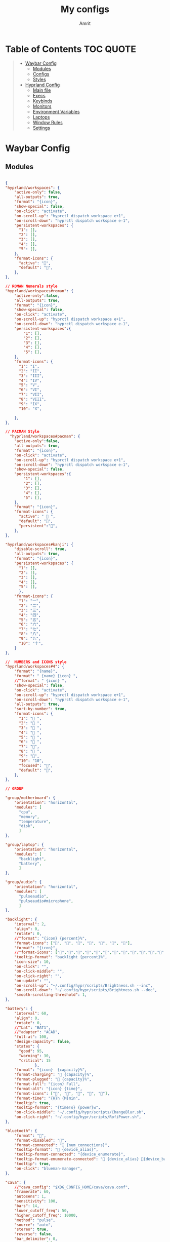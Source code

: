 #+title: My configs
#+author: Amrit

* Table of Contents :TOC:QUOTE:
#+BEGIN_QUOTE
- [[#waybar-config][Waybar Config]]
  - [[#modules][Modules]]
  - [[#configs][Configs]]
  - [[#styles][Styles]]
- [[#hyprland-config][Hyprland Config]]
  - [[#main-file][Main file]]
  - [[#execs][Execs]]
  - [[#keybinds][Keybinds]]
  - [[#monitors][Monitors]]
  - [[#environment-variables][Environment Variables]]
  - [[#laptops][Laptops]]
  - [[#window-rules][Window Rules]]
  - [[#settings][Settings]]
#+END_QUOTE

* Waybar Config
** Modules
#+begin_src json :tangle ~/.config/waybar/modules

{
"hyprland/workspaces": {
	"active-only": false,
    "all-outputs": true,
    "format": "{icon}",
    "show-special": false,
    "on-click": "activate",
    "on-scroll-up": "hyprctl dispatch workspace e+1",
    "on-scroll-down": "hyprctl dispatch workspace e-1",
    "persistent-workspaces": {
      "1": [],
      "2": [],
      "3": [],
      "4": [],
      "5": [],
    },
    "format-icons": {
      "active": "",
      "default": "",
	},
},

// ROMAN Numerals style
"hyprland/workspaces#roman": {
    "active-only":false,
    "all-outputs": true,
    "format": "{icon}",
    "show-special": false,
    "on-click": "activate",
    "on-scroll-up": "hyprctl dispatch workspace e+1",
    "on-scroll-down": "hyprctl dispatch workspace e-1",
    "persistent-workspaces":{
        "1": [],
        "2": [],
        "3": [],
        "4": [],
        "5": [],
    },
    "format-icons": {
      "1": "I",
      "2": "II",
      "3": "III",
      "4": "IV",
      "5": "V",
      "6": "VI",
      "7": "VII",
      "8": "VIII",
      "9": "IX",
      "10": "X",

    },
},

// PACMAN Style
  "hyprland/workspaces#pacman": {
    "active-only":false,
    "all-outputs": true,
    "format": "{icon}",
    "on-click": "activate",
    "on-scroll-up": "hyprctl dispatch workspace e+1",
    "on-scroll-down": "hyprctl dispatch workspace e-1",
    "show-special": false,
    "persistent-workspaces":{
        "1": [],
        "2": [],
        "3": [],
        "4": [],
        "5": [],
    },
    "format": "{icon}",
    "format-icons": {
      "active": " 󰮯 ",
      "default": "󰊠",
      "persistent":"󰊠",
    },
},

"hyprland/workspaces#kanji": {
    "disable-scroll": true,
    "all-outputs": true,
    "format": "{icon}",
    "persistent-workspaces": {
      "1": [],
      "2": [],
      "3": [],
      "4": [],
      "5": [],
      },
    "format-icons": {
      "1": "一",
      "2": "二",
      "3": "三",
      "4": "四",
      "5": "五",
      "6": "六",
      "7": "七",
      "8": "八",
      "9": "九",
      "10": "十",
    }
},

//  NUMBERS and ICONS style
"hyprland/workspaces#4": {
    "format": "{name}",
    "format": " {name} {icon} ",
    //"format": " {icon} ",
    "show-special": false,
    "on-click": "activate",
    "on-scroll-up": "hyprctl dispatch workspace e+1",
    "on-scroll-down": "hyprctl dispatch workspace e-1",
    "all-outputs": true,
    "sort-by-number": true,
    "format-icons": {
      "1": " ",
      "2": " ",
      "3": " ",
      "4": " ",
      "5": " ",
      "6": " ",
      "7": "",
      "8": " ",
      "9": "",
      "10": "10",
      "focused": "",
      "default": "",
    },
},

// GROUP

"group/motherboard": {
    "orientation": "horizontal",
    "modules": [
      "cpu",
      "memory",
      "temperature",
      "disk",
      ]
},

"group/laptop": {
    "orientation": "horizontal",
    "modules": [
      "backlight",
      "battery",
      ]
},

"group/audio": {
    "orientation": "horizontal",
    "modules": [
      "pulseaudio",
      "pulseaudio#microphone",
      ]
},

"backlight": {
    "interval": 2,
    "align": 0,
    "rotate": 0,
    //"format": "{icon} {percent}%",
    "format-icons": ["", "", "", "󰃝", "󰃞", "󰃟", "󰃠"],
    "format": "{icon}",
    //"format-icons": ["","","","","","","","","","","","","","",""],
    "tooltip-format": "backlight {percent}%",
    "icon-size": 10,
    "on-click": "",
    "on-click-middle": "",
    "on-click-right": "",
    "on-update": "",
    "on-scroll-up": "~/.config/hypr/scripts/Brightness.sh --inc",
    "on-scroll-down": "~/.config/hypr/scripts/Brightness.sh --dec",
    "smooth-scrolling-threshold": 1,
},

"battery": {
    "interval": 60,
    "align": 0,
    "rotate": 0,
    //"bat": "BAT1",
    //"adapter": "ACAD",
    "full-at": 100,
    "design-capacity": false,
    "states": {
      "good": 95,
      "warning": 30,
      "critical": 15
             },
    "format": "{icon}  {capacity}%",
    "format-charging": " {capacity}%",
    "format-plugged": "󱘖 {capacity}%",
    "format-full": "{icon} Full",
    "format-alt": "{icon} {time}",
    "format-icons": ["", "", "", "", ""],
    "format-time": "{H}h {M}min",
    "tooltip": true,
    "tooltip-format": "{timeTo} {power}w",
    "on-click-middle": "~/.config/hypr/scripts/ChangeBlur.sh",
    "on-click-right": "~/.config/hypr/scripts/RofiPower.sh",
},

"bluetooth": {
    "format": "",
    "format-disabled": "󰂳",
    "format-connected": "󰂱 {num_connections}",
    "tooltip-format": " {device_alias}",
    "tooltip-format-connected": "{device_enumerate}",
    "tooltip-format-enumerate-connected": " {device_alias} 󰂄{device_battery_percentage}%",
    "tooltip": true,
    "on-click": "blueman-manager",
},

"cava": {
    //"cava_config": "$XDG_CONFIG_HOME/cava/cava.conf",
    "framerate": 60,
    "autosens": 1,
    "sensitivity": 100,
    "bars": 14,
    "lower_cutoff_freq": 50,
    "higher_cutoff_freq": 10000,
    "method": "pulse",
    "source": "auto",
    "stereo": true,
    "reverse": false,
    "bar_delimiter": 0,
    "monstercat": false,
    "waves": false,
    "noise_reduction": 0.77,
    "input_delay": 2,
    "format-icons" : ["▁", "▂", "▃", "▄", "▅", "▆", "▇", "█" ],
    "actions": {
        "on-click-right": "mode"
               }
},

"clock": {
    "interval": 1,
    //"format": " {:%I:%M %p}",
    "format": " {:%H:%M:%S}",
    "format-alt": " {:%H:%M   %Y, %d %B, %A}",
    "tooltip-format": "<tt><small>{calendar}</small></tt>",
    "calendar": {
      "mode"          : "year",
      "mode-mon-col"  : 3,
      "weeks-pos"     : "right",
      "on-scroll"     : 1,
      "format": {
      "months":     "<span color='#ffead3'><b>{}</b></span>",
      "days":       "<span color='#ecc6d9'><b>{}</b></span>",
      "weeks":      "<span color='#99ffdd'><b>W{}</b></span>",
      "weekdays":   "<span color='#ffcc66'><b>{}</b></span>",
      "today":      "<span color='#ff6699'><b><u>{}</u></b></span>"
                }
                }
    },
    "actions":  {
      "on-click-right": "mode",
      "on-click-forward": "tz_up",
      "on-click-backward": "tz_down",
      "on-scroll-up": "shift_up",
      "on-scroll-down": "shift_down"
},

"cpu": {
    "format": "{usage}% 󰍛",
    "interval": 1,
    "format-alt-click": "click",
    "format-alt": "{icon0}{icon1}{icon2}{icon3} {usage:>2}% 󰍛",
    "format-icons": ["▁", "▂", "▃", "▄", "▅", "▆", "▇", "█"],
    "on-click-right": "gnome-system-monitor",
},

"disk": {
    "interval": 30,
    //"format": "󰋊",
    "path": "/",
    //"format-alt-click": "click",
    "format": "{percentage_used}% 󰋊",
    //"tooltip": true,
    "tooltip-format": "{used} used out of {total} on {path} ({percentage_used}%)",
},

"hyprland/language": {
    "format": "Lang: {}",
    "format-en": "US",
    "format-tr": "Korea",
    "keyboard-name": "at-translated-set-2-keyboard",
    "on-click": "hyprctl switchxkblayout $SET_KB next"
},

"hyprland/submap": {
    "format": "<span style=\"italic\">  {}</span>", // Icon: expand-arrows-alt
    "tooltip": false,
},

"hyprland/window": {
    "format": "{}",
    "max-length": 40,
    "separate-outputs": true,
    "offscreen-css" : true,
    "offscreen-css-text": "(inactive)",
     "rewrite": {
          "(.*) — Mozilla Firefox": " $1",
          "(.*) - fish": "> [$1]",
      "(.*) - zsh": "> [$1]",
      "(.*) - foot": "> [$1]",
    },
},

"idle_inhibitor": {
    "format": "{icon}",
    "format-icons": {
      "activated": " ",
      "deactivated": " ",
                    }
},

"keyboard-state": {
    //"numlock": true,
    "capslock": true,
    "format": {
      "numlock": "N {icon}",
    "capslock":"󰪛 {icon}",
        },
    "format-icons": {
      "locked": "",
      "unlocked": ""
              },
},

"memory": {
    "interval": 10,
    "format": "{used:0.1f}G 󰾆",
    "format-alt": "{percentage}% 󰾆",
    "format-alt-click": "click",
    "tooltip": true,
    "tooltip-format": "{used:0.1f}GB/{total:0.1f}G",
    "on-click-right": "foot --title btop sh -c 'btop'"
},

"mpris": {
    "format": "{player_icon}",
    "format-paused": "{status_icon}",
    "player-icons": {
        "default": "⏸",
        "mpv": "🎵"
    },
    "status-icons": {
        "paused": "▶"
    },
    // "ignored-players": ["firefox"]
    "max-length": 1000,
    "interval": 1
},


"network": {
    "format": "{ifname}",
    "format-wifi": "{icon}",
    "format-ethernet": "󰌘",
    "format-disconnected": "󰌙",
    "tooltip-format": "{ipaddr}  {bandwidthUpBytes}  {bandwidthDownBytes}",
    "format-linked": "󰈁 {ifname} (No IP)",
    "tooltip-format-wifi": "{essid} {icon} {signalStrength}%",
    "tooltip-format-ethernet": "{ifname} 󰌘",
    "tooltip-format-disconnected": "󰌙 Disconnected",
    "max-length": 50,
    "format-icons": ["󰤯","󰤟","󰤢","󰤥","󰤨"]
},

"network#speed": {
    "interval": 1,
    "format": "{ifname}",
    "format-wifi": " {bandwidthDownBytes}  {bandwidthUpBytes}",
    "format-ethernet": "󰌘   {bandwidthUpBytes}  {bandwidthDownBytes}",
    "format-disconnected": "󰌙",
    "tooltip-format": "{ipaddr}",
    "format-linked": "󰈁 {ifname} (No IP)",
    "tooltip-format-wifi": "{essid} {icon} {signalStrength}%",
    "tooltip-format-ethernet": "{ifname} 󰌘",
    "tooltip-format-disconnected": "󰌙 Disconnected",
    "max-length": 50,
    "format-icons": ["󰤯","󰤟","󰤢","󰤥","󰤨"]
},

"pulseaudio": {
    "format": "{icon}",
    "format-bluetooth": "{icon} 󰂰 {volume}%",
    "format-muted": "󰖁",
    "format-icons": {
        "headphone": "",
        "hands-free": "",
        "headset": "",
        "phone": "",
        "portable": "",
        "car": "",
    "default": ["", "", "󰕾", ""],
    "ignored-sinks": ["Easy Effects Sink"],
    },
    "scroll-step": 5.0,
    "on-click": "~/.config/hypr/scripts/Volume.sh --toggle",
    "on-click-right": "pavucontrol -t 3",
    "on-scroll-up": "~/.config/hypr/scripts/Volume.sh --inc",
    "on-scroll-down": "~/.config/hypr/scripts/Volume.sh --dec",
    "smooth-scrolling-threshold": 1,
},

"pulseaudio#microphone": {
    "format": "{format_source}",
    "format-source": " {volume}%",
    "format-source-muted": "",
    "on-click": "~/.config/hypr/scripts/Volume.sh --toggle-mic",
    "on-click-right": "pavucontrol -t 4",
    "on-scroll-up": "~/.config/hypr/scripts/Volume.sh --mic-inc",
    "on-scroll-down": "~/.config/hypr/scripts/Volume.sh --mic-dec",
    "scroll-step": 5,
},

"temperature": {
    "interval": 10,
    "tooltip": false,
    "hwmon-path": ["/sys/class/hwmon/hwmon1/temp1_input", "/sys/class/thermal/thermal_zone0/temp"],
    //"thermal-zone": 0,
    "critical-threshold": 110,
    "format-critical": "{temperatureC}°C {icon}",
    "format": "{temperatureC}°C {icon}",
    "format-icons": ["󰈸"],
    "on-click-right": "foot --title nvtop sh -c 'nvtop'"
},

"tray": {
    "icon-size": 14,
    "spacing": 8,
},

"wireplumber": {
    "format": "{icon} {volume} %",
    "format-muted": " Mute",
    "on-click": "~/.config/hypr/scripts/Volume.sh --toggle",
    "on-click-right": "pavucontrol -t 3",
    "on-scroll-up": "~/.config/hypr/scripts/Volume.sh --inc",
    "on-scroll-down": "~/.config/hypr/scripts/Volume.sh --dec",
    "format-icons": ["", "", "󰕾", ""],
},

"wlr/taskbar": {
    "format": "{icon} {name} ",
    "icon-size": 16,
    "all-outputs": false,
    "tooltip-format": "{title}",
    "on-click": "activate",
    "on-click-middle": "close",
    "ignore-list": [
          "wofi",
          "rofi",
                   ]
},

"custom/cycle_wall":{
    "format":" ",
    "on-click": "~/.config/hypr/scripts/WallpaperSelect.sh",
    "on-click-right": "~/.config/hypr/scripts/Wallpaper.sh",
    "on-click-middle": "~/.config/hypr/scripts/WaybarStyles.sh",
    "tooltip": true,
    "tooltip-format": "Change wallpaper or style"
},

"custom/keybinds": {
    "format":"󰺁 HINT!",
    "tooltip": false,
    "on-click": "~/.config/hypr/scripts/KeyHints.sh",
},

"custom/keyboard": {
    "exec": "cat ~/.cache/kb_layout",
    "interval": 1,
    "format": " {}",
    "on-click": "~/.config/hypr/scripts/SwitchKeyboardLayout.sh",
    "tooltip": false,
    },

"custom/light_dark": {
    "format": "",
    "on-click": "~/.config/hypr/scripts/DarkLight.sh",
    "on-click-right": "~/.config/hypr/scripts/WaybarStyles.sh",
    "on-click-middle": "~/.config/hypr/scripts/Wallpaper.sh",
    "tooltip": false,
},

"custom/lock": {
    "format": "",
    "on-click": "~/.config/hypr/scripts/LockScreen.sh",
    "tooltip": false,
},

"custom/menu": {
    "format": "",
    "tooltip": false,
    "on-click": "pkill rofi || rofi -show drun -modi run,drun,filebrowser",
    "on-click-middle": "~/.config/hypr/scripts/WallpaperSelect.sh",
    "on-click-right": "~/.config/hypr/scripts/WaybarLayout.sh",
},

"custom/playerctl": {
    "format": "<span>{}</span>",
    "return-type": "json",
    "max-length": 35,
    "exec": "playerctl -a metadata --format '{\"text\": \"{{artist}} ~ {{markup_escape(title)}}\", \"tooltip\": \"{{playerName}} : {{markup_escape(title)}}\", \"alt\": \"{{status}}\", \"class\": \"{{status}}\"}' -F",
    "on-click-middle": "playerctl play-pause",
    "on-click": "playerctl previous",
    "on-click-right": "playerctl next",
    "scroll-step": 5.0,
    "on-scroll-up": "~/.config/hypr/scripts/Volume.sh --inc",
    "on-scroll-down": "~/.config/hypr/scripts/Volume.sh --dec",
    "smooth-scrolling-threshold": 1,
},

"custom/power": {
    "format": "⏻ ",
    "tooltip": false,
	  "on-click": "~/.config/hypr/scripts/Wlogout.sh",
    "on-click-right": "~/.config/hypr/scripts/ChangeBlur.sh",
},

// NOTE:! This is only for Arch and Arch Based Distros
"custom/updater":{
    "format": " {}",
    "exec": "checkupdates | wc -l",
    "exec-if": "[[ $(checkupdates | wc -l) ]]",
    "interval": 15,
    "on-click": "foot -T update paru -Syu || yay -Syu && notify-send 'The system has been updated'",
},

"custom/weather": {
    "format": "{}",
    "format-alt": "{alt}: {}",
    "format-alt-click": "click",
    "interval": 3600,
    "return-type": "json",
    "exec": "~/.config/hypr/scripts/Weather.sh",
    //"exec": "~/.config/hypr/scripts/Weather.py",
    "exec-if": "ping wttr.in -c1",
    "tooltip" : true,
},


// Separators
"custom/separator#dot": {
    "format": "",
    "interval": "once",
    "tooltip": false
},

"custom/separator#dot-line": {
    "format": "",
    "interval": "once",
    "tooltip": false
},

"custom/separator#line": {
    "format": "|",
    "interval": "once",
    "tooltip": false
},

"custom/separator#blank": {
    "format": "",
    "interval": "once",
    "tooltip": false
},

"custom/separator#blank_2": {
	"format": "  ",
    "interval": "once",
    "tooltip": false
},

// Modules below are for vertical layout

"backlight#vertical": {
	"interval": 2,
    "align": 0.35,
    "rotate": 1,
    "format": "{icon}",
    //"format-icons": ["󰃞", "󰃟", "󰃠"],
	"format-icons": ["","","","","","","","","","","","","","",""],
    "on-click": "",
    "on-click-middle": "",
    "on-click-right": "",
    "on-update": "",
    "on-scroll-up": "~/.config/hypr/scripts/Brightness.sh --inc",
    "on-scroll-down": "~/.config/hypr/scripts/Brightness.sh --dec",
    "smooth-scrolling-threshold": 1,
	//"tooltip-format": "{percent}%",
},

"clock#vertical": {
	"format": "{:\n%H\n%M\n%S\n\n \n%d\n%m\n%y}",
	"interval": 1,
     //"format": "{:\n%I\n%M\n%p\n\n \n%d\n%m\n%y}",
     "tooltip": true,
     "tooltip-format": "{calendar}",
     "calendar": {
       "mode": "year",
       "mode-mon-col": 3,
       "format": {
       "today": "<span color='#0dbc79'>{}</span>",
       }
     }
},

"cpu#vertical": {
    "format": "󰍛\n{usage}%",
    "interval": 1,
    "on-click-right": "gnome-system-monitor",
},

"memory#vertical": {
    "interval": 10,
    "format": "󰾆\n{percentage}%",
    "format-alt": "󰾆\n{used:0.1f}G",
    "format-alt-click": "click",
    "tooltip": true,
    "tooltip-format": "{used:0.1f}GB/{total:0.1f}G",
    "on-click-right": "foot --title btop sh -c 'btop'",
},

"pulseaudio#vertical": {
    "format": "{icon}",
    "format-bluetooth": "󰂰",
    "format-muted": "󰖁",
    "format-icons": {
        "headphone": "",
        "hands-free": "",
        "headset": "",
        "phone": "",
        "portable": "",
        "car": "",
    "default": ["", "", "󰕾", ""],
    "ignored-sinks": ["Easy Effects Sink"],
	},
    "scroll-step": 5.0,
    "on-click": "~/.config/hypr/scripts/Volume.sh --toggle",
    "on-click-right": "pavucontrol -t 3",
    "on-scroll-up": "~/.config/hypr/scripts/Volume.sh --inc",
    "on-scroll-down": "~/.config/hypr/scripts/Volume.sh --dec",
    "smooth-scrolling-threshold": 1,
},

"pulseaudio#microphone_vertical": {
    "format": "{format_source}",
    "format-source": "󰍬",
    "format-source-muted": "󰍭",
    "on-click-right": "pavucontrol",
    "on-click": "~/.config/hypr/scripts/Volume.sh --toggle-mic",
    "on-scroll-up": "~/.config/hypr/scripts/Volume.sh --mic-inc",
    "on-scroll-down": "~/.config/hypr/scripts/Volume.sh --mic-dec",
    "max-volume": 100,
    "tooltip": true,
    "tooltip-format": "{icon} {desc} {volume}%",
},

"temperature#vertical": {
    "interval": 10,
    "tooltip": true,
    "hwmon-path": ["/sys/class/hwmon/hwmon1/temp1_input", "/sys/class/thermal/thermal_zone0/temp"],
    //"thermal-zone": 0,
    "critical-threshold": 80,
    "format-critical": "{icon}\n{temperatureC}°C",
    "format": " {icon}",
    "format-icons": ["󰈸"],
    "on-click-right": "foot --title nvtop sh -c 'nvtop'"
},

"custom/power_vertical": {
    "format": "⏻",
    "tooltip": false,
    "on-click": "~/.config/hypr/scripts/RofiPower.sh",
    "on-click-right": "~/.config/hypr/scripts/ChangeBlur.sh",
},

"hyprland/window": {
    // "format": "  {}",
    "format": "  ",
    "separate-outputs": true,
    "rewrite": {
        "${USER}@${set_sysname}:(.*)": "$1 ",
        "(.*) — Mozilla Firefox": "$1 󰈹",
        "(.*)Mozilla Firefox": "Firefox 󰈹",
        "(.*) - Visual Studio Code": "$1 󰨞",
        "(.*)Visual Studio Code": "Code 󰨞",
        "(.*) — Dolphin": "$1 󰉋",
        "(.*)Spotify": "Spotify 󰓇",
        "(.*)Steam": "Steam 󰓓"
    },
    "max-length": 1000
},

// This is a custom cava visualizer
"custom/cava_mviz": {
    "exec": "~/.config/hypr/scripts/WaybarCava.sh",
    "format": "{}"
},
}

#+end_src
** Configs
*** Bottom Camellia
#+begin_src json :tangle ~/.config/waybar/configs/bottom_Camellia

{

"include": "~/.config/waybar/modules",
"layer": "top",
//"mode": "dock",
"exclusive": true,
"passthrough": false,
"position": "bottom",
"spacing": 4,
"fixed-center": true,
"ipc": true,
//"margin-top": 0,
//"margin-bottom": 0,
//"margin-left": 0,
//"margin-right": 0,

"modules-left": [
	"hyprland/workspaces#cam",
	"custom/separator#line",
	"mpris",
	"tray#cam",
	"wlr/taskbar"],

"modules-center": ["hyprland/window#cam"],

"modules-right": [
	"custom/backlight",
	"backlight/slider",
	"custom/speaker",
	"pulseaudio/slider",
	"battery#cam",
	"clock#cam",
	"network#cam"],

// Additional modules //

"hyprland/workspaces#cam": {
	"active-only":false,
	"all-outputs": true,
	"format": "{icon}",
	"show-special": false,
	"on-click": "activate",
	"on-scroll-up": "hyprctl dispatch workspace e+1",
	"on-scroll-down": "hyprctl dispatch workspace e-1",
	"persistent-workspaces":{
		"1": [],
		"2": [],
		"3": [],
		"4": [],
		"5": []
	},
		"format-icons": {
		"1": "Uno",
		"2": "Due",
		"3": "Tre",
		"4": "Quattro",
		"5": "Cinque",
		"6":"Sei",
		"7":"Sette",
		"8":"Otto",
		"9":"Nove",
		"10":"Dieci"
	}
},

"hyprland/window#cam": {
	"format": " {title}",
	"max-length": 50,
	"rewrite": {
		"(.*) — Mozilla Firefox": " $1",
		"(.*) - zsh": "> [$1]"
},
		"separate-outputs": true
},

"clock#cam": {
	"interval": 60,
	//"format": "{:%A, %I:%M %P}",
	"format": "{:%A, %H:%M}",
	"max-length": 25,

},

"battery#cam": {
	"interval": 60,
	"align": 0,
	"rotate": 0,
	//"bat": "BAT1",
	//"adapter": "ACAD",
	"full-at": 100,
	"design-capacity": false,
	"states": {
	  "critical": 15
			 },
	"format": "{capacity}% {icon}",
	"format-charging": " {capacity}%",
	"format-plugged": "󱘖 {capacity}%",
	"format-full": "{icon} Full",
	"format-alt": "{icon} {time}",
	"format-icons": ["", "", "", "", ""],
	"format-time": "{H}h {M}min",
	"tooltip": true,
	"tooltip-format": "{timeTo} {power}w"
},

"pulseaudio/slider": {
	"min": 0,
	"max": 100,
	"orientation": "horizontal"

},

"custom/speaker": {
	"exec": "echo '🔊'",
	"interval": 1,
	"format": "{}"
},

"backlight/slider": {
	"min": 0,
	"max": 100,
	"orientation": "horizontal",
	"device": "intel_backlight"
},

"custom/backlight": {
	"exec": "echo '✨'",
	"interval": 1,
	"format": "{}"
},

"tray#cam": {
	//"icon-size": 16,
	"spacing": 10
},

"network#cam": {
	"format": "{ifname}",
	"format-wifi": "{icon}",
	"format-ethernet": "󰌘",
	"format-disconnected": "󰌙",
	"tooltip-format": "{ipaddr}  {bandwidthUpBytes}  {bandwidthDownBytes}",
	"format-linked": "󰈁 {ifname} (No IP)",
	"tooltip-format-wifi": "{essid} {icon} {signalStrength}%",
	"tooltip-format-ethernet": "{ifname} 󰌘",
	"tooltip-format-disconnected": "󰌙 Disconnected",
	"max-length": 50,
	"format-icons": ["󰤯","󰤟","󰤢","󰤥","󰤨"]
},

"wlr/taskbar": {
	"format": "{icon}",
	//"icon-size": 14,
	//"icon-theme": "Numix-Circle",
	"tooltip-format": "{title}",
	"on-click": "activate",
	"on-click-middle": "close",
	"ignore-list": [
	    "kitty"
		],
		"app_ids-mapping": {
		  "firefoxdeveloperedition": "firefox-developer-edition"
		},
		"rewrite": {
			"Firefox Web Browser": "Firefox",
			"Foot Server": "Terminal"
		}
}
}

#+end_src

*** Bottom Chrysanthemum
#+begin_src json :tangle ~/.config/waybar/configs/bottom_Chrysanthemum

{
"include": "~/.config/waybar/modules",
"layer": "top",
//"mode": "dock",
"exclusive": true,
"passthrough": false,
"position": "bottom",
"spacing": 5,
"fixed-center": true,
"ipc": true,
"margin-left": 5,
"margin-right": 5,

"modules-left": ["clock#gar", "mpris", "tray"],

"modules-center": ["hyprland/workspaces"],

"modules-right": ["pulseaudio#gar","backlight#gar", "battery#gar"],

// M O D U L E S //
"clock#gar": {
  //"format": "{:%A, %I:%M %P}",
	"format": "{:%a %d | %H:%M}",
	"format-alt": "{:%A, %d %B, %Y (%R)}"
},

"hyprland/window#gar": {
  "format": "{}",
  "max-length": 60
},

"tray#gar": {
  "icon-size": 15,
  "spacing": 10
},

"pulseaudio#gar": {
  "format": "{icon} {volume}%",
  "format-bluetooth": "{icon} {volume}%",
  "format-bluetooth-muted": " {icon}",
  "format-muted": "󰸈",
  "format-icons": {
    "headphone": "",
    "hands-free": "",
    "headset": "",
    "phone": "",
    "portable": "",
    "car": "",
    "default": ["", "", ""]
  },
  "on-click": "pamixer --toggle-mute",
  "on-click-right": "pavucontrol",
  "tooltip": false
},

"backlight#gar": {
  //"device": "intel_backlight",
  "format": "{icon} {percent}%",
  "format-icons": ["", ""]
},

"battery#gar": {
  "interval": 60,
  "align": 0,
  "rotate": 0,
  //"bat": "BAT1",
  //"adapter": "ACAD",
  "full-at": 100,
  "design-capacity": false,
  "states": {
    "good": 95,
    "warning": 30,
    "critical": 15
       },
  "format": "{icon}  {capacity}%",
  "format-charging": " {capacity}%",
  "format-plugged": "󱘖 {capacity}%",
  "format-full": "{icon} Full",
  "format-alt": "{icon} {time}",
  "format-icons": ["", "", "", "", ""],
  "format-time": "{H}h {M}min",
  "tooltip": true,
  "tooltip-format": "{timeTo} {power}w",
  "on-click-middle": "~/.config/hypr/scripts/ChangeBlur.sh",
  "on-click-right": "~/.config/hypr/scripts/Wlogout.sh",
},
}

#+end_src

*** Bottom Default Laptop
#+begin_src json :tangle ~/.config/waybar/configs/bottom_Default Laptop

{
"include": "~/.config/waybar/modules",
"layer": "top",
//"mode": "dock",
"exclusive": true,
"passthrough": false,
"position": "bottom",
"spacing": 3,
"fixed-center": true,
"ipc": true,
//"margin-top": 6,
"margin-left": 8,
"margin-right": 8,

"modules-left": [
	"hyprland/workspaces#pacman",
	"custom/separator#dot-line",
	"cpu",
	"custom/separator#dot-line",
	"temperature",
	"custom/separator#dot-line",
	"memory",
	],

"modules-center": [
	"custom/menu",
	"custom/separator#dot-line",
	"idle_inhibitor",
	"custom/separator#dot-line",
	"clock",
	"custom/separator#dot-line",
	"custom/light_dark",
	"custom/separator#dot-line",
	"custom/lock",
	],

"modules-right": [
	"tray",
	"custom/separator#dot-line",
	"bluetooth",
	"custom/separator#dot-line",
	"battery",
	"custom/separator#dot-line",
	"backlight",
	"custom/separator#dot-line",
	"pulseaudio",
	"custom/separator#dot-line",
	"pulseaudio#microphone",
	"custom/separator#dot-line",
	"custom/power",
	],
}

#+end_src

*** Bottom Gardenia
#+begin_src json :tangle ~/.config/waybar/configs/bottom_Gardenia

{


"include": "~/.config/waybar/modules",
"layer": "top",
//"mode": "dock",
"exclusive": true,
"passthrough": false,
"position": "bottom",
"spacing": 5,
"fixed-center": false,
"ipc": true,
//"margin-top": 5,
"margin-bottom": 5,
"width": 768,

"modules-left": ["clock#gar", "mpris", "tray"],

"modules-center": ["hyprland/workspaces#kanji"],

"modules-right": ["pulseaudio#gar","backlight#gar", "battery#gar"],


// M O D U L E S //

"clock#gar": {
  //"format": "{:%A, %I:%M %P}",
	"format": "{:%a %d | %H:%M}",
	"format-alt": "{:%A, %d %B, %Y (%R)}"
},

"hyprland/window#gar": {
  "format": "{}",
  "max-length": 60
},

"tray#gar": {
  "icon-size": 15,
  "spacing": 10
},

"pulseaudio#gar": {
  "format": "{icon} {volume}%",
  "format-bluetooth": "{icon} {volume}%",
  "format-bluetooth-muted": " {icon}",
  "format-muted": "󰸈",
  "format-icons": {
      "headphone": "",
      "hands-free": "",
      "headset": "",
      "phone": "",
      "portable": "",
      "car": "",
      "default": ["", "", ""]
    },
  "on-click": "pamixer --toggle-mute",
  "on-click-right": "pavucontrol",
  "tooltip": false
},

"backlight#gar": {
  "device": "intel_backlight",
  "format": "{icon} {percent}%",
  "format-icons": ["", ""]
},

"battery#gar": {
  "interval": 60,
  "align": 0,
  "rotate": 0,
  //"bat": "BAT1",
  //"adapter": "ACAD",
  "full-at": 100,
  "design-capacity": false,
  "states": {
    "good": 95,
    "warning": 30,
    "critical": 15
       },
  "format": "{icon}  {capacity}%",
  "format-charging": " {capacity}%",
  "format-plugged": "󱘖 {capacity}%",
  "format-full": "{icon} Full",
  "format-alt": "{icon} {time}",
  "format-icons": ["", "", "", "", ""],
  "format-time": "{H}h {M}min",
  "tooltip": true,
  "tooltip-format": "{timeTo} {power}w",
  "on-click-middle": "~/.config/hypr/scripts/ChangeBlur.sh",
  "on-click-right": "~/.config/hypr/scripts/Wlogout.sh",
},

}

#+end_src

*** Bottom Left SouthWest
#+begin_src json :tangle ~/.config/waybar/configs/bottom_left_SouthWest

[{
"include": "~/.config/waybar/modules",
"layer": "top",
//"mode": "dock",
"exclusive": true,
"passthrough": false,
"position": "bottom",
"spacing": 2,
"fixed-center": true,
"ipc": true,
"margin-left": 6,
"margin-right": 6,
"margin-bottom": 2,

"modules-left": [
    "custom/menu",
    "cpu",
    "temperature",
    "memory",
    "disk",
    ],

"modules-center": [
    //"hyprland/window",
    "hyprland/workspaces#roman",
	],

"modules-right": [
    //"network",
    //"bluetooth",
	"custom/weather",
    "battery",
    "backlight",
    "pulseaudio",
    //"wireplumber",
    "pulseaudio#microphone",
    "keyboard-state",
    "custom/power",
    ],
},

{
"include": "~/.config/waybar/modules",
"layer": "top",
"position": "left",
"height": 650,
"margin-top": 8,
"margin-bottom": 8,
"margin-left": 3,
//"margin-right": 3,
"spacing": 3,
"fixed-center": true,
"ipc": true,
//"gtk-layer-shell": true,

"modules-left": [
    "custom/lock",
    "idle_inhibitor",
    ],

"modules-center": [
    "clock#vertical",
    ],

"modules-right": [
	"mpris",
    "tray",
    "custom/light_dark",
    ],

}]

#+end_src

*** Bottom Peony
#+begin_src json :tangle ~/.config/waybar/configs/bottom_Peony

{

"include": "~/.config/waybar/modules",
"layer": "top",
//"mode": "dock",
"exclusive": true,
"passthrough": false,
"position": "bottom",
"spacing": 4,
"fixed-center": true,
"ipc": true,
//"margin-top": 5,
"margin-bottom": 5,
"width": 1444,

"modules-left": ["hyprland/workspaces#roman", "mpris", "tray#peony"],

"modules-center": ["clock#peony"],

"modules-right": [
	"battery#peony",
	"custom/separator#blank",
	"backlight#peony",
	"custom/separator#blank",
	"pulseaudio",
	"custom/separator#blank",
	"temperature",
	"custom/separator#blank",
	"network#peony"],


//M O D U L E S //

"clock#peony": {
	"interval": 60,
	"tooltip-format": "<big>{:%B %Y}</big>\n<tt><small>{calendar}</small></tt>",
	//"format": "{:%B | %a %d, %Y | %I:%M %p}",
	"format": "{:%B | %a %d, %Y | %H:%M}",
	"format-alt": "{:%a %b %d, %G}",
},

"wireplumber#peony": {
	"format": "{icon} {volume}",
	"format-muted": " Mute",
	"on-click": "~/.config/hypr/scripts/Volume.sh --toggle",
	"on-click-right": "pavucontrol -t 3",
	"on-scroll-up": "~/.config/hypr/scripts/Volume.sh --inc",
	"on-scroll-down": "~/.config/hypr/scripts/Volume.sh --dec",
	"format-icons": ["", "", "󰕾", ""],
},

"backlight#peony": {
	"device": "intel_backlight",
	"format": "{percent}% {icon}",
	"format-icons": ["󰛩", "󱩎", "󱩏", "󱩑", "󱩒", "󱩓", "󱩔", "󱩕", "󰛨"],
},

"network#peony": {
	"format": "{ifname}",
	"format-wifi": "{icon}",
	"format-ethernet": "󰌘",
	"format-disconnected": "󰌙",
	"tooltip-format": "{ipaddr}  {bandwidthUpBytes}  {bandwidthDownBytes}",
	"format-linked": "󰈁 {ifname} (No IP)",
	"tooltip-format-wifi": "{essid} {icon} {signalStrength}%",
	"tooltip-format-ethernet": "{ifname} 󰌘",
	"tooltip-format-disconnected": "󰌙 Disconnected",
	"max-length": 50,
	"format-icons": ["󰤯","󰤟","󰤢","󰤥","󰤨"]
},

"battery#peony": {
	"interval": 60,
	"align": 0,
	"rotate": 0,
	//"bat": "BAT1",
	//"adapter": "ACAD",
	"full-at": 100,
	"design-capacity": false,
	"states": {
    "good": 95,
    "warning": 30,
    "critical": 15
	},
	"format": "{icon}  {capacity}%",
	"format-charging": " {capacity}%",
	"format-plugged": "󱘖 {capacity}%",
	"format-full": "{icon} Full",
	"format-alt": "{icon} {time}",
	"format-icons": ["", "", "", "", ""],
	"format-time": "{H}h {M}min",
	"tooltip": true,
	"tooltip-format": "{timeTo} {power}w",
	"on-click-middle": "~/.config/hypr/scripts/ChangeBlur.sh",
	"on-click-right": "~/.config/hypr/scripts/Wlogout.sh",
},

"tray#peony": {
	"icon-size": 17,
	"spacing": 8,
}
}

#+end_src

*** Bottom Right SouthEast
#+begin_src json :tangle ~/.config/waybar/configs/bottom_right_SouthEast

[{
"include": "~/.config/waybar/modules",
"layer": "top",
//"mode": "dock",
"exclusive": true,
"passthrough": false,
"position": "bottom",
"spacing": 2,
"fixed-center": true,
"ipc": true,
"margin-left": 6,
"margin-right": 6,
"margin-bottom": 2,

"modules-left": [
    "custom/menu",
    "cpu",
    "temperature",
    "memory",
    "disk",
    ],

"modules-center": [
    //"hyprland/window",
    "hyprland/workspaces#roman",
	],

"modules-right": [
    //"network",
    //"bluetooth",
	"custom/weather",
    "battery",
    "backlight",
    "pulseaudio",
    //"wireplumber",
    "pulseaudio#microphone",
    "keyboard-state",
    "custom/power",
    ],
},

{
"include": "~/.config/waybar/modules",
"layer": "top",
"position": "right",
"height": 650,
"margin-top": 8,
"margin-bottom": 8,
//"margin-left": 3,
"margin-right": 3,
"spacing": 3,
"fixed-center": true,
"ipc": true,
//"gtk-layer-shell": true,

"modules-left": [
    "custom/lock",
    "idle_inhibitor",
    ],

"modules-center": [
    "clock#vertical",
    ],

"modules-right": [
	"mpris",
    "tray",
    "custom/light_dark",
    ],

}]

#+end_src

*** Bottom Sleek
#+begin_src json :tangle ~/.config/waybar/configs/bottom_Sleek

{
"include": "~/.config/waybar/modules",
"layer": "top",
"position": "bottom",
"height": 14,
"margin-left": 10,
"margin-right": 10,
"margin-bottom": 2,

"modules-left": [
	"custom/menu",
	"custom/separator#blank_2",
	"mpris",
	"hyprland/window"
],

"modules-center": [
	"hyprland/workspaces"
],

"modules-right": [
	"tray",
	"pulseaudio",
	"clock",
	"custom/power"

	],


// Additional format / customize modules

"custom/power": {
	"format": " ",
	"icon-size": 20,
	"tooltip": false,
},

"clock": {
	//"format": "{:%I:%M %p - %d/%b}", //for AM/PM
    "format": "{:%H:%M - %d/%b}", // 24H
	"tooltip": false
},
}

#+end_src

*** Left WestWing
#+begin_src json :tangle ~/.config/waybar/configs/left_WestWing

{
"include": "~/.config/waybar/modules",
"layer": "top",
"position": "left",
"margin-top": 8,
"margin-bottom": 8,
"margin-left": 3,
//"margin-right": 3,
"spacing": 3,
"fixed-center": true,
"ipc": true,
//"gtk-layer-shell": true,

"modules-left": [
	"clock#vertical",
	"custom/light_dark",
],

"modules-center": [
	"hyprland/workspaces",
],

"modules-right": [
	"mpris",
	"tray",
	//"network",
	"backlight#vertical",
	"pulseaudio#microphone_vertical",
	"pulseaudio#vertical",
	"custom/power_vertical",
	"custom/menu",
],
}

#+end_src

*** Right EastWing
#+begin_src json :tangle ~/.config/waybar/configs/right_EastWing

{
"include": "~/.config/waybar/modules",
"layer": "top",
"position": "right",
"margin-top": 8,
"margin-bottom": 8,
//"margin-left": 3,
"margin-right": 3,
"spacing": 3,
"fixed-center": true,
"ipc": true,
//"gtk-layer-shell": true,

"modules-left": [
	"clock#vertical",
	"custom/light_dark",
],

"modules-center": [
	"hyprland/workspaces",
],

"modules-right": [
	"mpris",
	"tray",
	//"network",
	"backlight#vertical",
	"pulseaudio#microphone_vertical",
	"pulseaudio#vertical",
	"custom/power_vertical",
	"custom/menu",
],
}

#+end_src

*** Top Bottom Summit Split
#+begin_src json :tangle ~/.config/waybar/configs/top_bottom_SummitSplit

[{
"include": "~/.config/waybar/modules",
"layer": "top",
//"mode": "dock",
"exclusive": true,
"passthrough": false,
"position": "top",
"spacing": 3,
"fixed-center": true,
"ipc": true,
"margin-top": 1,
"margin-left": 8,
"margin-right": 8,

"modules-left": [
	"cpu",
	"temperature",
	"memory",
	"disk",
	],

"modules-center": [
	"idle_inhibitor",
	"clock",
	"custom/light_dark",
	],

"modules-right": [
	"custom/weather",
	"battery",
	"backlight",
	"bluetooth",
	"network",
	//"custom/updater",
	"custom/cycle_wall",
	"custom/lock",
	],
},

{
"include": "~/.config/waybar/modules",
"layer": "top",
//"mode": "dock",
"exclusive": true,
"passthrough": false,
"position": "bottom",
"spacing": 5,
"fixed-center": true,
"ipc": true,
"margin-left": 8,
"margin-right": 8,
//"margin-bottom": 0,

"modules-left": [
	"custom/menu",
	"wlr/taskbar",
	 ],

"modules-center": [
	"hyprland/workspaces#4",
	],

"modules-right": [
	"hyprland/window",
	"tray",
	"mpris",
	"keyboard-state",
	"pulseaudio",
	//"wireplumber",
	"pulseaudio#microphone",
	"custom/power",
	],

}]

#+end_src

*** Top Camellia
#+begin_src json :tangle ~/.config/waybar/configs/top_Camellia

{

"include": "~/.config/waybar/modules",
"layer": "top",
//"mode": "dock",
"exclusive": true,
"passthrough": false,
"position": "top",
"spacing": 3,
"fixed-center": true,
"ipc": true,
//"margin-top": 0,
//"margin-bottom": 0,
//"margin-left": 0,
//"margin-right": 0,

"modules-left": [
	"hyprland/workspaces#cam",
	"custom/separator#line",
	"mpris",
	"tray#cam",
	"wlr/taskbar"
	],

"modules-center": ["hyprland/window#cam"],

"modules-right": [
	"custom/backlight",
	"backlight/slider",
	"custom/speaker",
	"pulseaudio/slider",
	"battery#cam",
	"clock#cam",
	"network#cam"
	],

// Additional modules //

"hyprland/workspaces#cam": {
	"active-only":false,
	"all-outputs": true,
	"format": "{icon}",
	"show-special": false,
	"on-click": "activate",
	"on-scroll-up": "hyprctl dispatch workspace e+1",
	"on-scroll-down": "hyprctl dispatch workspace e-1",
	"persistent-workspaces":{
		"1": [],
		"2": [],
		"3": [],
		"4": [],
		"5": []
	},
		"format-icons": {
		"1": "Uno",
		"2": "Due",
		"3": "Tre",
		"4": "Quattro",
		"5": "Cinque",
		"6":"Sei",
		"7":"Sette",
		"8":"Otto",
		"9":"Nove",
		"10":"Dieci"
	}
},

"hyprland/window#cam": {
	"format": " {title}",
	"max-length": 50,
	"rewrite": {
		"(.*) — Mozilla Firefox": " $1",
		"(.*) - zsh": "> [$1]"
},
		"separate-outputs": true
},

"clock#cam": {
	"interval": 60,
	//"format": "{:%A, %I:%M %P}",
	"format": "{:%A, %H:%M}",
	"max-length": 25,

},

"battery#cam": {
	"interval": 60,
	"align": 0,
	"rotate": 0,
	//"bat": "BAT1",
	//"adapter": "ACAD",
	"full-at": 100,
	"design-capacity": false,
	"states": {
	  "critical": 15
			 },
	"format": "{capacity}% {icon}",
	"format-charging": " {capacity}%",
	"format-plugged": "󱘖 {capacity}%",
	"format-full": "{icon} Full",
	"format-alt": "{icon} {time}",
	"format-icons": ["", "", "", "", ""],
	"format-time": "{H}h {M}min",
	"tooltip": true,
	"tooltip-format": "{timeTo} {power}w"
},

"pulseaudio/slider": {
	"min": 0,
	"max": 100,
	"orientation": "horizontal",

},

"custom/speaker": {
	"exec": "echo '🔊'",
	"interval": 1,
	"format": "{}"
},

"backlight/slider": {
	"min": 0,
	"max": 100,
	"orientation": "horizontal",
	//"device": "intel_backlight"
},

"custom/backlight": {
	"exec": "echo '✨'",
	"interval": 1,
	"format": "{}"
},

"tray#cam": {
	//"icon-size": 16,
	"spacing": 10
},

"network#cam": {
	"format": "{ifname}",
	"format-wifi": "{icon}",
	"format-ethernet": "󰌘",
	"format-disconnected": "󰌙",
	"tooltip-format": "{ipaddr}  {bandwidthUpBytes}  {bandwidthDownBytes}",
	"format-linked": "󰈁 {ifname} (No IP)",
	"tooltip-format-wifi": "{essid} {icon} {signalStrength}%",
	"tooltip-format-ethernet": "{ifname} 󰌘",
	"tooltip-format-disconnected": "󰌙 Disconnected",
	"max-length": 50,
	"format-icons": ["󰤯","󰤟","󰤢","󰤥","󰤨"]
},

"wlr/taskbar": {
	"format": "{icon}",
	//"icon-size": 14,
	//"icon-theme": "Numix-Circle",
	"tooltip-format": "{title}",
	"on-click": "activate",
	"on-click-middle": "close",
	"ignore-list": [
	    "kitty"
		],
		"app_ids-mapping": {
		  "firefoxdeveloperedition": "firefox-developer-edition"
		},
		"rewrite": {
			"Firefox Web Browser": "Firefox",
			"Foot Server": "Terminal"
		}
}
}

#+end_src

*** Top Chrysanthemum
#+begin_src json :tangle ~/.config/waybar/configs/top_Chrysanthemum

{
"include": "~/.config/waybar/modules",
"layer": "top",
//"mode": "dock",
"exclusive": true,
"passthrough": false,
"position": "top",
"spacing": 5,
"fixed-center": true,
"ipc": true,
"margin-left": 5,
"margin-right": 5,
"margin-top": 0,

"modules-left": ["clock#gar", "mpris", "tray"],

"modules-center": ["hyprland/workspaces"],

"modules-right": ["pulseaudio#gar","backlight#gar", "battery#gar"],

// M O D U L E S //

"clock#gar": {
  //"format": "{:%A, %I:%M %P}",
	"format": "{:%a %d | %H:%M}",
	"format-alt": "{:%A, %d %B, %Y (%R)}"
},

"hyprland/window#gar": {
  "format": "{}",
  "max-length": 60
},

"tray#gar": {
  "icon-size": 15,
  "spacing": 10
},

"pulseaudio#gar": {
  "format": "{icon} {volume}%",
  "format-bluetooth": "{icon} {volume}%",
  "format-bluetooth-muted": " {icon}",
  "format-muted": "󰸈",
  "format-icons": {
    "headphone": "",
    "hands-free": "",
    "headset": "",
    "phone": "",
    "portable": "",
    "car": "",
    "default": ["", "", ""]
  },
  "on-click": "pamixer --toggle-mute",
  "on-click-right": "pavucontrol",
  "tooltip": false
},

"backlight#gar": {
  //"device": "intel_backlight",
  "format": "{icon} {percent}%",
  "format-icons": ["", ""]
},

"battery#gar": {
  "interval": 60,
  "align": 0,
  "rotate": 0,
  //"bat": "BAT1",
  //"adapter": "ACAD",
  "full-at": 100,
  "design-capacity": false,
  "states": {
    "good": 95,
    "warning": 30,
    "critical": 15
       },
  "format": "{icon}  {capacity}%",
  "format-charging": " {capacity}%",
  "format-plugged": "󱘖 {capacity}%",
  "format-full": "{icon} Full",
  "format-alt": "{icon} {time}",
  "format-icons": ["", "", "", "", ""],
  "format-time": "{H}h {M}min",
  "tooltip": true,
  "tooltip-format": "{timeTo} {power}w",
  "on-click-middle": "~/.config/hypr/scripts/ChangeBlur.sh",
  "on-click-right": "~/.config/hypr/scripts/Wlogout.sh",
},
}

#+end_src

*** Top Default Laptop
#+begin_src json :tangle ~/.config/waybar/configs/top_Default Laptop

{
"include": "~/.config/waybar/modules",
"layer": "top",
//"output": ["eDP-1"],
//"mode": "dock",
"exclusive": true,
"passthrough": false,
"position": "top",
"spacing": 3,
"fixed-center": true,
"ipc": true,
"margin-top": 3,
"margin-left": 8,
"margin-right": 8,

"modules-left": [
	"hyprland/window",
	"custom/separator#dot-line",
	"hyprland/workspaces#pacman",
	"custom/separator#dot-line",
	"cpu",
	"custom/separator#dot-line",
	"memory",
	"custom/separator#dot-line",
  "temperature",
	"custom/separator#dot-line",
  "custom/cava_mviz",
	],

"modules-center": [
	"custom/menu",
	"custom/separator#dot-line",
	"idle_inhibitor",
	"custom/separator#dot-line",
	"clock",
	"custom/separator#dot-line",
	"mpris",
	"custom/separator#dot-line",
  //"custom/cava_mviz",
	"custom/lock",
	],

"modules-right": [
	"network#speed",
	"custom/separator#dot-line",
	"tray",
	"custom/separator#dot-line",
	"bluetooth",
	"custom/separator#dot-line",
	"battery",
	"custom/separator#dot-line",
	"backlight",
	"custom/separator#dot-line",
	"pulseaudio",
	"custom/separator#dot-line",
	"pulseaudio#microphone",
	"custom/separator#dot-line",
	"custom/power",
	],
}

#+end_src

*** Top Gardenia
#+begin_src json :tangle ~/.config/waybar/configs/top_Gardenia

{

"include": "~/.config/waybar/modules",
"layer": "top",
//"mode": "dock",
"exclusive": true,
"passthrough": false,
"position": "top",
"spacing": 5,
"fixed-center": false,
"ipc": true,
"margin-top": 5,
//"margin-bottom": 5,
"width": 768,

"modules-left": ["clock#gar", "mpris", "tray"],

"modules-center": ["hyprland/workspaces#kanji"],

"modules-right": ["pulseaudio#gar","backlight#gar", "battery#gar", "idle_inhibitor",],


// M O D U L E S //

"clock#gar": {
  //"format": "{:%A, %I:%M %P}",
	"format": "{:%a %d | %H:%M}",
	"format-alt": "{:%A, %d %B, %Y (%R)}"
},

"hyprland/window#gar": {
  "format": "{}",
  "max-length": 60
},

"tray#gar": {
  "icon-size": 15,
  "spacing": 10
},

"pulseaudio#gar": {
  "format": "{icon} {volume}%",
  "format-bluetooth": "{icon} {volume}%",
  "format-bluetooth-muted": " {icon}",
  "format-muted": "󰸈",
  "format-icons": {
      "headphone": "",
      "hands-free": "",
      "headset": "",
      "phone": "",
      "portable": "",
      "car": "",
      "default": ["", "", ""]
    },
  "on-click": "pamixer --toggle-mute",
  "on-click-right": "pavucontrol",
  "tooltip": false
},

"backlight#gar": {
  "device": "intel_backlight",
  "format": "{icon} {percent}%",
  "format-icons": ["", ""]
},

"battery#gar": {
  "interval": 60,
  "align": 0,
  "rotate": 0,
  //"bat": "BAT1",
  //"adapter": "ACAD",
  "full-at": 100,
  "design-capacity": false,
  "states": {
    "good": 95,
    "warning": 30,
    "critical": 15
       },
  "format": "{icon}  {capacity}%",
  "format-charging": " {capacity}%",
  "format-plugged": "󱘖 {capacity}%",
  "format-full": "{icon} Full",
  "format-alt": "{icon} {time}",
  "format-icons": ["", "", "", "", ""],
  "format-time": "{H}h {M}min",
  "tooltip": true,
  "tooltip-format": "{timeTo} {power}w",
  "on-click-middle": "~/.config/hypr/scripts/ChangeBlur.sh",
  "on-click-right": "~/.config/hypr/scripts/Wlogout.sh",
},

}

#+end_src

*** Top Left NorthWest
#+begin_src json :tangle ~/.config/waybar/configs/top_left_NorthWest

[{
"include": "~/.config/waybar/modules",
"layer": "top",
//"mode": "dock",
"width": 1200,
"exclusive": true,
"passthrough": false,
"position": "top",
"spacing": 3,
"fixed-center": true,
"ipc": true,
"margin-top": 2,
"margin-left": 8,
"margin-right": 8,

"modules-left": [
    "custom/menu",
	"custom/separator#blank_2",
	"group/motherboard",
    ],

"modules-center": [
    //"hyprland/window",
    "hyprland/workspaces#pacman",
	],

"modules-right": [
    "network",
    "bluetooth",
	"custom/weather",
	"custom/separator#blank_2",
	"group/audio",
	"custom/separator#blank_2",
    "keyboard-state",
    "custom/power",
    ],
},

{
"include": "~/.config/waybar/modules",
"layer": "top",
"position": "left",
"height": 650,
"margin-top": 8,
"margin-bottom": 8,
"margin-left": 3,
"spacing": 3,
"fixed-center": true,
"ipc": true,
//"gtk-layer-shell": true,

"modules-left": [
    "custom/lock",
    "idle_inhibitor",
    ],

"modules-center": [
    "clock#vertical",
    ],

"modules-right": [
	"mpris",
    "tray",
    "custom/light_dark",
    ],

}]

#+end_src

*** Top Minimal Long
#+begin_src json :tangle ~/.config/waybar/configs/top_Minimal_Long

{
"include": "~/.config/waybar/modules",
"layer": "top",
//"mode": "dock",
"exclusive": true,
"passthrough": false,
"position": "top",
"spacing": 6,
"fixed-center": true,
"ipc": true,
"margin-top": 3,
"margin-left": 8,
"margin-right": 8,

"modules-left": [
	"custom/menu",
	"custom/separator#blank_2",
	"hyprland/workspaces#pacman",
	"custom/separator#blank_2",
	"mpris",
	"tray",
	],
"modules-center": [
	"clock",
	],
"modules-right": [
	"group/motherboard",
	"custom/separator#blank_2",
	"group/laptop",
	"custom/separator#blank_2",
	"group/audio",
	"custom/separator#blank_2",
	"custom/power",
	],

}

#+end_src

*** Top Minimal Short
#+begin_src json :tangle ~/.config/waybar/configs/top_Minimal_Short

{
"include": "~/.config/waybar/modules",
"layer": "top",
"position": "top",
"width": 1050,
"margin-top": 3,

"modules-left": [
	"clock",
	"custom/weather",
	],

"modules-center": [
	"hyprland/workspaces#roman"
	],

"modules-right": [
	"custom/menu",
	"tray",
	"mpris",
	"network",
	"bluetooth",
	"backlight",
	"pulseaudio",
	"battery",
	"custom/power"],
}

#+end_src

*** Top Peony
#+begin_src json :tangle ~/.config/waybar/configs/top_Peony

{

"include": "~/.config/waybar/modules",
"layer": "top",
//"mode": "dock",
//"output":"eDP-1",
"exclusive": true,
"passthrough": false,
"position": "top",
"spacing": 4,
"fixed-center": true,
"ipc": true,
"margin-top": 5,
//"margin-bottom": 5,
"width": 1444,

"modules-left": ["hyprland/workspaces#roman"],

"modules-center": ["clock#peony"],

"modules-right": [
  "tray#peony",
  "mpris",
	"battery#peony",
	"custom/separator#blank",
	"backlight#peony",
	"custom/separator#blank",
	"pulseaudio",
	"custom/separator#blank",
	"temperature",
	"custom/separator#blank"],


//M O D U L E S //

"clock#peony": {
	"interval": 60,
	"tooltip-format": "<big>{:%B %Y}</big>\n<tt><small>{calendar}</small></tt>",
	//"format": "{:%B | %a %d, %Y | %I:%M %p}",
	"format": "{:%B | %a %d, %Y | %H:%M}",
	"format-alt": "{:%a %b %d, %G}",
},

"wireplumber#peony": {
	"format": "{icon} {volume}",
	"format-muted": " Mute",
	"on-click": "~/.config/hypr/scripts/Volume.sh --toggle",
	"on-click-right": "pavucontrol -t 3",
	"on-scroll-up": "~/.config/hypr/scripts/Volume.sh --inc",
	"on-scroll-down": "~/.config/hypr/scripts/Volume.sh --dec",
	"format-icons": ["", "", "󰕾", ""],
},

"network#peony": {
	"format": "{ifname}",
	"format-wifi": "{icon}",
	"format-ethernet": "󰌘",
	"format-disconnected": "󰌙",
	"tooltip-format": "{ipaddr}  {bandwidthUpBytes}  {bandwidthDownBytes}",
	"format-linked": "󰈁 {ifname} (No IP)",
	"tooltip-format-wifi": "{essid} {icon} {signalStrength}%",
	"tooltip-format-ethernet": "{ifname} 󰌘",
	"tooltip-format-disconnected": "󰌙 Disconnected",
	"max-length": 50,
	"format-icons": ["󰤯","󰤟","󰤢","󰤥","󰤨"]
},

"battery#peony": {
	"interval": 60,
	"align": 0,
	"rotate": 0,
	//"bat": "BAT1",
	//"adapter": "ACAD",
	"full-at": 100,
	"design-capacity": false,
	"states": {
    "good": 95,
    "warning": 30,
    "critical": 15
	},
	"format": "{icon}  {capacity}%",
	"format-charging": " {capacity}%",
	"format-plugged": "󱘖 {capacity}%",
	"format-full": "{icon} Full",
	"format-alt": "{icon} {time}",
	"format-icons": ["", "", "", "", ""],
	"format-time": "{H}h {M}min",
	"tooltip": true,
	"tooltip-format": "{timeTo} {power}w",
	"on-click-middle": "~/.config/hypr/scripts/ChangeBlur.sh",
	"on-click-right": "~/.config/hypr/scripts/Wlogout.sh",
},

"tray#peony": {
	"icon-size": 17,
	"spacing": 8,
}
}

#+end_src

*** Top Right NorthEast
#+begin_src json :tangle ~/.config/waybar/configs/top_right_NorthEast

[{
"include": "~/.config/waybar/modules",
"layer": "top",
//"mode": "dock",
"width": 1200,
"exclusive": true,
"passthrough": false,
"position": "top",
"spacing": 3,
"fixed-center": true,
"ipc": true,
"margin-top": 2,
"margin-left": 8,
"margin-right": 8,

"modules-left": [
    "custom/menu",
	"custom/separator#blank_2",
	"group/motherboard",
    ],

"modules-center": [
    //"hyprland/window",
    "hyprland/workspaces#pacman",
	],

"modules-right": [
    "network",
    "bluetooth",
	"custom/weather",
	"custom/separator#blank_2",
	"group/audio",
	"custom/separator#blank_2",
    "keyboard-state",
    "custom/power",
    ],
},

{
"include": "~/.config/waybar/modules",
"layer": "top",
"position": "right",
"height": 650,
"margin-top": 8,
"margin-bottom": 8,
//"margin-left": 3,
"margin-right": 3,
"spacing": 3,
"fixed-center": true,
"ipc": true,
//"gtk-layer-shell": true,

"modules-left": [
    "custom/lock",
    "idle_inhibitor",
    ],

"modules-center": [
    "clock#vertical",
    ],

"modules-right": [
	"mpris",
    "tray",
    "custom/light_dark",
    ],

}]

#+end_src

*** Top Sleek
#+begin_src json :tangle ~/.config/waybar/configs/top_Sleek

{
"include": "~/.config/waybar/modules",
"layer": "top",
"position": "top",
"height": 14,
"margin-left": 10,
"margin-right": 10,
"margin-top": 2,

"modules-left": [
	"custom/menu",
	"custom/separator#blank_2",
	"mpris",
	"hyprland/window"
],

"modules-center": [
	"hyprland/workspaces"
],

"modules-right": [
	"tray",
	"pulseaudio",
	"clock",
	"custom/power"

	],


// Additional format / customize modules

"custom/power": {
	"format": " ",
	"icon-size": 20,
	"tooltip": false,
},

"clock": {
	//"format": "{:%I:%M %p - %d/%b}", //for AM/PM
    "format": "{:%H:%M - %d/%b}", // 24H
	"tooltip": false
},
}

#+end_src

** Styles
#+BEGIN_SRC css :tangle /home/amrit/waybar/style/Black & White.css

*{
font-family: "JetBrainsMono Nerd Font";
font-weight: bold;
min-height: 0;
/* set font-size to 100% if font scaling is set to 1.00 using nwg-look */
font-size: 98%;
font-feature-settings: '"zero", "ss01", "ss02", "ss03", "ss04", "ss05", "cv31"';
padding: 1px;
margin-left: 4px;
margin-right: 4px;
}

window#waybar {
	background: transparent;
}

window#waybar.empty {
	background-color: transparent;
}

window#waybar.empty #window {
	padding: 0px;
	margin: 0px;
	border: 0px;
	/*  background-color: rgba(66,66,66,0.5); */ /* transparent */
	background-color: transparent;
}

window > box {
	/*margin: 1px 2px 2px;*/
	background: rgba(0, 0, 0, 0);
	border-bottom: 1px solid rgba(0, 0, 0, 0);
	color: white;
}

window {
	/*font-weight: bold;*/
}

tooltip {
	color: white;
	background: #1e1e2e;
	opacity: 0.8;
	border-radius: 10px;
	border-width: 2px;
	border-style: solid;
	border-color: white;
}

tooltip label{
	color: #cdd6f4;
}
/*-----module groups----*/
.modules-right {
	background-color: black;
	/*margin: 2px 10px 0 0;*/
	border: 1px;
	border-style: solid;
	border-color: white;
	border-radius: 10px;
}
.modules-center {
	background-color: black;;
	/*margin: 2px 0 0 0;*/
	border: 1px;
	border-style: solid;
	border-color: white;
	border-radius: 10px;
}
.modules-left {
	/*margin: 2px 0 0 5px;*/
	background-color: black;
	border: 1px;
	border-style: solid;
	border-color: white;
	border-radius: 10px;
}
/*-----modules indv----*/
#workspaces button {
	background-color: transparent;
    box-shadow: none;
	text-shadow: none;
    padding: 0px;
    border-radius: 9px;
    margin-top: 3px;
    margin-bottom: 3px;
    padding-left: 3px;
    padding-right: 3px;
    animation: gradient_f 20s ease-in infinite;
    transition: all 0.5s cubic-bezier(.55,-0.68,.48,1.682);
}
#workspaces button:hover {
	color: grey;
	background-color: rgba(0,153,153,0);
    padding-left: 3px;
    padding-right: 3px;
    animation: gradient_f 20s ease-in infinite;
    transition: all 0.3s cubic-bezier(.55,-0.68,.48,1.682);
}

#workspaces button.focused {
	background-color: rgba(0,85,102,0);
}
#workspaces button.active {
	color: white;
	background-color: rgba(191, 191, 191,0.1);
    margin-left: 3px;
    padding-left: 12px;
    padding-right: 12px;
    margin-right: 3px;
    animation: gradient_f 20s ease-in infinite;
    transition: all 0.3s cubic-bezier(.55,-0.68,.48,1.682);
}

#backlight,
#backlight-slider,
#battery,
#bluetooth,
#cava,
#clock,
#cpu,
#disk,
#idle_inhibitor,
#keyboard-state label,
#keyboard-state label.locked,
#keyboard-state,
#memory,
#mode,
#mpd,
#network,
#pulseaudio,
#pulseaudio-slider,
#taskbar button,
#taskbar,
#temperature,
#tray,
#window,
#wireplumber,
#workspaces,
#custom-backlight,
#custom-cycle_wall,
#custom-keybinds,
#custom-light_dark,
#custom-lock,
#custom-menu,
#custom-power_vertical,
#custom-power,
#custom-speaker,
#custom-updater,
#custom-weather,
#custom-weather.clearNight,
#custom-weather.cloudyFoggyDay,
#custom-weather.cloudyFoggyNight,
#custom-weather.default,
#custom-weather.rainyDay,
#custom-weather.rainyNight,
#custom-weather.severe,
#custom-weather.showyIcyDay,
#custom-weather.snowyIcyNight,
#custom-weather.sunnyDay {
	padding: 0px 6px;
}
#mode {
	color: #cc3436;
	font-weight: bold;
}
#custom-power {
	/*background-color: rgba(0,119,179,0.6);*/
	/*border-radius: 50px;*/
	margin: 5px 5px;
	padding: 1px 3px;
}
/*-----Indicators----*/
#idle_inhibitor.activated {
	color: #2dcc36;
}
#pulseaudio.muted {
	color: #cc3436;
}
#temperature.critical {
	color: #cc3436;
}

#waybar {
	background-color: #282828;
	color: #d8d8d8;
}

@keyframes blink {
	to {
		color: #000000;
	}
}

#battery.critical:not(.charging) {
	color: #f53c3c;
	animation-name: blink;
	animation-duration: 0.5s;
	animation-timing-function: linear;
	animation-iteration-count: infinite;
	animation-direction: alternate;
}

#taskbar button.active {
	background-color: #7f849c;
    margin-left: 3px;
    padding-left: 12px;
    padding-right: 12px;
    margin-right: 3px;
    animation: gradient_f 20s ease-in infinite;
    transition: all 0.3s cubic-bezier(.55,-0.68,.48,1.682);
}

#taskbar button:hover {
    padding-left: 3px;
    padding-right: 3px;
    animation: gradient_f 20s ease-in infinite;
    transition: all 0.3s cubic-bezier(.55,-0.68,.48,1.682);
}
#waybar.empty, #waybar.tiled, #waybar.floating {
	background-color: transparent;
}
#pulseaudio-slider slider {
	min-width: 0px;
	min-height: 0px;
	opacity: 0;
	background-image: none;
	border: none;
	box-shadow: none;
}

#pulseaudio-slider trough {
	min-width: 80px;
	min-height: 5px;
	border-radius: 5px;
}

#pulseaudio-slider highlight {
	min-height: 10px;
	border-radius: 5px;
}

#backlight-slider slider {
	min-width: 0px;
	min-height: 0px;
	opacity: 0;
	background-image: none;
	border: none;
	box-shadow: none;
}

#backlight-slider trough {
	min-width: 80px;
	min-height: 10px;
	border-radius: 5px;
}

#backlight-slider highlight {
	min-width: 10px;
	border-radius: 5px;
}
#+END_SRC

#+BEGIN_SRC css :tangle /home/amrit/waybar/style/[Black & White] Monochrome.css

*{
font-family: "JetBrainsMono Nerd Font";
font-weight: bold;
min-height: 0;
/* set font-size to 100% if font scaling is set to 1.00 using nwg-look */
font-size: 97%;
font-feature-settings: '"zero", "ss01", "ss02", "ss03", "ss04", "ss05", "cv31"';
padding: 1px;
}

window#waybar {
	background: transparent;
}

window#waybar.empty {
	background-color: transparent;
}

window#waybar.empty #window {
	background-color: transparent;
}

tooltip {
	color: white;
	background: #1e1e2e;
	opacity: 0.8;
	border-radius: 10px;
	border-width: 2px;
	border-style: solid;
	border-color: white;
}

tooltip label{
	color: #cdd6f4;
}
/*-----module groups----*/
.modules-right {
	background-color: black;
	color: white;
	border-bottom: 1px;
	border-style: solid;
	border-color: white;
	border-radius: 10px;
	padding-top: 2px;
	padding-bottom: 2px;
	padding-right: 4px;
	padding-left: 4px;
}
.modules-center {
	background-color: black;
	color: white;
	border-bottom: 1px;
	border-style: solid;
	border-color: white;
	border-radius: 10px;
	padding-top: 2px;
	padding-bottom: 2px;
	padding-right: 4px;
	padding-left: 4px;
}
.modules-left {
	background-color: black;
	color: white;
	border-bottom: 1px;
	border-style: solid;
	border-color: white;
	border-radius: 10px;
	padding-top: 2px;
	padding-bottom: 2px;
	padding-right: 4px;
	padding-left: 4px;
}
/*-----modules indv----*/
#workspaces button {
    box-shadow: none;
	text-shadow: none;
    padding: 0px;
    border-radius: 9px;
    padding-left: 4px;
    padding-right: 4px;
    animation: gradient_f 20s ease-in infinite;
    transition: all 0.5s cubic-bezier(.55,-0.68,.48,1.682);
}
#workspaces button:hover {
	color: white;
	background-color: rgba(0,153,153,0.2);
    padding-left: 2px;
    padding-right: 2px;
    animation: gradient_f 20s ease-in infinite;
    transition: all 0.3s cubic-bezier(.55,-0.68,.48,1.682);
}

#workspaces button.active {
	color: white;
    padding-left: 8px;
    padding-right: 8px;
    animation: gradient_f 20s ease-in infinite;
    transition: all 0.3s cubic-bezier(.55,-0.68,.48,1.682);
}

#workspaces button.persistent {
	border-radius: 10px;
}

#backlight,
#backlight-slider,
#battery,
#bluetooth,
#cava,
#clock,
#cpu,
#disk,
#idle_inhibitor,
#keyboard-state,
#memory,
#mode,
#mpris,
#network,
#pulseaudio,
#pulseaudio-slider,
#taskbar,
#temperature,
#tray,
#window,
#wireplumber,
#workspaces,
#custom-backlight,
#custom-cycle_wall,
#custom-keybinds,
#custom-keyboard,
#custom-light_dark,
#custom-lock,
#custom-menu,
#custom-power_vertical,
#custom-power,
#custom-speaker,
#custom-updater,
#custom-weather,
#custom-weather.clearNight,
#custom-weather.cloudyFoggyDay,
#custom-weather.cloudyFoggyNight,
#custom-weather.default,
#custom-weather.rainyDay,
#custom-weather.rainyNight,
#custom-weather.severe,
#custom-weather.showyIcyDay,
#custom-weather.snowyIcyNight,
#custom-weather.sunnyDay {
	padding-top: 3px;
	padding-bottom: 3px;
	padding-right: 6px;
	padding-left: 6px;
}
#custom-power {
	padding: 1px 3px;
}
/*-----Indicators----*/
#idle_inhibitor.activated {
	color: #2dcc36;
}
#pulseaudio.muted {
	color: #cc3436;
}
#temperature.critical {
	color: #cc3436;
}

@keyframes blink {
	to {
		color: #000000;
	}
}

#battery.critical:not(.charging) {
	color: #f53c3c;
	animation-name: blink;
	animation-duration: 0.5s;
	animation-timing-function: linear;
	animation-iteration-count: infinite;
	animation-direction: alternate;
}

#taskbar button.active {
	background-color: #7f849c;
    padding-left: 6px;
    padding-right: 6px;
    animation: gradient_f 20s ease-in infinite;
    transition: all 0.3s cubic-bezier(.55,-0.68,.48,1.682);
}

#taskbar button:hover {
    padding-left: 2px;
    padding-right: 2px;
    animation: gradient_f 20s ease-in infinite;
    transition: all 0.3s cubic-bezier(.55,-0.68,.48,1.682);
}

#pulseaudio-slider slider {
	min-width: 0px;
	min-height: 0px;
	opacity: 0;
	background-image: none;
	border: none;
	box-shadow: none;
}

#pulseaudio-slider trough {
	min-width: 80px;
	min-height: 5px;
	border-radius: 5px;
}

#pulseaudio-slider highlight {
	min-height: 10px;
	border-radius: 5px;
}

#backlight-slider slider {
	min-width: 0px;
	min-height: 0px;
	opacity: 0;
	background-image: none;
	border: none;
	box-shadow: none;
}

#backlight-slider trough {
	min-width: 80px;
	min-height: 10px;
	border-radius: 5px;
}

#backlight-slider highlight {
	min-width: 10px;
	border-radius: 5px;
}
#+END_SRC

#+BEGIN_SRC css :tangle /home/amrit/waybar/style/[Bordered Pywal] Chroma Fusion Edge.css

@define-color white      	#F2F2F2;
@define-color black      	#000000;
@define-color text       	#FFFFFF;
@define-color lightgray  	#686868;
@define-color darkgray   	#353535;

@define-color transparent	rgba(0, 0, 0, 0.25);
@define-color teal-trans	rgba(1, 117, 84, 0.5);
@define-color cyan			rgba(53, 140, 169, 1);

@define-color background-module     @transparent;
@define-color border-color          @color2;
@define-color button-color          @color11;
@define-color button-hover          @color12;

@import '../../.cache/wal/colors-waybar.css';
@import "../waybar/style/catppuccin-themes/latte.css";

*{
	font-family: "JetBrains Mono Nerd Font";
	font-weight: bold;
	min-height: 0;
	/* set font-size to 100% if font scaling is set to 1.00 using nwg-look */
	font-size: 97%;
	font-feature-settings: '"zero", "ss01", "ss02", "ss03", "ss04", "ss05", "cv31"';

}

window#waybar {
	background: linear-gradient(0deg, @border-color, black);
	/*background: rgba(1, 117, 84, 0.5);*/
	/*background: @transparent;*/
	border-bottom-right-radius: 20px;
    border-bottom-left-radius: 20px;
    border-top-left-radius: 20px;
    border-top-right-radius: 20px;
    border:2px solid black;
}

window#waybar.empty #window {
    background-color: transparent;
    border: 0px;

}

#backlight,
#backlight-slider,
#battery,
#bluetooth,
#cava,
#clock,
#cpu,
#disk,
#idle_inhibitor,
#keyboard-state,
#memory,
#mode,
#network,
#pulseaudio,
#pulseaudio-slider,
#taskbar button,
#taskbar,
#temperature,
#tray,
#window,
#wireplumber,
#workspaces,
#custom-backlight,
#custom-cycle_wall,
#custom-keybinds,
#custom-keyboard,
#custom-light_dark,
#custom-lock,
#custom-menu,
#custom-power_vertical,
#custom-power,
#custom-speaker,
#custom-updater,
#custom-weather,
#custom-weather.clearNight,
#custom-weather.cloudyFoggyDay,
#custom-weather.cloudyFoggyNight,
#custom-weather.default,
#custom-weather.rainyDay,
#custom-weather.rainyNight,
#custom-weather.severe,
#custom-weather.showyIcyDay,
#custom-weather.snowyIcyNight,
#custom-weather.sunnyDay {
	background-color: @background-module;
    border-radius: 25px;
    padding: 0px 10px 0px 10px;
    margin: 3px 3px 3px 3px;
    opacity:0.8;
    border:2px solid @border-color;

}
#custom-power {
    color: @red;
    padding: 0px 4px 0px 8px;
    opacity:1.0;
}

#custom-menu{
    color: @flamingo;
    padding: 0px 8px 0px 4px;
    opacity:1.0;
}

#custom-weather,
#custom-updates {
    color: @yellow;
}

#keyboard-state,
#clock {
	color: @sapphire;
}
#network,
#temperature {
    color: @rosewater;
}

#custom-keybinds,
#tray {
	color: aliceblue;
}

#taskbar,
#window {
    color:#FFFFFF;
}

#bluetooth,
#custom-backlight,
#custom-cycle_wall,
#custom-keyboard,
#custom-light_dark {
    color: @lavender;
}

#custom-lock,
#idle_inhibitor {
    color: @teal;
}

#workspaces {
    margin: 3px 3px 3px 3px;
    padding: 0px 1px;
    border-radius: 25px;
    border:2px solid @border-color;
    font-weight: bold;
    font-style: normal;
    opacity:0.8;
    color:#FFFFFF;

}

#workspaces button {
    margin: 1px 1px;
    border-radius: 15px;
    border:0px;
    color: @color13;
    padding-left: 4px;
    padding-right: 4px;
    animation: gradient_f 20s ease-in infinite;
    transition: all 0.5s cubic-bezier(.55,-0.68,.48,1.682);
    opacity:0.8;
}

#workspaces button.active,
#workspaces button.visible {
    color: #FFFFFF;
    background: @button-color;
    border-radius: 15px;
    border: 1px solid @border-color;
    padding-left: 8px;
    padding-right: 8px;
    animation: gradient_f 20s ease-in infinite;
    transition: all 0.3s cubic-bezier(.55,-0.68,.48,1.682);
    opacity:1.0;
}

#workspaces button.empty {
    color: #FFFFFF;
    opacity:1.0;
}

#workspaces button:hover {
    color: #FFFFFF;
    background: @button-hover;
    border: 1px solid @border-color;
    border-radius: 15px;
    opacity:1.0;
    padding-left: 2px;
    padding-right: 2px;
    animation: gradient_f 20s ease-in infinite;
    transition: all 0.3s cubic-bezier(.55,-0.68,.48,1.682);
}

#pulseaudio-slider,
#pulseaudio {
	color: @color13;
}

#pulseaudio.muted {
    color: red;
}

#memory {
	color: @sapphire;
}

#cpu {
	color: @mauve;
}

#battery {
	color: @rosewater;
}

#disk {
	color: @sky;
}

#temperature.critical {
    background-color: @red;
}

@keyframes blink {
    to {
        color: #000000;
    }
}

#taskbar button.active {
    background-color: rgb(47, 46, 46);
	border-radius: 30px;
    animation: gradient_f 20s ease-in infinite;
    transition: all 0.3s cubic-bezier(.55,-0.68,.48,1.682);
}

#taskbar button:hover {
    padding-left: 3px;
    padding-right: 3px;
	border-radius: 15px;
    animation: gradient_f 20s ease-in infinite;
    transition: all 0.3s cubic-bezier(.55,-0.68,.48,1.682);
}

#battery.critical:not(.charging) {
    color: #f53c3c;
    animation-name: blink;
    animation-duration: 0.5s;
    animation-timing-function: linear;
    animation-iteration-count: infinite;
    animation-direction: alternate;
}

#pulseaudio-slider slider {
	min-width: 0px;
	min-height: 0px;
	opacity: 0;
	background-image: none;
	border: none;
	box-shadow: none;
}

#pulseaudio-slider trough {
	min-width: 80px;
	min-height: 5px;
	border-radius: 5px;
}

#pulseaudio-slider highlight {
	min-height: 10px;
	border-radius: 5px;
}

#backlight-slider slider {
	min-width: 0px;
	min-height: 0px;
	opacity: 0;
	background-image: none;
	border: none;
	box-shadow: none;
}

#backlight-slider trough {
	min-width: 80px;
	min-height: 10px;
	border-radius: 5px;
}

#backlight-slider highlight {
	min-width: 10px;
	border-radius: 5px;
}


#+END_SRC

#+BEGIN_SRC css :tangle /home/amrit/waybar/style/Catppuccin-Latte.css

*{
font-family: "JetBrainsMono Nerd Font";
font-weight: bold;
min-height: 0;
/* set font-size to 100% if font scaling is set to 1.00 using nwg-look */
font-size: 97%;
font-feature-settings: '"zero", "ss01", "ss02", "ss03", "ss04", "ss05", "cv31"';
padding: 1px;
}

@import "../waybar/style/catppuccin-themes/latte.css";

window#waybar {
  /* transition-property: background-color; */
  /* transition-duration: 0.5s; */
  /*background: transparent;*/
  border-bottom: 2px solid @sapphire;
  background: @theme_base_color;
  border-radius: 10px;
}

window#waybar.hidden {
  opacity: 0.2;
}

#waybar.empty #window {
  background: none;
}

/* This section can be use if you want to separate waybar modules*/
/* Remember to set transparent on waybar above */
/*.modules-left, .modules-center, .modules-right { */
/*  background: @theme_base_color; */
/*  border: 0.5px solid @overlay0; */
/*  padding: 0px 5px; */
/*  border-radius: 10px; */
/*} */

/* .modules-left, .modules-right { */
/*   border: 1px solid @blue; */
/*   margin: 0px 5px;*/
/*}*/

#backlight,
#backlight-slider,
#battery,
#bluetooth,
#cava,
#clock,
#cpu,
#disk,
#idle_inhibitor,
#keyboard-state,
#memory,
#mode,
#mpris,
#network,
#pulseaudio,
#pulseaudio-slider,
#taskbar button,
#taskbar,
#temperature,
#tray,
#window,
#wireplumber,
#workspaces,
#custom-backlight,
#custom-cycle_wall,
#custom-keybinds,
#custom-keyboard,
#custom-light_dark,
#custom-lock,
#custom-menu,
#custom-power_vertical,
#custom-power,
#custom-speaker,
#custom-updater,
#custom-weather,
#custom-weather.clearNight,
#custom-weather.cloudyFoggyDay,
#custom-weather.cloudyFoggyNight,
#custom-weather.default,
#custom-weather.rainyDay,
#custom-weather.rainyNight,
#custom-weather.severe,
#custom-weather.showyIcyDay,
#custom-weather.snowyIcyNight,
#custom-weather.sunnyDay {
	padding-top: 2px;
	padding-bottom: 2px;
	padding-right: 4px;
	padding-left: 4px;
}

#idle_inhibitor {
  color: @blue;
}

#backlight {
  color: @blue;
}

#battery {
  color: @green;
}

@keyframes blink {
  to {
    color: @surface0;
  }
}

#battery.critical:not(.charging) {
  background-color: @red;
  color: @theme_text_color;
  /* animation-name: blink; */
  /* animation-duration: 0.5s; */
  /* animation-timing-function: linear; */
  /* animation-iteration-count: infinite; */
  /* animation-direction: alternate; */
  box-shadow: inset 0 -3px transparent;
}

#clock {
  color: @yellow;
}

#cpu {
  color: @green;
}

#custom-keyboard,
#memory {
  color: @sky;
}

#disk {
  color: @sapphire;
}

#temperature {
  color: @teal;
}

#temperature.critical {
  background-color: @red;
}

#tray > .passive {
  -gtk-icon-effect: dim;
}
#tray > .needs-attention {
  -gtk-icon-effect: highlight;
}

#keyboard-state {
  color: @flamingo;
}

#workspaces button {
    box-shadow: none;
	text-shadow: none;
    padding: 0px;
    border-radius: 9px;
    padding-left: 4px;
    padding-right: 4px;
    /* animation: gradient_f 20s ease-in infinite; */
    /* transition: all 0.5s cubic-bezier(.55,-0.68,.48,1.682); */
}

#workspaces button:hover {
	border-radius: 10px;
	color: @overlay0;
	background-color: @surface0;
 	padding-left: 2px;
    padding-right: 2px;
    /* animation: gradient_f 20s ease-in infinite; */
    /* transition: all 0.3s cubic-bezier(.55,-0.68,.48,1.682); */
}

#workspaces button.persistent {
	color: @surface1;
	border-radius: 10px;
}

#workspaces button.active {
	color: @peach;
  	border-radius: 10px;
    padding-left: 8px;
    padding-right: 8px;
    /* animation: gradient_f 20s ease-in infinite; */
    /* transition: all 0.3s cubic-bezier(.55,-0.68,.48,1.682); */
}

#workspaces button.urgent {
	color: @red;
 	border-radius: 0px;
}

#taskbar button.active {
    padding-left: 8px;
    padding-right: 8px;
    /* animation: gradient_f 20s ease-in infinite; */
    /* transition: all 0.3s cubic-bezier(.55,-0.68,.48,1.682); */
}

#taskbar button:hover {
    padding-left: 3px;
    padding-right: 3px;
    /* animation: gradient_f 20s ease-in infinite; */
    /* transition: all 0.3s cubic-bezier(.55,-0.68,.48,1.682); */
}

#custom-menu {
  color: @rosewater;
}

#custom-power {
  color: @red;
}

#custom-updater {
  color: @red;
}

#custom-light_dark {
  color: @blue;
}

#custom-weather {
  color: @lavender;
}

#custom-lock {
  color: @maroon;
}

#pulseaudio {
  color: @sapphire;
}

#pulseaudio.bluetooth {
  color: @pink;
}
#pulseaudio.muted {
  color: @red;
}

#window {
  color: @mauve;
}

#custom-waybar-mpris {
  color:@lavender;
}

#network {
  color: @teal;
}
#network.disconnected,
#network.disabled {
  background-color: @surface0;
  color: @text;
}
#pulseaudio-slider slider {
	min-width: 0px;
	min-height: 0px;
	opacity: 0;
	background-image: none;
	border: none;
	box-shadow: none;
}

#pulseaudio-slider trough {
	min-width: 80px;
	min-height: 5px;
	border-radius: 5px;
}

#pulseaudio-slider highlight {
	min-height: 10px;
	border-radius: 5px;
}

#backlight-slider slider {
	min-width: 0px;
	min-height: 0px;
	opacity: 0;
	background-image: none;
	border: none;
	box-shadow: none;
}

#backlight-slider trough {
	min-width: 80px;
	min-height: 10px;
	border-radius: 5px;
}

#backlight-slider highlight {
	min-width: 10px;
	border-radius: 5px;
}
#+END_SRC

#+BEGIN_SRC css :tangle /home/amrit/waybar/style/Catppuccin-Mocha.css

*{
font-family: "JetBrainsMono Nerd Font";
font-weight: bold;
min-height: 0;
/* set font-size to 100% if font scaling is set to 1.00 using nwg-look */
font-size: 97%;
font-feature-settings: '"zero", "ss01", "ss02", "ss03", "ss04", "ss05", "cv31"';
padding: 1px;
}

@import "../waybar/style/catppuccin-themes/mocha.css";

window#waybar {
  transition-property: background-color;
  transition-duration: 0.5s;
  background: transparent;
  /*border: 2px solid @overlay0;*/
  /*background: @theme_base_color;*/
  border-radius: 10px;
}

window#waybar.hidden {
  opacity: 0.2;
}

#waybar.empty #window {
  background: none;
}

/* This section can be use if you want to separate waybar modules */
.modules-left, .modules-center, .modules-right {
	background: @theme_base_color;
 	/* border: 0.5px solid @overlay0; */
	padding-top: 2px;
	padding-bottom: 2px;
	padding-right: 4px;
	padding-left: 4px;
	border-radius: 10px;

}

.modules-left, .modules-right, .modules-center {
  	/* border: 1px solid @blue; */
	padding-top: 2px;
	padding-bottom: 2px;
	padding-right: 4px;
	padding-left: 4px;
}

#backlight,
#backlight-slider,
#battery,
#bluetooth,
#cava,
#clock,
#cpu,
#disk,
#idle_inhibitor,
#keyboard-state,
#memory,
#mode,
#mpris,
#network,
#pulseaudio,
#pulseaudio-slider,
#taskbar button,
#taskbar,
#temperature,
#tray,
#window,
#wireplumber,
#workspaces,
#custom-backlight,
#custom-cycle_wall,
#custom-keybinds,
#custom-keyboard,
#custom-light_dark,
#custom-lock,
#custom-menu,
#custom-power_vertical,
#custom-power,
#custom-speaker,
#custom-updater,
#custom-weather,
#custom-weather.clearNight,
#custom-weather.cloudyFoggyDay,
#custom-weather.cloudyFoggyNight,
#custom-weather.default,
#custom-weather.rainyDay,
#custom-weather.rainyNight,
#custom-weather.severe,
#custom-weather.showyIcyDay,
#custom-weather.snowyIcyNight,
#custom-weather.sunnyDay {
	padding-top: 2px;
	padding-bottom: 2px;
	padding-right: 4px;
	padding-left: 4px;
}

#idle_inhibitor {
  color: @blue;
}

#backlight {
  color: @blue;
}

#battery {
  color: @green;
}

@keyframes blink {
  to {
    color: @surface0;
  }
}

#battery.critical:not(.charging) {
  background-color: @red;
  color: @theme_text_color;
  animation-name: blink;
  animation-duration: 0.5s;
  animation-timing-function: linear;
  animation-iteration-count: infinite;
  animation-direction: alternate;
  box-shadow: inset 0 -3px transparent;
}

#clock {
  color: @yellow;
}

#cpu {
  color: @green;
}

#custom-keyboard,
#memory {
  color: @sky;
}

#disk {
  color: @sapphire;
}

#temperature {
  color: @teal;
}

#temperature.critical {
  background-color: @red;
}

#tray > .passive {
  -gtk-icon-effect: dim;
}
#tray > .needs-attention {
  -gtk-icon-effect: highlight;
}

#keyboard-state {
  color: @flamingo;
}

#workspaces button {
 /*    box-shadow: none; */
	/* text-shadow: none; */
 /*    padding: 0px; */
    border-radius: 9px;
 /*    padding-left: 4px; */
 /*    padding-right: 4px; */
 /*    animation: gradient_f 20s ease-in infinite; */
 /*    transition: all 0.5s cubic-bezier(.55,-0.68,.48,1.682); */
}

#workspaces button:hover {
	border-radius: 10px;
	color: @overlay0;
	background-color: @surface0;
 	/* padding-left: 2px; */
  /*   padding-right: 2px; */
  /*   animation: gradient_f 20s ease-in infinite; */
  /*   transition: all 0.3s cubic-bezier(.55,-0.68,.48,1.682); */
}

#workspaces button.persistent {
	/* color: @surface1; */
	border-radius: 10px;
}

#workspaces button.active {
	color: @peach;
  	border-radius: 10px;
    /* padding-left: 8px; */
    /* padding-right: 8px; */
    /* animation: gradient_f 20s ease-in infinite; */
    /* transition: all 0.3s cubic-bezier(.55,-0.68,.48,1.682); */
}

#workspaces button.urgent {
	color: @red;
 	border-radius: 0px;
}

#taskbar button.active {
    padding-left: 8px;
    padding-right: 8px;
    animation: gradient_f 20s ease-in infinite;
    transition: all 0.3s cubic-bezier(.55,-0.68,.48,1.682);
}

#taskbar button:hover {
    padding-left: 2px;
    padding-right: 2px;
    animation: gradient_f 20s ease-in infinite;
    transition: all 0.3s cubic-bezier(.55,-0.68,.48,1.682);
}

#custom-menu {
  color: @rosewater;
}

#custom-power {
  color: @red;
}

#custom-updater {
  color: @red;
}

#custom-light_dark {
  color: @blue;
}

#custom-weather {
  color: @lavender;
}

#custom-lock {
  color: @maroon;
}

#pulseaudio {
  color: @sapphire;
}

#pulseaudio.bluetooth {
  color: @pink;
}
#pulseaudio.muted {
  color: @red;
}

#window {
  color: @mauve;
}

#custom-waybar-mpris {
  color:@lavender;
}

#network {
  color: @teal;
}
#network.disconnected,
#network.disabled {
  background-color: @surface0;
  color: @text;
}
#pulseaudio-slider slider {
	min-width: 0px;
	min-height: 0px;
	opacity: 0;
	background-image: none;
	border: none;
	box-shadow: none;
}

#pulseaudio-slider trough {
	min-width: 80px;
	min-height: 5px;
	border-radius: 5px;
}

#pulseaudio-slider highlight {
	min-height: 10px;
	border-radius: 5px;
}

#backlight-slider slider {
	min-width: 0px;
	min-height: 0px;
	opacity: 0;
	background-image: none;
	border: none;
	box-shadow: none;
}

#backlight-slider trough {
	min-width: 80px;
	min-height: 10px;
	border-radius: 5px;
}

#backlight-slider highlight {
	min-width: 10px;
	border-radius: 5px;
}
#+END_SRC

#+BEGIN_SRC css :tangle /home/amrit/waybar/style/Chroma Edge.css

@import '../../.cache/wal/colors-waybar.css';

*{
font-family: "JetBrainsMono Nerd Font";
font-weight: bold;
min-height: 0;
/* set font-size to 100% if font scaling is set to 1.00 using nwg-look */
font-size: 97%;
font-feature-settings: '"zero", "ss01", "ss02", "ss03", "ss04", "ss05", "cv31"';
padding: 1px;
}

window#waybar {
	/* background-color: rgba(26, 27, 38, 0.5); */
	background-color: transparent;
	color: #ffffff;
	transition-property: background-color;
	transition-duration: 0.5s;
	/* border-top: 8px transparent; */
	border-radius: 0px;
	transition-duration: 0.5s;
}
window#waybar.empty {
	background-color: transparent;
}
window#waybar.empty #window {
	padding: 0px;
	border: 0px;
	/*  background-color: rgba(66,66,66,0.5); */ /* transparent */
	background-color: transparent;
}

window#waybar.hidden {
	opacity: 0.1;
}

tooltip {
	background: #1e1e2e;
	opacity: 0.8;
	border-radius: 12px;
	border-width: 2px;
	border-style: solid;
	border-color: @color2;
}

tooltip label{
	color: #cdd6f4;
}

#workspaces button {
    background-color: transparent;
    color: grey;
    box-shadow: none;
	text-shadow: none;
    padding: 0px;
    border-radius: 9px;
    padding-left: 4px;
    padding-right: 4px;
    animation: gradient_f 20s ease-in infinite;
    transition: all 0.5s cubic-bezier(.55,-0.68,.48,1.682);
}

#workspaces button.active {
    background-color: transparent;
    color: #D3D3D3;
    padding-left: 8px;
    padding-right: 8px;
    animation: gradient_f 20s ease-in infinite;
    transition: all 0.3s cubic-bezier(.55,-0.68,.48,1.682);
}

#workspaces button:hover {
    background: rgba(0, 0, 0, 0.2);
	color: #D3D3D3;
    padding-left: 2px;
    padding-right: 2px;
    animation: gradient_f 20s ease-in infinite;
    transition: all 0.3s cubic-bezier(.55,-0.68,.48,1.682);
}

#workspaces button.urgent {
	background-color: #eb4d4b;
}


#backlight,
#backlight-slider,
#battery,
#bluetooth,
#cava,
#clock,
#cpu,
#disk,
#idle_inhibitor,
#keyboard-state,
#memory,
#mode,
#mpris,
#network,
#pulseaudio,
#pulseaudio-slider,
#taskbar,
#temperature,
#tray,
#window,
#wireplumber,
#workspaces,
#custom-backlight,
#custom-cycle_wall,
#custom-keybinds,
#custom-keyboard,
#custom-light_dark,
#custom-lock,
#custom-menu,
#custom-power_vertical,
#custom-power,
#custom-speaker,
#custom-updater,
#custom-weather,
#custom-weather.clearNight,
#custom-weather.cloudyFoggyDay,
#custom-weather.cloudyFoggyNight,
#custom-weather.default,
#custom-weather.rainyDay,
#custom-weather.rainyNight,
#custom-weather.severe,
#custom-weather.showyIcyDay,
#custom-weather.snowyIcyNight,
#custom-weather.sunnyDay {
	padding-top: 2px;
	padding-bottom: 2px;
	padding-right: 4px;
	padding-left: 4px;
	color: #e5e5e5;
	/* color: #bf616a; */
	border-radius: 12px;
	background-color: rgba(50, 50, 50, 0.1);
	border: 2px solid @color2;
}

#workspaces {
	border-radius: 12px;
	padding: 0px 6px;
}

#cpu {
	color: #fb958b;
	padding: 3px;
	background-color: rgba(50, 50, 50, 0.1);
}

#custom-cycle_wall,
#custom-updater {
	color: #cba7f7;
	padding: 3px;
	background-color: rgba(50, 50, 50, 0.1);

}

#custom-menu {
	color: #FFFFFF;
	padding: 6px;
	padding-right: 6px;
	background-color: rgba(50, 50, 50, 0.1);
}

#custom-keyboard,
#memory {
	color: #ebcb8b;
}

#custom-power {
	color: #cc3436;
}

#custom-launcher {
	background-color: #1b242b;
	color: #6a92d7;
	padding: 0 0px;
}

#custom-weather.severe {
	color: #eb937d;
}

#custom-weather.sunny {
	color: #c2ca76;
}

#custom-weather.clearNight {
	color: #cad3f5;
}

#custom-weather.cloudyFoggyDay,
#custom-weather.cloudyFoggyNight {
	color: #c2ddda;
}

#custom-weather.rainyDay,
#custom-weather.rainyNight {
	color: #5aaca5;
}

#custom-weather.showyIcyDay,
#custom-weather.snowyIcyNight {
	color: #d6e7e5;
}

#custom-weather.default {
	color: #ebecf0;
}

#pulseaudio {
	color: #FFD580;
}

#wireplumber {
	color: #FFD580;
}
#backlight {
	/* color: #EBCB8B; */
	color: #8fbcbb;
}

#clock {
	color: #90EE90;
	/* background-color: #14141e; */
}

#battery {
	color: #c0caf5;
	/* background-color: #90b1b1; */
}

#battery.charging,
#battery.full,
#battery.plugged {
	color: #26a65b;
	/* background-color: #26a65b; */
}

@keyframes blink {
	to {
		background-color: rgba(30, 34, 42, 0.5);
		color: #abb2bf;
	}
}

#battery.critical:not(.charging) {
	color: #f53c3c;
	animation-name: blink;
	animation-duration: 0.5s;
	animation-timing-function: linear;
	animation-iteration-count: infinite;
	animation-direction: alternate;
}

label:focus {
	background-color: #000000;
}

#disk {
	color: #f38ba8;
}

#bluetooth {
	color: #7287fd;
}

#bluetooth.disconnected {
	color: #f53c3c;
}

#network {
	color: #b48ead;
}

#network.disconnected {
	color: #f53c3c;
}

#custom-media {
	background-color: #66cc99;
	color: #2a5c45;
	min-width: 100px;
}

#custom-media.custom-spotify {
	background-color: #66cc99;
}

#custom-media.custom-vlc {
	background-color: #ffa000;
}

#temperature.critical {
	background-color: #eb4d4b;
}

#tray > .passive {
	-gtk-icon-effect: dim;
}

#tray > .needs-attention {
	-gtk-icon-effect: highlight;
	background-color: #eb4d4b;
}

#idle_inhibitor {
	/*background-color: #2d3436;*/
}

#idle_inhibitor.activated {
	/*background-color: #ecf0f1;*/
	color: #2dcc36;
}

#temperature {
	color: #ADD8E6;
}

#taskbar button.active {
	background-color: #7f849c;
    padding-left: 12px;
    padding-right: 12px;
    animation: gradient_f 20s ease-in infinite;
    transition: all 0.3s cubic-bezier(.55,-0.68,.48,1.682);
}

#taskbar button:hover {
    padding-left: 3px;
    padding-right: 3px;
    animation: gradient_f 20s ease-in infinite;
    transition: all 0.3s cubic-bezier(.55,-0.68,.48,1.682);
}

#pulseaudio-slider slider {
	min-width: 0px;
	min-height: 0px;
	opacity: 0;
	background-image: none;
	border: none;
	box-shadow: none;
}

#pulseaudio-slider trough {
	min-width: 80px;
	min-height: 5px;
	border-radius: 5px;
}

#pulseaudio-slider highlight {
	min-height: 10px;
	border-radius: 5px;
}

#backlight-slider slider {
	min-width: 0px;
	min-height: 0px;
	opacity: 0;
	background-image: none;
	border: none;
	box-shadow: none;
}

#backlight-slider trough {
	min-width: 80px;
	min-height: 10px;
	border-radius: 5px;
}

#backlight-slider highlight {
	min-width: 10px;
	border-radius: 5px;
}
#+END_SRC

#+BEGIN_SRC css :tangle /home/amrit/waybar/style/Chroma Fusion.css

@define-color white      	#F2F2F2;
@define-color black      	#000000;
@define-color text       	#FFFFFF;
@define-color lightgray  	#686868;
@define-color darkgray   	#353535;

@define-color transparent	rgba(0, 0, 0, 0.25);
@define-color teal-trans	rgba(1, 117, 84, 0.5);
@define-color cyan			rgba(53, 140, 169, 1);

@define-color background-module     @transparent;
@define-color border-color          @color2;
@define-color button-color          @color11;
@define-color button-hover          @color12;

@import '../../.cache/wal/colors-waybar.css';
@import "../waybar/style/catppuccin-themes/latte.css";

*{
	font-family: "JetBrains Mono Nerd Font";
	font-weight: bold;
	min-height: 0;
	/* set font-size to 100% if font scaling is set to 1.00 using nwg-look */
	font-size: 97%;
	font-feature-settings: '"zero", "ss01", "ss02", "ss03", "ss04", "ss05", "cv31"';

}

window#waybar {
	background: linear-gradient(0deg, @border-color, black);
	/*background: rgba(1, 117, 84, 0.5);*/
	/*background: @transparent;*/
	border-bottom-right-radius: 20px;
    border-bottom-left-radius: 20px;
    border-top-left-radius: 20px;
    border-top-right-radius: 20px;
}

window#waybar.empty #window {
    background-color: transparent;
    border: 0px;

}

#backlight,
#backlight-slider,
#battery,
#bluetooth,
#cava,
#clock,
#cpu,
#disk,
#idle_inhibitor,
#keyboard-state,
#memory,
#mode,
#network,
#pulseaudio,
#pulseaudio-slider,
#taskbar button,
#taskbar,
#temperature,
#tray,
#window,
#wireplumber,
#workspaces,
#custom-backlight,
#custom-cycle_wall,
#custom-keybinds,
#custom-keyboard,
#custom-light_dark,
#custom-lock,
#custom-menu,
#custom-power_vertical,
#custom-power,
#custom-speaker,
#custom-updater,
#custom-weather,
#custom-weather.clearNight,
#custom-weather.cloudyFoggyDay,
#custom-weather.cloudyFoggyNight,
#custom-weather.default,
#custom-weather.rainyDay,
#custom-weather.rainyNight,
#custom-weather.severe,
#custom-weather.showyIcyDay,
#custom-weather.snowyIcyNight,
#custom-weather.sunnyDay {
	background-color: @background-module;
    border-radius: 25px;
    padding: 0px 10px 0px 10px;
    margin: 3px 3px 3px 3px;
    opacity:0.8;
}
#custom-power {
    color: @red;
    padding: 0px 4px 0px 8px;
    opacity:1.0;
}

#custom-menu{
    color: @flamingo;
    padding: 0px 8px 0px 4px;
    opacity:1.0;
}

#custom-weather,
#custom-updates {
    color: @yellow;
}

#keyboard-state,
#clock {
	color: @sapphire;
}
#network,
#temperature {
    color: @rosewater;
}

#custom-keybinds,
#tray {
	color: aliceblue;
}

#taskbar,
#window {
    color:#FFFFFF;
}

#bluetooth,
#custom-backlight,
#custom-cycle_wall,
#custom-keyboard,
#custom-light_dark {
    color: @lavender;
}

#custom-lock,
#idle_inhibitor {
    color: @teal;
}

#workspaces {
    margin: 3px 3px 3px 3px;
    padding: 0px 1px;
    border-radius: 25px;
    font-weight: bold;
    font-style: normal;
    opacity:0.8;
    color:#FFFFFF;

}

#workspaces button {
    margin: 1px 1px;
    border-radius: 15px;
    border:0px;
    color: @color13;
    padding-left: 4px;
    padding-right: 4px;
    animation: gradient_f 20s ease-in infinite;
    transition: all 0.5s cubic-bezier(.55,-0.68,.48,1.682);
    opacity:0.8;
}

#workspaces button.active,
#workspaces button.visible {
    color: #FFFFFF;
    background: @button-color;
    border-radius: 15px;
    padding-left: 8px;
    padding-right: 8px;
    animation: gradient_f 20s ease-in infinite;
    transition: all 0.3s cubic-bezier(.55,-0.68,.48,1.682);
    opacity:1.0;
}

#workspaces button.empty {
    color: #FFFFFF;
    opacity:1.0;
}

#workspaces button:hover {
    color: #FFFFFF;
    background: @button-hover;
    border-radius: 15px;
    opacity:1.0;
    padding-left: 2px;
    padding-right: 2px;
    animation: gradient_f 20s ease-in infinite;
    transition: all 0.3s cubic-bezier(.55,-0.68,.48,1.682);
}

#pulseaudio-slider,
#pulseaudio {
	color: @color13;
}

#pulseaudio.muted {
    color: red;
}

#memory {
	color: @sapphire;
}

#cpu {
	color: @mauve;
}

#battery {
	color: @rosewater;
}

#disk {
	color: @sky;
}

#temperature.critical {
    background-color: @red;
}

@keyframes blink {
    to {
        color: #000000;
    }
}

#taskbar button.active {
    background-color: rgb(47, 46, 46);
	border-radius: 30px;
    animation: gradient_f 20s ease-in infinite;
    transition: all 0.3s cubic-bezier(.55,-0.68,.48,1.682);
}

#taskbar button:hover {
    padding-left: 3px;
    padding-right: 3px;
	border-radius: 15px;
    animation: gradient_f 20s ease-in infinite;
    transition: all 0.3s cubic-bezier(.55,-0.68,.48,1.682);
}

#battery.critical:not(.charging) {
    color: #f53c3c;
    animation-name: blink;
    animation-duration: 0.5s;
    animation-timing-function: linear;
    animation-iteration-count: infinite;
    animation-direction: alternate;
}

#pulseaudio-slider slider {
	min-width: 0px;
	min-height: 0px;
	opacity: 0;
	background-image: none;
	border: none;
	box-shadow: none;
}

#pulseaudio-slider trough {
	min-width: 80px;
	min-height: 5px;
	border-radius: 5px;
}

#pulseaudio-slider highlight {
	min-height: 10px;
	border-radius: 5px;
}

#backlight-slider slider {
	min-width: 0px;
	min-height: 0px;
	opacity: 0;
	background-image: none;
	border: none;
	box-shadow: none;
}

#backlight-slider trough {
	min-width: 80px;
	min-height: 10px;
	border-radius: 5px;
}

#backlight-slider highlight {
	min-width: 10px;
	border-radius: 5px;
}


#+END_SRC

#+BEGIN_SRC css :tangle /home/amrit/waybar/style/Chroma Fusion Edge.css

@define-color white      	#F2F2F2;
@define-color black      	#000000;
@define-color text       	#FFFFFF;
@define-color lightgray  	#686868;
@define-color darkgray   	#353535;

@define-color transparent	rgba(0, 0, 0, 0.25);
@define-color teal-trans	rgba(1, 117, 84, 0.5);
@define-color cyan			rgba(53, 140, 169, 1);

@define-color background-module     @transparent;
@define-color border-color          @color2;
@define-color button-color          @color11;
@define-color button-hover          @color12;

@import '../../.cache/wal/colors-waybar.css';
@import "../waybar/style/catppuccin-themes/latte.css";

*{
	font-family: "JetBrains Mono Nerd Font";
	font-weight: bold;
	min-height: 0;
	/* set font-size to 100% if font scaling is set to 1.00 using nwg-look */
	font-size: 97%;
	font-feature-settings: '"zero", "ss01", "ss02", "ss03", "ss04", "ss05", "cv31"';

}

window#waybar {
	background: linear-gradient(0deg, @border-color, black);
	/*background: rgba(1, 117, 84, 0.5);*/
	/*background: @transparent;*/
	border-bottom-right-radius: 20px;
    border-bottom-left-radius: 20px;
    border-top-left-radius: 20px;
    border-top-right-radius: 20px;
    border:2px solid black;
}

window#waybar.empty #window {
    background-color: transparent;
    border: 0px;

}

#backlight,
#backlight-slider,
#battery,
#bluetooth,
#cava,
#clock,
#cpu,
#disk,
#idle_inhibitor,
#keyboard-state,
#memory,
#mode,
#network,
#pulseaudio,
#pulseaudio-slider,
#taskbar button,
#taskbar,
#temperature,
#tray,
#window,
#wireplumber,
#workspaces,
#custom-backlight,
#custom-cycle_wall,
#custom-keybinds,
#custom-keyboard,
#custom-light_dark,
#custom-lock,
#custom-menu,
#custom-power_vertical,
#custom-power,
#custom-speaker,
#custom-updater,
#custom-weather,
#custom-weather.clearNight,
#custom-weather.cloudyFoggyDay,
#custom-weather.cloudyFoggyNight,
#custom-weather.default,
#custom-weather.rainyDay,
#custom-weather.rainyNight,
#custom-weather.severe,
#custom-weather.showyIcyDay,
#custom-weather.snowyIcyNight,
#custom-weather.sunnyDay {
	background-color: @background-module;
    border-radius: 25px;
    padding: 0px 10px 0px 10px;
    margin: 3px 3px 3px 3px;
    opacity:0.8;
    border:2px solid @border-color;

}
#custom-power {
    color: @red;
    padding: 0px 4px 0px 8px;
    opacity:1.0;
}

#custom-menu{
    color: @flamingo;
    padding: 0px 8px 0px 4px;
    opacity:1.0;
}

#custom-weather,
#custom-updates {
    color: @yellow;
}

#keyboard-state,
#clock {
	color: @sapphire;
}
#network,
#temperature {
    color: @rosewater;
}

#custom-keybinds,
#tray {
	color: aliceblue;
}

#taskbar,
#window {
    color:#FFFFFF;
}

#bluetooth,
#custom-backlight,
#custom-cycle_wall,
#custom-keyboard,
#custom-light_dark {
    color: @lavender;
}

#custom-lock,
#idle_inhibitor {
    color: @teal;
}

#workspaces {
    margin: 3px 3px 3px 3px;
    padding: 0px 1px;
    border-radius: 25px;
    border:2px solid @border-color;
    font-weight: bold;
    font-style: normal;
    opacity:0.8;
    color:#FFFFFF;

}

#workspaces button {
    margin: 1px 1px;
    border-radius: 15px;
    border:0px;
    color: @color13;
    padding-left: 4px;
    padding-right: 4px;
    animation: gradient_f 20s ease-in infinite;
    transition: all 0.5s cubic-bezier(.55,-0.68,.48,1.682);
    opacity:0.8;
}

#workspaces button.active,
#workspaces button.visible {
    color: #FFFFFF;
    background: @button-color;
    border-radius: 15px;
    border: 1px solid @border-color;
    padding-left: 8px;
    padding-right: 8px;
    animation: gradient_f 20s ease-in infinite;
    transition: all 0.3s cubic-bezier(.55,-0.68,.48,1.682);
    opacity:1.0;
}

#workspaces button.empty {
    color: #FFFFFF;
    opacity:1.0;
}

#workspaces button:hover {
    color: #FFFFFF;
    background: @button-hover;
    border: 1px solid @border-color;
    border-radius: 15px;
    opacity:1.0;
    padding-left: 2px;
    padding-right: 2px;
    animation: gradient_f 20s ease-in infinite;
    transition: all 0.3s cubic-bezier(.55,-0.68,.48,1.682);
}

#pulseaudio-slider,
#pulseaudio {
	color: @color13;
}

#pulseaudio.muted {
    color: red;
}

#memory {
	color: @sapphire;
}

#cpu {
	color: @mauve;
}

#battery {
	color: @rosewater;
}

#disk {
	color: @sky;
}

#temperature.critical {
    background-color: @red;
}

@keyframes blink {
    to {
        color: #000000;
    }
}

#taskbar button.active {
    background-color: rgb(47, 46, 46);
	border-radius: 30px;
    animation: gradient_f 20s ease-in infinite;
    transition: all 0.3s cubic-bezier(.55,-0.68,.48,1.682);
}

#taskbar button:hover {
    padding-left: 3px;
    padding-right: 3px;
	border-radius: 15px;
    animation: gradient_f 20s ease-in infinite;
    transition: all 0.3s cubic-bezier(.55,-0.68,.48,1.682);
}

#battery.critical:not(.charging) {
    color: #f53c3c;
    animation-name: blink;
    animation-duration: 0.5s;
    animation-timing-function: linear;
    animation-iteration-count: infinite;
    animation-direction: alternate;
}

#pulseaudio-slider slider {
	min-width: 0px;
	min-height: 0px;
	opacity: 0;
	background-image: none;
	border: none;
	box-shadow: none;
}

#pulseaudio-slider trough {
	min-width: 80px;
	min-height: 5px;
	border-radius: 5px;
}

#pulseaudio-slider highlight {
	min-height: 10px;
	border-radius: 5px;
}

#backlight-slider slider {
	min-width: 0px;
	min-height: 0px;
	opacity: 0;
	background-image: none;
	border: none;
	box-shadow: none;
}

#backlight-slider trough {
	min-width: 80px;
	min-height: 10px;
	border-radius: 5px;
}

#backlight-slider highlight {
	min-width: 10px;
	border-radius: 5px;
}


#+END_SRC

#+BEGIN_SRC css :tangle /home/amrit/waybar/style/Chroma Glow.css

*{
font-family: "JetBrainsMono Nerd Font";
font-weight: bold;
min-height: 0;
/* set font-size to 100% if font scaling is set to 1.00 using nwg-look */
font-size: 97%;
font-feature-settings: '"zero", "ss01", "ss02", "ss03", "ss04", "ss05", "cv31"';
padding: 1px;
}

window#waybar {
    background-color: transparent;
    color: #ffffff;
    transition-property: background-color;
    transition-duration: .5s;
    border-radius: 10px;
}

window#waybar.hidden {
    opacity: 0.1;
}

window#waybar.empty {
    background-color: transparent;
}

window#waybar.empty #window {
    padding: 0px;
    border: 0px;
    background-color: transparent;
}

tooltip {
	color: #40a02b;
    background: #1e1e2e;
    opacity: 0.8;
    border-radius: 10px;
    border-width: 2px;
    border-style: solid;
    border-color: #11111b;
}

tooltip label{
    color: #cdd6f4;
}

#workspaces button {
    background-color: transparent;
    color: grey;
    box-shadow: none;
	text-shadow: none;
    padding: 0px;
    border-radius: 9px;
    padding-left: 4px;
    padding-right: 4px;
    animation: gradient_f 20s ease-in infinite;
    transition: all 0.5s cubic-bezier(.55,-0.68,.48,1.682);
}

#workspaces button.active {
    background-color: transparent;
    color: #D3D3D3;
    padding-left: 8px;
    padding-right: 8px;
    animation: gradient_f 20s ease-in infinite;
    transition: all 0.3s cubic-bezier(.55,-0.68,.48,1.682);
}

#workspaces button:hover {
    background: rgba(0, 0, 0, 0.2);
	color: #D3D3D3;
    padding-left: 2px;
    padding-right: 2px;
    animation: gradient_f 20s ease-in infinite;
    transition: all 0.3s cubic-bezier(.55,-0.68,.48,1.682);
}

#workspaces button.focused {
    background-color: #bbccdd;
    color: #323232;
    /* box-shadow: inset 0 -3px #ffffff; */
}

#workspaces button.urgent {
    background-color: #eb4d4b;
}

#mode {
    background-color: #64727D;
    border-bottom: 3px solid #ffffff;
}

#backlight,
#backlight-slider,
#battery,
#bluetooth,
#cava,
#clock,
#cpu,
#disk,
#idle_inhibitor,
#keyboard-state,
#memory,
#mode,
#mpris,
#network,
#pulseaudio,
#pulseaudio-slider,
#taskbar button,
#taskbar,
#temperature,
#tray,
#window,
#wireplumber,
#workspaces,
#custom-backlight,
#custom-cycle_wall,
#custom-keybinds,
#custom-keyboard,
#custom-light_dark,
#custom-lock,
#custom-menu,
#custom-power_vertical,
#custom-power,
#custom-speaker,
#custom-updater,
#custom-weather,
#custom-weather.clearNight,
#custom-weather.cloudyFoggyDay,
#custom-weather.cloudyFoggyNight,
#custom-weather.default,
#custom-weather.rainyDay,
#custom-weather.rainyNight,
#custom-weather.severe,
#custom-weather.showyIcyDay,
#custom-weather.snowyIcyNight,
#custom-weather.sunnyDay {
	padding-top: 2px;
	padding-bottom: 2px;
    padding-left: 4px;
	padding-right: 4px;
}

#window,
#workspaces {
}

/* If workspaces is the leftmost module, omit left margin */
.modules-left > widget:first-child > #workspaces {
}

/* If workspaces is the rightmost module, omit right margin */
.modules-right > widget:last-child > #workspaces {
}

#clock {
    color: #fe640b;
}

#custom-updater {
    color: #7287fd;
}

#battery {
    color: #32CD32;
}

/* #battery.charging {
    color: #ffffff;
    background-color: #26A65B;
} */

@keyframes blink {
    to {
        background-color: #ffffff;
        color: #333333;
    }
}

#battery.critical:not(.charging) {
    color: #f53c3c;
    animation-name: blink;
    animation-duration: 0.5s;
    animation-timing-function: linear;
    animation-iteration-count: infinite;
    animation-direction: alternate;
}

label:focus {
    background-color: #000000;
}

#custom-keyboard,
#custom-menu{
    color: yellow;
    /*padding: 3px;*/
}

#cpu {
    color: blue;
}

#memory {
    color: green;
}

#custom-light_dark,
#backlight {
    color: white;
}

#bluetooth {
    color: blue;
}

#network {
    color: #dd7878;
}

#network.disconnected {
    color: #df3320;
}

#custom-keybinds {
	color: #1e66f5;
}

#wireplumber,
#pulseaudio {
    color: green;
}

#wireplumber.muted,
#pulseaudio.muted {
    color: grey;
}

#custom-power {
    color: red;
}

#keyboard-state {
	color: #dd7878;
}

#disk {
    color: brown;
}

#custom-weather {
    color: #df8e1d;
}

#custom-lock {
    color: #ffa000;
}

#temperature {
    color: #FF5349;
}

#temperature.critical {
    background-color: #ff0000;
}

#tray {
    /* background-color: #505050; */
}

#idle_inhibitor {
	color: #ADD8E6;
    /*background-color: #2d3436;*/
}

#idle_inhibitor.activated {
    /*background-color: #ecf0f1;*/
    color: #2dcc36;
    /*color: #2d3436;*/
}

#taskbar button.active {
    background-color: #7f849c;
    padding-left: 12px;
    padding-right: 12px;
    animation: gradient_f 20s ease-in infinite;
    transition: all 0.3s cubic-bezier(.55,-0.68,.48,1.682);
}

#taskbar button:hover {
    padding-left: 3px;
    padding-right: 3px;
    animation: gradient_f 20s ease-in infinite;
    transition: all 0.3s cubic-bezier(.55,-0.68,.48,1.682);
}

#mpd {
    color: #2a5c45;
}

#mpd.disconnected {
    background-color: #f53c3c;
}

#mpd.stopped {
    background-color: #90b1b1;
}

#mpd.paused {
    background-color: #51a37a;
}

#custom-language {
    color: #7da6ff;
    min-width: 16px;
}

#custom-separator {
    color: #606060;
}
#pulseaudio-slider slider {
	min-width: 0px;
	min-height: 0px;
	opacity: 0;
	background-image: none;
	border: none;
	box-shadow: none;
}

#pulseaudio-slider trough {
	min-width: 80px;
	min-height: 5px;
	border-radius: 5px;
}

#pulseaudio-slider highlight {
	min-height: 10px;
	border-radius: 5px;
}

#backlight-slider slider {
	min-width: 0px;
	min-height: 0px;
	opacity: 0;
	background-image: none;
	border: none;
	box-shadow: none;
}

#backlight-slider trough {
	min-width: 80px;
	min-height: 10px;
	border-radius: 5px;
}

#backlight-slider highlight {
	min-width: 10px;
	border-radius: 5px;
}
#+END_SRC

#+BEGIN_SRC css :tangle /home/amrit/waybar/style/Chroma Tally.css

@import '../../.cache/wal/colors-waybar.css';

*{
font-family: "JetBrainsMono Nerd Font";
font-weight: bold;
min-height: 0;
/* set font-size to 100% if font scaling is set to 1.00 using nwg-look */
font-size: 97%;
font-feature-settings: '"zero", "ss01", "ss02", "ss03", "ss04", "ss05", "cv31"';
padding: 1px;
}

window#waybar {
    background: rgba (0, 0, 0, 0.5);
    border-radius: 12px;
	border-bottom: 2px;
    border-style: solid;
	border-color: @color2;
}

#workspaces button {
    color: #eceff4;
    box-shadow: none;
	text-shadow: none;
    padding: 0px;
    border-radius: 9px;
    padding-left: 4px;
    padding-right: 4px;
    animation: gradient_f 20s ease-in infinite;
    transition: all 0.5s cubic-bezier(.55,-0.68,.48,1.682);
}

#workspaces button.active {
	border-radius: 15px;
	background-color: @color2;
    padding-left: 8px;
    padding-right: 8px;
    animation: gradient_f 20s ease-in infinite;
    transition: all 0.3s cubic-bezier(.55,-0.68,.48,1.682);
}

#workspaces button:hover {
	color: @color2;
	background-color: rgba(0,153,153,0);
    padding-left: 2px;
    padding-right: 2px;
    animation: gradient_f 20s ease-in infinite;
    transition: all 0.3s cubic-bezier(.55,-0.68,.48,1.682);
}

#backlight,
#backlight-slider,
#battery,
#bluetooth,
#cava,
#clock,
#cpu,
#disk,
#idle_inhibitor,
#keyboard-state,
#memory,
#mode,
#mpris,
#network,
#pulseaudio,
#pulseaudio-slider,
#taskbar button,
#taskbar,
#temperature,
#tray,
#window,
#wireplumber,
#workspaces,
#custom-backlight,
#custom-cycle_wall,
#custom-keybinds,
#custom-keyboard,
#custom-light_dark,
#custom-lock,
#custom-menu,
#custom-power_vertical,
#custom-power,
#custom-speaker,
#custom-updater,
#custom-weather,
#custom-weather.clearNight,
#custom-weather.cloudyFoggyDay,
#custom-weather.cloudyFoggyNight,
#custom-weather.default,
#custom-weather.rainyDay,
#custom-weather.rainyNight,
#custom-weather.severe,
#custom-weather.showyIcyDay,
#custom-weather.snowyIcyNight,
#custom-weather.sunnyDay {
	padding-top: 3px;
	padding-bottom: 3px;
    padding-left: 4px;
	padding-right: 4px;
}

/* -----------------------------------------------------------------------------
 * Module styles
 * -------------------------------------------------------------------------- */


#clock {
 color:#a3be8c;
}

#backlight {
    color: #ebcb8b;
}

#battery {
    color: #d8dee9;
}

#battery.charging {
    color: #81a1c1;
}

@keyframes blink {
    to {
        color: #4c566a;
        background-color: #eceff4;
    }
}

#battery.critical:not(.charging) {
    background: #bf616a;
    color: #eceff4;
    animation-name: blink;
    animation-duration: 0.5s;
    animation-timing-function: linear;
    animation-iteration-count: infinite;
    animation-direction: alternate;
}

#cpu {
    color: #a3be8c;
}

#disk {
	color: #94e2d5;
}

#custom-keyboard,
#memory {
    color: #d3869b;
}

#network.disabled {
    color:#bf616a;
}

#network{
    color:#a3be8c;
}

#network.disconnected {
    color: #bf616a;
}

#pulseaudio {
    color: #04a5e5;
}

#pulseaudio.muted {
    color: #9ca0b0;
}

#custom-light_dark,
#temperature {
    color: #7287fd;
}

#temperature.critical {
    color: #bf616a;
}

#keyboard-state,
#idle_inhibitor {
   color: #ebcb8b;
}

#tray {
}

#custom-menu {
	color: yellow;
}
#custom-power{
    color: #eba0ac;
}

#window{
    border-style: hidden;
}

#custom-lock,
#bluetooth{
   color:#d08770;
}

#custom-weather{
   color:#d08770;
}

#taskbar button.active {
	background-color: #7f849c;
    padding-left: 12px;
    padding-right: 12px;
    animation: gradient_f 20s ease-in infinite;
    transition: all 0.3s cubic-bezier(.55,-0.68,.48,1.682);
}

#taskbar button:hover {
    padding-left: 3px;
    padding-right: 3px;
    animation: gradient_f 20s ease-in infinite;
    transition: all 0.3s cubic-bezier(.55,-0.68,.48,1.682);
}
#pulseaudio-slider slider {
	min-width: 0px;
	min-height: 0px;
	opacity: 0;
	background-image: none;
	border: none;
	box-shadow: none;
}

#pulseaudio-slider trough {
	min-width: 80px;
	min-height: 5px;
	border-radius: 5px;
}

#pulseaudio-slider highlight {
	min-height: 10px;
	border-radius: 5px;
}

#backlight-slider slider {
	min-width: 0px;
	min-height: 0px;
	opacity: 0;
	background-image: none;
	border: none;
	box-shadow: none;
}

#backlight-slider trough {
	min-width: 80px;
	min-height: 10px;
	border-radius: 5px;
}

#backlight-slider highlight {
	min-width: 10px;
	border-radius: 5px;
}


#+END_SRC

#+BEGIN_SRC css :tangle /home/amrit/waybar/style/Colored (Bordered).css

*{
font-family: "JetBrainsMono Nerd Font";
font-weight: bold;
min-height: 0;
/* set font-size to 100% if font scaling is set to 1.00 using nwg-look */
font-size: 98%;
font-feature-settings: '"zero", "ss01", "ss02", "ss03", "ss04", "ss05", "cv31"';
padding: 1px;
margin-top: 1px;
margin-bottom: 1px;
}

window#waybar {
	/* background-color: rgba(26, 27, 38, 0.5); */
	background-color: transparent;
	color: #ffffff;
	transition-property: background-color;
	transition-duration: 0.5s;
	/* border-top: 8px transparent; */
	border-radius: 0px;
	transition-duration: 0.5s;
	margin: 0px 0px;
}
window#waybar.empty {
	background-color: transparent;
}
window#waybar.empty #window {
	padding: 0px;
	margin: 0px;
	border: 0px;
	/*  background-color: rgba(66,66,66,0.5); */ /* transparent */
	background-color: transparent;
}

window#waybar.hidden {
	opacity: 0.1;
}

tooltip {
	background: #1e1e2e;
	opacity: 0.8;
	border-radius: 10px;
	border-width: 2px;
	border-style: solid;
	border-color: #11111b;
}

tooltip label{
	color: #cdd6f4;
}
#workspaces button {
	color: #7984a4;
	background-color: transparent;
    box-shadow: none;
	text-shadow: none;
    padding: 0px;
    border-radius: 9px;
    margin-top: 3px;
    margin-bottom: 3px;
    padding-left: 3px;
    padding-right: 3px;
    animation: gradient_f 20s ease-in infinite;
    transition: all 0.5s cubic-bezier(.55,-0.68,.48,1.682);
}

#workspaces button.focused {
	background-color: transparent;
}
#workspace button.hover {
	background-color: transparent;
    padding-left: 3px;
    padding-right: 3px;
    animation: gradient_f 20s ease-in infinite;
    transition: all 0.3s cubic-bezier(.55,-0.68,.48,1.682);
}
#workspaces button.active {
	color: white;
    margin-left: 3px;
    padding-left: 12px;
    padding-right: 12px;
    margin-right: 3px;
    animation: gradient_f 20s ease-in infinite;
    transition: all 0.3s cubic-bezier(.55,-0.68,.48,1.682);
}

#workspaces button.urgent {
	background-color: #eb4d4b;
}

#backlight,
#backlight-slider,
#battery,
#bluetooth,
#cava,
#clock,
#cpu,
#disk,
#idle_inhibitor,
#keyboard-state label,
#keyboard-state label.locked,
#keyboard-state,
#memory,
#mode,
#mpd,
#network,
#pulseaudio,
#pulseaudio-slider,
#taskbar button,
#taskbar,
#temperature,
#tray,
#window,
#wireplumber,
#workspaces,
#custom-backlight,
#custom-cycle_wall,
#custom-keybinds,
#custom-light_dark,
#custom-lock,
#custom-menu,
#custom-power_vertical,
#custom-power,
#custom-speaker,
#custom-updater,
#custom-weather,
#custom-weather.clearNight,
#custom-weather.cloudyFoggyDay,
#custom-weather.cloudyFoggyNight,
#custom-weather.default,
#custom-weather.rainyDay,
#custom-weather.rainyNight,
#custom-weather.severe,
#custom-weather.showyIcyDay,
#custom-weather.snowyIcyNight,
#custom-weather.sunnyDay {
	padding: 0px 10px;
	color: #e5e5e5;
	/* color: #bf616a; */
	border-radius: 8px;
	background-color: rgba(50, 50, 50, 0.1);
	border: 1px solid #b4befe;
}

#workspaces {
	border-radius: 6px;
	padding: 0px 6px;
	border: 1px solid #b4befe;
}

#cpu {
	color: #fb958b;
	padding: 3px;
	border-radius: 8px;
	background-color: rgba(50, 50, 50, 0.1);
	border: 1px solid #b4befe;
}

#custom-cycle_wall,
#custom-updater {
	color: #cba7f7;
	padding: 3px;
	border-radius: 8px;
	background-color: rgba(50, 50, 50, 0.1);
	border: 1px solid #b4befe;

}

#custom-menu {
	color: #FFFFFF;
	padding: 6px;
	padding-right: 6px;
	border-radius: 8px;
	background-color: rgba(50, 50, 50, 0.1);
	border: 1px solid #b4befe;
}

#memory {
	color: #ebcb8b;
}

#custom-power {
	color: #cc3436;
}

#custom-launcher {
	background-color: #1b242b;
	color: #6a92d7;
	border-radius: 6px;
	padding: 0 0px;
}

#custom-weather.severe {
	color: #eb937d;
}

#custom-weather.sunny {
	color: #c2ca76;
}

#custom-weather.clearNight {
	color: #cad3f5;
}

#custom-weather.cloudyFoggyDay,
#custom-weather.cloudyFoggyNight {
	color: #c2ddda;
}

#custom-weather.rainyDay,
#custom-weather.rainyNight {
	color: #5aaca5;
}

#custom-weather.showyIcyDay,
#custom-weather.snowyIcyNight {
	color: #d6e7e5;
}

#custom-weather.default {
	color: #ebecf0;
}

/* If workspaces is the leftmost module, omit left margin */
.modules-left > widget:first-child > #workspaces {
	margin-left: 0;
}

/* If workspaces is the rightmost module, omit right margin */
.modules-right > widget:last-child > #workspaces {
	margin-right: 0;
}

#pulseaudio {
	color: #FFD580;
}

#wireplumber {
	color: #FFD580;
}
#backlight {
	/* color: #EBCB8B; */
	color: #8fbcbb;
}

#clock {
	color: #90EE90;
	/* background-color: #14141e; */
}

#battery {
	color: #c0caf5;
	/* background-color: #90b1b1; */
}

#battery.charging,
#battery.full,
#battery.plugged {
	color: #26a65b;
	/* background-color: #26a65b; */
}

@keyframes blink {
	to {
		background-color: rgba(30, 34, 42, 0.5);
		color: #abb2bf;
	}
}

#battery.critical:not(.charging) {
	color: #f53c3c;
	animation-name: blink;
	animation-duration: 0.5s;
	animation-timing-function: linear;
	animation-iteration-count: infinite;
	animation-direction: alternate;
}

label:focus {
	background-color: #000000;
}

#disk {
	color: #f38ba8;
}

#bluetooth {
	color: #7287fd;
}

#bluetooth.disconnected {
	color: #f53c3c;
}

#network {
	color: #b48ead;
}

#network.disconnected {
	color: #f53c3c;
}

#custom-media {
	background-color: #66cc99;
	color: #2a5c45;
	min-width: 100px;
}

#custom-media.custom-spotify {
	background-color: #66cc99;
}

#custom-media.custom-vlc {
	background-color: #ffa000;
}

#temperature.critical {
	background-color: #eb4d4b;
}

#tray > .passive {
	-gtk-icon-effect: dim;
}

#tray > .needs-attention {
	-gtk-icon-effect: highlight;
	background-color: #eb4d4b;
}

#idle_inhibitor {
	/*background-color: #2d3436;*/
}

#idle_inhibitor.activated {
	/*background-color: #ecf0f1;*/
	color: #2dcc36;
}

#temperature {
	color: #ADD8E6;
}

#taskbar button.active {
	background-color: #7f849c;
    margin-left: 3px;
    padding-left: 12px;
    padding-right: 12px;
    margin-right: 3px;
    animation: gradient_f 20s ease-in infinite;
    transition: all 0.3s cubic-bezier(.55,-0.68,.48,1.682);
}

#taskbar button:hover {
    padding-left: 3px;
    padding-right: 3px;
    animation: gradient_f 20s ease-in infinite;
    transition: all 0.3s cubic-bezier(.55,-0.68,.48,1.682);
}
#pulseaudio-slider slider {
	min-width: 0px;
	min-height: 0px;
	opacity: 0;
	background-image: none;
	border: none;
	box-shadow: none;
}

#pulseaudio-slider trough {
	min-width: 80px;
	min-height: 5px;
	border-radius: 5px;
}

#pulseaudio-slider highlight {
	min-height: 10px;
	border-radius: 5px;
}

#backlight-slider slider {
	min-width: 0px;
	min-height: 0px;
	opacity: 0;
	background-image: none;
	border: none;
	box-shadow: none;
}

#backlight-slider trough {
	min-width: 80px;
	min-height: 10px;
	border-radius: 5px;
}

#backlight-slider highlight {
	min-width: 10px;
	border-radius: 5px;
}
#+END_SRC

#+BEGIN_SRC css :tangle /home/amrit/waybar/style/[Colored] Chroma Glow.css

*{
font-family: "JetBrainsMono Nerd Font";
font-weight: bold;
min-height: 0;
/* set font-size to 100% if font scaling is set to 1.00 using nwg-look */
font-size: 97%;
font-feature-settings: '"zero", "ss01", "ss02", "ss03", "ss04", "ss05", "cv31"';
padding: 1px;
}

window#waybar {
    background-color: transparent;
    color: #ffffff;
    transition-property: background-color;
    transition-duration: .5s;
    border-radius: 10px;
}

window#waybar.hidden {
    opacity: 0.1;
}

window#waybar.empty {
    background-color: transparent;
}

window#waybar.empty #window {
    padding: 0px;
    border: 0px;
    background-color: transparent;
}

tooltip {
	color: #40a02b;
    background: #1e1e2e;
    opacity: 0.8;
    border-radius: 10px;
    border-width: 2px;
    border-style: solid;
    border-color: #11111b;
}

tooltip label{
    color: #cdd6f4;
}

#workspaces button {
    background-color: transparent;
    color: grey;
    box-shadow: none;
	text-shadow: none;
    padding: 0px;
    border-radius: 9px;
    padding-left: 4px;
    padding-right: 4px;
    animation: gradient_f 20s ease-in infinite;
    transition: all 0.5s cubic-bezier(.55,-0.68,.48,1.682);
}

#workspaces button.active {
    background-color: transparent;
    color: #D3D3D3;
    padding-left: 8px;
    padding-right: 8px;
    animation: gradient_f 20s ease-in infinite;
    transition: all 0.3s cubic-bezier(.55,-0.68,.48,1.682);
}

#workspaces button:hover {
    background: rgba(0, 0, 0, 0.2);
	color: #D3D3D3;
    padding-left: 2px;
    padding-right: 2px;
    animation: gradient_f 20s ease-in infinite;
    transition: all 0.3s cubic-bezier(.55,-0.68,.48,1.682);
}

#workspaces button.focused {
    background-color: #bbccdd;
    color: #323232;
    /* box-shadow: inset 0 -3px #ffffff; */
}

#workspaces button.urgent {
    background-color: #eb4d4b;
}

#mode {
    background-color: #64727D;
    border-bottom: 3px solid #ffffff;
}

#backlight,
#backlight-slider,
#battery,
#bluetooth,
#cava,
#clock,
#cpu,
#disk,
#idle_inhibitor,
#keyboard-state,
#memory,
#mode,
#mpris,
#network,
#pulseaudio,
#pulseaudio-slider,
#taskbar,
#temperature,
#tray,
#window,
#wireplumber,
#workspaces,
#custom-backlight,
#custom-cycle_wall,
#custom-keybinds,
#custom-keyboard,
#custom-light_dark,
#custom-lock,
#custom-menu,
#custom-power_vertical,
#custom-power,
#custom-speaker,
#custom-updater,
#custom-weather,
#custom-weather.clearNight,
#custom-weather.cloudyFoggyDay,
#custom-weather.cloudyFoggyNight,
#custom-weather.default,
#custom-weather.rainyDay,
#custom-weather.rainyNight,
#custom-weather.severe,
#custom-weather.showyIcyDay,
#custom-weather.snowyIcyNight,
#custom-weather.sunnyDay {
	padding-top: 3px;
	padding-bottom: 3px;
	padding-right: 6px;
	padding-left: 6px;
}

#window,
#workspaces {
}

/* If workspaces is the leftmost module, omit left margin */
.modules-left > widget:first-child > #workspaces {
}

/* If workspaces is the rightmost module, omit right margin */
.modules-right > widget:last-child > #workspaces {
}

#clock {
    color: #fe640b;
}

#custom-updater {
    color: #7287fd;
}

#battery {
    color: #32CD32;
}

/* #battery.charging {
    color: #ffffff;
    background-color: #26A65B;
} */

@keyframes blink {
    to {
        background-color: #ffffff;
        color: #333333;
    }
}

#battery.critical:not(.charging) {
    color: #f53c3c;
    animation-name: blink;
    animation-duration: 0.5s;
    animation-timing-function: linear;
    animation-iteration-count: infinite;
    animation-direction: alternate;
}

label:focus {
    background-color: #000000;
}

#custom-keyboard,
#custom-menu{
    color: yellow;
    /*padding: 3px;*/
}

#cpu {
    color: blue;
}

#memory {
    color: green;
}

#custom-light_dark,
#backlight {
    color: white;
}

#bluetooth {
    color: blue;
}

#network {
    color: #dd7878;
}

#network.disconnected {
    color: #df3320;
}

#custom-keybinds {
	color: #1e66f5;
}

#wireplumber,
#pulseaudio {
    color: green;
}

#wireplumber.muted,
#pulseaudio.muted {
    color: grey;
}

#custom-power {
    color: red;
}

#keyboard-state {
	color: #dd7878;
}

#disk {
    color: brown;
}

#custom-weather {
    color: #df8e1d;
}

#custom-lock {
    color: #ffa000;
}

#temperature {
    color: #FF5349;
}

#temperature.critical {
    background-color: #ff0000;
}

#tray {
    /* background-color: #505050; */
}

#idle_inhibitor {
	color: #ADD8E6;
    /*background-color: #2d3436;*/
}

#idle_inhibitor.activated {
    /*background-color: #ecf0f1;*/
    color: #2dcc36;
    /*color: #2d3436;*/
}

#taskbar button.active {
    background-color: #7f849c;
    padding-left: 12px;
    padding-right: 12px;
    animation: gradient_f 20s ease-in infinite;
    transition: all 0.3s cubic-bezier(.55,-0.68,.48,1.682);
}

#taskbar button:hover {
    padding-left: 3px;
    padding-right: 3px;
    animation: gradient_f 20s ease-in infinite;
    transition: all 0.3s cubic-bezier(.55,-0.68,.48,1.682);
}

#mpd {
    color: #2a5c45;
}

#mpd.disconnected {
    background-color: #f53c3c;
}

#mpd.stopped {
    background-color: #90b1b1;
}

#mpd.paused {
    background-color: #51a37a;
}

#custom-language {
    color: #7da6ff;
    min-width: 16px;
}

#custom-separator {
    color: #606060;
}
#pulseaudio-slider slider {
	min-width: 0px;
	min-height: 0px;
	opacity: 0;
	background-image: none;
	border: none;
	box-shadow: none;
}

#pulseaudio-slider trough {
	min-width: 80px;
	min-height: 5px;
	border-radius: 5px;
}

#pulseaudio-slider highlight {
	min-height: 10px;
	border-radius: 5px;
}

#backlight-slider slider {
	min-width: 0px;
	min-height: 0px;
	opacity: 0;
	background-image: none;
	border: none;
	box-shadow: none;
}

#backlight-slider trough {
	min-width: 80px;
	min-height: 10px;
	border-radius: 5px;
}

#backlight-slider highlight {
	min-width: 10px;
	border-radius: 5px;
}
#+END_SRC

#+BEGIN_SRC css :tangle /home/amrit/waybar/style/Colored.css
@define-color critical #ff0000; /* critical color */
@define-color warning #f3f809;  /* warning color */
@define-color fgcolor #ffffff;  /* foreground color */
@define-color bgcolor #303030;  /* background color */
@define-color bgcolor #222436;  /* background color */
@define-color alert   #df3320;

@define-color accent1 #ff7a93;
@define-color accent2 #b9f27c;
@define-color accent3 #ff9e64;
@define-color accent4 #bb9af7;
@define-color accent5 #7da6ff;
@define-color accent6 #0db9d7;

/* ---- 💫 https://github.com/JaKooLit 💫 ---- */
/* colored */

*{
font-family: "JetBrainsMono Nerd Font";
font-weight: bold;
min-height: 0;
/* set font-size to 100% if font scaling is set to 1.00 using nwg-look */
font-size: 98%;
font-feature-settings: '"zero", "ss01", "ss02", "ss03", "ss04", "ss05", "cv31"';
padding: 1px;
margin-top: 1px;
margin-bottom: 1px;
}

window#waybar {
    background-color: rgba(50, 50, 50, 0.0);
    /*background-color: @bgcolor;*/
    /* border-bottom: 0px solid rgba(100, 114, 125, 0.5); */
    color: #ffffff;
    transition-property: background-color;
    transition-duration: .5s;
    border-radius: 0;
}

window#waybar.hidden {
    opacity: 0.1;
}

window#waybar.empty {
    background-color: transparent;
}

window#waybar.empty #window {
    padding: 0px;
    margin: 0px;
    border: 0px;
    /*  background-color: rgba(66,66,66,0.5); */ /* transparent */
    background-color: transparent;
}

tooltip {
    background: #1e1e2e;
    opacity: 0.8;
    border-radius: 10px;
    border-width: 2px;
    border-style: solid;
    border-color: #11111b;
}

tooltip label{
    color: #cdd6f4;
}

#workspaces button {
    background-color: transparent;
    color: #ffffff;
    box-shadow: none;
	text-shadow: none;
    padding: 0px;
    border-radius: 9px;
    margin-top: 3px;
    margin-bottom: 3px;
    padding-left: 3px;
    padding-right: 3px;
    animation: gradient_f 20s ease-in infinite;
    transition: all 0.5s cubic-bezier(.55,-0.68,.48,1.682);
}

#workspaces button.active {
    background-color: transparent;
    color: #D3D3D3;
    margin-left: 3px;
    padding-left: 12px;
    padding-right: 12px;
    margin-right: 3px;
    animation: gradient_f 20s ease-in infinite;
    transition: all 0.3s cubic-bezier(.55,-0.68,.48,1.682);
}

#workspaces button:hover {
    background: rgba(0, 0, 0, 0.2);
    padding-left: 3px;
    padding-right: 3px;
    animation: gradient_f 20s ease-in infinite;
    transition: all 0.3s cubic-bezier(.55,-0.68,.48,1.682);
}

#workspaces button.focused {
    background-color: #bbccdd;
    color: #323232;
    /* box-shadow: inset 0 -3px #ffffff; */
}

#workspaces button.urgent {
    background-color: #eb4d4b;
}

#mode {
    background-color: #64727D;
    border-bottom: 3px solid #ffffff;
}

#backlight,
#backlight-slider,
#battery,
#bluetooth,
#cava,
#clock,
#cpu,
#disk,
#idle_inhibitor,
#keyboard-state label,
#keyboard-state label.locked,
#keyboard-state,
#memory,
#mode,
#mpd,
#network,
#pulseaudio,
#pulseaudio-slider,
#taskbar button,
#taskbar,
#temperature,
#tray,
#window,
#wireplumber,
#workspaces,
#custom-backlight,
#custom-cycle_wall,
#custom-keybinds,
#custom-light_dark,
#custom-lock,
#custom-menu,
#custom-power_vertical,
#custom-power,
#custom-speaker,
#custom-updater,
#custom-weather,
#custom-weather.clearNight,
#custom-weather.cloudyFoggyDay,
#custom-weather.cloudyFoggyNight,
#custom-weather.default,
#custom-weather.rainyDay,
#custom-weather.rainyNight,
#custom-weather.severe,
#custom-weather.showyIcyDay,
#custom-weather.snowyIcyNight,
#custom-weather.sunnyDay {
    padding: 0px 10px;
    background-color:transparent;
}

#window,
#workspaces {
    margin: 0 4px;
}

/* If workspaces is the leftmost module, omit left margin */
.modules-left > widget:first-child > #workspaces {
    margin-left: 0;
}

/* If workspaces is the rightmost module, omit right margin */
.modules-right > widget:last-child > #workspaces {
    margin-right: 0;
}

#clock {
    color: @accent2;
}

#custom-updater {
    color: #7287fd;
}

#battery {
    color: @accent5;
}

/* #battery.charging {
    color: #ffffff;
    background-color: #26A65B;
} */

@keyframes blink {
    to {
        background-color: #ffffff;
        color: #333333;
    }
}

#battery.critical:not(.charging) {
    color: #f53c3c;
    animation-name: blink;
    animation-duration: 0.5s;
    animation-timing-function: linear;
    animation-iteration-count: infinite;
    animation-direction: alternate;
}

label:focus {
    background-color: #000000;
}

#custom-menu{
    color: #FFFFFF;
    /*padding: 3px;*/
}

#cpu {
    color: @accent1;
}

#memory {
    color: @accent3;
}

#backlight {
    color: #cdd6f4;
}

#bluetooth {
    color: #1e66f5;
}

#network {
    color: @accent3;
}

#network.disconnected {
    color: @alert;
}

#pulseaudio {
    color: @accent4;
}

#pulseaudio-muted {
    color: @accent2;
}
#wireplumber {
    color: @accent4;
}

#wireplumber-muted {
    color: @accent2;
}

#pluseaudio-source-muted{
    color: #a0a0a0;
}

#custom-power {
    color: #cc3436;
}

#disk {
    color: @accent5;
}
#custom-power_profile {
    color: @accent3;
}
#custom-media {
    background-color: #66cc99;
    color: #2a5c45;
    min-width: 100px;
}

#custom-weather {
    color: #66cc99;
}

#custom-lock {
    color: #ffa000;
}

#temperature {
    color: @accent6;
    /* background-color: #f0932b; */
}

#temperature.critical {
    background-color: @critical;
}

#tray {
    /* background-color: #505050; */
}

#idle_inhibitor {
	color: #f9e2af;
    /*background-color: #2d3436;*/
}

#idle_inhibitor.activated {
    /*background-color: #ecf0f1;*/
    color: #2dcc36;
    /*color: #2d3436;*/
}

#taskbar button.active {
    background-color: #7f849c;
    margin-left: 3px;
    padding-left: 12px;
    padding-right: 12px;
    margin-right: 3px;
    animation: gradient_f 20s ease-in infinite;
    transition: all 0.3s cubic-bezier(.55,-0.68,.48,1.682);
}

#taskbar button:hover {
    padding-left: 3px;
    padding-right: 3px;
    animation: gradient_f 20s ease-in infinite;
    transition: all 0.3s cubic-bezier(.55,-0.68,.48,1.682);
}

#mpd {
    color: #2a5c45;
}

#mpd.disconnected {
    background-color: #f53c3c;
}

#mpd.stopped {
    background-color: #90b1b1;
}

#mpd.paused {
    background-color: #51a37a;
}

#custom-language {
    /* background: #bbccdd;
    color: #333333;
    padding: 0 5px;
    margin: 4px 3px 6px 3px; */
    color: @accent5;
    min-width: 16px;
}

#custom-separator {
    color: #606060;
    margin: 0 1px;
    padding-bottom: 5px;
}
#pulseaudio-slider slider {
	min-width: 0px;
	min-height: 0px;
	opacity: 0;
	background-image: none;
	border: none;
	box-shadow: none;
}

#pulseaudio-slider trough {
	min-width: 80px;
	min-height: 5px;
	border-radius: 5px;
}

#pulseaudio-slider highlight {
	min-height: 10px;
	border-radius: 5px;
}

#backlight-slider slider {
	min-width: 0px;
	min-height: 0px;
	opacity: 0;
	background-image: none;
	border: none;
	box-shadow: none;
}

#backlight-slider trough {
	min-width: 80px;
	min-height: 10px;
	border-radius: 5px;
}

#backlight-slider highlight {
	min-width: 10px;
	border-radius: 5px;
}
#+END_SRC

#+BEGIN_SRC css :tangle /home/amrit/waybar/style/Colored (Lined).css

*{
font-family: "JetBrainsMono Nerd Font";
font-weight: bold;
min-height: 0;
/* set font-size to 100% if font scaling is set to 1.00 using nwg-look */
font-size: 98%;
font-feature-settings: '"zero", "ss01", "ss02", "ss03", "ss04", "ss05", "cv31"';
padding: 1px;
margin-left: 4px;
margin-right: 4px;
}

window#waybar {
    background:rgba (0, 0, 0, 0.5);
    border-radius: 20px 20px 20px 20px;
}

#workspaces button {
    color: #eceff4;
    border-color: #d8dee9;
    border-style: solid;
    margin-top:2px;
    margin-bottom: 3px;
    box-shadow: none;
	text-shadow: none;
    padding: 0px;
    border-radius: 9px;
    padding-left: 3px;
    padding-right: 3px;
    animation: gradient_f 20s ease-in infinite;
    transition: all 0.5s cubic-bezier(.55,-0.68,.48,1.682);
}

#workspaces button.active {
    border-color: #81a1c1;
    margin-left: 3px;
    padding-left: 12px;
    padding-right: 12px;
    margin-right: 3px;
    animation: gradient_f 20s ease-in infinite;
    transition: all 0.3s cubic-bezier(.55,-0.68,.48,1.682);
}

#workspaces button:hover {
	background-color: rgba(0,153,153,0);
    padding-left: 3px;
    padding-right: 3px;
    animation: gradient_f 20s ease-in infinite;
    transition: all 0.3s cubic-bezier(.55,-0.68,.48,1.682);
}

#backlight,
#backlight-slider,
#battery,
#bluetooth,
#cava,
#clock,
#cpu,
#disk,
#idle_inhibitor,
#keyboard-state label,
#keyboard-state label.locked,
#keyboard-state,
#memory,
#mode,
#mpd,
#network,
#pulseaudio,
#pulseaudio-slider,
#taskbar button,
#taskbar,
#temperature,
#tray,
#window,
#wireplumber,
#workspaces,
#custom-backlight,
#custom-cycle_wall,
#custom-keybinds,
#custom-light_dark,
#custom-lock,
#custom-menu,
#custom-power_vertical,
#custom-power,
#custom-speaker,
#custom-updater,
#custom-weather,
#custom-weather.clearNight,
#custom-weather.cloudyFoggyDay,
#custom-weather.cloudyFoggyNight,
#custom-weather.default,
#custom-weather.rainyDay,
#custom-weather.rainyNight,
#custom-weather.severe,
#custom-weather.showyIcyDay,
#custom-weather.snowyIcyNight,
#custom-weather.sunnyDay {
    padding: 1px 4px;
    border-bottom: 1px;
    border-style: solid;
}

/* -----------------------------------------------------------------------------
 * Module styles
 * -------------------------------------------------------------------------- */


#clock {
 color:#a3be8c;
}

#backlight {
    color: #ebcb8b;
}

#battery {
    color: #d8dee9;
}

#battery.charging {
    color: #81a1c1;
}

@keyframes blink {
    to {
        color: #4c566a;
        background-color: #eceff4;
    }
}

#battery.critical:not(.charging) {
    background: #bf616a;
    color: #eceff4;
    animation-name: blink;
    animation-duration: 0.5s;
    animation-timing-function: linear;
    animation-iteration-count: infinite;
    animation-direction: alternate;
}

#cpu {
    color:#a3be8c ;
}

#memory {
    color: #d3869b;
}

#network.disabled {
    color:#bf616a;
}

#network{
    color:#a3be8c;
}

#network.disconnected {
    color: #bf616a;
}

#pulseaudio {
    color: #b48ead;
}

#pulseaudio.muted {
    color: #3b4252;
}

#temperature {
    color: #8fbcbb;
}

#temperature.critical {
    color: #bf616a;
}

#idle_inhibitor {
   color: #ebcb8b;
}

#tray {
}

#custom-menu,
#custom-power{
    color: #cba6f7;
    margin-top:2px;
}

#window{
    border-style: hidden;
    margin-top:1px;
}
#bluetooth{
   color:#d08770;
}
#custom-weather{
   color:#d08770;
}

#taskbar button.active {
	background-color: #7f849c;
    margin-left: 3px;
    padding-left: 12px;
    padding-right: 12px;
    margin-right: 3px;
    animation: gradient_f 20s ease-in infinite;
    transition: all 0.3s cubic-bezier(.55,-0.68,.48,1.682);
}

#taskbar button:hover {
    padding-left: 3px;
    padding-right: 3px;
    animation: gradient_f 20s ease-in infinite;
    transition: all 0.3s cubic-bezier(.55,-0.68,.48,1.682);
}
#pulseaudio-slider slider {
	min-width: 0px;
	min-height: 0px;
	opacity: 0;
	background-image: none;
	border: none;
	box-shadow: none;
}

#pulseaudio-slider trough {
	min-width: 80px;
	min-height: 5px;
	border-radius: 5px;
}

#pulseaudio-slider highlight {
	min-height: 10px;
	border-radius: 5px;
}

#backlight-slider slider {
	min-width: 0px;
	min-height: 0px;
	opacity: 0;
	background-image: none;
	border: none;
	box-shadow: none;
}

#backlight-slider trough {
	min-width: 80px;
	min-height: 10px;
	border-radius: 5px;
}

#backlight-slider highlight {
	min-width: 10px;
	border-radius: 5px;
}


#+END_SRC

#+BEGIN_SRC css :tangle /home/amrit/waybar/style/[Colored] Translucent.css
@define-color critical #ff0000; /* critical color */
@define-color warning #f3f809;  /* warning color */
@define-color fgcolor #ffffff;  /* foreground color */
@define-color bgcolor #303030;  /* background color */
@define-color bgcolor #222436;  /* background color */
@define-color alert   #df3320;

@define-color accent1 #ff7a93;
@define-color accent2 #b9f27c;
@define-color accent3 #ff9e64;
@define-color accent4 #bb9af7;
@define-color accent5 #7da6ff;
@define-color accent6 #0db9d7;

/* ---- 💫 https://github.com/JaKooLit 💫 ---- */
/* Translucent */

*{
font-family: "JetBrainsMono Nerd Font";
font-weight: bold;
min-height: 0;
/* set font-size to 100% if font scaling is set to 1.00 using nwg-look */
font-size: 97%;
font-feature-settings: '"zero", "ss01", "ss02", "ss03", "ss04", "ss05", "cv31"';
padding: 1px;
}

window#waybar {
    background-color: rgba(0,0,0,0.3);
    color: #ffffff;
    transition-property: background-color;
    transition-duration: .5s;
    border-radius: 10px;
}

window#waybar.hidden {
    opacity: 0.1;
}

window#waybar.empty {
    background-color: transparent;
}

window#waybar.empty #window {
    padding: 0px;
    border: 0px;
    /*  background-color: rgba(66,66,66,0.5); */ /* transparent */
    background-color: transparent;
}

tooltip {
    background: #1e1e2e;
    opacity: 0.8;
    border-radius: 10px;
    border-width: 2px;
    border-style: solid;
    border-color: #11111b;
}

tooltip label{
    color: #cdd6f4;
}

#workspaces button {
    background-color: transparent;
    color: #ffffff;
    box-shadow: none;
	text-shadow: none;
    padding: 0px;
    border-radius: 9px;
    padding-left: 4px;
    padding-right: 4px;
    animation: gradient_f 20s ease-in infinite;
    transition: all 0.5s cubic-bezier(.55,-0.68,.48,1.682);
}

#workspaces button.active {
    background-color: transparent;
    color: @accent1;
    padding-left: 8px;
    padding-right: 8px;
    animation: gradient_f 20s ease-in infinite;
    transition: all 0.3s cubic-bezier(.55,-0.68,.48,1.682);
}

#workspaces button:hover {
    background: rgba(0, 0, 0, 0.2);
	color: @accent3;
    padding-left: 2px;
    padding-right: 2px;
    animation: gradient_f 20s ease-in infinite;
    transition: all 0.3s cubic-bezier(.55,-0.68,.48,1.682);
}

#workspaces button.focused {
    background-color: #bbccdd;
    color: @accent2;
    /* box-shadow: inset 0 -3px #ffffff; */
}

#workspaces button.urgent {
    background-color: #eb4d4b;
}

#mode {
    background-color: #64727D;
    border-bottom: 3px solid #ffffff;
}

#backlight,
#backlight-slider,
#battery,
#bluetooth,
#cava,
#clock,
#cpu,
#disk,
#idle_inhibitor,
#keyboard-state,
#memory,
#mode,
#mpris,
#network,
#pulseaudio,
#pulseaudio-slider,
#taskbar,
#temperature,
#tray,
#window,
#wireplumber,
#workspaces,
#custom-backlight,
#custom-cycle_wall,
#custom-keybinds,
#custom-keyboard,
#custom-light_dark,
#custom-lock,
#custom-menu,
#custom-power_vertical,
#custom-power,
#custom-speaker,
#custom-updater,
#custom-weather,
#custom-weather.clearNight,
#custom-weather.cloudyFoggyDay,
#custom-weather.cloudyFoggyNight,
#custom-weather.default,
#custom-weather.rainyDay,
#custom-weather.rainyNight,
#custom-weather.severe,
#custom-weather.showyIcyDay,
#custom-weather.snowyIcyNight,
#custom-weather.sunnyDay {
	padding-top: 3px;
	padding-bottom: 3px;
	padding-right: 6px;
	padding-left: 6px;
}

/* If workspaces is the leftmost module, omit left margin */
.modules-left > widget:first-child > #workspaces {
}

/* If workspaces is the rightmost module, omit right margin */
.modules-right > widget:last-child > #workspaces {
}

#clock {
    color: @accent2;
}

#custom-updater {
    color: #7287fd;
}

#battery {
    color: @accent5;
}

/* #battery.charging {
    color: #ffffff;
    background-color: #26A65B;
} */

@keyframes blink {
    to {
        background-color: #ffffff;
        color: #333333;
    }
}

#battery.critical:not(.charging) {
    color: #f53c3c;
    animation-name: blink;
    animation-duration: 0.5s;
    animation-timing-function: linear;
    animation-iteration-count: infinite;
    animation-direction: alternate;
}

label:focus {
    background-color: #000000;
}

#custom-menu{
    color: #FFFFFF;
    /*padding: 3px;*/
}

#custom-keyboard,
#cpu {
    color: @accent1;
}

#memory {
    color: @accent3;
}

#backlight {
    color: #cdd6f4;
}

#bluetooth {
    color: #1e66f5;
}

#network {
    color: @accent3;
}

#network.disconnected {
    color: @alert;
}

#pulseaudio {
    color: @accent4;
}

#pulseaudio-muted {
    color: @accent2;
}
#wireplumber {
    color: @accent4;
}

#wireplumber-muted {
    color: @accent2;
}

#pluseaudio-source-muted{
    color: #a0a0a0;
}

#custom-power {
    color: #cc3436;
}

#disk {
    color: @accent5;
}
#custom-power_profile {
    color: @accent3;
}
#custom-media {
    background-color: #66cc99;
    color: #2a5c45;
    min-width: 100px;
}

#custom-weather {
    color: #66cc99;
}

#custom-lock {
    color: #ffa000;
}

#keyboard-state,
#temperature {
    color: @accent6;
    /* background-color: #f0932b; */
}

#temperature.critical {
    background-color: @critical;
}

#tray {
    /* background-color: #505050; */
}

#idle_inhibitor {
	color: #f9e2af;
    /*background-color: #2d3436;*/
}

#idle_inhibitor.activated {
    /*background-color: #ecf0f1;*/
    color: #2dcc36;
    /*color: #2d3436;*/
}

#taskbar button.active {
    background-color: #7f849c;
    padding-left: 12px;
    padding-right: 12px;
    animation: gradient_f 20s ease-in infinite;
    transition: all 0.3s cubic-bezier(.55,-0.68,.48,1.682);
}

#taskbar button:hover {
    padding-left: 3px;
    padding-right: 3px;
    animation: gradient_f 20s ease-in infinite;
    transition: all 0.3s cubic-bezier(.55,-0.68,.48,1.682);
}

#mpd {
    color: #2a5c45;
}

#mpd.disconnected {
    background-color: #f53c3c;
}

#mpd.stopped {
    background-color: #90b1b1;
}

#mpd.paused {
    background-color: #51a37a;
}

#custom-language {
    color: @accent5;
    min-width: 16px;
}

#custom-separator {
    color: #606060;
}
#pulseaudio-slider slider {
	min-width: 0px;
	min-height: 0px;
	opacity: 0;
	background-image: none;
	border: none;
	box-shadow: none;
}

#pulseaudio-slider trough {
	min-width: 80px;
	min-height: 5px;
	border-radius: 5px;
}

#pulseaudio-slider highlight {
	min-height: 10px;
	border-radius: 5px;
}

#backlight-slider slider {
	min-width: 0px;
	min-height: 0px;
	opacity: 0;
	background-image: none;
	border: none;
	box-shadow: none;
}

#backlight-slider trough {
	min-width: 80px;
	min-height: 10px;
	border-radius: 5px;
}

#backlight-slider highlight {
	min-width: 10px;
	border-radius: 5px;
}
#+END_SRC

#+BEGIN_SRC css :tangle /home/amrit/waybar/style/[Colorful] Aurora Blossom.css

*{
font-family: "JetBrainsMono Nerd Font";
font-weight: bold;
/* set font-size to 100% if font scaling is set to 1.00 using nwg-look */
font-size: 97%;
font-feature-settings: '"zero", "ss01", "ss02", "ss03", "ss04", "ss05", "cv31"';
padding: 1px;
}

window#waybar {
	background: transparent;
}

window#waybar.empty {
	background-color: transparent;
}

window#waybar.empty #window {
	background-color: transparent;
}

tooltip {
	color: black;
    background-image: linear-gradient(45deg, #7287fd 10%, #209fb5 54%, #8839ef 90%);
	opacity: 0.8;
	border-radius: 10px;
}

tooltip label{
	color: black;
}
/*-----module groups----*/
.modules-right {
    background-image: linear-gradient(45deg, #7287fd 10%, #209fb5 54%, #8839ef 90%);
	color: black;
	border-radius: 6px;
	padding-top: 2px;
	padding-bottom: 2px;
	padding-right: 4px;
	padding-left: 4px;
}
.modules-center {
    background-image: linear-gradient(0deg, #7287fd 10%, #209fb5 54%, #8839ef 90%);
	color: black;
	border-radius: 6px;
	padding-top: 2px;
	padding-bottom: 2px;
	padding-right: 4px;
	padding-left: 4px;
}
.modules-left {
    background-image: linear-gradient(225deg, #7287fd 10%, #209fb5 54%, #8839ef 90%);
	color: black;
	border-radius: 6px;
	padding-top: 2px;
	padding-bottom: 2px;
	padding-right: 4px;
	padding-left: 4px;
}
/*-----modules indv----*/
#workspaces button {
	color: black;
    box-shadow: none;
	text-shadow: none;
    padding: 0px;
    border-radius: 9px;
    padding-left: 4px;
    padding-right: 4px;
    animation: gradient_f 20s ease-in infinite;
    transition: all 0.5s cubic-bezier(.55,-0.68,.48,1.682);
}
#workspaces button:hover {
	color: grey;
	background-color: rgba(0,153,153,0.2);
    padding-left: 2px;
    padding-right: 2px;
    animation: gradient_f 20s ease-in infinite;
    transition: all 0.3s cubic-bezier(.55,-0.68,.48,1.682);
}

#workspaces button.active {
	color: grey;
    padding-left: 8px;
    padding-right: 8px;
    animation: gradient_f 20s ease-in infinite;
    transition: all 0.3s cubic-bezier(.55,-0.68,.48,1.682);
}

#workspaces button.persistent {
	border-radius: 10px;
}

#backlight,
#backlight-slider,
#battery,
#bluetooth,
#cava,
#clock,
#cpu,
#disk,
#idle_inhibitor,
#keyboard-state,
#memory,
#mode,
#mpris,
#network,
#pulseaudio,
#pulseaudio-slider,
#taskbar button,
#taskbar,
#temperature,
#tray,
#window,
#wireplumber,
#workspaces,
#custom-backlight,
#custom-cycle_wall,
#custom-keybinds,
#custom-keyboard,
#custom-light_dark,
#custom-lock,
#custom-menu,
#custom-power_vertical,
#custom-power,
#custom-speaker,
#custom-updater,
#custom-weather,
#custom-weather.clearNight,
#custom-weather.cloudyFoggyDay,
#custom-weather.cloudyFoggyNight,
#custom-weather.default,
#custom-weather.rainyDay,
#custom-weather.rainyNight,
#custom-weather.severe,
#custom-weather.showyIcyDay,
#custom-weather.snowyIcyNight,
#custom-weather.sunnyDay {
	padding-top: 2px;
	padding-bottom: 2px;
	padding-right: 5px;
	padding-left: 5px;
}
#custom-power {
	padding: 1px 3px;
}
/*-----Indicators----*/
#idle_inhibitor.activated {
	color: #2dcc36;
}
#pulseaudio.muted {
	color: #cc3436;
}
#temperature.critical {
	color: #cc3436;
}

@keyframes blink {
	to {
		color: #000000;
	}
}

#battery.critical:not(.charging) {
	color: #f53c3c;
	animation-name: blink;
	animation-duration: 0.5s;
	animation-timing-function: linear;
	animation-iteration-count: infinite;
	animation-direction: alternate;
}

#taskbar button.active {
	color: black;
	background-color: #7f849c;
    padding-left: 6px;
    padding-right: 6px;
    animation: gradient_f 20s ease-in infinite;
    transition: all 0.3s cubic-bezier(.55,-0.68,.48,1.682);
}

#taskbar button,
#taskbar button:hover {
	color:	black;
    padding-left: 2px;
    padding-right: 2px;
    animation: gradient_f 20s ease-in infinite;
    transition: all 0.3s cubic-bezier(.55,-0.68,.48,1.682);
}

#pulseaudio-slider slider {
	min-width: 0px;
	min-height: 0px;
	opacity: 0;
	background-image: none;
	border: none;
	box-shadow: none;
}

#pulseaudio-slider trough {
	background-color: #7f849c;
	min-width: 80px;
	min-height: 5px;
	border-radius: 5px;
}

#pulseaudio-slider highlight {
	min-height: 10px;
	border-radius: 5px;
}

#backlight-slider slider {
	min-width: 0px;
	min-height: 0px;
	opacity: 0;
	background-image: none;
	border: none;
	box-shadow: none;
}

#backlight-slider trough {
	background-color: #7f849c;
	min-width: 80px;
	min-height: 10px;
	border-radius: 5px;
}

#backlight-slider highlight {
	min-width: 10px;
	border-radius: 5px;
}
#+END_SRC

#+BEGIN_SRC css :tangle /home/amrit/waybar/style/[Colorful] Aurora.css

*{
font-family: "JetBrainsMono Nerd Font";
font-weight: bold;
/* set font-size to 100% if font scaling is set to 1.00 using nwg-look */
font-size: 97%;
font-feature-settings: '"zero", "ss01", "ss02", "ss03", "ss04", "ss05", "cv31"';
padding: 1px;
}

window#waybar {
	background: transparent;
}

window#waybar.empty {
	background-color: transparent;
}

window#waybar.empty #window {
	background-color: transparent;
}

tooltip {
	color: black;
    background-image: linear-gradient(45deg, #7287fd 10%, #209fb5 54%, #8839ef 90%);
	opacity: 0.8;
	border-radius: 10px;
}

tooltip label{
	color: black;
}
/*-----module groups----*/
.modules-right {
	padding-top: 2px;
	padding-bottom: 2px;
	padding-right: 4px;
	padding-left: 4px;
}
.modules-center {
	padding-top: 2px;
	padding-bottom: 2px;
	padding-right: 4px;
	padding-left: 4px;
}
.modules-left {
	padding-top: 2px;
	padding-bottom: 2px;
	padding-right: 4px;
	padding-left: 4px;
}
/*-----modules indv----*/
#workspaces button {
	color: black;
    box-shadow: none;
	text-shadow: none;
    padding: 0px;
    border-radius: 9px;
    padding-left: 4px;
    padding-right: 4px;
    animation: gradient_f 20s ease-in infinite;
    transition: all 0.5s cubic-bezier(.55,-0.68,.48,1.682);
}
#workspaces button:hover {
	color: grey;
	background-color: rgba(0,153,153,0.2);
    padding-left: 2px;
    padding-right: 2px;
    animation: gradient_f 20s ease-in infinite;
    transition: all 0.3s cubic-bezier(.55,-0.68,.48,1.682);
}

#workspaces button.active {
	color: grey;
    padding-left: 8px;
    padding-right: 8px;
    animation: gradient_f 20s ease-in infinite;
    transition: all 0.3s cubic-bezier(.55,-0.68,.48,1.682);
}

#workspaces button.persistent {
	border-radius: 10px;
}

#backlight,
#backlight-slider,
#battery,
#bluetooth,
#cava,
#clock,
#cpu,
#disk,
#idle_inhibitor,
#keyboard-state,
#memory,
#mode,
#mpris,
#network,
#pulseaudio,
#pulseaudio-slider,
#taskbar,
#temperature,
#tray,
#window,
#wireplumber,
#workspaces,
#custom-backlight,
#custom-cycle_wall,
#custom-keybinds,
#custom-keyboard,
#custom-light_dark,
#custom-lock,
#custom-menu,
#custom-power_vertical,
#custom-power,
#custom-speaker,
#custom-updater,
#custom-weather,
#custom-weather.clearNight,
#custom-weather.cloudyFoggyDay,
#custom-weather.cloudyFoggyNight,
#custom-weather.default,
#custom-weather.rainyDay,
#custom-weather.rainyNight,
#custom-weather.severe,
#custom-weather.showyIcyDay,
#custom-weather.snowyIcyNight,
#custom-weather.sunnyDay {
    background-image: linear-gradient(45deg, #14e81e 10%, #017ed5 54%, #8d00c4 90%);
	color: black;
	border: 1px;
	border-style: solid;
	border-radius: 4px;
	padding-top: 2px;
	padding-bottom: 2px;
	padding-right: 6px;
	padding-left: 6px;
}
/*-----Indicators----*/
#idle_inhibitor.activated {
	color: #2dcc36;
}
#pulseaudio.muted {
	color: #cc3436;
}
#temperature.critical {
	color: #cc3436;
}

@keyframes blink {
	to {
		color: #000000;
	}
}

#battery.critical:not(.charging) {
	color: #f53c3c;
	animation-name: blink;
	animation-duration: 0.5s;
	animation-timing-function: linear;
	animation-iteration-count: infinite;
	animation-direction: alternate;
}

#taskbar button.active {
	color: black;
	background-color: #7f849c;
    padding-left: 6px;
    padding-right: 6px;
    animation: gradient_f 20s ease-in infinite;
    transition: all 0.3s cubic-bezier(.55,-0.68,.48,1.682);
}

#taskbar button,
#taskbar button:hover {
	color:	black;
    padding-left: 2px;
    padding-right: 2px;
    animation: gradient_f 20s ease-in infinite;
    transition: all 0.3s cubic-bezier(.55,-0.68,.48,1.682);
}

#pulseaudio-slider slider {
	min-width: 0px;
	min-height: 0px;
	opacity: 0;
	background-image: none;
	border: none;
	box-shadow: none;
}

#pulseaudio-slider trough {
	background-color: #7f849c;
	min-width: 80px;
	min-height: 5px;
	border-radius: 5px;
}

#pulseaudio-slider highlight {
	min-height: 10px;
	border-radius: 5px;
}

#backlight-slider slider {
	min-width: 0px;
	min-height: 0px;
	opacity: 0;
	background-image: none;
	border: none;
	box-shadow: none;
}

#backlight-slider trough {
	background-color: #7f849c;
	min-width: 80px;
	min-height: 10px;
	border-radius: 5px;
}

#backlight-slider highlight {
	min-width: 10px;
	border-radius: 5px;
}
#+END_SRC

#+BEGIN_SRC css :tangle /home/amrit/waybar/style/Colorful.css

*{
font-family: "JetBrainsMono Nerd Font";
font-weight: bold;
min-height: 0;
/* set font-size to 100% if font scaling is set to 1.00 using nwg-look */
font-size: 98%;
font-feature-settings: '"zero", "ss01", "ss02", "ss03", "ss04", "ss05", "cv31"';
padding: 1px;
margin-top: 1px;
margin-bottom: 1px;
}

window#waybar {
	/* Transparent waybar. Make sure to comment out background-color: and border: */
  	background-color: rgba(0,0,0,0);
  	/* background-color: #1e1e2e; */
  	/* border: 2px solid #313244; */
  	transition-property: background-color;
  	transition-duration: .5s;
}

window#waybar.hidden {
  	opacity: 0.5;
}

window#waybar.empty {
	background-color: transparent;
}

window#waybar.empty #window {
	padding: 0px;
	margin: 0px;
	border: 0px;
	/*  background-color: rgba(66,66,66,0.5); */ /* transparent */
	background-color: transparent;
}

tooltip {
	background: #1e1e2e;
	opacity: 0.8;
	border-radius: 10px;
	border-width: 2px;
	border-style: solid;
	border-color: #11111b;
}

tooltip label{
	color: #cdd6f4;
}

#backlight,
#backlight-slider,
#battery,
#bluetooth,
#cava,
#clock,
#cpu,
#disk,
#idle_inhibitor,
#keyboard-state label,
#keyboard-state label.locked,
#keyboard-state,
#memory,
#mode,
#mpd,
#network,
#pulseaudio,
#pulseaudio-slider,
#taskbar button,
#taskbar,
#temperature,
#tray,
#window,
#wireplumber,
#workspaces,
#custom-backlight,
#custom-cycle_wall,
#custom-keybinds,
#custom-light_dark,
#custom-lock,
#custom-menu,
#custom-power_vertical,
#custom-power,
#custom-speaker,
#custom-updater,
#custom-weather,
#custom-weather.clearNight,
#custom-weather.cloudyFoggyDay,
#custom-weather.cloudyFoggyNight,
#custom-weather.default,
#custom-weather.rainyDay,
#custom-weather.rainyNight,
#custom-weather.severe,
#custom-weather.showyIcyDay,
#custom-weather.snowyIcyNight,
#custom-weather.sunnyDay {
	border-radius: 8px;
	margin: 4px 1px;
	padding: 0px 4px;
  	color: #3A3B3C;
  	border: 1px solid #b4befe;
}

#backlight {
	background-color: #cba6f7;
}

#taskbar {
	color: #ffffff;
}

#taskbar button.active {
	background-color: #7f849c;
}

#battery {
	background-color: #f9e2af;
}

@keyframes blink {
		to {
			color: #000000;
		}
}

#battery.critical:not(.charging) {
	background-color: #f38ba8;
	color: #f38ba8;
	animation-name: blink;
	animation-duration: 0.5s;
	animation-timing-function: linear;
	animation-iteration-count: infinite;
	animation-direction: alternate;
}

#clock {
	background-color: #a6e3a1;
}

#keyboard-state,
#keyboard-state label,
#keyboard-state label.locked,
#cpu {
	background-color: #89dceb;
}

#memory {
	background-color: #eba0ac;
}

#disk {
	background-color: #b4befe;
}

#tray {
	background-color: #b4befe;
}
#tray > .passive {
		-gtk-icon-effect: dim;
}
#tray > .needs-attention {
		-gtk-icon-effect: highlight;
}

#workspaces button {
  	background-color: #d9e0ee;
  	color: #3A3B3C;
    box-shadow: none;
	text-shadow: none;
    padding: 0px;
    border-radius: 9px;
    margin-top: 3px;
    margin-bottom: 3px;
    padding-left: 3px;
    padding-right: 3px;
    animation: gradient_f 20s ease-in infinite;
    transition: all 0.5s cubic-bezier(.55,-0.68,.48,1.682);
}

#workspaces button.active {
  	background-color: #eba0ac;
  	color: #3A3B3C;
    margin-left: 3px;
    padding-left: 12px;
    padding-right: 12px;
    margin-right: 3px;
    animation: gradient_f 20s ease-in infinite;
    transition: all 0.3s cubic-bezier(.55,-0.68,.48,1.682);
}

#workspaces button:hover {
    padding-left: 3px;
    padding-right: 3px;
    animation: gradient_f 20s ease-in infinite;
    transition: all 0.3s cubic-bezier(.55,-0.68,.48,1.682);
}

#taskbar button {
  	border-radius: 8px;
  	background-color: #74c7ec;
  	color: #3A3B3C;
}

#taskbar button.active {
  	background-color: #b4befe;
  	color: #3A3B3C;
    margin-left: 3px;
    padding-left: 12px;
    padding-right: 12px;
    margin-right: 3px;
    animation: gradient_f 20s ease-in infinite;
    transition: all 0.3s cubic-bezier(.55,-0.68,.48,1.682);
}

#taskbar button:hover {
    padding-left: 3px;
    padding-right: 3px;
    animation: gradient_f 20s ease-in infinite;
    transition: all 0.3s cubic-bezier(.55,-0.68,.48,1.682);
}

#custom-menu {
	background-color: #f5c2e7;
	/*padding: 1px;*/
	padding-right: 10px;
	border-radius: 8px;
  	color: #3A3B3C;
  	border: 1px solid #b4befe;
}

#custom-power {
	background-color: #f38ba8;
}

#custom-updater {
	background-color: #e6ed7b;
}

#custom-cycle_wall {
	background-color: #94e2d5;
}

#custom-weather {
	background-color: #cba6f7;
}

#wireplumber {
	background-color: #a6e3a1;
}

#wireplumber.muted {
	background-color: #313244;
	color: #cdd6f4;
}

#custom-lock {
	background-color: #89dceb;
}

#temperature {
  	background-color: #86b4fa;
}

#temperature.critical {
  background-color: red;
}

#custom-power_vertical,
#custom-light_dark,
#idle_inhibitor {
  	background-color: #86b4fa;
}

#bluetooth {
	background-color: #89dceb;
}
#window {
	background-color: #89dceb;
}

#custom-keybinds,
#pulseaudio {
	background-color: #fab387;
}

#pulseaudio.bluetooth {
	background-color: #f5c2e7;
}
#pulseaudio.muted {
	background-color: #313244;
	color: #cdd6f4;
}

#network {
	background-color: #89b4fa;
}
#network.disconnected,#network.disabled {
	background-color: #313244;
	color: #cdd6f4;
}
#pulseaudio-slider slider {
	min-width: 0px;
	min-height: 0px;
	opacity: 0;
	background-image: none;
	border: none;
	box-shadow: none;
}

#pulseaudio-slider trough {
	min-width: 80px;
	min-height: 5px;
	border-radius: 5px;
}

#pulseaudio-slider highlight {
	min-height: 10px;
	border-radius: 5px;
}

#backlight-slider slider {
	min-width: 0px;
	min-height: 0px;
	opacity: 0;
	background-image: none;
	border: none;
	box-shadow: none;
}

#backlight-slider trough {
	min-width: 80px;
	min-height: 10px;
	border-radius: 5px;
}

#backlight-slider highlight {
	min-width: 10px;
	border-radius: 5px;
}
#+END_SRC

#+BEGIN_SRC css :tangle /home/amrit/waybar/style/[Colorful] Rainbow Spectrum.css

*{
font-family: "JetBrainsMono Nerd Font";
font-weight: bold;
min-height: 0;
/* set font-size to 100% if font scaling is set to 1.00 using nwg-look */
font-size: 97%;
font-feature-settings: '"zero", "ss01", "ss02", "ss03", "ss04", "ss05", "cv31"';
padding: 1px;
}

window#waybar {
	/* Transparent waybar. Make sure to comment out background-color: and border: */
  	background-color: rgba(0,0,0,0);
  	/* background-color: #1e1e2e; */
  	/* border: 2px solid #313244; */
  	transition-property: background-color;
  	transition-duration: .5s;
}

window#waybar.hidden {
  	opacity: 0.5;
}

window#waybar.empty {
	background-color: transparent;
}

window#waybar.empty #window {
	padding: 0px;
	border: 0px;
	/*  background-color: rgba(66,66,66,0.5); */ /* transparent */
	background-color: transparent;
}

tooltip {
	background: #1e1e2e;
	opacity: 0.8;
	border-radius: 10px;
	border-width: 2px;
	border-style: solid;
	border-color: #11111b;
}

tooltip label{
	color: #cdd6f4;
}

#backlight,
#backlight-slider,
#battery,
#bluetooth,
#cava,
#clock,
#cpu,
#disk,
#idle_inhibitor,
#keyboard-state,
#memory,
#mode,
#mpris,
#network,
#pulseaudio,
#pulseaudio-slider,
#taskbar button,
#taskbar,
#temperature,
#tray,
#window,
#wireplumber,
#workspaces,
#custom-backlight,
#custom-cycle_wall,
#custom-keybinds,
#custom-keyboard,
#custom-light_dark,
#custom-lock,
#custom-menu,
#custom-power_vertical,
#custom-power,
#custom-speaker,
#custom-updater,
#custom-weather,
#custom-weather.clearNight,
#custom-weather.cloudyFoggyDay,
#custom-weather.cloudyFoggyNight,
#custom-weather.default,
#custom-weather.rainyDay,
#custom-weather.rainyNight,
#custom-weather.severe,
#custom-weather.showyIcyDay,
#custom-weather.snowyIcyNight,
#custom-weather.sunnyDay {
	border-radius: 10px;
  	color: #3A3B3C;
  	border: 1px solid #b4befe;
	padding-top: 3px;
	padding-bottom: 3px;
    padding-left: 6px;
    padding-right: 6px;
}

#backlight {
	background-color: #cba6f7;
}

#taskbar {
	color: #ffffff;
}

#taskbar button.active {
	background-color: #7f849c;
}

#battery {
	background-color: #f9e2af;
}

@keyframes blink {
		to {
			color: #000000;
		}
}

#battery.critical:not(.charging) {
	background-color: #f38ba8;
	color: #f38ba8;
	animation-name: blink;
	animation-duration: 0.5s;
	animation-timing-function: linear;
	animation-iteration-count: infinite;
	animation-direction: alternate;
}

#clock {
	background-color: #a6e3a1;
}

#custom-keyboard,
#keyboard-state,
#keyboard-state label,
#keyboard-state label.locked,
#cpu {
	background-color: #89dceb;
}

#memory {
	background-color: #eba0ac;
}

#disk {
	background-color: #b4befe;
}

#tray {
	background-color: #b4befe;
}
#tray > .passive {
		-gtk-icon-effect: dim;
}
#tray > .needs-attention {
		-gtk-icon-effect: highlight;
}

#workspaces button {
  	background-color: #d9e0ee;
  	color: #3A3B3C;
    box-shadow: none;
	text-shadow: none;
    padding: 0px;
    border-radius: 9px;
    padding-left: 4px;
    padding-right: 4px;
    animation: gradient_f 20s ease-in infinite;
    transition: all 0.5s cubic-bezier(.55,-0.68,.48,1.682);
}

#workspaces button.active {
  	background-color: #eba0ac;
  	color: #3A3B3C;
    padding-left: 8px;
    padding-right: 8px;
    animation: gradient_f 20s ease-in infinite;
    transition: all 0.3s cubic-bezier(.55,-0.68,.48,1.682);
}

#workspaces button:hover {
    background: #eb6f92;
    color: #f6c177;
    padding-left: 2px;
    padding-right: 2px;
    animation: gradient_f 20s ease-in infinite;
    transition: all 0.3s cubic-bezier(.55,-0.68,.48,1.682);
}

#taskbar button {
  	border-radius: 8px;
  	background-color: #74c7ec;
  	color: #3A3B3C;
}

#taskbar button.active {
  	background-color: #b4befe;
  	color: #3A3B3C;
    padding-left: 12px;
    padding-right: 12px;
    animation: gradient_f 20s ease-in infinite;
    transition: all 0.3s cubic-bezier(.55,-0.68,.48,1.682);
}

#taskbar button:hover {
    padding-left: 3px;
    padding-right: 3px;
    animation: gradient_f 20s ease-in infinite;
    transition: all 0.3s cubic-bezier(.55,-0.68,.48,1.682);
}

#custom-menu {
	background-color: #f5c2e7;
	/*padding: 1px;*/
	padding-right: 10px;
	border-radius: 8px;
  	color: #3A3B3C;
  	border: 1px solid #b4befe;
}

#custom-power {
	background-color: #f38ba8;
}

#custom-updater {
	background-color: #e6ed7b;
}

#custom-cycle_wall {
	background-color: #94e2d5;
}

#custom-weather {
	background-color: #cba6f7;
}

#wireplumber {
	background-color: #a6e3a1;
}

#wireplumber.muted {
	background-color: #313244;
	color: #cdd6f4;
}

#custom-lock {
	background-color: #89dceb;
}

#temperature {
  	background-color: #86b4fa;
}

#temperature.critical {
  background-color: red;
}

#custom-power_vertical,
#custom-light_dark,
#idle_inhibitor {
  	background-color: #86b4fa;
}

#bluetooth {
	background-color: #89dceb;
}
#window {
	background-color: #89dceb;
}

#custom-keybinds,
#pulseaudio {
	background-color: #fab387;
}

#pulseaudio.bluetooth {
	background-color: #f5c2e7;
}
#pulseaudio.muted {
	background-color: #313244;
	color: #cdd6f4;
}

#network {
	background-color: #89b4fa;
}
#network.disconnected,#network.disabled {
	background-color: #313244;
	color: #cdd6f4;
}
#pulseaudio-slider slider {
	min-width: 0px;
	min-height: 0px;
	opacity: 0;
	background-image: none;
	border: none;
	box-shadow: none;
}

#pulseaudio-slider trough {
	min-width: 80px;
	min-height: 5px;
	border-radius: 5px;
}

#pulseaudio-slider highlight {
	min-height: 10px;
	border-radius: 5px;
}

#backlight-slider slider {
	min-width: 0px;
	min-height: 0px;
	opacity: 0;
	background-image: none;
	border: none;
	box-shadow: none;
}

#backlight-slider trough {
	min-width: 80px;
	min-height: 10px;
	border-radius: 5px;
}

#backlight-slider highlight {
	min-width: 10px;
	border-radius: 5px;
}
#+END_SRC

#+BEGIN_SRC css :tangle /home/amrit/waybar/style/Crimson.css
/* ....................................*/
/* ..........Crimson.................. */
/* ................................... */

*{
font-family: "JetBrainsMono Nerd Font";
font-weight: bold;
min-height: 0;
/* set font-size to 100% if font scaling is set to 1.00 using nwg-look */
font-size: 97%;
font-feature-settings: '"zero", "ss01", "ss02", "ss03", "ss04", "ss05", "cv31"';
}

window#waybar {
	background: #240303;
	color: wheat;
	border-radius: 0px 0px 100px 100px;
	border: 1px solid grey;
}

window#waybar.hidden {
	opacity: 0.5;
}
window#waybar.empty {

}

window#waybar.empty #window {
    padding: 0px;
    border: 0px;
    /*  background-color: rgba(66,66,66,0.5); */ /* transparent */
    background-color: transparent;
}

tooltip {
	background: #1e1e2e;
	border-radius: 10px;
	border-width: 2px;
	border-style: solid;
	border-color: #11111b;
	color: #cba6f7;
}

/*-----module groups----*/
.modules-right {
	padding-top: 2px;
	padding-bottom: 2px;
	padding-right: 4px;
	padding-left: 4px;
}

.modules-center {
	padding-top: 2px;
	padding-bottom: 2px;
	padding-right: 4px;
	padding-left: 4px;
}

.modules-left {
	padding-top: 2px;
	padding-bottom: 2px;
	padding-right: 4px;
	padding-left: 4px;
}

#workspaces button {
	color: wheat;
    box-shadow: none;
	text-shadow: none;
    padding: 0px;
    border-radius: 9px;
    padding-left: 4px;
    padding-right: 4px;
    animation: gradient_f 20s ease-in infinite;
    transition: all 0.5s cubic-bezier(.55,-0.68,.48,1.682);
}

#workspaces button.active {
	color: rgb(108, 18, 18);
	background-color: #000000;
	border: 1px solid grey;
    border-radius: 15px 15px 15px 15px;
    padding-left: 8px;
    padding-right: 8px;
    animation: gradient_f 20s ease-in infinite;
    transition: all 0.3s cubic-bezier(.55,-0.68,.48,1.682);
}

#workspaces button.focused {
	color: #d8dee9;
}

#workspaces button.urgent {
	color: #11111b;
	border-radius: 10px;
}

#workspaces button:hover {
	color: rgb(71, 14, 14);
	background-color: #000000;
    border-radius: 15px;
 	padding-left: 3px;
    padding-right: 3px;
    animation: gradient_f 20s ease-in infinite;
    transition: all 0.3s cubic-bezier(.55,-0.68,.48,1.682);
}

#backlight,
#backlight-slider,
#battery,
#bluetooth,
#cava,
#clock,
#cpu,
#disk,
#idle_inhibitor,
#keyboard-state,
#memory,
#mode,
#mpris,
#network,
#pulseaudio,
#pulseaudio-slider,
#taskbar button,
#taskbar,
#temperature,
#tray,
#window,
#wireplumber,
#workspaces,
#custom-backlight,
#custom-cycle_wall,
#custom-keybinds,
#custom-keyboard,
#custom-light_dark,
#custom-lock,
#custom-menu,
#custom-power_vertical,
#custom-power,
#custom-speaker,
#custom-updater,
#custom-weather,
#custom-weather.clearNight,
#custom-weather.cloudyFoggyDay,
#custom-weather.cloudyFoggyNight,
#custom-weather.default,
#custom-weather.rainyDay,
#custom-weather.rainyNight,
#custom-weather.severe,
#custom-weather.showyIcyDay,
#custom-weather.snowyIcyNight,
#custom-weather.sunnyDay {
	color: wheat;
	padding-top: 3px;
	padding-bottom: 3px;
	padding-right: 4px;
	padding-left: 4px;
}

#temperature.critical {
	background-color: #ff0000;
}

@keyframes blink {
	to {
	color: #000000;
	   }
}

#taskbar button.active {
	background-color: rgb(128, 31, 31);
	border-radius: 8px;
	border: 1px solid grey;
    padding-left: 12px;
    padding-right: 12px;
    animation: gradient_f 20s ease-in infinite;
    transition: all 0.3s cubic-bezier(.55,-0.68,.48,1.682);
}

#workspaces button:hover {
    padding-left: 3px;
    padding-right: 3px;
    animation: gradient_f 20s ease-in infinite;
    transition: all 0.3s cubic-bezier(.55,-0.68,.48,1.682);
}

#battery.critical:not(.charging) {
	color: #f53c3c;
	animation-name: blink;
	animation-duration: 0.5s;
	animation-timing-function: linear;
	animation-iteration-count: infinite;
	animation-direction: alternate;
}

#pulseaudio-slider slider {
	min-width: 0px;
	min-height: 0px;
	opacity: 0;
	background-image: none;
	border: none;
	box-shadow: none;
}

#pulseaudio-slider trough {
	min-width: 80px;
	min-height: 5px;
	border-radius: 5px;
	background-color: #22252a;
}

#pulseaudio-slider highlight {
	min-height: 10px;
	border-radius: 5px;
	background-color: #ba5663;
}

#backlight-slider slider {
	min-width: 0px;
	min-height: 0px;
	opacity: 0;
	background-image: none;
	border: none;
	box-shadow: none;
}

#backlight-slider trough {
	min-width: 80px;
	min-height: 10px;
	border-radius: 5px;
	background-color: #22252a;
}

#backlight-slider highlight {
	min-width: 10px;
	border-radius: 5px;
	background-color: #ba5663;
}


#+END_SRC

#+BEGIN_SRC css :tangle /home/amrit/waybar/style/Crystal Clear.css
/* ----------- 💫 https://github.com/JaKooLit 💫 -------- */
/* ..........................................*/
/* .......Crystal Clear....................... */
/* ......................................... */
/* --- 👍 designed by https://github.com/Krautt  👍 --- */

*{
	font-family: "JetBrains Mono Nerd Font";
	font-weight: bold;
	min-height: 0;
	/* set font-size to 100% if font scaling is set to 1.00 using nwg-look */
	font-size: 97%;
	font-feature-settings: '"zero", "ss01", "ss02", "ss03", "ss04", "ss05", "cv31"';
	padding: 1px;
}

window#waybar {
	background:transparent;
	border-radius: 1px;
	color: whitesmoke;
}

window#waybar.hidden {
	opacity: 0.5;
}
window#waybar.empty {
	background-color: transparent;
}

window#waybar.empty #window {
   padding: 0px;
   border: 0px;
   background-color: transparent;
}

tooltip {
	background: #1e1e2e;
	border-radius: 10px;
	border-width: 2px;
	border-style: solid;
	border-color: #11111b;
	color: #cba6f7;
}

/*-----module groups----*/
.modules-right {

}

.modules-center {

}

.modules-left {

}

#workspaces button {
	color: #6E6A86;
   	box-shadow: none;
	text-shadow: none;
   	padding: 0px;
   	border-radius: 9px;
   	padding-left: 4px;
   	padding-right: 4px;
   	animation: gradient_f 20s ease-in infinite;
   	transition: all 0.5s cubic-bezier(.55,-0.68,.48,1.682);
}

#workspaces button.active {
	color: whitesmoke;
   	border-radius: 15px 15px 15px 15px;
   	padding-left: 8px;
   	padding-right: 8px;
   	animation: gradient_f 20s ease-in infinite;
   	transition: all 0.3s cubic-bezier(.55,-0.68,.48,1.682);
}

#workspaces button.focused {
	color: #d8dee9;
}

#workspaces button.urgent {
	color: #11111b;
	border-radius: 10px;
}

#workspaces button:hover {
	color: whitesmoke;
    border-radius: 15px;
 	padding-left: 2px;
    padding-right: 2px;
    animation: gradient_f 20s ease-in infinite;
    transition: all 0.3s cubic-bezier(.55,-0.68,.48,1.682);
}

#backlight,
#battery,
#bluetooth,
#cava,
#clock,
#cpu,
#disk,
#idle_inhibitor,
#keyboard-state,
#memory,
#mode,
#mpris,
#network,
#pulseaudio,
#taskbar button,
#taskbar,
#temperature,
#tray,
#window,
#wireplumber,
#workspaces,
#custom-cycle_wall,
#custom-keybinds,
#custom-keyboard,
#custom-light_dark,
#custom-lock,
#custom-menu,
#custom-power_vertical,
#custom-power,
#custom-spotify,
#custom-updater,
#custom-weather,
#custom-weather.clearNight,
#custom-weather.cloudyFoggyDay,
#custom-weather.cloudyFoggyNight,
#custom-weather.default
#custom-weather.rainyDay,
#custom-weather.rainyNight,
#custom-weather.severe,
#custom-weather.showyIcyDay,
#custom-weather.snowyIcyNight,
#custom-weather.sunnyDay {
	padding-top: 2px;
	padding-bottom: 2px;
    padding-left: 4px;
	padding-right: 4px;
}

#temperature.critical {
	background-color: #ff0000;
}

@keyframes blink {
	to {
	color: #000000;
	   }
}
#taskbar button:hover {
    padding-left: 3px;
    padding-right: 3px;
    animation: gradient_f 20s ease-in infinite;
    transition: all 0.3s cubic-bezier(.55,-0.68,.48,1.682);
}

#taskbar button.active {
	background-color: #7f849c;
    padding-left: 12px;
    padding-right: 12px;
    animation: gradient_f 20s ease-in infinite;
    transition: all 0.3s cubic-bezier(.55,-0.68,.48,1.682);
}

#battery.critical:not(.charging) {
	color: #f53c3c;
	animation-name: blink;
	animation-duration: 0.5s;
	animation-timing-function: linear;
	animation-iteration-count: infinite;
	animation-direction: alternate;
}

#pulseaudio-slider slider {
	min-width: 0px;
	min-height: 0px;
	opacity: 0;
	background-image: none;
	border: none;
	box-shadow: none;
}

#pulseaudio-slider trough {
	min-width: 80px;
	min-height: 10px;
	border-radius: 5px;
	background-color: black;
}

#pulseaudio-slider highlight {
	min-height: 10px;
	border-radius: 5px;
	background-color: wheat;
}

#backlight-slider slider {
	min-width: 0px;
	min-height: 0px;
	opacity: 0;
	background-image: none;
	border: none;
	box-shadow: none;
}

#backlight-slider trough {
	min-width: 80px;
	min-height: 10px;
	border-radius: 5px;
	background-color: black;
}

#backlight-slider highlight {
	min-width: 10px;
	border-radius: 5px;
	background-color: wheat;
}

#+END_SRC

#+BEGIN_SRC css :tangle /home/amrit/waybar/style/Dark.css

*{
font-family: "JetBrainsMono Nerd Font";
font-weight: bold;
min-height: 0;
/* set font-size to 100% if font scaling is set to 1.00 using nwg-look */
font-size: 98%;
font-feature-settings: '"zero", "ss01", "ss02", "ss03", "ss04", "ss05", "cv31"';
padding: 1px;
margin-top: 1px;
margin-bottom: 1px;
}

window#waybar {
    background: rgba(0, 0, 0, 0);
}

window#waybar.hidden {
    opacity: 0.5;
}

window#waybar.empty {
    background-color: transparent;
}

window#waybar.empty #window {
    padding: 0px;
    margin: 0px;
    border: 0px;
    /*  background-color: rgba(66,66,66,0.5); */ /* transparent */
    background-color: transparent;
}

tooltip {
    background: rgba(0, 0, 0, 0.6);
    border-radius: 10px;
}

tooltip label {
    color: #cba6f7;
    margin-right: 2px;
    margin-left: 2px;
}

/*-----module groups----*/
.modules-right {
    background-color: rgba(0, 0, 0, 0.8);
    border: 0px solid #b4befe;
    border-radius: 10px;
    padding-right: 2px;
    padding-left: 2px;
}

.modules-center {
    background-color: rgba(0, 0, 0, 0.8);
    border: 0px solid #b4befe;
    border-radius: 10px;
}

.modules-left {
    background-color: rgba(0, 0, 0, 0.8);
    border: 0px solid #b4befe;
    border-radius: 10px;
    padding-right: 2px;
    padding-left: 2px;

}

#workspaces button {
    color: #6E6A86;
    box-shadow: none;
	text-shadow: none;
    padding: 0px;
    border-radius: 9px;
    margin-top: 3px;
    margin-bottom: 3px;
    padding-left: 3px;
    padding-right: 3px;
    animation: gradient_f 20s ease-in infinite;
    transition: all 0.5s cubic-bezier(.55,-0.68,.48,1.682);
}

#workspaces button.active {
    color: #cba6f7;
    border-radius: 15px 15px 15px 15px;
    margin-left: 3px;
    padding-left: 12px;
    padding-right: 12px;
    margin-right: 3px;
    animation: gradient_f 20s ease-in infinite;
    transition: all 0.3s cubic-bezier(.55,-0.68,.48,1.682);
}

#workspaces button.focused {
    color: #d8dee9;
}

#workspaces button.urgent {
    color: #11111b;
    border-radius: 10px;
}

#workspaces button:hover {
    color: #9CCFD8;
    border-radius: 15px;
 	padding-left: 3px;
    padding-right: 3px;
    animation: gradient_f 20s ease-in infinite;
    transition: all 0.3s cubic-bezier(.55,-0.68,.48,1.682);
}

#backlight,
#backlight-slider,
#battery,
#bluetooth,
#cava,
#clock,
#cpu,
#disk,
#idle_inhibitor,
#keyboard-state label,
#keyboard-state label.locked,
#keyboard-state,
#memory,
#mode,
#mpd,
#network,
#pulseaudio,
#pulseaudio-slider,
#taskbar button,
#taskbar,
#temperature,
#tray,
#window,
#wireplumber,
#workspaces,
#custom-backlight,
#custom-cycle_wall,
#custom-keybinds,
#custom-light_dark,
#custom-lock,
#custom-menu,
#custom-power_vertical,
#custom-power,
#custom-speaker,
#custom-updater,
#custom-weather,
#custom-weather.clearNight,
#custom-weather.cloudyFoggyDay,
#custom-weather.cloudyFoggyNight,
#custom-weather.default,
#custom-weather.rainyDay,
#custom-weather.rainyNight,
#custom-weather.severe,
#custom-weather.showyIcyDay,
#custom-weather.snowyIcyNight,
#custom-weather.sunnyDay {
    color: #cba7f7;
    padding: 1px 4px;
    border-radius: 8px;
}

#temperature.critical {
    background-color: #ff0000;
}

@keyframes blink {
    to {
        color: #000000;
    }
}

#taskbar button.active {
    background-color: #7f849c;
    margin-left: 3px;
    padding-left: 12px;
    padding-right: 12px;
    margin-right: 3px;
    animation: gradient_f 20s ease-in infinite;
    transition: all 0.3s cubic-bezier(.55,-0.68,.48,1.682);
}

#taskbar button:hover {
    padding-left: 3px;
    padding-right: 3px;
    animation: gradient_f 20s ease-in infinite;
    transition: all 0.3s cubic-bezier(.55,-0.68,.48,1.682);
}

#battery.critical:not(.charging) {
    color: #f53c3c;
    animation-name: blink;
    animation-duration: 0.5s;
    animation-timing-function: linear;
    animation-iteration-count: infinite;
    animation-direction: alternate;
}
#pulseaudio-slider slider {
	min-width: 0px;
	min-height: 0px;
	opacity: 0;
	background-image: none;
	border: none;
	box-shadow: none;
}

#pulseaudio-slider trough {
	min-width: 80px;
	min-height: 5px;
	border-radius: 5px;
}

#pulseaudio-slider highlight {
	min-height: 10px;
	border-radius: 5px;
}

#backlight-slider slider {
	min-width: 0px;
	min-height: 0px;
	opacity: 0;
	background-image: none;
	border: none;
	box-shadow: none;
}

#backlight-slider trough {
	min-width: 80px;
	min-height: 10px;
	border-radius: 5px;
}

#backlight-slider highlight {
	min-width: 10px;
	border-radius: 5px;
}#+END_SRC

#+BEGIN_SRC css :tangle /home/amrit/waybar/style/[Dark] Golden Noir.css
/* ----------- 💫 https://github.com/JaKooLit 💫 -------- */
/* ...........................................*/
/* ...............Golden Noir................ */
/* .......................................... */
/* --- 👍 designed by https://github.com/Krautt  👍 --- */


*{
    font-family: "JetBrainsMono Nerd Font";
    font-weight: bold;
	min-height: 0;
    /* set font-size to 100% if font scaling is set to 1.00 using nwg-look */
    font-size: 97%;
    font-feature-settings: '"zero", "ss01", "ss02", "ss03", "ss04", "ss05", "cv31"';
    padding: 1px;
}

window#waybar {
    background: #040406;
    border-radius: 30px;
    color: #cba6f7;

}

window#waybar.hidden {
    opacity: 0.5;
}

window#waybar.empty {
    background-color: #040406;
}

window#waybar.empty #window {
    padding: 0px;
    border: 0px;
    /*  background-color: rgba(66,66,66,0.5); */
    /* transparent */
    background-color: transparent;
}


tooltip {
    background: #1e1e2e;
    border-radius: 10px;
    border-width: 2px;
    border-style: solid;
    border-color: #11111b;
    color: #ffd700;
}

/*-----module groups----*/
.modules-right {
	padding-top: 2px;
	padding-bottom: 2px;
	padding-right: 4px;
	padding-left: 4px;

}

.modules-center {
    border-left: 1px solid #ffd700;
    border-right: 1px solid #ffd700;
    border-radius: 20px;
	padding-top: 2px;
	padding-bottom: 2px;
	padding-right: 4px;
	padding-left: 4px;
}

.modules-left {
	padding-top: 2px;
	padding-bottom: 2px;
	padding-right: 4px;
	padding-left: 4px;
}

#workspaces button {
    color: #6E6A86;
    box-shadow: none;
	text-shadow: none;
    padding: 0px;
    border-radius: 9px;
    padding-left: 4px;
    padding-right: 4px;
    animation: gradient_f 20s ease-in infinite;
    transition: all 0.5s cubic-bezier(.55,-0.68,.48,1.682);
}

#workspaces button.active {
    color: #ffd700;
    border-radius: 50%;
    background-color: black;
    border-radius: 15px 15px 15px 15px;
    padding-left: 8px;
    padding-right: 8px;
    animation: gradient_f 20s ease-in infinite;
    transition: all 0.3s cubic-bezier(.55,-0.68,.48,1.682);
}

#workspaces button.focused {
    color: #d8dee9;
}

#workspaces button.urgent {
    color: #11111b;
    border-radius: 10px;
}

#workspaces button:hover {
    color: #ffd700;
    border-radius: 15px;
 	padding-left: 2px;
    padding-right: 2px;
    animation: gradient_f 20s ease-in infinite;
    transition: all 0.3s cubic-bezier(.55,-0.68,.48,1.682);
}

#clock#2 {
    color: #cba6f7;
}

#backlight,
#backlight-slider,
#battery,
#bluetooth,
#cava,
#clock,
#cpu,
#disk,
#idle_inhibitor,
#keyboard-state,
#memory,
#mode,
#mpris,
#network,
#pulseaudio,
#pulseaudio-slider,
#taskbar,
#temperature,
#tray,
#window,
#wireplumber,
#workspaces,
#custom-backlight,
#custom-cycle_wall,
#custom-keybinds,
#custom-keyboard,
#custom-light_dark,
#custom-lock,
#custom-menu,
#custom-power_vertical,
#custom-power,
#custom-speaker,
#custom-updater,
#custom-weather,
#custom-weather.clearNight,
#custom-weather.cloudyFoggyDay,
#custom-weather.cloudyFoggyNight,
#custom-weather.default,
#custom-weather.rainyDay,
#custom-weather.rainyNight,
#custom-weather.severe,
#custom-weather.showyIcyDay,
#custom-weather.snowyIcyNight,
#custom-weather.sunnyDay {
    color: #e5d9f5;
	padding-top: 3px;
	padding-bottom: 3px;
	padding-right: 6px;
	padding-left: 6px;
}

#temperature.critical {
    background-color: #ff0000;
}

@keyframes blink {
    to {
        color: #000000;
    }
}

#taskbar button.active {
    background-color: rgb(47, 46, 46);
    padding-left: 12px;
    padding-right: 12px;
    animation: gradient_f 20s ease-in infinite;
    transition: all 0.3s cubic-bezier(.55,-0.68,.48,1.682);
}

#taskbar button:hover {
    padding-left: 3px;
    padding-right: 3px;
    animation: gradient_f 20s ease-in infinite;
    transition: all 0.3s cubic-bezier(.55,-0.68,.48,1.682);
}

#battery.critical:not(.charging) {
    color: #f53c3c;
    animation-name: blink;
    animation-duration: 0.5s;
    animation-timing-function: linear;
    animation-iteration-count: infinite;
    animation-direction: alternate;
}

#pulseaudio-slider slider {
    min-width: 0px;
    min-height: 0px;
    opacity: 0;
    background-image: none;
    border: none;
    box-shadow: none;
}

#pulseaudio-slider trough {
    min-width: 80px;
    min-height: 5px;
    border-radius: 5px;
    background-color: #22252a;
}

#pulseaudio-slider highlight {
    min-height: 10px;
    border-radius: 5px;
    background-color: #ba5663;
}

#backlight-slider slider {
    min-width: 0px;
    min-height: 0px;
    opacity: 0;
    background-image: none;
    border: none;
    box-shadow: none;
}

#backlight-slider trough {
    min-width: 80px;
    min-height: 10px;
    border-radius: 5px;
    background-color: #22252a;
}

#backlight-slider highlight {
    min-width: 10px;
    border-radius: 5px;
    background-color: #ba5663;
}#+END_SRC

#+BEGIN_SRC css :tangle /home/amrit/waybar/style/[Dark] Obsidian Edge.css
/* ---- 💫 https://github.com/JaKooLit 💫 ---- */
/* Dark - Obsidian Edge */

@import '../../.cache/wal/colors-waybar.css';

*{
font-family: "JetBrainsMono Nerd Font";
font-weight: bold;
min-height: 0;
/* set font-size to 100% if font scaling is set to 1.00 using nwg-look */
font-size: 97%;
font-feature-settings: '"zero", "ss01", "ss02", "ss03", "ss04", "ss05", "cv31"';
padding: 1px;
}

window#waybar {
    background: black;
	border-radius: 12px;
}

window#waybar.hidden {
    opacity: 0.5;
}

window#waybar.empty {
    background-color: transparent;
}

window#waybar.empty #window {
    padding: 0px;
    border: 0px;
    /*  background-color: rgba(66,66,66,0.5); */ /* transparent */
    background-color: transparent;
}

tooltip {
	color: @foreground;
    background: rgba(0, 0, 0, 0.8);
    border-radius: 10px;
}

tooltip label {
    color: @foreground;
    padding-right: 2px;
    padding-left: 2px;
}

/*-----module groups----*/
.modules-right {
    border: 0px solid #b4befe;
    border-radius: 10px;
	padding-top: 2px;
	padding-bottom: 2px;
    padding-right: 4px;
    padding-left: 4px;
}

.modules-center {
    border: 0px solid #b4befe;
    border-radius: 10px;
	padding-top: 2px;
	padding-bottom: 2px;
    padding-right: 4px;
    padding-left: 4px;
}

.modules-left {
    border: 0px solid #b4befe;
    border-radius: 10px;
	padding-top: 2px;
	padding-bottom: 2px;
    padding-right: 4px;
    padding-left: 4px;
}

#workspaces button {
    color: @color2;
    box-shadow: none;
	text-shadow: none;
    padding: 0px;
    border-radius: 9px;
    padding-left: 4px;
    padding-right: 4px;
    /* animation: gradient_f 20s ease-in infinite; */
    /* transition: all 0.5s cubic-bezier(.55,-0.68,.48,1.682); */
}

#workspaces button.active {
    color: @foreground;
    border-radius: 15px 15px 15px 15px;
    padding-left: 8px;
    padding-right: 8px;
    /* animation: gradient_f 20s ease-in infinite; */
    /* transition: all 0.3s cubic-bezier(.55,-0.68,.48,1.682); */
}

#workspaces button.focused {
    color: #d8dee9;
}

#workspaces button.urgent {
    color: #11111b;
    border-radius: 10px;
}

#workspaces button:hover {
    color: #9CCFD8;
    border-radius: 15px;
 	padding-left: 2px;
    padding-right: 2px;
    /* animation: gradient_f 20s ease-in infinite; */
    /* transition: all 0.3s cubic-bezier(.55,-0.68,.48,1.682); */
}

#backlight,
#backlight-slider,
#battery,
#bluetooth,
#cava,
#clock,
#cpu,
#disk,
#idle_inhibitor,
#keyboard-state,
#memory,
#mode,
#mpris,
#network,
#pulseaudio,
#pulseaudio-slider,
#taskbar,
#temperature,
#tray,
#window,
#wireplumber,
#workspaces,
#custom-backlight,
#custom-cycle_wall,
#custom-keybinds,
#custom-keyboard,
#custom-light_dark,
#custom-lock,
#custom-menu,
#custom-power_vertical,
#custom-power,
#custom-speaker,
#custom-updater,
#custom-weather,
#custom-weather.clearNight,
#custom-weather.cloudyFoggyDay,
#custom-weather.cloudyFoggyNight,
#custom-weather.default,
#custom-weather.rainyDay,
#custom-weather.rainyNight,
#custom-weather.severe,
#custom-weather.showyIcyDay,
#custom-weather.snowyIcyNight,
#custom-weather.sunnyDay {
    color: @foreground;
    border-radius: 8px;
	padding-top: 3px;
	padding-bottom: 3px;
	padding-right: 6px;
	padding-left: 6px;
}

#temperature.critical {
    background-color: #ff0000;
}

@keyframes blink {
    to {
        color: #000000;
    }
}

#taskbar button.active {
    background-color: #7f849c;
    padding-left: 12px;
    padding-right: 12px;
    /* animation: gradient_f 20s ease-in infinite; */
    /* transition: all 0.3s cubic-bezier(.55,-0.68,.48,1.682); */
}

#taskbar button:hover {
    padding-left: 3px;
    padding-right: 3px;
    /* animation: gradient_f 20s ease-in infinite; */
    /* transition: all 0.3s cubic-bezier(.55,-0.68,.48,1.682); */
}

#battery.critical:not(.charging) {
    color: #f53c3c;
    /* animation-name: blink; */
    /* animation-duration: 0.5s; */
    /* animation-timing-function: linear; */
    /* animation-iteration-count: infinite; */
    /* animation-direction: alternate; */
}
#pulseaudio-slider slider {
	min-width: 0px;
	min-height: 0px;
	opacity: 0;
	background-image: none;
	border: none;
	box-shadow: none;
}

#pulseaudio-slider trough {
	min-width: 80px;
	min-height: 5px;
	border-radius: 5px;
}

#pulseaudio-slider highlight {
	min-height: 10px;
	border-radius: 5px;
}

#backlight-slider slider {
	min-width: 0px;
	min-height: 0px;
	opacity: 0;
	background-image: none;
	border: none;
	box-shadow: none;
}

#backlight-slider trough {
	min-width: 80px;
	min-height: 10px;
	border-radius: 5px;
}

#backlight-slider highlight {
	min-width: 10px;
	border-radius: 5px;
}
#+END_SRC

#+BEGIN_SRC css :tangle /home/amrit/waybar/style/[Dark] Purpl.css

*{
	font-family: "JetBrains Mono Nerd Font";
	font-weight: bold;
	min-height: 0;
	/* set font-size to 100% if font scaling is set to 1.00 using nwg-look */
	font-size: 97%;
	font-feature-settings: '"zero", "ss01", "ss02", "ss03", "ss04", "ss05", "cv31"';
	padding: 1px;
}

window#waybar {
	background: #100214;
	color: #cba6f7;
}

window#waybar.hidden {
	opacity: 0.5;
}

window#waybar.empty {
	background-color: transparent;
	background: #100214;
}

window#waybar.empty #window {
	padding: 0px;
	border: 0px;
	/*  background-color: rgba(66,66,66,0.5); */
	/* transparent */
	background-color: transparent;
}

tooltip {
	background: #1e1e2e;
	border-radius: 10px;
	border-width: 2px;
	border-style: solid;
	border-color: #11111b;
	color: #cba6f7;
}

/*-----module groups----*/
.modules-right {
	border: 3px solid #20052a;
	border-radius: 100px 0px 0px 0px;
	background-color: #3d174b;
	padding-top: 2px;
	padding-bottom: 2px;
	padding-right: 4px;
	padding-left: 4px;
}

.modules-center {
	padding-top: 2px;
	padding-bottom: 2px;
	padding-right: 4px;
	padding-left: 4px;


}

.modules-left {
	/*background-color: #1e1e2e;*/
	border: 3px solid #20052a;
	border-radius: 0px 0px 100px 0px;
	background-color: #441a53;
	padding-top: 2px;
	padding-bottom: 2px;
	padding-right: 4px;
	padding-left: 4px;
}

#workspaces button {
	color: #6E6A86;
    box-shadow: none;
	text-shadow: none;
    padding: 0px;
    border-radius: 9px;
    padding-left: 4px;
    padding-right: 4px;
    animation: gradient_f 20s ease-in infinite;
    transition: all 0.5s cubic-bezier(.55,-0.68,.48,1.682);
}

#workspaces button.active {
	color: #cba6f7;
	border-radius: 50%;
	background-color: black;
    padding-left: 8px;
    padding-right: 8px;
    animation: gradient_f 20s ease-in infinite;
    transition: all 0.3s cubic-bezier(.55,-0.68,.48,1.682);
}

#workspaces button.focused {
	color: #d8dee9;
}

#workspaces button.urgent {
	color: #11111b;
	border-radius: 10px;
}

#workspaces button:hover {
	color: #9CCFD8;
    border-radius: 15px;
 	padding-left: 2px;
    padding-right: 2px;
    animation: gradient_f 20s ease-in infinite;
    transition: all 0.3s cubic-bezier(.55,-0.68,.48,1.682);
}

#backlight,
#backlight-slider,
#battery,
#bluetooth,
#cava,
#clock,
#cpu,
#disk,
#idle_inhibitor,
#keyboard-state,
#memory,
#mode,
#mpris,
#network,
#pulseaudio,
#pulseaudio-slider,
#taskbar,
#temperature,
#tray,
#window,
#wireplumber,
#workspaces,
#custom-backlight,
#custom-cycle_wall,
#custom-keybinds,
#custom-keyboard,
#custom-light_dark,
#custom-lock,
#custom-menu,
#custom-power_vertical,
#custom-power,
#custom-speaker,
#custom-updater,
#custom-weather,
#custom-weather.clearNight,
#custom-weather.cloudyFoggyDay,
#custom-weather.cloudyFoggyNight,
#custom-weather.default,
#custom-weather.rainyDay,
#custom-weather.rainyNight,
#custom-weather.severe,
#custom-weather.showyIcyDay,
#custom-weather.snowyIcyNight,
#custom-weather.sunnyDay {
	color: whitesmoke;
	padding-top: 1px;
	padding-bottom: 1px;
	padding-right: 6px;
	padding-left: 6px;

}

#temperature.critical {
	background-color: #ff0000;
}

@keyframes blink {
	to {
		color: #000000;
	}
}

#taskbar button.active {
	background-color: purple;
    padding-left: 12px;
    padding-right: 12px;
    animation: gradient_f 20s ease-in infinite;
    transition: all 0.3s cubic-bezier(.55,-0.68,.48,1.682);
}

#taskbar button:hover {
    padding-left: 3px;
    padding-right: 3px;
    animation: gradient_f 20s ease-in infinite;
    transition: all 0.3s cubic-bezier(.55,-0.68,.48,1.682);
}

#battery.critical:not(.charging) {
	color: #f53c3c;
	animation-name: blink;
	animation-duration: 0.5s;
	animation-timing-function: linear;
	animation-iteration-count: infinite;
	animation-direction: alternate;
}

#pulseaudio-slider slider {
	min-width: 0px;
	min-height: 0px;
	opacity: 0;
	background-image: none;
	border: none;
	box-shadow: none;
}

#pulseaudio-slider trough {
	min-width: 80px;
	min-height: 5px;
	border-radius: 5px;
	background-color: #6E6A86;
}

#pulseaudio-slider highlight {
	min-height: 10px;
	border-radius: 5px;
	background-color: purple;
}

#backlight-slider slider {
	min-width: 0px;
	min-height: 0px;
	opacity: 0;
	background-image: none;
	border: none;
	box-shadow: none;
}

#backlight-slider trough {
	min-width: 80px;
	min-height: 10px;
	border-radius: 5px;
	background-color: #6E6A86;
}

#backlight-slider highlight {
	min-width: 10px;
	border-radius: 5px;
	background-color: purple;
}#+END_SRC

#+BEGIN_SRC /style//dark-styles :tangle /home/amrit/waybar/style/dark-styles
#+END_SRC

#+BEGIN_SRC css :tangle /home/amrit/waybar/style/Golden Noir.css


*{
    font-family: "JetBrainsMono Nerd Font";
    font-weight: bold;
    min-height: 0;
    /* set font-size to 100% if font scaling is set to 1.00 using nwg-look */
    font-size: 97%;
    font-feature-settings: '"zero", "ss01", "ss02", "ss03", "ss04", "ss05", "cv31"';
    padding: 1px;
}

window#waybar {
    background: #040406;
    border-radius: 30px;
    color: #cba6f7;

}

window#waybar.hidden {
    opacity: 0.5;
}

window#waybar.empty {
    background-color: #040406;
}

window#waybar.empty #window {
    padding: 0px;
    border: 0px;
    /*  background-color: rgba(66,66,66,0.5); */
    /* transparent */
    background-color: transparent;
}


tooltip {
    background: #1e1e2e;
    border-radius: 10px;
    border-width: 2px;
    border-style: solid;
    border-color: #11111b;
    color: #ffd700;
}

/*-----module groups----*/
.modules-right {
	padding-top: 2px;
	padding-bottom: 2px;
	padding-right: 4px;
	padding-left: 4px;

}

.modules-center {
    border-left: 1px solid #ffd700;
    border-right: 1px solid #ffd700;
    border-radius: 20px;
	padding-top: 2px;
	padding-bottom: 2px;
	padding-right: 4px;
	padding-left: 4px;
}

.modules-left {
	padding-top: 2px;
	padding-bottom: 2px;
	padding-right: 4px;
	padding-left: 4px;
}

#workspaces button {
    color: #6E6A86;
    box-shadow: none;
	text-shadow: none;
    padding: 0px;
    border-radius: 9px;
    padding-left: 4px;
    padding-right: 4px;
    animation: gradient_f 20s ease-in infinite;
    transition: all 0.5s cubic-bezier(.55,-0.68,.48,1.682);
}

#workspaces button.active {
    color: #ffd700;
    border-radius: 50%;
    background-color: black;
    border-radius: 15px 15px 15px 15px;
    padding-left: 8px;
    padding-right: 8px;
    animation: gradient_f 20s ease-in infinite;
    transition: all 0.3s cubic-bezier(.55,-0.68,.48,1.682);
}

#workspaces button.focused {
    color: #d8dee9;
}

#workspaces button.urgent {
    color: #11111b;
    border-radius: 10px;
}

#workspaces button:hover {
    color: #ffd700;
    border-radius: 15px;
 	padding-left: 2px;
    padding-right: 2px;
    animation: gradient_f 20s ease-in infinite;
    transition: all 0.3s cubic-bezier(.55,-0.68,.48,1.682);
}

#clock#2 {
    color: #cba6f7;
}

#backlight,
#backlight-slider,
#battery,
#bluetooth,
#cava,
#clock,
#cpu,
#disk,
#idle_inhibitor,
#keyboard-state,
#memory,
#mode,
#mpris,
#network,
#pulseaudio,
#pulseaudio-slider,
#taskbar button,
#taskbar,
#temperature,
#tray,
#window,
#wireplumber,
#workspaces,
#custom-backlight,
#custom-cycle_wall,
#custom-keybinds,
#custom-keyboard,
#custom-light_dark,
#custom-lock,
#custom-menu,
#custom-power_vertical,
#custom-power,
#custom-speaker,
#custom-updater,
#custom-weather,
#custom-weather.clearNight,
#custom-weather.cloudyFoggyDay,
#custom-weather.cloudyFoggyNight,
#custom-weather.default,
#custom-weather.rainyDay,
#custom-weather.rainyNight,
#custom-weather.severe,
#custom-weather.showyIcyDay,
#custom-weather.snowyIcyNight,
#custom-weather.sunnyDay {
    color: #e5d9f5;
	padding-top: 2px;
	padding-bottom: 2px;
	padding-right: 4px;
	padding-left: 4px;
}

#temperature.critical {
    background-color: #ff0000;
}

@keyframes blink {
    to {
        color: #000000;
    }
}

#taskbar button.active {
    background-color: rgb(47, 46, 46);
    padding-left: 12px;
    padding-right: 12px;
    animation: gradient_f 20s ease-in infinite;
    transition: all 0.3s cubic-bezier(.55,-0.68,.48,1.682);
}

#taskbar button:hover {
    padding-left: 3px;
    padding-right: 3px;
    animation: gradient_f 20s ease-in infinite;
    transition: all 0.3s cubic-bezier(.55,-0.68,.48,1.682);
}

#battery.critical:not(.charging) {
    color: #f53c3c;
    animation-name: blink;
    animation-duration: 0.5s;
    animation-timing-function: linear;
    animation-iteration-count: infinite;
    animation-direction: alternate;
}

#pulseaudio-slider slider {
    min-width: 0px;
    min-height: 0px;
    opacity: 0;
    background-image: none;
    border: none;
    box-shadow: none;
}

#pulseaudio-slider trough {
    min-width: 80px;
    min-height: 5px;
    border-radius: 5px;
    background-color: #22252a;
}

#pulseaudio-slider highlight {
    min-height: 10px;
    border-radius: 5px;
    background-color: #ba5663;
}

#backlight-slider slider {
    min-width: 0px;
    min-height: 0px;
    opacity: 0;
    background-image: none;
    border: none;
    box-shadow: none;
}

#backlight-slider trough {
    min-width: 80px;
    min-height: 10px;
    border-radius: 5px;
    background-color: #22252a;
}

#backlight-slider highlight {
    min-width: 10px;
    border-radius: 5px;
    background-color: #ba5663;
}#+END_SRC

#+BEGIN_SRC css :tangle /home/amrit/waybar/style/Light.css
/* ---- 💫 https://github.com/JaKooLit 💫 ---- */
/* Light */

*{
font-family: "JetBrainsMono Nerd Font";
font-weight: bold;
min-height: 0;
/* set font-size to 100% if font scaling is set to 1.00 using nwg-look */
font-size: 98%;
font-feature-settings: '"zero", "ss01", "ss02", "ss03", "ss04", "ss05", "cv31"';
padding: 1px;
margin-top: 1px;
margin-bottom: 1px;
}

window#waybar {
	background: rgba(0, 0, 0, 0)
}

window#waybar.hidden {
	opacity: 0.7;
}

window#waybar.empty {
	background-color: transparent;
}

window#waybar.empty #window {
	padding: 0px;
	margin: 0px;
	border: 0px;
	/*  background-color: rgba(66,66,66,0.5); */ /* transparent */
	background-color: transparent;
}

tooltip {
	background: rgba(236, 236, 236, 0.8);
	border-radius: 10px;
}

tooltip label {
	color: #373737;
	margin-right: 2px;
	margin-left: 2px;
}

/*-----module groups----*/
.modules-right {
	background-color: rgba(232, 236, 241, 0.8);
	border: 0px solid #b4befe;
	border-radius: 10px;
	padding-right: 2px;
	padding-left: 2px;
}

.modules-center {
	background-color: rgba(232, 236, 241, 0.8);
	border: 0px solid #b4befe;
	border-radius: 10px;
}

.modules-left {
	background-color: rgba(232, 236, 241, 0.8);
	border: 0px solid #b4befe;
	border-radius: 10px;
    padding-right: 2px;
    padding-left: 2px;

}

#workspaces button {
	color: #585b70;
    box-shadow: none;
	text-shadow: none;
    padding: 0px;
    border-radius: 9px;
    margin-top: 3px;
    margin-bottom: 3px;
    padding-left: 3px;
    padding-right: 3px;
    animation: gradient_f 20s ease-in infinite;
    transition: all 0.5s cubic-bezier(.55,-0.68,.48,1.682);
}

#workspaces button.active {
	color: #000000;
    border-radius: 15px 15px 15px 15px;
    margin-left: 3px;
    padding-left: 12px;
    padding-right: 12px;
    margin-right: 3px;
    animation: gradient_f 20s ease-in infinite;
    transition: all 0.3s cubic-bezier(.55,-0.68,.48,1.682);
}

#workspaces button.focused {
	color: #000000;
}

#workspaces button.urgent {
	color: #000000;
	border-radius: 10px;
}

#workspaces button:hover {
	color: #000000;
    border-radius: 15px;
 	padding-left: 3px;
    padding-right: 3px;
    animation: gradient_f 20s ease-in infinite;
    transition: all 0.3s cubic-bezier(.55,-0.68,.48,1.682);
}

#backlight,
#backlight-slider,
#battery,
#bluetooth,
#cava,
#clock,
#cpu,
#disk,
#idle_inhibitor,
#keyboard-state label,
#keyboard-state label.locked,
#keyboard-state,
#memory,
#mode,
#mpd,
#network,
#pulseaudio,
#pulseaudio-slider,
#taskbar button,
#taskbar,
#temperature,
#tray,
#window,
#wireplumber,
#workspaces,
#custom-backlight,
#custom-cycle_wall,
#custom-keybinds,
#custom-light_dark,
#custom-lock,
#custom-menu,
#custom-power_vertical,
#custom-power,
#custom-speaker,
#custom-updater,
#custom-weather,
#custom-weather.clearNight,
#custom-weather.cloudyFoggyDay,
#custom-weather.cloudyFoggyNight,
#custom-weather.default,
#custom-weather.rainyDay,
#custom-weather.rainyNight,
#custom-weather.severe,
#custom-weather.showyIcyDay,
#custom-weather.snowyIcyNight,
#custom-weather.sunnyDay {
	color: #000000;
	padding: 1px 4px;
	border-radius: 8px;
}

#temperature.critical {
	background-color: #ff0000;
}

@keyframes blink {
	to {
		color: #000000;
	}
}

#taskbar button.active {
	background-color: #585b70;
	color: #cdd6f4;
    margin-left: 3px;
    padding-left: 12px;
    padding-right: 12px;
    margin-right: 3px;
    animation: gradient_f 20s ease-in infinite;
    transition: all 0.3s cubic-bezier(.55,-0.68,.48,1.682);
}

#taskbar button:hover {
    padding-left: 3px;
    padding-right: 3px;
    animation: gradient_f 20s ease-in infinite;
    transition: all 0.3s cubic-bezier(.55,-0.68,.48,1.682);
}

#battery.critical:not(.charging) {
	color: #f53c3c;
	animation-name: blink;
	animation-duration: 0.5s;
	animation-timing-function: linear;
	animation-iteration-count: infinite;
	animation-direction: alternate;
}
#pulseaudio-slider slider {
	min-width: 0px;
	min-height: 0px;
	opacity: 0;
	background-image: none;
	border: none;
	box-shadow: none;
}

#pulseaudio-slider trough {
	min-width: 80px;
	min-height: 5px;
	border-radius: 5px;
}

#pulseaudio-slider highlight {
	min-height: 10px;
	border-radius: 5px;
}

#backlight-slider slider {
	min-width: 0px;
	min-height: 0px;
	opacity: 0;
	background-image: none;
	border: none;
	box-shadow: none;
}

#backlight-slider trough {
	min-width: 80px;
	min-height: 10px;
	border-radius: 5px;
}

#backlight-slider highlight {
	min-width: 10px;
	border-radius: 5px;
}
#+END_SRC

#+BEGIN_SRC css :tangle /home/amrit/waybar/style/[Light] Monochrome Contrast.css

*{
font-family: "JetBrainsMono Nerd Font";
font-weight: bold;
min-height: 0;
/* set font-size to 100% if font scaling is set to 1.00 using nwg-look */
font-size: 97%;
font-feature-settings: '"zero", "ss01", "ss02", "ss03", "ss04", "ss05", "cv31"';
padding: 1px;
}

window#waybar {
	background: transparent;
}

window#waybar.empty {
	background-color: transparent;
}

window#waybar.empty #window {
	background-color: transparent;
}

tooltip {
	color: white;
	background: #1e1e2e;
	opacity: 0.8;
	border-radius: 10px;
	border-width: 2px;
	border-style: solid;
	border-color: white;
}

tooltip label{
	color: #cdd6f4;
}
/*-----module groups----*/
.modules-right {
	background-color: white;
	color: black;
	border-bottom: 2px;
	border-style: solid;
	border-color: black;
	border-radius: 10px;
	padding-top: 2px;
	padding-bottom: 2px;
	padding-right: 4px;
	padding-left: 4px;
}
.modules-center {
	background-color: white;
	color: black;
	border-bottom: 2px;
	border-style: solid;
	border-color: black;
	border-radius: 10px;
	padding-top: 2px;
	padding-bottom: 2px;
	padding-right: 4px;
	padding-left: 4px;
}
.modules-left {
	background-color: white;
	color: black;
	border-bottom: 2px;
	border-style: solid;
	border-color: black;
	border-radius: 10px;
	padding-top: 2px;
	padding-bottom: 2px;
	padding-right: 4px;
	padding-left: 4px;
}
/*-----modules indv----*/
#workspaces button {
	color: black;
    box-shadow: none;
	text-shadow: none;
    padding: 0px;
    border-radius: 9px;
    padding-left: 4px;
    padding-right: 4px;
    animation: gradient_f 20s ease-in infinite;
    transition: all 0.5s cubic-bezier(.55,-0.68,.48,1.682);
}
#workspaces button:hover {
	color: grey;
	background-color: rgba(0,153,153,0.2);
    padding-left: 2px;
    padding-right: 2px;
    animation: gradient_f 20s ease-in infinite;
    transition: all 0.3s cubic-bezier(.55,-0.68,.48,1.682);
}

#workspaces button.active {
	color: grey;
    padding-left: 8px;
    padding-right: 8px;
    animation: gradient_f 20s ease-in infinite;
    transition: all 0.3s cubic-bezier(.55,-0.68,.48,1.682);
}

#workspaces button.persistent {
	border-radius: 10px;
}

#backlight,
#backlight-slider,
#battery,
#bluetooth,
#cava,
#clock,
#cpu,
#disk,
#idle_inhibitor,
#keyboard-state,
#memory,
#mode,
#mpris,
#network,
#pulseaudio,
#pulseaudio-slider,
#taskbar,
#temperature,
#tray,
#window,
#wireplumber,
#workspaces,
#custom-backlight,
#custom-cycle_wall,
#custom-keybinds,
#custom-keyboard,
#custom-light_dark,
#custom-lock,
#custom-menu,
#custom-power_vertical,
#custom-power,
#custom-speaker,
#custom-updater,
#custom-weather,
#custom-weather.clearNight,
#custom-weather.cloudyFoggyDay,
#custom-weather.cloudyFoggyNight,
#custom-weather.default,
#custom-weather.rainyDay,
#custom-weather.rainyNight,
#custom-weather.severe,
#custom-weather.showyIcyDay,
#custom-weather.snowyIcyNight,
#custom-weather.sunnyDay {
	padding-top: 3px;
	padding-bottom: 3px;
	padding-right: 6px;
	padding-left: 6px;
}
#custom-power {
	padding: 1px 3px;
}
/*-----Indicators----*/
#idle_inhibitor.activated {
	color: #2dcc36;
}
#pulseaudio.muted {
	color: #cc3436;
}
#temperature.critical {
	color: #cc3436;
}

@keyframes blink {
	to {
		color: #000000;
	}
}

#battery.critical:not(.charging) {
	color: #f53c3c;
	animation-name: blink;
	animation-duration: 0.5s;
	animation-timing-function: linear;
	animation-iteration-count: infinite;
	animation-direction: alternate;
}

#taskbar button.active {
	background-color: #7f849c;
    padding-left: 6px;
    padding-right: 6px;
    animation: gradient_f 20s ease-in infinite;
    transition: all 0.3s cubic-bezier(.55,-0.68,.48,1.682);
}

#taskbar button:hover {
    padding-left: 2px;
    padding-right: 2px;
    animation: gradient_f 20s ease-in infinite;
    transition: all 0.3s cubic-bezier(.55,-0.68,.48,1.682);
}

#pulseaudio-slider slider {
	min-width: 0px;
	min-height: 0px;
	opacity: 0;
	background-image: none;
	border: none;
	box-shadow: none;
}

#pulseaudio-slider trough {
	min-width: 80px;
	min-height: 5px;
	border-radius: 5px;
	background-color: grey;
}

#pulseaudio-slider highlight {
	min-height: 10px;
	border-radius: 5px;
}

#backlight-slider slider {
	min-width: 0px;
	min-height: 0px;
	opacity: 0;
	background-image: none;
	border: none;
	box-shadow: none;
}

#backlight-slider trough {
	min-width: 80px;
	min-height: 10px;
	border-radius: 5px;
}

#backlight-slider highlight {
	min-width: 10px;
	border-radius: 5px;
}
#+END_SRC

#+BEGIN_SRC css :tangle /home/amrit/waybar/style/[Light] Obsidian Glow.css

*{
font-family: "JetBrainsMono Nerd Font";
font-weight: bold;
min-height: 0;
/* set font-size to 100% if font scaling is set to 1.00 using nwg-look */
font-size: 97%;
font-feature-settings: '"zero", "ss01", "ss02", "ss03", "ss04", "ss05", "cv31"';
padding: 1px;
}

window#waybar {
	background: white;
	border-radius: 12px;
}

window#waybar.hidden {
	opacity: 0.7;
}

window#waybar.empty {
	background-color: transparent;
}

window#waybar.empty #window {
	padding: 0px;
	border: 0px;
	/*  background-color: rgba(66,66,66,0.5); */ /* transparent */
	background-color: transparent;
}

tooltip {
	background: white;
	border-radius: 10px;
}

tooltip label {
	color: #373737;
	padding-right: 2px;
	padding-left: 2px;
}

#workspaces button {
	color: #585b70;
    box-shadow: none;
	text-shadow: none;
    padding: 0px;
    border-radius: 9px;
    padding-left: 4px;
    padding-right: 4px;
    animation: gradient_f 20s ease-in infinite;
    transition: all 0.5s cubic-bezier(.55,-0.68,.48,1.682);
}

#workspaces button.active {
	color: #000000;
    border-radius: 15px 15px 15px 15px;
    padding-left: 8px;
    padding-right: 8px;
    animation: gradient_f 20s ease-in infinite;
    transition: all 0.3s cubic-bezier(.55,-0.68,.48,1.682);
}

#workspaces button.focused {
	color: #000000;
}

#workspaces button.urgent {
	color: #000000;
	border-radius: 10px;
}

#workspaces button:hover {
	color: #000000;
    border-radius: 15px;
 	padding-left: 2px;
    padding-right: 2px;
    animation: gradient_f 20s ease-in infinite;
    transition: all 0.3s cubic-bezier(.55,-0.68,.48,1.682);
}

#backlight,
#backlight-slider,
#battery,
#bluetooth,
#cava,
#clock,
#cpu,
#disk,
#idle_inhibitor,
#keyboard-state,
#memory,
#mode,
#mpris,
#network,
#pulseaudio,
#pulseaudio-slider,
#taskbar,
#temperature,
#tray,
#window,
#wireplumber,
#workspaces,
#custom-backlight,
#custom-cycle_wall,
#custom-keybinds,
#custom-keyboard,
#custom-light_dark,
#custom-lock,
#custom-menu,
#custom-power_vertical,
#custom-power,
#custom-speaker,
#custom-updater,
#custom-weather,
#custom-weather.clearNight,
#custom-weather.cloudyFoggyDay,
#custom-weather.cloudyFoggyNight,
#custom-weather.default,
#custom-weather.rainyDay,
#custom-weather.rainyNight,
#custom-weather.severe,
#custom-weather.showyIcyDay,
#custom-weather.snowyIcyNight,
#custom-weather.sunnyDay {
	color: #000000;
	border-radius: 8px;
	padding-top: 3px;
	padding-bottom: 3px;
	padding-right: 6px;
	padding-left: 6px;
}

#temperature.critical {
	background-color: #ff0000;
}

@keyframes blink {
	to {
		color: #000000;
	}
}

#taskbar button.active {
	background-color: #585b70;
	color: #cdd6f4;
    padding-left: 12px;
    padding-right: 12px;
    animation: gradient_f 20s ease-in infinite;
    transition: all 0.3s cubic-bezier(.55,-0.68,.48,1.682);
}

#taskbar button:hover {
    padding-left: 3px;
    padding-right: 3px;
    animation: gradient_f 20s ease-in infinite;
    transition: all 0.3s cubic-bezier(.55,-0.68,.48,1.682);
}

#battery.critical:not(.charging) {
	color: #f53c3c;
	animation-name: blink;
	animation-duration: 0.5s;
	animation-timing-function: linear;
	animation-iteration-count: infinite;
	animation-direction: alternate;
}

#pulseaudio-slider slider {
	min-width: 0px;
	min-height: 0px;
	opacity: 0;
	background-image: none;
	border: none;
	box-shadow: none;
}

#pulseaudio-slider trough {
	min-width: 80px;
	min-height: 5px;
	border-radius: 5px;
	background-color: grey;
}

#pulseaudio-slider highlight {
	min-height: 10px;
	border-radius: 5px;
	background-color: #ba5663;
}

#backlight-slider slider {
	min-width: 0px;
	min-height: 0px;
	opacity: 0;
	background-image: none;
	border: none;
	box-shadow: none;
}

#backlight-slider trough {
	min-width: 80px;
	min-height: 10px;
	border-radius: 5px;
	background-color: grey;
}

#backlight-slider highlight {
	min-width: 10px;
	border-radius: 5px;
	background-color: #ba5663;
}#+END_SRC

#+BEGIN_SRC css :tangle /home/amrit/waybar/style/Monochrome Contrast.css
/* ---- 💫 https://github.com/JaKooLit 💫 ---- */
/* MonoChrome Contrast */

*{
font-family: "JetBrainsMono Nerd Font";
font-weight: bold;
min-height: 0;
/* set font-size to 100% if font scaling is set to 1.00 using nwg-look */
font-size: 97%;
font-feature-settings: '"zero", "ss01", "ss02", "ss03", "ss04", "ss05", "cv31"';
padding: 1px;
}

window#waybar {
	background: transparent;
}

window#waybar.empty {
	background-color: transparent;
}

window#waybar.empty #window {
	background-color: transparent;
}

tooltip {
	color: white;
	background: #1e1e2e;
	opacity: 0.8;
	border-radius: 10px;
	border-width: 2px;
	border-style: solid;
	border-color: white;
}

tooltip label{
	color: #cdd6f4;
}
/*-----module groups----*/
.modules-right {
	background-color: white;
	color: black;
	border-bottom: 2px;
	border-style: solid;
	border-color: black;
	border-radius: 10px;
	padding-top: 2px;
	padding-bottom: 2px;
	padding-right: 4px;
	padding-left: 4px;
}
.modules-center {
	background-color: white;
	color: black;
	border-bottom: 2px;
	border-style: solid;
	border-color: black;
	border-radius: 10px;
	padding-top: 2px;
	padding-bottom: 2px;
	padding-right: 4px;
	padding-left: 4px;
}
.modules-left {
	background-color: white;
	color: black;
	border-bottom: 2px;
	border-style: solid;
	border-color: black;
	border-radius: 10px;
	padding-top: 2px;
	padding-bottom: 2px;
	padding-right: 4px;
	padding-left: 4px;
}
/*-----modules indv----*/
#workspaces button {
	color: black;
    box-shadow: none;
	text-shadow: none;
    padding: 0px;
    border-radius: 9px;
    padding-left: 4px;
    padding-right: 4px;
    animation: gradient_f 20s ease-in infinite;
    transition: all 0.5s cubic-bezier(.55,-0.68,.48,1.682);
}
#workspaces button:hover {
	color: grey;
	background-color: rgba(0,153,153,0.2);
    padding-left: 2px;
    padding-right: 2px;
    animation: gradient_f 20s ease-in infinite;
    transition: all 0.3s cubic-bezier(.55,-0.68,.48,1.682);
}

#workspaces button.active {
	color: grey;
    padding-left: 8px;
    padding-right: 8px;
    animation: gradient_f 20s ease-in infinite;
    transition: all 0.3s cubic-bezier(.55,-0.68,.48,1.682);
}

#workspaces button.persistent {
	border-radius: 10px;
}

#backlight,
#backlight-slider,
#battery,
#bluetooth,
#cava,
#clock,
#cpu,
#disk,
#idle_inhibitor,
#keyboard-state,
#memory,
#mode,
#mpris,
#network,
#pulseaudio,
#pulseaudio-slider,
#taskbar button,
#taskbar,
#temperature,
#tray,
#window,
#wireplumber,
#workspaces,
#custom-backlight,
#custom-cycle_wall,
#custom-keybinds,
#custom-keyboard,
#custom-light_dark,
#custom-lock,
#custom-menu,
#custom-power_vertical,
#custom-power,
#custom-speaker,
#custom-updater,
#custom-weather,
#custom-weather.clearNight,
#custom-weather.cloudyFoggyDay,
#custom-weather.cloudyFoggyNight,
#custom-weather.default,
#custom-weather.rainyDay,
#custom-weather.rainyNight,
#custom-weather.severe,
#custom-weather.showyIcyDay,
#custom-weather.snowyIcyNight,
#custom-weather.sunnyDay {
	padding-top: 2px;
	padding-bottom: 2px;
	padding-right: 4px;
	padding-left: 4px;
}
#custom-power {
	padding: 1px 3px;
}
/*-----Indicators----*/
#idle_inhibitor.activated {
	color: #2dcc36;
}
#pulseaudio.muted {
	color: #cc3436;
}
#temperature.critical {
	color: #cc3436;
}

@keyframes blink {
	to {
		color: #000000;
	}
}

#battery.critical:not(.charging) {
	color: #f53c3c;
	animation-name: blink;
	animation-duration: 0.5s;
	animation-timing-function: linear;
	animation-iteration-count: infinite;
	animation-direction: alternate;
}

#taskbar button.active {
	background-color: #7f849c;
    padding-left: 6px;
    padding-right: 6px;
    animation: gradient_f 20s ease-in infinite;
    transition: all 0.3s cubic-bezier(.55,-0.68,.48,1.682);
}

#taskbar button:hover {
    padding-left: 2px;
    padding-right: 2px;
    animation: gradient_f 20s ease-in infinite;
    transition: all 0.3s cubic-bezier(.55,-0.68,.48,1.682);
}

#pulseaudio-slider slider {
	min-width: 0px;
	min-height: 0px;
	opacity: 0;
	background-image: none;
	border: none;
	box-shadow: none;
}

#pulseaudio-slider trough {
	min-width: 80px;
	min-height: 5px;
	border-radius: 5px;
}

#pulseaudio-slider highlight {
	min-height: 10px;
	border-radius: 5px;
}

#backlight-slider slider {
	min-width: 0px;
	min-height: 0px;
	opacity: 0;
	background-image: none;
	border: none;
	box-shadow: none;
}

#backlight-slider trough {
	min-width: 80px;
	min-height: 10px;
	border-radius: 5px;
}

#backlight-slider highlight {
	min-width: 10px;
	border-radius: 5px;
}
#+END_SRC

#+BEGIN_SRC css :tangle /home/amrit/waybar/style/Monochrome Manifest.css

*{
font-family: "JetBrainsMono Nerd Font";
font-weight: bold;
min-height: 0;
/* set font-size to 100% if font scaling is set to 1.00 using nwg-look */
font-size: 97%;
font-feature-settings: '"zero", "ss01", "ss02", "ss03", "ss04", "ss05", "cv31"';
padding: 1px;
}

window#waybar {
	background: transparent;
}

window#waybar.empty {
	background-color: transparent;
}

window#waybar.empty #window {
	background-color: transparent;
}

tooltip {
	color: white;
	background: #1e1e2e;
	opacity: 0.8;
	border-radius: 10px;
	border-width: 2px;
	border-style: solid;
	border-color: white;
}

tooltip label{
	color: #cdd6f4;
}
/*-----module groups----*/
.modules-right {
	background-color: black;
	color: white;
	border-bottom: 2px;
	border-style: solid;
	border-color: white;
	border-radius: 10px;
	padding-top: 2px;
	padding-bottom: 2px;
	padding-right: 4px;
	padding-left: 4px;
}
.modules-center {
	background-color: black;
	color: white;
	border-bottom: 2px;
	border-style: solid;
	border-color: white;
	border-radius: 10px;
	padding-top: 2px;
	padding-bottom: 2px;
	padding-right: 4px;
	padding-left: 4px;
}
.modules-left {
	background-color: black;
	color: white;
	border-bottom: 2px;
	border-style: solid;
	border-color: white;
	border-radius: 10px;
	padding-top: 2px;
	padding-bottom: 2px;
	padding-right: 4px;
	padding-left: 4px;
}
/*-----modules indv----*/
#workspaces button {
    box-shadow: none;
	text-shadow: none;
    padding: 0px;
    border-radius: 9px;
    padding-left: 4px;
    padding-right: 4px;
    animation: gradient_f 20s ease-in infinite;
    transition: all 0.5s cubic-bezier(.55,-0.68,.48,1.682);
}
#workspaces button:hover {
	color: white;
	background-color: rgba(0,153,153,0.2);
    padding-left: 2px;
    padding-right: 2px;
    animation: gradient_f 20s ease-in infinite;
    transition: all 0.3s cubic-bezier(.55,-0.68,.48,1.682);
}

#workspaces button.active {
	color: white;
    padding-left: 8px;
    padding-right: 8px;
    animation: gradient_f 20s ease-in infinite;
    transition: all 0.3s cubic-bezier(.55,-0.68,.48,1.682);
}

#workspaces button.persistent {
	border-radius: 10px;
}

#backlight,
#backlight-slider,
#battery,
#bluetooth,
#cava,
#clock,
#cpu,
#disk,
#idle_inhibitor,
#keyboard-state,
#memory,
#mode,
#mpris,
#network,
#pulseaudio,
#pulseaudio-slider,
#taskbar button,
#taskbar,
#temperature,
#tray,
#window,
#wireplumber,
#workspaces,
#custom-backlight,
#custom-cycle_wall,
#custom-keybinds,
#custom-keyboard,
#custom-light_dark,
#custom-lock,
#custom-menu,
#custom-power_vertical,
#custom-power,
#custom-speaker,
#custom-updater,
#custom-weather,
#custom-weather.clearNight,
#custom-weather.cloudyFoggyDay,
#custom-weather.cloudyFoggyNight,
#custom-weather.default,
#custom-weather.rainyDay,
#custom-weather.rainyNight,
#custom-weather.severe,
#custom-weather.showyIcyDay,
#custom-weather.snowyIcyNight,
#custom-weather.sunnyDay {
	padding-top: 2px;
	padding-bottom: 2px;
	padding-right: 4px;
	padding-left: 4px;
}
#custom-power {
	padding: 1px 3px;
}
/*-----Indicators----*/
#idle_inhibitor.activated {
	color: #2dcc36;
}
#pulseaudio.muted {
	color: #cc3436;
}
#temperature.critical {
	color: #cc3436;
}

@keyframes blink {
	to {
		color: #000000;
	}
}

#battery.critical:not(.charging) {
	color: #f53c3c;
	animation-name: blink;
	animation-duration: 0.5s;
	animation-timing-function: linear;
	animation-iteration-count: infinite;
	animation-direction: alternate;
}

#taskbar button.active {
	background-color: #7f849c;
    padding-left: 6px;
    padding-right: 6px;
    animation: gradient_f 20s ease-in infinite;
    transition: all 0.3s cubic-bezier(.55,-0.68,.48,1.682);
}

#taskbar button:hover {
    padding-left: 2px;
    padding-right: 2px;
    animation: gradient_f 20s ease-in infinite;
    transition: all 0.3s cubic-bezier(.55,-0.68,.48,1.682);
}

#pulseaudio-slider slider {
	min-width: 0px;
	min-height: 0px;
	opacity: 0;
	background-image: none;
	border: none;
	box-shadow: none;
}

#pulseaudio-slider trough {
	min-width: 80px;
	min-height: 5px;
	border-radius: 5px;
}

#pulseaudio-slider highlight {
	min-height: 10px;
	border-radius: 5px;
}

#backlight-slider slider {
	min-width: 0px;
	min-height: 0px;
	opacity: 0;
	background-image: none;
	border: none;
	box-shadow: none;
}

#backlight-slider trough {
	min-width: 80px;
	min-height: 10px;
	border-radius: 5px;
}

#backlight-slider highlight {
	min-width: 10px;
	border-radius: 5px;
}
#+END_SRC

#+BEGIN_SRC css :tangle /home/amrit/waybar/style/Obsidian Edge.css

@import '../../.cache/wal/colors-waybar.css';

*{
font-family: "JetBrainsMono Nerd Font";
font-weight: bold;
min-height: 0;
/* set font-size to 100% if font scaling is set to 1.00 using nwg-look */
font-size: 97%;
font-feature-settings: '"zero", "ss01", "ss02", "ss03", "ss04", "ss05", "cv31"';
padding: 1px;
}

window#waybar {
    background: black;
	border-radius: 12px;
}

window#waybar.hidden {
    opacity: 0.5;
}

window#waybar.empty {
    background-color: black;
}

window#waybar.empty #window {
    padding: 0px;
    border: 0px;
    /*  background-color: rgba(66,66,66,0.5); */ /* transparent */
    background-color: transparent;
}

tooltip {
	color: @foreground;
    background: rgba(0, 0, 0, 0.8);
    border-radius: 10px;
}

tooltip label {
    color: @foreground;
    padding-right: 2px;
    padding-left: 2px;
}

/*-----module groups----*/
.modules-right {
    border: 0px solid #b4befe;
    border-radius: 10px;
	padding-top: 2px;
	padding-bottom: 2px;
    padding-right: 4px;
    padding-left: 4px;
}

.modules-center {
    border: 0px solid #b4befe;
    border-radius: 10px;
	padding-top: 2px;
	padding-bottom: 2px;
    padding-right: 4px;
    padding-left: 4px;
}

.modules-left {
    border: 0px solid #b4befe;
    border-radius: 10px;
	padding-top: 2px;
	padding-bottom: 2px;
    padding-right: 4px;
    padding-left: 4px;
}

#workspaces button {
    color: @color2;
    box-shadow: none;
	text-shadow: none;
    padding: 0px;
    border-radius: 9px;
    padding-left: 4px;
    padding-right: 4px;
    /* animation: gradient_f 20s ease-in infinite; */
    /* transition: all 0.5s cubic-bezier(.55,-0.68,.48,1.682); */
}

#workspaces button.active {
    color: @foreground;
    border-radius: 15px 15px 15px 15px;
    padding-left: 8px;
    padding-right: 8px;
    /* animation: gradient_f 20s ease-in infinite; */
    /* transition: all 0.3s cubic-bezier(.55,-0.68,.48,1.682); */
}

#workspaces button.focused {
    color: #d8dee9;
}

#workspaces button.urgent {
    color: #11111b;
    border-radius: 10px;
}

#workspaces button:hover {
    color: #9CCFD8;
    border-radius: 15px;
 	padding-left: 2px;
    padding-right: 2px;
    /* animation: gradient_f 20s ease-in infinite; */
    /* transition: all 0.3s cubic-bezier(.55,-0.68,.48,1.682); */
}

#backlight,
#backlight-slider,
#battery,
#bluetooth,
#cava,
#clock,
#cpu,
#disk,
#idle_inhibitor,
#keyboard-state,
#memory,
#mode,
#mpris,
#network,
#pulseaudio,
#pulseaudio-slider,
#taskbar button,
#taskbar,
#temperature,
#tray,
#window,
#wireplumber,
#workspaces,
#custom-backlight,
#custom-cycle_wall,
#custom-keybinds,
#custom-keyboard,
#custom-light_dark,
#custom-lock,
#custom-menu,
#custom-power_vertical,
#custom-power,
#custom-speaker,
#custom-updater,
#custom-weather,
#custom-weather.clearNight,
#custom-weather.cloudyFoggyDay,
#custom-weather.cloudyFoggyNight,
#custom-weather.default,
#custom-weather.rainyDay,
#custom-weather.rainyNight,
#custom-weather.severe,
#custom-weather.showyIcyDay,
#custom-weather.snowyIcyNight,
#custom-weather.sunnyDay {
    color: @foreground;
	padding-top: 2px;
	padding-bottom: 2px;
	padding-right: 4px;
	padding-left: 4px;
    border-radius: 8px;
}

#temperature.critical {
    background-color: #ff0000;
}

@keyframes blink {
    to {
        color: #000000;
    }
}

#taskbar button.active {
    background-color: #7f849c;
    padding-left: 12px;
    padding-right: 12px;
    /* animation: gradient_f 20s ease-in infinite; */
    /* transition: all 0.3s cubic-bezier(.55,-0.68,.48,1.682); */
}

#taskbar button:hover {
    padding-left: 3px;
    padding-right: 3px;
    /* animation: gradient_f 20s ease-in infinite; */
    /* transition: all 0.3s cubic-bezier(.55,-0.68,.48,1.682); */
}

#battery.critical:not(.charging) {
    color: #f53c3c;
    /* animation-name: blink; */
    /* animation-duration: 0.5s; */
    /* animation-timing-function: linear; */
    /* animation-iteration-count: infinite; */
    /* animation-direction: alternate; */
}
#pulseaudio-slider slider {
	min-width: 0px;
	min-height: 0px;
	opacity: 0;
	background-image: none;
	border: none;
	box-shadow: none;
}

#pulseaudio-slider trough {
	min-width: 80px;
	min-height: 5px;
	border-radius: 5px;
}

#pulseaudio-slider highlight {
	min-height: 10px;
	border-radius: 5px;
}

#backlight-slider slider {
	min-width: 0px;
	min-height: 0px;
	opacity: 0;
	background-image: none;
	border: none;
	box-shadow: none;
}

#backlight-slider trough {
	min-width: 80px;
	min-height: 10px;
	border-radius: 5px;
}

#backlight-slider highlight {
	min-width: 10px;
	border-radius: 5px;
}
#+END_SRC

#+BEGIN_SRC css :tangle /home/amrit/waybar/style/Obsidian Glow.css

*{
font-family: "JetBrainsMono Nerd Font";
font-weight: bold;
min-height: 0;
/* set font-size to 100% if font scaling is set to 1.00 using nwg-look */
font-size: 97%;
font-feature-settings: '"zero", "ss01", "ss02", "ss03", "ss04", "ss05", "cv31"';
padding: 1px;
}

window#waybar {
	background: white;
	border-radius: 12px;
}

window#waybar.hidden {
	opacity: 0.7;
}

window#waybar.empty {
	background-color: transparent;
}

window#waybar.empty #window {
	padding: 0px;
	border: 0px;
	/*  background-color: rgba(66,66,66,0.5); */ /* transparent */
	background-color: transparent;
}

tooltip {
	background: white;
	border-radius: 10px;
}

tooltip label {
	color: #373737;
	padding-right: 2px;
	padding-left: 2px;
}

#workspaces button {
	color: #585b70;
    box-shadow: none;
	text-shadow: none;
    padding: 0px;
    border-radius: 9px;
    padding-left: 4px;
    padding-right: 4px;
    animation: gradient_f 20s ease-in infinite;
    transition: all 0.5s cubic-bezier(.55,-0.68,.48,1.682);
}

#workspaces button.active {
	color: #000000;
    border-radius: 15px 15px 15px 15px;
    padding-left: 8px;
    padding-right: 8px;
    animation: gradient_f 20s ease-in infinite;
    transition: all 0.3s cubic-bezier(.55,-0.68,.48,1.682);
}

#workspaces button.focused {
	color: #000000;
}

#workspaces button.urgent {
	color: #000000;
	border-radius: 10px;
}

#workspaces button:hover {
	color: #000000;
    border-radius: 15px;
 	padding-left: 2px;
    padding-right: 2px;
    animation: gradient_f 20s ease-in infinite;
    transition: all 0.3s cubic-bezier(.55,-0.68,.48,1.682);
}

#backlight,
#backlight-slider,
#battery,
#bluetooth,
#cava,
#clock,
#cpu,
#disk,
#idle_inhibitor,
#keyboard-state,
#memory,
#mode,
#mpris,
#network,
#pulseaudio,
#pulseaudio-slider,
#taskbar button,
#taskbar,
#temperature,
#tray,
#window,
#wireplumber,
#workspaces,
#custom-backlight,
#custom-cycle_wall,
#custom-keybinds,
#custom-keyboard,
#custom-light_dark,
#custom-lock,
#custom-menu,
#custom-power_vertical,
#custom-power,
#custom-speaker,
#custom-updater,
#custom-weather,
#custom-weather.clearNight,
#custom-weather.cloudyFoggyDay,
#custom-weather.cloudyFoggyNight,
#custom-weather.default,
#custom-weather.rainyDay,
#custom-weather.rainyNight,
#custom-weather.severe,
#custom-weather.showyIcyDay,
#custom-weather.snowyIcyNight,
#custom-weather.sunnyDay {
	color: #000000;
	padding-top: 2px;
	padding-bottom: 2px;
	padding-right: 4px;
	padding-left: 4px;
	border-radius: 8px;
}

#temperature.critical {
	background-color: #ff0000;
}

@keyframes blink {
	to {
		color: #000000;
	}
}

#taskbar button.active {
	background-color: #585b70;
	color: #cdd6f4;
    padding-left: 12px;
    padding-right: 12px;
    animation: gradient_f 20s ease-in infinite;
    transition: all 0.3s cubic-bezier(.55,-0.68,.48,1.682);
}

#taskbar button:hover {
    padding-left: 3px;
    padding-right: 3px;
    animation: gradient_f 20s ease-in infinite;
    transition: all 0.3s cubic-bezier(.55,-0.68,.48,1.682);
}

#battery.critical:not(.charging) {
	color: #f53c3c;
	animation-name: blink;
	animation-duration: 0.5s;
	animation-timing-function: linear;
	animation-iteration-count: infinite;
	animation-direction: alternate;
}

#pulseaudio-slider slider {
	min-width: 0px;
	min-height: 0px;
	opacity: 0;
	background-image: none;
	border: none;
	box-shadow: none;
}

#pulseaudio-slider trough {
	min-width: 80px;
	min-height: 5px;
	border-radius: 5px;
	background-color: #22252a;
}

#pulseaudio-slider highlight {
	min-height: 10px;
	border-radius: 5px;
	background-color: #ba5663;
}

#backlight-slider slider {
	min-width: 0px;
	min-height: 0px;
	opacity: 0;
	background-image: none;
	border: none;
	box-shadow: none;
}

#backlight-slider trough {
	min-width: 80px;
	min-height: 10px;
	border-radius: 5px;
	background-color: #22252a;
}

#backlight-slider highlight {
	min-width: 10px;
	border-radius: 5px;
	background-color: #ba5663;
}
#+END_SRC

#+BEGIN_SRC css :tangle /home/amrit/waybar/style/Purpl.css

*{
	font-family: "JetBrains Mono Nerd Font";
	font-weight: bold;
	min-height: 0;
	/* set font-size to 100% if font scaling is set to 1.00 using nwg-look */
	font-size: 97%;
	font-feature-settings: '"zero", "ss01", "ss02", "ss03", "ss04", "ss05", "cv31"';
	padding: 1px;
}

window#waybar {
	background: #100214;
	color: #cba6f7;
}

window#waybar.hidden {
	opacity: 0.5;
}

window#waybar.empty {
	background-color: transparent;
	background: #100214;
}

window#waybar.empty #window {
	padding: 0px;
	border: 0px;
	/*  background-color: rgba(66,66,66,0.5); */
	/* transparent */
	background-color: transparent;
}

tooltip {
	background: #1e1e2e;
	border-radius: 10px;
	border-width: 2px;
	border-style: solid;
	border-color: #11111b;
	color: #cba6f7;
}

/*-----module groups----*/
.modules-right {
	border: 3px solid #20052a;
	border-radius: 100px 0px 0px 0px;
	background-color: #3d174b;
	padding-top: 2px;
	padding-bottom: 2px;
	padding-right: 4px;
	padding-left: 4px;
}

.modules-center {
	padding-top: 2px;
	padding-bottom: 2px;
	padding-right: 4px;
	padding-left: 4px;


}

.modules-left {
	/*background-color: #1e1e2e;*/
	border: 3px solid #20052a;
	border-radius: 0px 0px 100px 0px;
	background-color: #441a53;
	padding-top: 2px;
	padding-bottom: 2px;
	padding-right: 4px;
	padding-left: 4px;
}

#workspaces button {
	color: #6E6A86;
    box-shadow: none;
	text-shadow: none;
    padding: 0px;
    border-radius: 9px;
    padding-left: 4px;
    padding-right: 4px;
    animation: gradient_f 20s ease-in infinite;
    transition: all 0.5s cubic-bezier(.55,-0.68,.48,1.682);
}

#workspaces button.active {
	color: #cba6f7;
	border-radius: 50%;
	background-color: black;
    padding-left: 8px;
    padding-right: 8px;
    animation: gradient_f 20s ease-in infinite;
    transition: all 0.3s cubic-bezier(.55,-0.68,.48,1.682);
}

#workspaces button.focused {
	color: #d8dee9;
}

#workspaces button.urgent {
	color: #11111b;
	border-radius: 10px;
}

#workspaces button:hover {
	color: #9CCFD8;
    border-radius: 15px;
 	padding-left: 2px;
    padding-right: 2px;
    animation: gradient_f 20s ease-in infinite;
    transition: all 0.3s cubic-bezier(.55,-0.68,.48,1.682);
}

#backlight,
#backlight-slider,
#battery,
#bluetooth,
#cava,
#clock,
#cpu,
#disk,
#idle_inhibitor,
#keyboard-state,
#memory,
#mode,
#mpris,
#network,
#pulseaudio,
#pulseaudio-slider,
#taskbar button,
#taskbar,
#temperature,
#tray,
#window,
#wireplumber,
#workspaces,
#custom-backlight,
#custom-cycle_wall,
#custom-keybinds,
#custom-keyboard,
#custom-light_dark,
#custom-lock,
#custom-menu,
#custom-power_vertical,
#custom-power,
#custom-speaker,
#custom-updater,
#custom-weather,
#custom-weather.clearNight,
#custom-weather.cloudyFoggyDay,
#custom-weather.cloudyFoggyNight,
#custom-weather.default,
#custom-weather.rainyDay,
#custom-weather.rainyNight,
#custom-weather.severe,
#custom-weather.showyIcyDay,
#custom-weather.snowyIcyNight,
#custom-weather.sunnyDay {
	color: whitesmoke;
	padding-top: 2px;
	padding-bottom: 2px;
	padding-right: 4px;
	padding-left: 4px;

}

#temperature.critical {
	background-color: #ff0000;
}

@keyframes blink {
	to {
		color: #000000;
	}
}

#taskbar button.active {
	background-color: purple;
    padding-left: 12px;
    padding-right: 12px;
    animation: gradient_f 20s ease-in infinite;
    transition: all 0.3s cubic-bezier(.55,-0.68,.48,1.682);
}

#taskbar button:hover {
    padding-left: 3px;
    padding-right: 3px;
    animation: gradient_f 20s ease-in infinite;
    transition: all 0.3s cubic-bezier(.55,-0.68,.48,1.682);
}

#battery.critical:not(.charging) {
	color: #f53c3c;
	animation-name: blink;
	animation-duration: 0.5s;
	animation-timing-function: linear;
	animation-iteration-count: infinite;
	animation-direction: alternate;
}

#pulseaudio-slider slider {
	min-width: 0px;
	min-height: 0px;
	opacity: 0;
	background-image: none;
	border: none;
	box-shadow: none;
}

#pulseaudio-slider trough {
	min-width: 80px;
	min-height: 5px;
	border-radius: 5px;
	background-color: #22252a;
}

#pulseaudio-slider highlight {
	min-height: 10px;
	border-radius: 5px;
	background-color: purple;
}

#backlight-slider slider {
	min-width: 0px;
	min-height: 0px;
	opacity: 0;
	background-image: none;
	border: none;
	box-shadow: none;
}

#backlight-slider trough {
	min-width: 80px;
	min-height: 10px;
	border-radius: 5px;
	background-color: #22252a;
}

#backlight-slider highlight {
	min-width: 10px;
	border-radius: 5px;
	background-color: purple;
}#+END_SRC

#+BEGIN_SRC css :tangle /home/amrit/waybar/style/[Pywal] Chroma Edge.css
/* ---- 💫 https://github.com/JaKooLit 💫 ---- */
/* Pywal Chroma Edge */

@import '../../.cache/wal/colors-waybar.css';

*{
font-family: "JetBrainsMono Nerd Font";
font-weight: bold;
min-height: 0;
/* set font-size to 100% if font scaling is set to 1.00 using nwg-look */
font-size: 97%;
font-feature-settings: '"zero", "ss01", "ss02", "ss03", "ss04", "ss05", "cv31"';
padding: 1px;
}

window#waybar {
	/* background-color: rgba(26, 27, 38, 0.5); */
	background-color: transparent;
	color: #ffffff;
	transition-property: background-color;
	transition-duration: 0.5s;
	/* border-top: 8px transparent; */
	border-radius: 0px;
	transition-duration: 0.5s;
}
window#waybar.empty {
	background-color: transparent;
}
window#waybar.empty #window {
	padding: 0px;
	border: 0px;
	/*  background-color: rgba(66,66,66,0.5); */ /* transparent */
	background-color: transparent;
}

window#waybar.hidden {
	opacity: 0.1;
}

tooltip {
	background: #1e1e2e;
	opacity: 0.8;
	border-radius: 12px;
	border-width: 2px;
	border-style: solid;
	border-color: @color2;
}

tooltip label{
	color: #cdd6f4;
}

#workspaces button {
    background-color: transparent;
    color: grey;
    box-shadow: none;
	text-shadow: none;
    padding: 0px;
    border-radius: 9px;
    padding-left: 4px;
    padding-right: 4px;
    animation: gradient_f 20s ease-in infinite;
    transition: all 0.5s cubic-bezier(.55,-0.68,.48,1.682);
}

#workspaces button.active {
    background-color: transparent;
    color: #D3D3D3;
    padding-left: 8px;
    padding-right: 8px;
    animation: gradient_f 20s ease-in infinite;
    transition: all 0.3s cubic-bezier(.55,-0.68,.48,1.682);
}

#workspaces button:hover {
    background: rgba(0, 0, 0, 0.2);
	color: #D3D3D3;
    padding-left: 2px;
    padding-right: 2px;
    animation: gradient_f 20s ease-in infinite;
    transition: all 0.3s cubic-bezier(.55,-0.68,.48,1.682);
}

#workspaces button.urgent {
	background-color: #eb4d4b;
}


#backlight,
#backlight-slider,
#battery,
#bluetooth,
#cava,
#clock,
#cpu,
#disk,
#idle_inhibitor,
#keyboard-state,
#memory,
#mode,
#mpris,
#network,
#pulseaudio,
#pulseaudio-slider,
#taskbar,
#temperature,
#tray,
#window,
#wireplumber,
#workspaces,
#custom-backlight,
#custom-cycle_wall,
#custom-keybinds,
#custom-keyboard,
#custom-light_dark,
#custom-lock,
#custom-menu,
#custom-power_vertical,
#custom-power,
#custom-speaker,
#custom-updater,
#custom-weather,
#custom-weather.clearNight,
#custom-weather.cloudyFoggyDay,
#custom-weather.cloudyFoggyNight,
#custom-weather.default,
#custom-weather.rainyDay,
#custom-weather.rainyNight,
#custom-weather.severe,
#custom-weather.showyIcyDay,
#custom-weather.snowyIcyNight,
#custom-weather.sunnyDay {
	color: #e5e5e5;
	/* color: #bf616a; */
	border-radius: 12px;
	background-color: rgba(50, 50, 50, 0.1);
	border: 2px solid @color2;
	padding: 5px;
}

#workspaces {
	border-radius: 12px;
	padding: 0px 6px;
}

#cpu {
	color: #fb958b;
	padding: 3px;
	background-color: rgba(50, 50, 50, 0.1);
}

#custom-cycle_wall,
#custom-updater {
	color: #cba7f7;
	padding: 3px;
	background-color: rgba(50, 50, 50, 0.1);

}

#custom-menu {
	color: #FFFFFF;
	padding: 6px;
	padding-right: 6px;
	background-color: rgba(50, 50, 50, 0.1);
}

#custom-keyboard,
#memory {
	color: #ebcb8b;
}

#custom-power {
	color: #cc3436;
}

#custom-launcher {
	background-color: #1b242b;
	color: #6a92d7;
	padding: 0 0px;
}

#custom-weather.severe {
	color: #eb937d;
}

#custom-weather.sunny {
	color: #c2ca76;
}

#custom-weather.clearNight {
	color: #cad3f5;
}

#custom-weather.cloudyFoggyDay,
#custom-weather.cloudyFoggyNight {
	color: #c2ddda;
}

#custom-weather.rainyDay,
#custom-weather.rainyNight {
	color: #5aaca5;
}

#custom-weather.showyIcyDay,
#custom-weather.snowyIcyNight {
	color: #d6e7e5;
}

#custom-weather.default {
	color: #ebecf0;
}

#pulseaudio {
	color: #FFD580;
}

#wireplumber {
	color: #FFD580;
}
#backlight {
	/* color: #EBCB8B; */
	color: #8fbcbb;
}

#clock {
	color: #90EE90;
	/* background-color: #14141e; */
}

#battery {
	color: #c0caf5;
	/* background-color: #90b1b1; */
}

#battery.charging,
#battery.full,
#battery.plugged {
	color: #26a65b;
	/* background-color: #26a65b; */
}

@keyframes blink {
	to {
		background-color: rgba(30, 34, 42, 0.5);
		color: #abb2bf;
	}
}

#battery.critical:not(.charging) {
	color: #f53c3c;
	animation-name: blink;
	animation-duration: 0.5s;
	animation-timing-function: linear;
	animation-iteration-count: infinite;
	animation-direction: alternate;
}

label:focus {
	background-color: #000000;
}

#disk {
	color: #f38ba8;
}

#bluetooth {
	color: #7287fd;
}

#bluetooth.disconnected {
	color: #f53c3c;
}

#network {
	color: #b48ead;
}

#network.disconnected {
	color: #f53c3c;
}

#custom-media {
	background-color: #66cc99;
	color: #2a5c45;
	min-width: 100px;
}

#custom-media.custom-spotify {
	background-color: #66cc99;
}

#custom-media.custom-vlc {
	background-color: #ffa000;
}

#temperature.critical {
	background-color: #eb4d4b;
}

#tray > .passive {
	-gtk-icon-effect: dim;
}

#tray > .needs-attention {
	-gtk-icon-effect: highlight;
	background-color: #eb4d4b;
}

#idle_inhibitor {
	/*background-color: #2d3436;*/
}

#idle_inhibitor.activated {
	/*background-color: #ecf0f1;*/
	color: #2dcc36;
}

#temperature {
	color: #ADD8E6;
}

#taskbar button.active {
	background-color: #7f849c;
    padding-left: 12px;
    padding-right: 12px;
    animation: gradient_f 20s ease-in infinite;
    transition: all 0.3s cubic-bezier(.55,-0.68,.48,1.682);
}

#taskbar button:hover {
    padding-left: 3px;
    padding-right: 3px;
    animation: gradient_f 20s ease-in infinite;
    transition: all 0.3s cubic-bezier(.55,-0.68,.48,1.682);
}

#pulseaudio-slider slider {
	min-width: 0px;
	min-height: 0px;
	opacity: 0;
	background-image: none;
	border: none;
	box-shadow: none;
}

#pulseaudio-slider trough {
	min-width: 80px;
	min-height: 5px;
	border-radius: 5px;
}

#pulseaudio-slider highlight {
	min-height: 10px;
	border-radius: 5px;
}

#backlight-slider slider {
	min-width: 0px;
	min-height: 0px;
	opacity: 0;
	background-image: none;
	border: none;
	box-shadow: none;
}

#backlight-slider trough {
	min-width: 80px;
	min-height: 10px;
	border-radius: 5px;
}

#backlight-slider highlight {
	min-width: 10px;
	border-radius: 5px;
}
#+END_SRC

#+BEGIN_SRC css :tangle /home/amrit/waybar/style/[Pywal] Chroma Fusion.css

@define-color white      	#F2F2F2;
@define-color black      	#000000;
@define-color text       	#FFFFFF;
@define-color lightgray  	#686868;
@define-color darkgray   	#353535;

@define-color transparent	rgba(0, 0, 0, 0.25);
@define-color teal-trans	rgba(1, 117, 84, 0.5);
@define-color cyan			rgba(53, 140, 169, 1);

@define-color background-module     @transparent;
@define-color border-color          @color2;
@define-color button-color          @color11;
@define-color button-hover          @color12;

@import '../../.cache/wal/colors-waybar.css';
@import "../waybar/style/catppuccin-themes/latte.css";

*{
	font-family: "JetBrains Mono Nerd Font";
	font-weight: bold;
	min-height: 0;
	/* set font-size to 100% if font scaling is set to 1.00 using nwg-look */
	font-size: 97%;
	font-feature-settings: '"zero", "ss01", "ss02", "ss03", "ss04", "ss05", "cv31"';

}

window#waybar {
	background: linear-gradient(0deg, @border-color, black);
	/*background: rgba(1, 117, 84, 0.5);*/
	/*background: @transparent;*/
	border-bottom-right-radius: 20px;
    border-bottom-left-radius: 20px;
    border-top-left-radius: 20px;
    border-top-right-radius: 20px;
}

window#waybar.empty #window {
    background-color: transparent;
    border: 0px;

}

#backlight,
#backlight-slider,
#battery,
#bluetooth,
#cava,
#clock,
#cpu,
#disk,
#idle_inhibitor,
#keyboard-state,
#memory,
#mode,
#network,
#pulseaudio,
#pulseaudio-slider,
#taskbar button,
#taskbar,
#temperature,
#tray,
#window,
#wireplumber,
#workspaces,
#custom-backlight,
#custom-cycle_wall,
#custom-keybinds,
#custom-keyboard,
#custom-light_dark,
#custom-lock,
#custom-menu,
#custom-power_vertical,
#custom-power,
#custom-speaker,
#custom-updater,
#custom-weather,
#custom-weather.clearNight,
#custom-weather.cloudyFoggyDay,
#custom-weather.cloudyFoggyNight,
#custom-weather.default,
#custom-weather.rainyDay,
#custom-weather.rainyNight,
#custom-weather.severe,
#custom-weather.showyIcyDay,
#custom-weather.snowyIcyNight,
#custom-weather.sunnyDay {
	background-color: @background-module;
    border-radius: 25px;
    padding: 0px 10px 0px 10px;
    margin: 3px 3px 3px 3px;
    opacity:0.8;
}
#custom-power {
    color: @red;
    padding: 0px 4px 0px 8px;
    opacity:1.0;
}

#custom-menu{
    color: @flamingo;
    padding: 0px 8px 0px 4px;
    opacity:1.0;
}

#custom-weather,
#custom-updates {
    color: @yellow;
}

#keyboard-state,
#clock {
	color: @sapphire;
}
#network,
#temperature {
    color: @rosewater;
}

#custom-keybinds,
#tray {
	color: aliceblue;
}

#taskbar,
#window {
    color:#FFFFFF;
}

#bluetooth,
#custom-backlight,
#custom-cycle_wall,
#custom-keyboard,
#custom-light_dark {
    color: @lavender;
}

#custom-lock,
#idle_inhibitor {
    color: @teal;
}

#workspaces {
    margin: 3px 3px 3px 3px;
    padding: 0px 1px;
    border-radius: 25px;
    font-weight: bold;
    font-style: normal;
    opacity:0.8;
    color:#FFFFFF;

}

#workspaces button {
    margin: 1px 1px;
    border-radius: 15px;
    border:0px;
    color: @color13;
    padding-left: 4px;
    padding-right: 4px;
    animation: gradient_f 20s ease-in infinite;
    transition: all 0.5s cubic-bezier(.55,-0.68,.48,1.682);
    opacity:0.8;
}

#workspaces button.active,
#workspaces button.visible {
    color: #FFFFFF;
    background: @button-color;
    border-radius: 15px;
    padding-left: 8px;
    padding-right: 8px;
    animation: gradient_f 20s ease-in infinite;
    transition: all 0.3s cubic-bezier(.55,-0.68,.48,1.682);
    opacity:1.0;
}

#workspaces button.empty {
    color: #FFFFFF;
    opacity:1.0;
}

#workspaces button:hover {
    color: #FFFFFF;
    background: @button-hover;
    border-radius: 15px;
    opacity:1.0;
    padding-left: 2px;
    padding-right: 2px;
    animation: gradient_f 20s ease-in infinite;
    transition: all 0.3s cubic-bezier(.55,-0.68,.48,1.682);
}

#pulseaudio-slider,
#pulseaudio {
	color: @color13;
}

#pulseaudio.muted {
    color: red;
}

#memory {
	color: @sapphire;
}

#cpu {
	color: @mauve;
}

#battery {
	color: @rosewater;
}

#disk {
	color: @sky;
}

#temperature.critical {
    background-color: @red;
}

@keyframes blink {
    to {
        color: #000000;
    }
}

#taskbar button.active {
    background-color: rgb(47, 46, 46);
	border-radius: 30px;
    animation: gradient_f 20s ease-in infinite;
    transition: all 0.3s cubic-bezier(.55,-0.68,.48,1.682);
}

#taskbar button:hover {
    padding-left: 3px;
    padding-right: 3px;
	border-radius: 15px;
    animation: gradient_f 20s ease-in infinite;
    transition: all 0.3s cubic-bezier(.55,-0.68,.48,1.682);
}

#battery.critical:not(.charging) {
    color: #f53c3c;
    animation-name: blink;
    animation-duration: 0.5s;
    animation-timing-function: linear;
    animation-iteration-count: infinite;
    animation-direction: alternate;
}

#pulseaudio-slider slider {
	min-width: 0px;
	min-height: 0px;
	opacity: 0;
	background-image: none;
	border: none;
	box-shadow: none;
}

#pulseaudio-slider trough {
	min-width: 80px;
	min-height: 5px;
	border-radius: 5px;
}

#pulseaudio-slider highlight {
	min-height: 10px;
	border-radius: 5px;
}

#backlight-slider slider {
	min-width: 0px;
	min-height: 0px;
	opacity: 0;
	background-image: none;
	border: none;
	box-shadow: none;
}

#backlight-slider trough {
	min-width: 80px;
	min-height: 10px;
	border-radius: 5px;
}

#backlight-slider highlight {
	min-width: 10px;
	border-radius: 5px;
}


#+END_SRC

#+BEGIN_SRC css :tangle /home/amrit/waybar/style/[Pywal] Chroma Tally.css

@import '../../.cache/wal/colors-waybar.css';

*{
font-family: "JetBrainsMono Nerd Font";
font-weight: bold;
min-height: 0;
/* set font-size to 100% if font scaling is set to 1.00 using nwg-look */
font-size: 97%;
font-feature-settings: '"zero", "ss01", "ss02", "ss03", "ss04", "ss05", "cv31"';
padding: 1px;
}

window#waybar {
    background: rgba (0, 0, 0, 0.5);
    border-radius: 12px;
	border-bottom: 2px;
    border-style: solid;
	border-color: @color2;
}

#workspaces button {
    color: #eceff4;
    box-shadow: none;
	text-shadow: none;
    padding: 0px;
    border-radius: 9px;
    padding-left: 4px;
    padding-right: 4px;
    animation: gradient_f 20s ease-in infinite;
    transition: all 0.5s cubic-bezier(.55,-0.68,.48,1.682);
}

#workspaces button.active {
	border-radius: 15px;
	background-color: @color2;
    padding-left: 8px;
    padding-right: 8px;
    animation: gradient_f 20s ease-in infinite;
    transition: all 0.3s cubic-bezier(.55,-0.68,.48,1.682);
}

#workspaces button:hover {
	color: @color2;
	background-color: rgba(0,153,153,0);
    padding-left: 2px;
    padding-right: 2px;
    animation: gradient_f 20s ease-in infinite;
    transition: all 0.3s cubic-bezier(.55,-0.68,.48,1.682);
}

#backlight,
#backlight-slider,
#battery,
#bluetooth,
#cava,
#clock,
#cpu,
#disk,
#idle_inhibitor,
#keyboard-state,
#memory,
#mode,
#mpris,
#network,
#pulseaudio,
#pulseaudio-slider,
#taskbar,
#temperature,
#tray,
#window,
#wireplumber,
#workspaces,
#custom-backlight,
#custom-cycle_wall,
#custom-keybinds,
#custom-keyboard,
#custom-light_dark,
#custom-lock,
#custom-menu,
#custom-power_vertical,
#custom-power,
#custom-speaker,
#custom-updater,
#custom-weather,
#custom-weather.clearNight,
#custom-weather.cloudyFoggyDay,
#custom-weather.cloudyFoggyNight,
#custom-weather.default,
#custom-weather.rainyDay,
#custom-weather.rainyNight,
#custom-weather.severe,
#custom-weather.showyIcyDay,
#custom-weather.snowyIcyNight,
#custom-weather.sunnyDay {
	padding-top: 3px;
	padding-bottom: 3px;
	padding-right: 6px;
	padding-left: 6px;
}

/* -----------------------------------------------------------------------------
 * Module styles
 * -------------------------------------------------------------------------- */


#clock {
 color:#a3be8c;
}

#backlight {
    color: #ebcb8b;
}

#battery {
    color: #d8dee9;
}

#battery.charging {
    color: #81a1c1;
}

@keyframes blink {
    to {
        color: #4c566a;
        background-color: #eceff4;
    }
}

#battery.critical:not(.charging) {
    background: #bf616a;
    color: #eceff4;
    animation-name: blink;
    animation-duration: 0.5s;
    animation-timing-function: linear;
    animation-iteration-count: infinite;
    animation-direction: alternate;
}

#cpu {
    color: #a3be8c;
}

#disk {
	color: #94e2d5;
}

#custom-keyboard,
#memory {
    color: #d3869b;
}

#network.disabled {
    color:#bf616a;
}

#network{
    color:#a3be8c;
}

#network.disconnected {
    color: #bf616a;
}

#pulseaudio {
    color: #04a5e5;
}

#pulseaudio.muted {
    color: #9ca0b0;
}

#custom-light_dark,
#temperature {
    color: #7287fd;
}

#temperature.critical {
    color: #bf616a;
}

#keyboard-state,
#idle_inhibitor {
   color: #ebcb8b;
}

#tray {
}

#custom-menu {
	color: yellow;
}
#custom-power{
    color: #eba0ac;
}

#window{
    border-style: hidden;
}

#custom-lock,
#bluetooth{
   color:#d08770;
}

#custom-weather{
   color:#d08770;
}

#taskbar button.active {
	background-color: #7f849c;
    padding-left: 12px;
    padding-right: 12px;
    animation: gradient_f 20s ease-in infinite;
    transition: all 0.3s cubic-bezier(.55,-0.68,.48,1.682);
}

#taskbar button:hover {
    padding-left: 3px;
    padding-right: 3px;
    animation: gradient_f 20s ease-in infinite;
    transition: all 0.3s cubic-bezier(.55,-0.68,.48,1.682);
}
#pulseaudio-slider slider {
	min-width: 0px;
	min-height: 0px;
	opacity: 0;
	background-image: none;
	border: none;
	box-shadow: none;
}

#pulseaudio-slider trough {
	min-width: 80px;
	min-height: 5px;
	border-radius: 5px;
}

#pulseaudio-slider highlight {
	min-height: 10px;
	border-radius: 5px;
}

#backlight-slider slider {
	min-width: 0px;
	min-height: 0px;
	opacity: 0;
	background-image: none;
	border: none;
	box-shadow: none;
}

#backlight-slider trough {
	min-width: 80px;
	min-height: 10px;
	border-radius: 5px;
}

#backlight-slider highlight {
	min-width: 10px;
	border-radius: 5px;
}


#+END_SRC

#+BEGIN_SRC css :tangle /home/amrit/waybar/style/[Pywal] Colored.css

@import '../../.cache/wal/colors-waybar.css';

*{
    font-family: "JetBrainsMono Nerd Font";
    font-weight: bold;
	min-height: 0;
     /* set font-size to 100% if font scaling is set to 1.00 using nwg-look */
    font-size: 96%;
    font-feature-settings: '"zero", "ss01", "ss02", "ss03", "ss04", "ss05", "cv31"';
    padding: 1px;
}

window#waybar {
    background: transparent;
}

window#waybar.hidden {
    opacity: 0.5;
}

window#waybar.empty {
    background-color: @background;
}

window#waybar.empty #window {
    padding: 0px;
    border: 0px;
    background-color: transparent;
}


tooltip {
    background: @background;
    border-radius: 10px;
    border-width: 1px;
    border-style: solid;
    border-color: @color2;
}

/*-----module groups----*/
.modules-right {
	border: 3px solid @color14;
	border-radius: 40px 0px 0px 0px;
	background-color: @color1;
	padding-top: 2px;
	padding-bottom: 2px;
	padding-right: 4px;
	padding-left: 4px;
}

.modules-center {
	border: 3px solid @color14;
	border-radius: 60px 0px 60px 0px;
	background-color: @background;
	padding-top: 2px;
	padding-bottom: 2px;
	padding-right: 4px;
	padding-left: 4px;
}

.modules-left {
	border: 3px solid @color14;
	border-radius: 0px 0px 40px 0px;
	background-color: @color1;
	padding-top: 2px;
	padding-bottom: 2px;
	padding-right: 4px;
	padding-left: 4px;
}

#workspaces button {
    color: @foreground;
    box-shadow: none;
	text-shadow: none;
    padding: 0px;
    border-radius: 9px;
    padding-left: 4px;
    padding-right: 4px;
    animation: gradient_f 20s ease-in infinite;
    transition: all 0.5s cubic-bezier(.55,-0.68,.48,1.682);
}

#workspaces button.active {
    color: @background;
    background-color: @color2;
    padding-left: 8px;
    padding-right: 8px;
    animation: gradient_f 20s ease-in infinite;
    transition: all 0.3s cubic-bezier(.55,-0.68,.48,1.682);
}

#workspaces button.focused {
    color: @color4;
}

#workspaces button.urgent {
    color: #11111b;
    border-radius: 10px;
}

#workspaces button:hover {
    color: @color4;
    padding-left: 2px;
    padding-right: 2px;
    animation: gradient_f 20s ease-in infinite;
    transition: all 0.3s cubic-bezier(.55,-0.68,.48,1.682);
}

#clock#2 {
    color: @color6;
}

#backlight,
#backlight-slider,
#battery,
#bluetooth,
#cava,
#clock,
#cpu,
#disk,
#idle_inhibitor,
#keyboard-state,
#memory,
#mode,
#mpris,
#network,
#pulseaudio,
#pulseaudio-slider,
#taskbar,
#temperature,
#tray,
#window,
#wireplumber,
#workspaces,
#custom-backlight,
#custom-cycle_wall,
#custom-keybinds,
#custom-keyboard,
#custom-light_dark,
#custom-lock,
#custom-menu,
#custom-power_vertical,
#custom-power,
#custom-speaker,
#custom-updater,
#custom-weather,
#custom-weather.clearNight,
#custom-weather.cloudyFoggyDay,
#custom-weather.cloudyFoggyNight,
#custom-weather.default,
#custom-weather.rainyDay,
#custom-weather.rainyNight,
#custom-weather.severe,
#custom-weather.showyIcyDay,
#custom-weather.snowyIcyNight,
#custom-weather.sunnyDay {
	color: @foreground;
	padding-top: 1px;
	padding-bottom: 1px;
	padding-right: 6px;
	padding-left: 6px;
}

#temperature.critical {
    background-color: #ff0000;
}

@keyframes blink {
    to {
        color: #000000;
    }
}

#taskbar button.active {
    background-color: rgb(47, 46, 46);
	border-radius: 30px;
    animation: gradient_f 20s ease-in infinite;
    transition: all 0.3s cubic-bezier(.55,-0.68,.48,1.682);
}

#taskbar button:hover {
    padding-left: 3px;
    padding-right: 3px;
	border-radius: 15px;
    animation: gradient_f 20s ease-in infinite;
    transition: all 0.3s cubic-bezier(.55,-0.68,.48,1.682);
}

#battery.critical:not(.charging) {
    color: #f53c3c;
    animation-name: blink;
    animation-duration: 0.5s;
    animation-timing-function: linear;
    animation-iteration-count: infinite;
    animation-direction: alternate;
}

#pulseaudio-slider slider {
	min-width: 0px;
	min-height: 0px;
	opacity: 0;
	background-image: none;
	border: none;
	box-shadow: none;
}

#pulseaudio-slider trough {
	min-width: 80px;
	min-height: 5px;
	border-radius: 5px;
}

#pulseaudio-slider highlight {
	min-height: 10px;
	border-radius: 5px;
}

#backlight-slider slider {
	min-width: 0px;
	min-height: 0px;
	opacity: 0;
	background-image: none;
	border: none;
	box-shadow: none;
}

#backlight-slider trough {
	min-width: 80px;
	min-height: 10px;
	border-radius: 5px;
}

#backlight-slider highlight {
	min-width: 10px;
	border-radius: 5px;
}#+END_SRC

#+BEGIN_SRC css :tangle /home/amrit/waybar/style/Pywal.css
/* ----------- 💫 https://github.com/JaKooLit 💫 -------- */
/* pywal */

@import '../../.cache/wal/colors-waybar.css';

*{
    font-family: "JetBrainsMono Nerd Font";
    font-weight: bold;
    min-height: 0;
    /* set font-size to 100% if font scaling is set to 1.00 using nwg-look */
    font-size: 98%;
    font-feature-settings: '"zero", "ss01", "ss02", "ss03", "ss04", "ss05", "cv31"';
    padding: 1px;
}

window#waybar {
    background: transparent;
}

window#waybar.hidden {
    opacity: 0.5;
}

window#waybar.empty {
    background-color: @background;
}

window#waybar.empty #window {
    padding: 0px;
    margin: 0px;
    border: 0px;
    /*  background-color: rgba(66,66,66,0.5); */
    /* transparent */
    background-color: transparent;
}


tooltip {
    background: @background;
    border-radius: 10px;
    border-width: 1px;
    border-style: solid;
    border-color: @foreground;
}

/*-----module groups----*/
.modules-right {
	border: 3px solid @color14;
	border-radius: 100px 0px 0px 0px;
	background-color: @color1;
    padding-right: 2px;
    padding-left: 2px;

}

.modules-center {
	border: 3px solid @color14;
	border-radius: 100px 0px 100px 0px;
	background-color: @background;


}

.modules-left {
    padding-right: 2px;
    padding-left: 2px;
	border: 3px solid @color14;
	border-radius: 0px 0px 100px 0px;
	background-color: @color1;

}

#workspaces button {
    color: @foreground;
    box-shadow: none;
	text-shadow: none;
    padding: 0px;
    border-radius: 9px;
    margin-top: 3px;
    margin-bottom: 3px;
    padding-left: 3px;
    padding-right: 3px;
    animation: gradient_f 20s ease-in infinite;
    transition: all 0.5s cubic-bezier(.55,-0.68,.48,1.682);
}

#workspaces button.active {
    color: @foreground;
    background-color: @color0;
    margin-left: 3px;
    padding-left: 12px;
    padding-right: 12px;
    margin-right: 3px;
    animation: gradient_f 20s ease-in infinite;
    transition: all 0.3s cubic-bezier(.55,-0.68,.48,1.682);
}

#workspaces button.focused {
    color: @color4;
}

#workspaces button.urgent {
    color: #11111b;
    border-radius: 10px;
}

#workspaces button:hover {
    color: @color4;
    padding-left: 3px;
    padding-right: 3px;
    animation: gradient_f 20s ease-in infinite;
    transition: all 0.3s cubic-bezier(.55,-0.68,.48,1.682);
}

#clock#2 {
    color: @color6;
}

#backlight,
#backlight-slider,
#battery,
#bluetooth,
#cava,
#clock,
#cpu,
#disk,
#idle_inhibitor,
#keyboard-state label,
#keyboard-state label.locked,
#keyboard-state,
#memory,
#mode,
#mpd,
#network,
#pulseaudio,
#pulseaudio-slider,
#taskbar button,
#taskbar,
#temperature,
#tray,
#window,
#wireplumber,
#workspaces,
#custom-backlight,
#custom-cycle_wall,
#custom-keybinds,
#custom-light_dark,
#custom-lock,
#custom-menu,
#custom-power_vertical,
#custom-power,
#custom-speaker,
#custom-updater,
#custom-weather,
#custom-weather.clearNight,
#custom-weather.cloudyFoggyDay,
#custom-weather.cloudyFoggyNight,
#custom-weather.default,
#custom-weather.rainyDay,
#custom-weather.rainyNight,
#custom-weather.severe,
#custom-weather.showyIcyDay,
#custom-weather.snowyIcyNight,
#custom-weather.sunnyDay {
	color: @foreground;
    padding-right: 8px;
    padding-left: 12px;
}

#temperature.critical {
    background-color: #ff0000;
}

@keyframes blink {
    to {
        color: #000000;
    }
}

#taskbar button.active {
    background-color: rgb(47, 46, 46);
    margin-left: 3px;
    padding-left: 12px;
    padding-right: 12px;
    margin-right: 3px;
    animation: gradient_f 20s ease-in infinite;
    transition: all 0.3s cubic-bezier(.55,-0.68,.48,1.682);
}

#taskbar button:hover {
    padding-left: 3px;
    padding-right: 3px;
    animation: gradient_f 20s ease-in infinite;
    transition: all 0.3s cubic-bezier(.55,-0.68,.48,1.682);
}

#battery.critical:not(.charging) {
    color: #f53c3c;
    animation-name: blink;
    animation-duration: 0.5s;
    animation-timing-function: linear;
    animation-iteration-count: infinite;
    animation-direction: alternate;
}

#pulseaudio-slider slider {
	min-width: 0px;
	min-height: 0px;
	opacity: 0;
	background-image: none;
	border: none;
	box-shadow: none;
}

#pulseaudio-slider trough {
	min-width: 80px;
	min-height: 5px;
	border-radius: 5px;
}

#pulseaudio-slider highlight {
	min-height: 10px;
	border-radius: 5px;
}

#backlight-slider slider {
	min-width: 0px;
	min-height: 0px;
	opacity: 0;
	background-image: none;
	border: none;
	box-shadow: none;
}

#backlight-slider trough {
	min-width: 80px;
	min-height: 10px;
	border-radius: 5px;
}

#backlight-slider highlight {
	min-width: 10px;
	border-radius: 5px;
}#+END_SRC

#+BEGIN_SRC css :tangle /home/amrit/waybar/style/Pywallete Chroma.css
/* ----------- 💫 https://github.com/JaKooLit 💫 -------- */
/* pywal */

@import '../../.cache/wal/colors-waybar.css';

*{
    font-family: "JetBrainsMono Nerd Font";
    font-weight: bold;
    min-height: 0;
    /* set font-size to 100% if font scaling is set to 1.00 using nwg-look */
    font-size: 96%;
    font-feature-settings: '"zero", "ss01", "ss02", "ss03", "ss04", "ss05", "cv31"';
    padding: 1px;
}

window#waybar {
    background: transparent;
}

window#waybar.hidden {
    opacity: 0.5;
}

window#waybar.empty {
    background-color: @background;
}

window#waybar.empty #window {
    padding: 0px;
    border: 0px;
    background-color: transparent;
}


tooltip {
    background: @background;
    border-radius: 10px;
    border-width: 1px;
    border-style: solid;
    border-color: @color2;
}

/*-----module groups----*/
.modules-right {
	border: 3px solid @color14;
	border-radius: 40px 0px 0px 0px;
	background-color: @color1;
	padding-top: 2px;
	padding-bottom: 2px;
	padding-right: 4px;
	padding-left: 4px;
}

.modules-center {
	border: 3px solid @color14;
	border-radius: 60px 0px 60px 0px;
	background-color: @background;
	padding-top: 2px;
	padding-bottom: 2px;
	padding-right: 4px;
	padding-left: 4px;
}

.modules-left {
	border: 3px solid @color14;
	border-radius: 0px 0px 40px 0px;
	background-color: @color1;
	padding-top: 2px;
	padding-bottom: 2px;
	padding-right: 4px;
	padding-left: 4px;
}

#workspaces button {
    color: @foreground;
    box-shadow: none;
	text-shadow: none;
    padding: 0px;
    border-radius: 9px;
    padding-left: 4px;
    padding-right: 4px;
    animation: gradient_f 20s ease-in infinite;
    transition: all 0.5s cubic-bezier(.55,-0.68,.48,1.682);
}

#workspaces button.active {
    color: @background;
    background-color: @color2;
    padding-left: 8px;
    padding-right: 8px;
    animation: gradient_f 20s ease-in infinite;
    transition: all 0.3s cubic-bezier(.55,-0.68,.48,1.682);
}

#workspaces button.focused {
    color: @color4;
}

#workspaces button.urgent {
    color: #11111b;
    border-radius: 10px;
}

#workspaces button:hover {
    color: @color4;
    padding-left: 2px;
    padding-right: 2px;
    animation: gradient_f 20s ease-in infinite;
    transition: all 0.3s cubic-bezier(.55,-0.68,.48,1.682);
}

#clock#2 {
    color: @color6;
}

#backlight,
#backlight-slider,
#battery,
#bluetooth,
#cava,
#clock,
#cpu,
#disk,
#idle_inhibitor,
#keyboard-state,
#memory,
#mode,
#mpris,
#network,
#pulseaudio,
#pulseaudio-slider,
#taskbar button,
#taskbar,
#temperature,
#tray,
#window,
#wireplumber,
#workspaces,
#custom-backlight,
#custom-cycle_wall,
#custom-keybinds,
#custom-keyboard,
#custom-light_dark,
#custom-lock,
#custom-menu,
#custom-power_vertical,
#custom-power,
#custom-speaker,
#custom-updater,
#custom-weather,
#custom-weather.clearNight,
#custom-weather.cloudyFoggyDay,
#custom-weather.cloudyFoggyNight,
#custom-weather.default,
#custom-weather.rainyDay,
#custom-weather.rainyNight,
#custom-weather.severe,
#custom-weather.showyIcyDay,
#custom-weather.snowyIcyNight,
#custom-weather.sunnyDay {
	color: @foreground;
	padding-top: 2px;
	padding-bottom: 2px;
	padding-right: 6px;
	padding-left: 6px;
}

#temperature.critical {
    background-color: #ff0000;
}

@keyframes blink {
    to {
        color: #000000;
    }
}

#taskbar button.active {
    background-color: rgb(47, 46, 46);
	border-radius: 30px;
    animation: gradient_f 20s ease-in infinite;
    transition: all 0.3s cubic-bezier(.55,-0.68,.48,1.682);
}

#taskbar button:hover {
    padding-left: 3px;
    padding-right: 3px;
	border-radius: 15px;
    animation: gradient_f 20s ease-in infinite;
    transition: all 0.3s cubic-bezier(.55,-0.68,.48,1.682);
}

#battery.critical:not(.charging) {
    color: #f53c3c;
    animation-name: blink;
    animation-duration: 0.5s;
    animation-timing-function: linear;
    animation-iteration-count: infinite;
    animation-direction: alternate;
}

#pulseaudio-slider slider {
	min-width: 0px;
	min-height: 0px;
	opacity: 0;
	background-image: none;
	border: none;
	box-shadow: none;
}

#pulseaudio-slider trough {
	min-width: 80px;
	min-height: 5px;
	border-radius: 5px;
}

#pulseaudio-slider highlight {
	min-height: 10px;
	border-radius: 5px;
}

#backlight-slider slider {
	min-width: 0px;
	min-height: 0px;
	opacity: 0;
	background-image: none;
	border: none;
	box-shadow: none;
}

#backlight-slider trough {
	min-width: 80px;
	min-height: 10px;
	border-radius: 5px;
}

#backlight-slider highlight {
	min-width: 10px;
	border-radius: 5px;
}#+END_SRC

#+BEGIN_SRC css :tangle /home/amrit/waybar/style/Pywallete.css
*{
font-family: "JetBrainsMono Nerd Font";
font-weight: bold;
min-height: 0;
/* set font-size to 100% if font scaling is set to 1.00 using nwg-look */
font-size: 97%;
font-feature-settings: '"zero", "ss01", "ss02", "ss03", "ss04", "ss05", "cv31"';
padding-top: 1px;
padding-bottom: 1px;
}

@import '../../.cache/wal/colors-waybar.css';

window#waybar {
	background: transparent;
}

#waybar.empty, #waybar.tiled, #waybar.floating {
	background-color: transparent;
}

tooltip {
	color: @color2;
	background: @color0;
	opacity: 0.8;
	border-radius: 10px;
	border-width: 1px;
	border-style: solid;
	border-color: @color15;
}

/*-----module groups----*/
.modules-right {
	background-color: @color0;
	border: 0.5px solid @color15;
	border-radius: 10px;
	padding-top: 2px;
	padding-bottom: 2px;
	padding-right: 4px;
	padding-left: 4px;
}
.modules-center {
	background-color: @color0;
	border: 0.5px solid @color15;
	border-radius: 10px;
	padding-top: 2px;
	padding-bottom: 2px;
	padding-right: 4px;
	padding-left: 4px;
}
.modules-left {
	background-color: @color0;
	border: 0.5px solid @color15;
	border-radius: 10px;
	padding-top: 2px;
	padding-bottom: 2px;
	padding-right: 4px;
	padding-left: 4px;
}
/*-----modules indv----*/

#workspaces button {
    color: @color2;
    box-shadow: none;
	text-shadow: none;
    padding: 0px;
    border-radius: 9px;
    padding-left: 4px;
    padding-right: 4px;
    animation: gradient_f 20s ease-in infinite;
    transition: all 0.5s cubic-bezier(.55,-0.68,.48,1.682);
}

#workspaces button.active {
    color: @foreground;
    background-color: @color2;
    padding-left: 8px;
    padding-right: 8px;
    animation: gradient_f 20s ease-in infinite;
    transition: all 0.3s cubic-bezier(.55,-0.68,.48,1.682);
}

#workspaces button.focused {
    color: @color4;
}

#workspaces button.urgent {
    color: #11111b;
    border-radius: 10px;
}

#workspaces button:hover {
    color: @color4;
    padding-left: 2px;
    padding-right: 2px;
    animation: gradient_f 20s ease-in infinite;
    transition: all 0.3s cubic-bezier(.55,-0.68,.48,1.682);
}

#backlight,
#backlight-slider,
#battery,
#bluetooth,
#cava,
#clock,
#cpu,
#disk,
#idle_inhibitor,
#keyboard-state,
#memory,
#mode,
#mpris,
#network,
#pulseaudio,
#pulseaudio-slider,
#taskbar button,
#taskbar,
#temperature,
#tray,
#window,
#wireplumber,
#workspaces,
#custom-backlight,
#custom-cycle_wall,
#custom-keybinds,
#custom-keyboard,
#custom-light_dark,
#custom-lock,
#custom-menu,
#custom-power_vertical,
#custom-power,
#custom-speaker,
#custom-updater,
#custom-weather,
#custom-weather.clearNight,
#custom-weather.cloudyFoggyDay,
#custom-weather.cloudyFoggyNight,
#custom-weather.default,
#custom-weather.rainyDay,
#custom-weather.rainyNight,
#custom-weather.severe,
#custom-weather.showyIcyDay,
#custom-weather.snowyIcyNight,
#custom-weather.sunnyDay {
	color: @color2;
	padding-top: 2px;
	padding-bottom: 2px;
	padding-right: 6px;
	padding-left: 6px;
}

#mode {
	color: #cc3436;
	font-weight: bold;
}
#custom-power {
	/*background-color: rgba(0,119,179,0.6);*/
	/*border-radius: 50px;*/
	padding: 1px 3px;
}
/*-----Indicators----*/
#idle_inhibitor.activated {
	color: #2dcc36;
}
#pulseaudio.muted {
	color: #cc3436;
}
#pulseaudio-microphone.muted {
	color: #cc3436;
}
#temperature.critical {
    background-color: #ff0000;
}

@keyframes blink {
    to {
        color: #000000;
    }
}

#taskbar button.active {
    background-color: @color2;
	border-radius: 30px;
    animation: gradient_f 20s ease-in infinite;
    transition: all 0.3s cubic-bezier(.55,-0.68,.48,1.682);
}

#taskbar button:hover {
    padding-left: 3px;
    padding-right: 3px;
	border-radius: 15px;
    animation: gradient_f 20s ease-in infinite;
    transition: all 0.3s cubic-bezier(.55,-0.68,.48,1.682);
}

#battery.critical:not(.charging) {
    color: #f53c3c;
    animation-name: blink;
    animation-duration: 0.5s;
    animation-timing-function: linear;
    animation-iteration-count: infinite;
    animation-direction: alternate;
}

#pulseaudio-slider slider {
	min-width: 0px;
	min-height: 0px;
	opacity: 0;
	background-image: none;
	border: none;
	box-shadow: none;
}

#pulseaudio-slider trough {
	min-width: 80px;
	min-height: 5px;
	border-radius: 5px;
}

#pulseaudio-slider highlight {
	min-height: 10px;
	border-radius: 5px;
}

#backlight-slider slider {
	min-width: 0px;
	min-height: 0px;
	opacity: 0;
	background-image: none;
	border: none;
	box-shadow: none;
}

#backlight-slider trough {
	min-width: 80px;
	min-height: 10px;
	border-radius: 5px;
}

#backlight-slider highlight {
	min-width: 10px;
	border-radius: 5px;
}#+END_SRC

#+BEGIN_SRC css :tangle /home/amrit/waybar/style/[Pywal] Simple.css
/* ----------- 💫 https://github.com/JaKooLit 💫 -------- */
/* pywal - Simple */

*{
font-family: "JetBrainsMono Nerd Font";
font-weight: bold;
min-height: 0;
/* set font-size to 100% if font scaling is set to 1.00 using nwg-look */
font-size: 97%;
font-feature-settings: '"zero", "ss01", "ss02", "ss03", "ss04", "ss05", "cv31"';
padding-top: 1px;
padding-bottom: 1px;
}

@import '../../.cache/wal/colors-waybar.css';

window#waybar {
	background: transparent;
}

#waybar.empty, #waybar.tiled, #waybar.floating {
	background-color: transparent;
}

tooltip {
	color: @color2;
	background: @color0;
	opacity: 0.8;
	border-radius: 10px;
	border-width: 1px;
	border-style: solid;
	border-color: @color15;
}

/*-----module groups----*/
.modules-right {
	background-color: @color0;
	border: 0.5px solid @color15;
	border-radius: 10px;
	padding-top: 2px;
	padding-bottom: 2px;
	padding-right: 4px;
	padding-left: 4px;
}
.modules-center {
	background-color: @color0;
	border: 0.5px solid @color15;
	border-radius: 10px;
	padding-top: 2px;
	padding-bottom: 2px;
	padding-right: 4px;
	padding-left: 4px;
}
.modules-left {
	background-color: @color0;
	border: 0.5px solid @color15;
	border-radius: 10px;
	padding-top: 2px;
	padding-bottom: 2px;
	padding-right: 4px;
	padding-left: 4px;
}
/*-----modules indv----*/

#workspaces button {
    color: @color2;
    box-shadow: none;
	text-shadow: none;
    padding: 0px;
    border-radius: 9px;
    padding-left: 4px;
    padding-right: 4px;
    animation: gradient_f 20s ease-in infinite;
    transition: all 0.5s cubic-bezier(.55,-0.68,.48,1.682);
}

#workspaces button.active {
    color: @foreground;
    background-color: @color2;
    padding-left: 8px;
    padding-right: 8px;
    animation: gradient_f 20s ease-in infinite;
    transition: all 0.3s cubic-bezier(.55,-0.68,.48,1.682);
}

#workspaces button.focused {
    color: @color4;
}

#workspaces button.urgent {
    color: #11111b;
    border-radius: 10px;
}

#workspaces button:hover {
    color: @color4;
    padding-left: 2px;
    padding-right: 2px;
    animation: gradient_f 20s ease-in infinite;
    transition: all 0.3s cubic-bezier(.55,-0.68,.48,1.682);
}

#backlight,
#backlight-slider,
#battery,
#bluetooth,
#cava,
#clock,
#cpu,
#disk,
#idle_inhibitor,
#keyboard-state,
#memory,
#mode,
#mpris,
#network,
#pulseaudio,
#pulseaudio-slider,
#taskbar button,
#taskbar,
#temperature,
#tray,
#window,
#wireplumber,
#workspaces,
#custom-backlight,
#custom-cycle_wall,
#custom-keybinds,
#custom-keyboard,
#custom-light_dark,
#custom-lock,
#custom-menu,
#custom-power_vertical,
#custom-power,
#custom-speaker,
#custom-updater,
#custom-weather,
#custom-weather.clearNight,
#custom-weather.cloudyFoggyDay,
#custom-weather.cloudyFoggyNight,
#custom-weather.default,
#custom-weather.rainyDay,
#custom-weather.rainyNight,
#custom-weather.severe,
#custom-weather.showyIcyDay,
#custom-weather.snowyIcyNight,
#custom-weather.sunnyDay {
	color: @color2;
	padding-top: 3px;
	padding-bottom: 3px;
	padding-right: 6px;
	padding-left: 6px;
}

#mode {
	color: #cc3436;
	font-weight: bold;
}
#custom-power {
	/*background-color: rgba(0,119,179,0.6);*/
	/*border-radius: 50px;*/
	padding: 1px 3px;
}
/*-----Indicators----*/
#idle_inhibitor.activated {
	color: #2dcc36;
}
#pulseaudio.muted {
	color: #cc3436;
}
#pulseaudio-microphone.muted {
	color: #cc3436;
}
#temperature.critical {
    background-color: #ff0000;
}

@keyframes blink {
    to {
        color: #000000;
    }
}

#taskbar button.active {
	color: @foreground;
    background-color: @color2;
	border-radius: 30px;
    animation: gradient_f 20s ease-in infinite;
    transition: all 0.3s cubic-bezier(.55,-0.68,.48,1.682);
}

#taskbar button:hover {
    padding-left: 3px;
    padding-right: 3px;
	border-radius: 15px;
    animation: gradient_f 20s ease-in infinite;
    transition: all 0.3s cubic-bezier(.55,-0.68,.48,1.682);
}

#battery.critical:not(.charging) {
    color: #f53c3c;
    animation-name: blink;
    animation-duration: 0.5s;
    animation-timing-function: linear;
    animation-iteration-count: infinite;
    animation-direction: alternate;
}

#pulseaudio-slider slider {
	min-width: 0px;
	min-height: 0px;
	opacity: 0;
	background-image: none;
	border: none;
	box-shadow: none;
}

#pulseaudio-slider trough {
	min-width: 80px;
	min-height: 5px;
	border-radius: 5px;
}

#pulseaudio-slider highlight {
	min-height: 10px;
	border-radius: 5px;
}

#backlight-slider slider {
	min-width: 0px;
	min-height: 0px;
	opacity: 0;
	background-image: none;
	border: none;
	box-shadow: none;
}

#backlight-slider trough {
	min-width: 80px;
	min-height: 10px;
	border-radius: 5px;
}

#backlight-slider highlight {
	min-width: 10px;
	border-radius: 5px;
}#+END_SRC

#+BEGIN_SRC css :tangle /home/amrit/waybar/style/Rainbow Spectrum.css
/* ---- 💫 https://github.com/JaKooLit 💫 ---- */
/* Rainbow Spectrum */

*{
font-family: "JetBrainsMono Nerd Font";
font-weight: bold;
min-height: 0;
/* set font-size to 100% if font scaling is set to 1.00 using nwg-look */
font-size: 97%;
font-feature-settings: '"zero", "ss01", "ss02", "ss03", "ss04", "ss05", "cv31"';
padding: 1px;
}

window#waybar {
	/* Transparent waybar. Make sure to comment out background-color: and border: */
  	background-color: rgba(0,0,0,0);
  	/* background-color: #1e1e2e; */
  	/* border: 2px solid #313244; */
  	transition-property: background-color;
  	transition-duration: .5s;
}

window#waybar.hidden {
  	opacity: 0.5;
}

window#waybar.empty {
	background-color: transparent;
}

window#waybar.empty #window {
	padding: 0px;
	border: 0px;
	/*  background-color: rgba(66,66,66,0.5); */ /* transparent */
	background-color: transparent;
}

tooltip {
	background: #1e1e2e;
	opacity: 0.8;
	border-radius: 10px;
	border-width: 2px;
	border-style: solid;
	border-color: #11111b;
}

tooltip label{
	color: #cdd6f4;
}

#backlight,
#backlight-slider,
#battery,
#bluetooth,
#cava,
#clock,
#cpu,
#disk,
#idle_inhibitor,
#keyboard-state,
#memory,
#mode,
#mpris,
#network,
#pulseaudio,
#pulseaudio-slider,
#taskbar button,
#taskbar,
#temperature,
#tray,
#window,
#wireplumber,
#workspaces,
#custom-backlight,
#custom-cycle_wall,
#custom-keybinds,
#custom-keyboard,
#custom-light_dark,
#custom-lock,
#custom-menu,
#custom-power_vertical,
#custom-power,
#custom-speaker,
#custom-updater,
#custom-weather,
#custom-weather.clearNight,
#custom-weather.cloudyFoggyDay,
#custom-weather.cloudyFoggyNight,
#custom-weather.default,
#custom-weather.rainyDay,
#custom-weather.rainyNight,
#custom-weather.severe,
#custom-weather.showyIcyDay,
#custom-weather.snowyIcyNight,
#custom-weather.sunnyDay {
	border-radius: 10px;
	padding: 0px 4px;
	padding-top: 2px;
	padding-bottom: 2px;
  	color: #3A3B3C;
  	border: 1px solid #b4befe;
}

#backlight {
	background-color: #cba6f7;
}

#taskbar {
	color: #ffffff;
}

#taskbar button.active {
	background-color: #7f849c;
}

#battery {
	background-color: #f9e2af;
}

@keyframes blink {
		to {
			color: #000000;
		}
}

#battery.critical:not(.charging) {
	background-color: #f38ba8;
	color: #f38ba8;
	animation-name: blink;
	animation-duration: 0.5s;
	animation-timing-function: linear;
	animation-iteration-count: infinite;
	animation-direction: alternate;
}

#clock {
	background-color: #a6e3a1;
}

#custom-keyboard,
#keyboard-state,
#keyboard-state label,
#keyboard-state label.locked,
#cpu {
	background-color: #89dceb;
}

#memory {
	background-color: #eba0ac;
}

#disk {
	background-color: #b4befe;
}

#tray {
	background-color: #b4befe;
}
#tray > .passive {
		-gtk-icon-effect: dim;
}
#tray > .needs-attention {
		-gtk-icon-effect: highlight;
}

#workspaces button {
  	background-color: #d9e0ee;
  	color: #3A3B3C;
    box-shadow: none;
	text-shadow: none;
    padding: 0px;
    border-radius: 9px;
    padding-left: 4px;
    padding-right: 4px;
    animation: gradient_f 20s ease-in infinite;
    transition: all 0.5s cubic-bezier(.55,-0.68,.48,1.682);
}

#workspaces button.active {
  	background-color: #eba0ac;
  	color: #3A3B3C;
    padding-left: 8px;
    padding-right: 8px;
    animation: gradient_f 20s ease-in infinite;
    transition: all 0.3s cubic-bezier(.55,-0.68,.48,1.682);
}

#workspaces button:hover {
    background: #eb6f92;
    color: #f6c177;
    padding-left: 2px;
    padding-right: 2px;
    animation: gradient_f 20s ease-in infinite;
    transition: all 0.3s cubic-bezier(.55,-0.68,.48,1.682);
}

#taskbar button {
  	border-radius: 8px;
  	background-color: #74c7ec;
  	color: #3A3B3C;
}

#taskbar button.active {
  	background-color: #b4befe;
  	color: #3A3B3C;
    padding-left: 12px;
    padding-right: 12px;
    animation: gradient_f 20s ease-in infinite;
    transition: all 0.3s cubic-bezier(.55,-0.68,.48,1.682);
}

#taskbar button:hover {
    padding-left: 3px;
    padding-right: 3px;
    animation: gradient_f 20s ease-in infinite;
    transition: all 0.3s cubic-bezier(.55,-0.68,.48,1.682);
}

#custom-menu {
	background-color: #f5c2e7;
	/*padding: 1px;*/
	padding-right: 10px;
	border-radius: 8px;
  	color: #3A3B3C;
  	border: 1px solid #b4befe;
}

#custom-power {
	background-color: #f38ba8;
}

#custom-updater {
	background-color: #e6ed7b;
}

#custom-cycle_wall {
	background-color: #94e2d5;
}

#custom-weather {
	background-color: #cba6f7;
}

#wireplumber {
	background-color: #a6e3a1;
}

#wireplumber.muted {
	background-color: #313244;
	color: #cdd6f4;
}

#custom-lock {
	background-color: #89dceb;
}

#temperature {
  	background-color: #86b4fa;
}

#temperature.critical {
  background-color: red;
}

#custom-power_vertical,
#custom-light_dark,
#idle_inhibitor {
  	background-color: #86b4fa;
}

#bluetooth {
	background-color: #89dceb;
}
#window {
	background-color: #89dceb;
}

#custom-keybinds,
#pulseaudio {
	background-color: #fab387;
}

#pulseaudio.bluetooth {
	background-color: #f5c2e7;
}
#pulseaudio.muted {
	background-color: #313244;
	color: #cdd6f4;
}

#network {
	background-color: #89b4fa;
}
#network.disconnected,#network.disabled {
	background-color: #313244;
	color: #cdd6f4;
}
#pulseaudio-slider slider {
	min-width: 0px;
	min-height: 0px;
	opacity: 0;
	background-image: none;
	border: none;
	box-shadow: none;
}

#pulseaudio-slider trough {
	min-width: 80px;
	min-height: 5px;
	border-radius: 5px;
}

#pulseaudio-slider highlight {
	min-height: 10px;
	border-radius: 5px;
}

#backlight-slider slider {
	min-width: 0px;
	min-height: 0px;
	opacity: 0;
	background-image: none;
	border: none;
	box-shadow: none;
}

#backlight-slider trough {
	min-width: 80px;
	min-height: 10px;
	border-radius: 5px;
}

#backlight-slider highlight {
	min-width: 10px;
	border-radius: 5px;
}
#+END_SRC

#+BEGIN_SRC css :tangle /home/amrit/waybar/style/[Retro] Simple Style.css

@define-color background #1d2021;
@define-color foreground #ebdbb2;
@define-color dim        #928374;
@define-color yellow     #fabd2f;
@define-color red        #fb4934;
@define-color green      #b8bb26;

*{
  background: @background;
  border: none;
  border-radius: 0;
  font-family: "JetBrainsMono Nerd Font";
  font-size: 97%;
}

window#waybar {
  background: @background;
  color: @foreground;
  transition-property: background-color;
  transition-duration: 0.5s;
}

#workspaces button {
  padding: 0 10px;
  color: @foreground;
}

#workspaces button.active {
  border-bottom: 1px solid @green;
}

#workspaces button.urgent {
  border-bottom: 2px solid @yellow;
}

#submap {
  border-bottom: 1px solid @red;
}

#backlight,
#backlight-slider,
#battery,
#bluetooth,
#cava,
#clock,
#cpu,
#disk,
#idle_inhibitor,
#keyboard-state,
#memory,
#mode,
#mpris,
#network,
#pulseaudio,
#pulseaudio-slider,
#taskbar button,
#taskbar,
#temperature,
#tray,
#window,
#wireplumber,
#workspaces,
#custom-backlight,
#custom-cycle_wall,
#custom-keybinds,
#custom-keyboard,
#custom-light_dark,
#custom-lock,
#custom-menu,
#custom-power_vertical,
#custom-power,
#custom-speaker,
#custom-updater,
#custom-weather,
#custom-weather.clearNight,
#custom-weather.cloudyFoggyDay,
#custom-weather.cloudyFoggyNight,
#custom-weather.default,
#custom-weather.rainyDay,
#custom-weather.rainyNight,
#custom-weather.severe,
#custom-weather.showyIcyDay,
#custom-weather.snowyIcyNight,
#custom-weather.sunnyDay {
  color: @foreground;
	padding-top: 3px;
	padding-bottom: 3px;
	padding-right: 6px;
	padding-left: 6px;
}

#battery.warning,
#disk.warning,
#memory.warning,
#cpu.warning {
  border-top: 3px solid @background;
  border-bottom: 3px solid @yellow;
}

#battery.critical,
#disk.critical,
#memory.critical,
#cpu.critical {
  border-top: 3px solid @background;
  border-bottom: 3px solid @red;
}

#battery.charging {
  border-top: 3px solid @background;
  border-bottom: 3px solid @green;
}

#pulseaudio-slider slider {
	min-width: 0px;
	min-height: 0px;
	opacity: 0;
	background-image: none;
	border: none;
	box-shadow: none;
}

#pulseaudio-slider trough {
	min-width: 80px;
	min-height: 5px;
	border-radius: 5px;
	background-color: @dim;
}

#pulseaudio-slider highlight {
	min-height: 10px;
	border-radius: 5px;
	background-color: @green;
}

#backlight-slider slider {
	min-width: 0px;
	min-height: 0px;
	opacity: 0;
	background-image: none;
	border: none;
	box-shadow: none;
}

#backlight-slider trough {
	min-width: 80px;
	min-height: 10px;
	border-radius: 5px;
	background-color: @dim;
}

#backlight-slider highlight {
	min-width: 10px;
	border-radius: 5px;
	background-color: @green;
}
#+END_SRC

#+BEGIN_SRC css :tangle /home/amrit/waybar/style/Rose Pine.css

@define-color bar-bg rgba(0, 0, 0, 0);
@define-color main-bg #26233a;
@define-color main-fg #ebbcba;
@define-color wb-act-bg #31748f;
@define-color wb-act-fg #9ccfd8;
@define-color wb-hvr-bg #eb6f92;
@define-color wb-hvr-fg #f6c177;

*{
	font-family: "JetBrainsMono Nerd Font";
	font-weight: bold;
	min-height: 0;
	/* set font-size to 100% if font scaling is set to 1.00 using nwg-look */
	font-size: 96%;
	font-feature-settings: '"zero", "ss01", "ss02", "ss03", "ss04", "ss05", "cv31"';
	border-radius: 12px;
}

window#waybar {
    background: @bar-bg;
}

tooltip {
    background: @main-bg;
    color: @main-fg;
    border-radius: 8px;
    border-width: 0px;
}

#workspaces button {
    box-shadow: none;
	text-shadow: none;
    padding: 0px;
	border-bottom: 2px;
	border-color: #2B5D34;
	border-style: solid;
	border-radius: 10px;
    padding-left: 3px;
    padding-right: 3px;
	background: @main-bg;
    color: @main-fg;
    animation: gradient_f 20s ease-in infinite;
    transition: all 0.5s cubic-bezier(.55,-0.68,.48,1.682);
}

#workspaces button.active {
    background: @wb-act-bg;
    color: @wb-act-fg;
    padding-left: 8px;
    padding-right: 8px;
    animation: gradient_f 20s ease-in infinite;
    transition: all 0.3s cubic-bezier(.55,-0.68,.48,1.682);
}

#workspaces button:hover {
    background: @wb-hvr-bg;
    color: @wb-hvr-fg;
    padding-left: 2px;
    padding-right: 2px;
    animation: gradient_f 20s ease-in infinite;
    transition: all 0.3s cubic-bezier(.55,-0.68,.48,1.682);
}

#taskbar button {
    box-shadow: none;
	text-shadow: none;
    padding: 0px;
	border-bottom: 2px;
	border-color: #2B5D34;
	border-style: solid;
	border-radius: 10px;
    padding-left: 3px;
    padding-right: 3px;
    color: @wb-color;
    animation: gradient_f 20s ease-in infinite;
    transition: all 0.5s cubic-bezier(.55,-0.68,.48,1.682);
}

#taskbar button.active {
    background: @wb-act-bg;
    color: @wb-act-color;
    padding-left: 8px;
    padding-right: 8px;
    animation: gradient_f 20s ease-in infinite;
    transition: all 0.3s cubic-bezier(.55,-0.68,.48,1.682);
}

#taskbar button:hover {
    background: @wb-hvr-bg;
    color: @wb-hvr-color;
    padding-left: 3px;
    padding-right: 3px;
    animation: gradient_f 20s ease-in infinite;
    transition: all 0.3s cubic-bezier(.55,-0.68,.48,1.682);
}

#backlight,
#backlight-slider,
#battery,
#bluetooth,
#cava,
#clock,
#cpu,
#disk,
#idle_inhibitor,
#keyboard-state,
#memory,
#mode,
#mpris,
#network,
#pulseaudio,
#pulseaudio-slider,
#temperature,
#tray,
#window,
#wireplumber,
#custom-backlight,
#custom-cycle_wall,
#custom-keybinds,
#custom-keyboard,
#custom-light_dark,
#custom-lock,
#custom-menu,
#custom-power_vertical,
#custom-power,
#custom-speaker,
#custom-updater,
#custom-weather,
#custom-weather.clearNight,
#custom-weather.cloudyFoggyDay,
#custom-weather.cloudyFoggyNight,
#custom-weather.default,
#custom-weather.rainyDay,
#custom-weather.rainyNight,
#custom-weather.severe,
#custom-weather.showyIcyDay,
#custom-weather.snowyIcyNight,
#custom-weather.sunnyDay {
    color: @main-fg;
    background: @main-bg;
    opacity: 1;
	padding-top: 3px;
	padding-bottom: 3px;
    padding-left: 6px;
    padding-right: 6px;
	border-bottom: 2px;
	border-color: #2B5D34;
	border-style: solid;
	border-radius: 10px;
}

#temperature.critical {
  background-color: @red;
}

#group-motherboard,
#group-laptop,
#group-audio {
    color: @main-fg;
    background-color: @main-bg;
}

#pulseaudio-slider slider {
	min-width: 0px;
	min-height: 0px;
	opacity: 0;
	background-image: none;
	border: none;
	box-shadow: none;
}

#pulseaudio-slider trough {
	min-width: 80px;
	min-height: 5px;
	border-radius: 5px;
}

#pulseaudio-slider highlight {
	min-height: 10px;
	border-radius: 5px;
}

#backlight-slider slider {
	min-width: 0px;
	min-height: 0px;
	opacity: 0;
	background-image: none;
	border: none;
	box-shadow: none;
}

#backlight-slider trough {
	min-width: 80px;
	min-height: 10px;
	border-radius: 5px;
}

#backlight-slider highlight {
	min-width: 10px;
	border-radius: 5px;
}
#+END_SRC

#+BEGIN_SRC css :tangle /home/amrit/waybar/style/Rose-Pine.css

@define-color bar-bg rgba(0, 0, 0, 0);
@define-color main-bg #26233a;
@define-color main-fg #ebbcba;
@define-color wb-act-bg #31748f;
@define-color wb-act-fg #9ccfd8;
@define-color wb-hvr-bg #eb6f92;
@define-color wb-hvr-fg #f6c177;

*{
	font-family: "JetBrainsMono Nerd Font";
	font-weight: bold;
	min-height: 0;
	/* set font-size to 100% if font scaling is set to 1.00 using nwg-look */
	font-size: 98%;
	font-feature-settings: '"zero", "ss01", "ss02", "ss03", "ss04", "ss05", "cv31"';
	margin-top: 1px;
	margin-bottom: 1px;
	border-radius: 12px;
}

window#waybar {
    background: @bar-bg;
}

tooltip {
    background: @main-bg;
    color: @main-fg;
    border-radius: 8px;
    border-width: 0px;
}

#workspaces button {
    box-shadow: none;
	text-shadow: none;
    padding: 0px;
    border-radius: 9px;
    margin-top: 3px;
    margin-bottom: 3px;
    padding-left: 3px;
    padding-right: 3px;
    color: @main-fg;
    animation: gradient_f 20s ease-in infinite;
    transition: all 0.5s cubic-bezier(.55,-0.68,.48,1.682);
}

#workspaces button.active {
    background: @wb-act-bg;
    color: @wb-act-fg;
    margin-left: 3px;
    padding-left: 12px;
    padding-right: 12px;
    margin-right: 3px;
    animation: gradient_f 20s ease-in infinite;
    transition: all 0.3s cubic-bezier(.55,-0.68,.48,1.682);
}

#workspaces button:hover {
    background: @wb-hvr-bg;
    color: @wb-hvr-fg;
    padding-left: 3px;
    padding-right: 3px;
    animation: gradient_f 20s ease-in infinite;
    transition: all 0.3s cubic-bezier(.55,-0.68,.48,1.682);
}

#taskbar button {
    box-shadow: none;
	text-shadow: none;
    padding: 0px;
    border-radius: 9px;
    margin-top: 3px;
    margin-bottom: 3px;
    padding-left: 3px;
    padding-right: 3px;
    color: @wb-color;
    animation: gradient_f 20s ease-in infinite;
    transition: all 0.5s cubic-bezier(.55,-0.68,.48,1.682);
}

#taskbar button.active {
    background: @wb-act-bg;
    color: @wb-act-color;
    margin-left: 3px;
    padding-left: 12px;
    padding-right: 12px;
    margin-right: 3px;
    animation: gradient_f 20s ease-in infinite;
    transition: all 0.3s cubic-bezier(.55,-0.68,.48,1.682);
}

#taskbar button:hover {
    background: @wb-hvr-bg;
    color: @wb-hvr-color;
    padding-left: 3px;
    padding-right: 3px;
    animation: gradient_f 20s ease-in infinite;
    transition: all 0.3s cubic-bezier(.55,-0.68,.48,1.682);
}

#backlight,
#backlight-slider,
#battery,
#bluetooth,
#cava,
#clock,
#cpu,
#disk,
#idle_inhibitor,
#keyboard-state label,
#keyboard-state label.locked,
#keyboard-state,
#memory,
#mode,
#mpd,
#network,
#pulseaudio,
#pulseaudio-slider,
#taskbar button,
#taskbar,
#temperature,
#tray,
#window,
#wireplumber,
#workspaces,
#custom-backlight,
#custom-cycle_wall,
#custom-keybinds,
#custom-light_dark,
#custom-lock,
#custom-menu,
#custom-power_vertical,
#custom-power,
#custom-speaker,
#custom-updater,
#custom-weather,
#custom-weather.clearNight,
#custom-weather.cloudyFoggyDay,
#custom-weather.cloudyFoggyNight,
#custom-weather.default,
#custom-weather.rainyDay,
#custom-weather.rainyNight,
#custom-weather.severe,
#custom-weather.showyIcyDay,
#custom-weather.snowyIcyNight,
#custom-weather.sunnyDay {
    color: @main-fg;
    background: @main-bg;
    opacity: 1;
	padding-top: 2px;
	padding-bottom: 2px;
    padding-left: 6px;
    padding-right: 6px;
}

#temperature.critical {
  background-color: @red;
}

#group-motherboard,
#group-laptop,
#group-audio {
    color: @main-fg;
    background-color: @main-bg;
}

#pulseaudio-slider slider {
	min-width: 0px;
	min-height: 0px;
	opacity: 0;
	background-image: none;
	border: none;
	box-shadow: none;
}

#pulseaudio-slider trough {
	min-width: 80px;
	min-height: 5px;
	border-radius: 5px;
}

#pulseaudio-slider highlight {
	min-height: 10px;
	border-radius: 5px;
}

#backlight-slider slider {
	min-width: 0px;
	min-height: 0px;
	opacity: 0;
	background-image: none;
	border: none;
	box-shadow: none;
}

#backlight-slider trough {
	min-width: 80px;
	min-height: 10px;
	border-radius: 5px;
}

#backlight-slider highlight {
	min-width: 10px;
	border-radius: 5px;
}
#+END_SRC

#+BEGIN_SRC css :tangle /home/amrit/waybar/style/Simple Pink.css

*{
	font-family: "JetBrains Mono Nerd Font";
	font-weight: bold;
	min-height: 0;
	/* set font-size to 100% if font scaling is set to 1.00 using nwg-look */
	font-size: 97%;
	font-feature-settings: '"zero", "ss01", "ss02", "ss03", "ss04", "ss05", "cv31"';

}

window#waybar {
	background: black;
	border-radius: 50px;
	color: whitesmoke;
}

window#waybar.hidden {
	opacity: 0.5;
}

window#waybar.empty {
	background-color: black;
}

window#waybar.empty #window {
	padding: 0px;
	border: 0px;
	/*  background-color: rgba(66,66,66,0.5); */
	/* transparent */
	background-color: transparent;
}


tooltip {
	background: #1e1e2e;
	border-radius: 10px;
	border-width: 2px;
	border-style: solid;
	border-color: #11111b;
	color: pink;
}

/*-----module groups----*/
.modules-right {
	border: 5px solid #19141b;
	border-radius: 50px 50px 50px 50px;
	background-color: #ba5663;
	padding-top: 2px;
	padding-bottom: 2px;
	padding-right: 4px;
	padding-left: 4px;
}

.modules-center {
	background-color: black;
	padding-top: 2px;
	padding-bottom: 2px;
	padding-right: 4px;
	padding-left: 4px;


}

.modules-left {
	border: 5px solid #0d0a0f;
	border-radius: 50px 50px 50px 50px;
	background-color: #ba5663;
	padding-top: 2px;
	padding-bottom: 2px;
	padding-right: 4px;
	padding-left: 4px;
}

#workspaces button {
	color: pink;
    box-shadow: none;
	text-shadow: none;
    padding: 0px;
    border-radius: 9px;
    padding-left: 4px;
    padding-right: 4px;
    animation: gradient_f 20s ease-in infinite;
    transition: all 0.5s cubic-bezier(.55,-0.68,.48,1.682);
}

#workspaces button.active {
	color: whitesmoke;
	background-color: pink;
    border-radius: 15px 15px 15px 15px;
    padding-left: 8px;
    padding-right: 8px;
    animation: gradient_f 20s ease-in infinite;
    transition: all 0.3s cubic-bezier(.55,-0.68,.48,1.682);

}

#workspaces button.focused {
	color: #c42a60;
}

#workspaces button.urgent {
	color: #11111b;
	border-radius: 10px;
}

#workspaces button:hover {
	color: #ba5663;
	background-color: #0d0a0d;
    border-radius: 15px;
 	padding-left: 2px;
    padding-right: 2px;
    animation: gradient_f 20s ease-in infinite;
    transition: all 0.3s cubic-bezier(.55,-0.68,.48,1.682);

}

#backlight,
#backlight-slider,
#battery,
#bluetooth,
#cava,
#clock,
#cpu,
#disk,
#idle_inhibitor,
#keyboard-state,
#memory,
#mode,
#mpris,
#network,
#pulseaudio,
#pulseaudio-slider,
#taskbar button,
#taskbar,
#temperature,
#tray,
#window,
#wireplumber,
#workspaces,
#custom-backlight,
#custom-cycle_wall,
#custom-keybinds,
#custom-keyboard,
#custom-light_dark,
#custom-lock,
#custom-menu,
#custom-power_vertical,
#custom-power,
#custom-speaker,
#custom-updater,
#custom-weather,
#custom-weather.clearNight,
#custom-weather.cloudyFoggyDay,
#custom-weather.cloudyFoggyNight,
#custom-weather.default,
#custom-weather.rainyDay,
#custom-weather.rainyNight,
#custom-weather.severe,
#custom-weather.showyIcyDay,
#custom-weather.snowyIcyNight,
#custom-weather.sunnyDay {
	color: whitesmoke;
	padding-top: 2px;
	padding-bottom: 2px;
	padding-right: 4px;
	padding-left: 4px;

}

#temperature.critical {
	background-color: #ff0000;
}

@keyframes blink {
	to {
		color: #000000;
	}
}

#taskbar button.active {
	background-color: pink;
    padding-left: 12px;
    padding-right: 12px;
    animation: gradient_f 20s ease-in infinite;
    transition: all 0.3s cubic-bezier(.55,-0.68,.48,1.682);
}

#taskbar button:hover {
	color: #ba5663;
	background-color: #0d0a0d;
    padding-left: 3px;
    padding-right: 3px;
    animation: gradient_f 20s ease-in infinite;
    transition: all 0.3s cubic-bezier(.55,-0.68,.48,1.682);
}

#battery.critical:not(.charging) {
	color: #f53c3c;
	animation-name: blink;
	animation-duration: 0.5s;
	animation-timing-function: linear;
	animation-iteration-count: infinite;
	animation-direction: alternate;
}

#pulseaudio-slider slider {
	min-width: 0px;
	min-height: 0px;
	opacity: 0;
	background-image: none;
	border: none;
	box-shadow: none;
}

#pulseaudio-slider trough {
	min-width: 80px;
	min-height: 5px;
	border-radius: 5px;
	background-color: #22252a;
}

#pulseaudio-slider highlight {
	min-height: 10px;
	border-radius: 5px;
	background-color: pink;
}

#backlight-slider slider {
	min-width: 0px;
	min-height: 0px;
	opacity: 0;
	background-image: none;
	border: none;
	box-shadow: none;
}

#backlight-slider trough {
	min-width: 80px;
	min-height: 10px;
	border-radius: 5px;
	background-color: #22252a;
}

#backlight-slider highlight {
	min-width: 10px;
	border-radius: 5px;
	background-color: pink;
}#+END_SRC

#+BEGIN_SRC css :tangle /home/amrit/waybar/style/style-Black-&-White.css
/* ---- 💫 https://github.com/JaKooLit 💫 ---- */

*{
font-family: "JetBrainsMono Nerd Font";
font-weight: bold;
min-height: 0;
/* set font-size to 100% if font scaling is set to 1.00 using nwg-look */
font-size: 98%;
font-feature-settings: '"zero", "ss01", "ss02", "ss03", "ss04", "ss05", "cv31"';
padding: 1px;
margin-top: 1px;
margin-bottom: 1px;
}

window#waybar {
	background: transparent;
}

window#waybar.empty {
	background-color: transparent;
}

window#waybar.empty #window {
	padding: 0px;
	margin: 0px;
	border: 0px;
	/*  background-color: rgba(66,66,66,0.5); */ /* transparent */
	background-color: transparent;
}

window > box {
	/*margin: 1px 2px 2px;*/
	background: rgba(0, 0, 0, 0);
	border-bottom: 1px solid rgba(0, 0, 0, 0);
	color: white;
}

window {
	/*font-weight: bold;*/
}

tooltip {
	color: white;
	background: #1e1e2e;
	opacity: 0.8;
	border-radius: 10px;
	border-width: 2px;
	border-style: solid;
	border-color: white;
}

tooltip label{
	color: #cdd6f4;
}
/*-----module groups----*/
.modules-right {
	background-color: black;
	/*margin: 2px 10px 0 0;*/
	border: 1px;
	border-style: solid;
	border-color: white;
	border-radius: 10px;
}
.modules-center {
	background-color: black;;
	/*margin: 2px 0 0 0;*/
	border: 1px;
	border-style: solid;
	border-color: white;
	border-radius: 10px;
}
.modules-left {
	/*margin: 2px 0 0 5px;*/
	background-color: black;
	border: 1px;
	border-style: solid;
	border-color: white;
	border-radius: 10px;
}
/*-----modules indv----*/
#workspaces button {
	padding: 0px 0px;
	background-color: transparent;
}
#workspaces button:hover {
	box-shadow: inherit;
	background-color: rgba(0,153,153,0);
}

#workspaces button.focused {
	background-color: rgba(0,85,102,0);
}
#workspaces button.active {
	color: white;
	background-color: rgba(191, 191, 191,0.1);
	/*box-shadow:inherit;*/
}

#backlight,
#battery,
#bluetooth,
#cava,
#clock,
#cpu,
#disk,
#idle_inhibitor,
#keyboard-state label,
#keyboard-state label.locked,
#keyboard-state,
#memory,
#mode,
#mpd,
#network,
#pulseaudio,
#taskbar button,
#taskbar,
#temperature,
#tray,
#window,
#wireplumber,
#workspaces,
#custom-cycle_wall,
#custom-keybinds,
#custom-light_dark,
#custom-lock,
#custom-menu,
#custom-power_vertical,
#custom-power,
#custom-spotify,
#custom-updater,
#custom-weather,
#custom-weather.clearNight,
#custom-weather.cloudyFoggyDay,
#custom-weather.cloudyFoggyNight,
#custom-weather.default
#custom-weather.rainyDay,
#custom-weather.rainyNight,
#custom-weather.severe,
#custom-weather.showyIcyDay,
#custom-weather.snowyIcyNight,
#custom-weather.sunnyDay {
	padding: 0px 6px;
}
#mode {
	color: #cc3436;
	font-weight: bold;
}
#custom-power {
	/*background-color: rgba(0,119,179,0.6);*/
	/*border-radius: 50px;*/
	margin: 5px 5px;
	padding: 1px 3px;
}
/*-----Indicators----*/
#idle_inhibitor.activated {
	color: #2dcc36;
}
#pulseaudio.muted {
	color: #cc3436;
}
#temperature.critical {
	color: #cc3436;
}

#waybar {
	background-color: #282828;
	color: #d8d8d8;
}

@keyframes blink {
	to {
		color: #000000;
	}
}

#battery.critical:not(.charging) {
	color: #f53c3c;
	animation-name: blink;
	animation-duration: 0.5s;
	animation-timing-function: linear;
	animation-iteration-count: infinite;
	animation-direction: alternate;
}

#taskbar button.active {
	background-color: #7f849c;
}
#waybar.empty, #waybar.tiled, #waybar.floating {
	background-color: transparent;
}
#+END_SRC

#+BEGIN_SRC css :tangle /home/amrit/waybar/style/style-b&w.css

*{
font-family: "JetBrainsMono Nerd Font";
font-weight: bold;
min-height: 0;
/* set font-size to 100% if font scaling is set to 1.00 using nwg-look */
font-size: 98%;
font-feature-settings: '"zero", "ss01", "ss02", "ss03", "ss04", "ss05", "cv31"';
padding: 0px;
margin-top: 1px;
margin-bottom: 1px;
}

window#waybar {
    background: rgba(0, 0, 0, 0);
}
window > box {
   /*margin: 1px 2px 2px;*/
    background: rgba(0, 0, 0, 0);
    border-bottom: 1px solid rgba(0, 0, 0, 0);
    color: white;
}
window {
	/*font-weight: bold;*/
}

tooltip {
    background: #1e1e2e;
    opacity: 0.8;
    border-radius: 10px;
    border-width: 2px;
    border-style: solid;
    border-color: #11111b;
}

tooltip label{
    color: #cdd6f4;
}
/*-----module groups----*/
.modules-right {
	background-color: rgba(0,43,51,0.3);
    /*margin: 2px 10px 0 0;*/
    border: 1px solid #cba6f7;
	border-radius: 8px;
}
.modules-center {
	background-color: rgba(0,43,51,0.3);
    /*margin: 2px 0 0 0;*/
    border: 1px solid #cba6f7;
    border-radius: 8px;
}
.modules-left {
    /*margin: 2px 0 0 5px;*/
	background-color: rgba(0,43,51,0.3);
    border: 1px solid #cba6f7;
    border-radius: 8px;
}
/*-----modules indv----*/
#workspaces button {
    padding: 0px 0px;
    background-color: transparent;
}
#workspaces button:hover {
    box-shadow: inherit;
	background-color: rgba(0,153,153,0);
}

#workspaces button.focused {
	background-color: rgba(0,85,102,0);
}
#workspaces button.active {
	background-color: rgba(191, 191, 191,0.1);
	/*box-shadow:inherit;*/
}

#clock,
#battery,
#cpu,
#memory,
#disk,
#temperature,
#backlight,
#network,
#pulseaudio,
#wireplumber,
#mode,
#tray,
#cava,
#idle_inhibitor,
#keyboard-state,
#keyboard-state label,
#keyboard-state label.locked,
#mpd,
#window,
#workspaces,
#taskbar,
#bluetooth,
#taskbar,
#taskbar button,
#custom-light_dark,
#custom-cycle_wall,
#custom-updater,
#custom-menu,
#custom-power,
#custom-spotify,
#custom-weather,
#custom-power,
#custom-lock,
#custom-weather.severe,
#custom-weather.sunnyDay,
#custom-weather.clearNight,
#custom-weather.cloudyFoggyDay,
#custom-weather.cloudyFoggyNight,
#custom-weather.rainyDay,
#custom-weather.rainyNight,
#custom-weather.showyIcyDay,
#custom-weather.snowyIcyNight,
#custom-weather.default
#idle_inhibitor {
    padding: 0 10px;
}
#mode {
    color: #cc3436;
    font-weight: bold;
}
#custom-power {
     /*background-color: rgba(0,119,179,0.6);*/
    /*border-radius: 50px;*/
    margin: 5px 5px;
    padding: 1px 3px;
}
/*-----Indicators----*/
#idle_inhibitor.activated {
    color: #2dcc36;
}
#pulseaudio.muted {
    color: #cc3436;
}
#temperature.critical {
    color: #cc3436;
}

#waybar {
    background-color: #282828;
    color: #d8d8d8;
}

@keyframes blink {
    to {
        color: #000000;
    }
}

#battery.critical:not(.charging) {
    color: #f53c3c;
    animation-name: blink;
    animation-duration: 0.5s;
    animation-timing-function: linear;
    animation-iteration-count: infinite;
    animation-direction: alternate;
}

#taskbar button.active {
    background-color: #7f849c;
}
#waybar.empty, #waybar.tiled, #waybar.floating {
    background-color: transparent;
}
#+END_SRC

#+BEGIN_SRC css :tangle /home/amrit/waybar/style/style-b&w-hyprlandv4.css

*{
font-family: "JetBrainsMono Nerd Font";
font-weight: bold;
min-height: 0;
/* set font-size to 100% if font scaling is set to 1.00 using nwg-look */
font-size: 98%;
font-feature-settings: '"zero", "ss01", "ss02", "ss03", "ss04", "ss05", "cv31"';
padding: 0px;
margin-top: 1px;
margin-bottom: 1px;
}

window#waybar {
    background: rgba(0, 0, 0, 0);
}
window > box {
   /*margin: 1px 2px 2px;*/
    background: rgba(0, 0, 0, 0);
    border-bottom: 1px solid rgba(0, 0, 0, 0);
    color: white;
}
window {
	/*font-weight: bold;*/
}

tooltip {
    background: #1e1e2e;
    opacity: 0.8;
    border-radius: 10px;
    border-width: 2px;
    border-style: solid;
    border-color: #11111b;
}

tooltip label{
    color: #cdd6f4;
}
/*-----module groups----*/
.modules-right {
	background-color: rgba(0,43,51,0.3);
    /*margin: 2px 10px 0 0;*/
    border: 1px solid #cba6f7;
	border-radius: 8px;
}
.modules-center {
	background-color: rgba(0,43,51,0.3);
    /*margin: 2px 0 0 0;*/
    border: 1px solid #cba6f7;
    border-radius: 8px;
}
.modules-left {
    /*margin: 2px 0 0 5px;*/
	background-color: rgba(0,43,51,0.3);
    border: 1px solid #cba6f7;
    border-radius: 8px;
}
/*-----modules indv----*/
#workspaces button {
    padding: 0px 0px;
    background-color: transparent;
}
#workspaces button:hover {
    box-shadow: inherit;
	background-color: rgba(0,153,153,0);
}

#workspaces button.focused {
	background-color: rgba(0,85,102,0);
}
#workspaces button.active {
	background-color: rgba(191, 191, 191,0.1);
	/*box-shadow:inherit;*/
}

#clock,
#battery,
#cpu,
#memory,
#disk,
#temperature,
#backlight,
#network,
#pulseaudio,
#wireplumber,
#mode,
#tray,
#cava,
#idle_inhibitor,
#keyboard-state,
#keyboard-state label,
#keyboard-state label.locked,
#mpd,
#window,
#workspaces,
#taskbar,
#bluetooth,
#taskbar,
#taskbar button,
#custom-light_dark,
#custom-cycle_wall,
#custom-updater,
#custom-menu,
#custom-power,
#custom-spotify,
#custom-weather,
#custom-power,
#custom-lock,
#custom-weather.severe,
#custom-weather.sunnyDay,
#custom-weather.clearNight,
#custom-weather.cloudyFoggyDay,
#custom-weather.cloudyFoggyNight,
#custom-weather.rainyDay,
#custom-weather.rainyNight,
#custom-weather.showyIcyDay,
#custom-weather.snowyIcyNight,
#custom-weather.default
#idle_inhibitor {
    padding: 0 10px;
}
#mode {
    color: #cc3436;
    font-weight: bold;
}
#custom-power {
     /*background-color: rgba(0,119,179,0.6);*/
    /*border-radius: 50px;*/
    margin: 5px 5px;
    padding: 1px 3px;
}
/*-----Indicators----*/
#idle_inhibitor.activated {
    color: #2dcc36;
}
#pulseaudio.muted {
    color: #cc3436;
}
#temperature.critical {
    color: #cc3436;
}

#waybar {
    background-color: #282828;
    color: #d8d8d8;
}

@keyframes blink {
    to {
        color: #000000;
    }
}

#battery.critical:not(.charging) {
    color: #f53c3c;
    animation-name: blink;
    animation-duration: 0.5s;
    animation-timing-function: linear;
    animation-iteration-count: infinite;
    animation-direction: alternate;
}

#taskbar button.active {
    background-color: #7f849c;
}
#waybar.empty, #waybar.tiled, #waybar.floating {
    background-color: transparent;
}
#+END_SRC

#+BEGIN_SRC css :tangle /home/amrit/waybar/style/style-catppuccin-latte.css

*{
font-family: "JetBrainsMono Nerd Font";
font-weight: bold;
min-height: 0;
/* set font-size to 100% if font scaling is set to 1.00 using nwg-look */
font-size: 98%;
font-feature-settings: '"zero", "ss01", "ss02", "ss03", "ss04", "ss05", "cv31"';
padding: 1px;
margin-top: 1px;
margin-bottom: 1px;
}

@import "../waybar/style/catppuccin-themes/latte.css";

window#waybar {
  transition-property: background-color;
  transition-duration: 0.5s;
  /*background: transparent;*/
  border: 2px solid @sapphire;
  background: @theme_base_color;
  border-radius: 10px;
}

window#waybar.hidden {
  opacity: 0.2;
}

#waybar.empty #window {
  background: none;
}

/* This section can be use if you want to separate waybar modules*/
/* Remember to set transparent on waybar above */
/*.modules-left, .modules-center, .modules-right { */
/*  background: @theme_base_color; */
/*  border: 0.5px solid @overlay0; */
/*  padding: 0px 5px; */
/*  border-radius: 10px; */
/*} */

/* .modules-left, .modules-right { */
/*   border: 1px solid @blue; */
/*   margin: 0px 5px;*/
/*}*/


#backlight,
#battery,
#bluetooth,
#cava,
#clock,
#cpu,
#disk,
#idle_inhibitor,
#keyboard-state label,
#keyboard-state label.locked,
#keyboard-state,
#memory,
#mode,
#mpd,
#network,
#pulseaudio,
#taskbar button,
#taskbar,
#temperature,
#tray,
#window,
#wireplumber,
#workspaces,
#custom-cycle_wall,
#custom-keybinds,
#custom-light_dark,
#custom-lock,
#custom-menu,
#custom-power_vertical,
#custom-power,
#custom-spotify,
#custom-updater,
#custom-weather,
#custom-weather.clearNight,
#custom-weather.cloudyFoggyDay,
#custom-weather.cloudyFoggyNight,
#custom-weather.default
#custom-weather.rainyDay,
#custom-weather.rainyNight,
#custom-weather.severe,
#custom-weather.showyIcyDay,
#custom-weather.snowyIcyNight,
#custom-weather.sunnyDay {
  padding: 0px 6px;
}

#idle_inhibitor {
  color: @blue;
}

#backlight {
  color: @blue;
}

#battery {
  color: @green;
}

@keyframes blink {
  to {
    color: @surface0;
  }
}

#battery.critical:not(.charging) {
  background-color: @red;
  color: @theme_text_color;
  animation-name: blink;
  animation-duration: 0.5s;
  animation-timing-function: linear;
  animation-iteration-count: infinite;
  animation-direction: alternate;
  box-shadow: inset 0 -3px transparent;
}

#clock {
  color: @yellow;
}

#cpu {
  color: @green;
}

#memory {
  color: @sky;
}

#disk {
  color: @sapphire;
}

#temperature {
  color: @teal;
}

#temperature.critical {
  background-color: @red;
}

#tray > .passive {
  -gtk-icon-effect: dim;
}
#tray > .needs-attention {
  -gtk-icon-effect: highlight;
}

#keyboard-state {
  color: @flamingo;
}

#workspaces button {
  border-radius: 5px;
  /*margin: 3px;*/
  /*padding: 1px;*/
}

#workspaces button:hover {
 border-radius: 5px;
 color: @overlay0;
 background-color: @surface0;
}

#workspaces button.persistent {
  color: @surface1;
  border-radius: 0px;
}

#workspaces button.active {
  color: @peach;
  border-radius: 0px;
}

#workspaces button.urgent {
  color: @red;
  border-radius: 0px;
}

#custom-menu {
  color: @rosewater;
}

#custom-power {
  color: @red;
  margin-right: 3px;
}

#custom-updater {
  color: @red;
}

#custom-light_dark {
  color: @blue;
}

#custom-weather {
  color: @lavender;
}

#custom-lock {
  color: @maroon;
}

#pulseaudio {
  color: @sapphire;
}

#pulseaudio.bluetooth {
  color: @pink;
}
#pulseaudio.muted {
  color: @red;
}

#window {
  color: @mauve;
}

#custom-waybar-mpris {
  color:@lavender;
}

#network {
  color: @teal;
}
#network.disconnected,
#network.disabled {
  background-color: @surface0;
  color: @text;
}
#+END_SRC

#+BEGIN_SRC css :tangle /home/amrit/waybar/style/style-catppuccin-mocha.css

*{
font-family: "JetBrainsMono Nerd Font";
font-weight: bold;
min-height: 0;
/* set font-size to 100% if font scaling is set to 1.00 using nwg-look */
font-size: 98%;
font-feature-settings: '"zero", "ss01", "ss02", "ss03", "ss04", "ss05", "cv31"';
padding: 1px;
margin-top: 1px;
margin-bottom: 1px;
}

@import "../waybar/style/catppuccin-themes/mocha.css";

window#waybar {
  transition-property: background-color;
  transition-duration: 0.5s;
  background: transparent;
  /*border: 2px solid @overlay0;*/
  /*background: @theme_base_color;*/
  border-radius: 10px;
}

window#waybar.hidden {
  opacity: 0.2;
}

#waybar.empty #window {
  background: none;
}

/* This section can be use if you want to separate waybar modules */
.modules-left, .modules-center, .modules-right {
  background: @theme_base_color;
  border: 0.5px solid @overlay0;
  padding: 0px 5px;
  border-radius: 10px;
}

 .modules-left, .modules-right {
   border: 1px solid @blue;
   /*margin: 0px 5px;*/
}

#backlight,
#battery,
#bluetooth,
#cava,
#clock,
#cpu,
#disk,
#idle_inhibitor,
#keyboard-state label,
#keyboard-state label.locked,
#keyboard-state,
#memory,
#mode,
#mpd,
#network,
#pulseaudio,
#taskbar button,
#taskbar,
#temperature,
#tray,
#window,
#wireplumber,
#workspaces,
#custom-cycle_wall,
#custom-keybinds,
#custom-light_dark,
#custom-lock,
#custom-menu,
#custom-power_vertical,
#custom-power,
#custom-spotify,
#custom-updater,
#custom-weather,
#custom-weather.clearNight,
#custom-weather.cloudyFoggyDay,
#custom-weather.cloudyFoggyNight,
#custom-weather.default
#custom-weather.rainyDay,
#custom-weather.rainyNight,
#custom-weather.severe,
#custom-weather.showyIcyDay,
#custom-weather.snowyIcyNight,
#custom-weather.sunnyDay {
  padding: 0px 6px;
}

#idle_inhibitor {
  color: @blue;
}

#backlight {
  color: @blue;
}

#battery {
  color: @green;
}

@keyframes blink {
  to {
    color: @surface0;
  }
}

#battery.critical:not(.charging) {
  background-color: @red;
  color: @theme_text_color;
  animation-name: blink;
  animation-duration: 0.5s;
  animation-timing-function: linear;
  animation-iteration-count: infinite;
  animation-direction: alternate;
  box-shadow: inset 0 -3px transparent;
}

#clock {
  color: @yellow;
}

#cpu {
  color: @green;
}

#memory {
  color: @sky;
}

#disk {
  color: @sapphire;
}

#temperature {
  color: @teal;
}

#temperature.critical {
  background-color: @red;
}

#tray > .passive {
  -gtk-icon-effect: dim;
}
#tray > .needs-attention {
  -gtk-icon-effect: highlight;
}

#keyboard-state {
  color: @flamingo;
}

#workspaces button {
  border-radius: 5px;
  /*margin: 3px;*/
  /*padding: 1px;*/
}

#workspaces button:hover {
 border-radius: 5px;
 color: @overlay0;
 background-color: @surface0;
}

#workspaces button.persistent {
  color: @surface1;
  border-radius: 0px;
}

#workspaces button.active {
  color: @peach;
  border-radius: 0px;
}

#workspaces button.urgent {
  color: @red;
  border-radius: 0px;
}

#custom-menu {
  color: @rosewater;
}

#custom-power {
  color: @red;
  margin-right: 3px;
}

#custom-updater {
  color: @red;
}

#custom-light_dark {
  color: @blue;
}

#custom-weather {
  color: @lavender;
}

#custom-lock {
  color: @maroon;
}

#pulseaudio {
  color: @sapphire;
}

#pulseaudio.bluetooth {
  color: @pink;
}
#pulseaudio.muted {
  color: @red;
}

#window {
  color: @mauve;
}

#custom-waybar-mpris {
  color:@lavender;
}

#network {
  color: @teal;
}
#network.disconnected,
#network.disabled {
  background-color: @surface0;
  color: @text;
}
#+END_SRC

#+BEGIN_SRC css :tangle /home/amrit/waybar/style/style-colorful.css

*{
font-family: "JetBrainsMono Nerd Font";
font-weight: bold;
min-height: 0;
/* set font-size to 100% if font scaling is set to 1.00 using nwg-look */
font-size: 98%;
font-feature-settings: '"zero", "ss01", "ss02", "ss03", "ss04", "ss05", "cv31"';
padding: 1px;
margin-top: 1px;
margin-bottom: 1px;
}

window#waybar {
	/* Transparent waybar. Make sure to comment out background-color: and border: */
  	background-color: rgba(0,0,0,0);
  	/* background-color: #1e1e2e; */
  	/* border: 2px solid #313244; */
  	transition-property: background-color;
  	transition-duration: .5s;
}

window#waybar.hidden {
  	opacity: 0.5;
}

window#waybar.empty {
	background-color: transparent;
}

window#waybar.empty #window {
	padding: 0px;
	margin: 0px;
	border: 0px;
	/*  background-color: rgba(66,66,66,0.5); */ /* transparent */
	background-color: transparent;
}

tooltip {
	background: #1e1e2e;
	opacity: 0.8;
	border-radius: 10px;
	border-width: 2px;
	border-style: solid;
	border-color: #11111b;
}

tooltip label{
	color: #cdd6f4;
}

#backlight,
#battery,
#bluetooth,
#cava,
#clock,
#cpu,
#disk,
#idle_inhibitor,
#keyboard-state label,
#keyboard-state label.locked,
#keyboard-state,
#memory,
#mode,
#mpd,
#network,
#pulseaudio,
#taskbar button,
#taskbar,
#temperature,
#tray,
#window,
#wireplumber,
#workspaces,
#custom-cycle_wall,
#custom-keybinds,
#custom-light_dark,
#custom-lock,
#custom-menu,
#custom-power_vertical,
#custom-power,
#custom-spotify,
#custom-updater,
#custom-weather,
#custom-weather.clearNight,
#custom-weather.cloudyFoggyDay,
#custom-weather.cloudyFoggyNight,
#custom-weather.default
#custom-weather.rainyDay,
#custom-weather.rainyNight,
#custom-weather.severe,
#custom-weather.showyIcyDay,
#custom-weather.snowyIcyNight,
#custom-weather.sunnyDay {
	border-radius: 8px;
	margin: 4px 1px;
	padding: 0px 4px;
  	color: #3A3B3C;
  	border: 1px solid #b4befe;
}

#backlight {
	background-color: #cba6f7;
}

#taskbar {
	color: #ffffff;
}

#taskbar button.active {
	background-color: #7f849c;
}

#battery {
	background-color: #f9e2af;
}

@keyframes blink {
		to {
			color: #000000;
		}
}

#battery.critical:not(.charging) {
	background-color: #f38ba8;
	color: #f38ba8;
	animation-name: blink;
	animation-duration: 0.5s;
	animation-timing-function: linear;
	animation-iteration-count: infinite;
	animation-direction: alternate;
}

#clock {
	background-color: #a6e3a1;
}

#keyboard-state,
#keyboard-state label,
#keyboard-state label.locked,
#cpu {
	background-color: #89dceb;
}

#memory {
	background-color: #eba0ac;
}

#disk {
	background-color: #b4befe;
}

#tray {
	background-color: #b4befe;
}
#tray > .passive {
		-gtk-icon-effect: dim;
}
#tray > .needs-attention {
		-gtk-icon-effect: highlight;
}

#workspaces button {
  	border-radius: 8px;
  	background-color: #d9e0ee;
  	color: #3A3B3C;
}

#workspaces button.active {
  	background-color: #eba0ac;
  	color: #3A3B3C;
}

#taskbar button {
  	border-radius: 8px;
  	background-color: #74c7ec;
  	color: #3A3B3C;
}

#taskbar button.active {
  	background-color: #b4befe;
  	color: #3A3B3C;
}
#custom-menu {
	background-color: #f5c2e7;
	/*padding: 1px;*/
	padding-right: 10px;
	border-radius: 8px;
  	color: #3A3B3C;
  	border: 1px solid #b4befe;
}

#custom-power {
	background-color: #f38ba8;
}

#custom-updater {
	background-color: #e6ed7b;
}

#custom-cycle_wall {
	background-color: #94e2d5;
}

#custom-weather {
	background-color: #cba6f7;
}

#wireplumber {
	background-color: #a6e3a1;
}

#wireplumber.muted {
	background-color: #313244;
	color: #cdd6f4;
}

#custom-lock {
	background-color: #89dceb;
}

#temperature {
  	background-color: #86b4fa;
}

#custom-power_vertical,
#custom-light_dark,
#idle_inhibitor {
  	background-color: #86b4fa;
}

#bluetooth {
	background-color: #89dceb;
}
#window {
	background-color: #89dceb;
}

#pulseaudio {
	background-color: #fab387;
}

#pulseaudio.bluetooth {
	background-color: #f5c2e7;
}
#pulseaudio.muted {
	background-color: #313244;
	color: #cdd6f4;
}

#network {
	background-color: #89b4fa;
}
#network.disconnected,#network.disabled {
	background-color: #313244;
	color: #cdd6f4;
}
#+END_SRC

#+BEGIN_SRC css :tangle /home/amrit/waybar/style/style-colors-border.css

*{
font-family: "JetBrainsMono Nerd Font";
font-weight: bold;
min-height: 0;
/* set font-size to 100% if font scaling is set to 1.00 using nwg-look */
font-size: 98%;
font-feature-settings: '"zero", "ss01", "ss02", "ss03", "ss04", "ss05", "cv31"';
padding: 1px;
margin-top: 1px;
margin-bottom: 1px;
}

window#waybar {
	/* background-color: rgba(26, 27, 38, 0.5); */
	background-color: transparent;
	color: #ffffff;
	transition-property: background-color;
	transition-duration: 0.5s;
	/* border-top: 8px transparent; */
	border-radius: 0px;
	transition-duration: 0.5s;
	margin: 0px 0px;
}
window#waybar.empty {
	background-color: transparent;
}
window#waybar.empty #window {
	padding: 0px;
	margin: 0px;
	border: 0px;
	/*  background-color: rgba(66,66,66,0.5); */ /* transparent */
	background-color: transparent;
}

window#waybar.hidden {
	opacity: 0.1;
}

tooltip {
	background: #1e1e2e;
	opacity: 0.8;
	border-radius: 10px;
	border-width: 2px;
	border-style: solid;
	border-color: #11111b;
}

tooltip label{
	color: #cdd6f4;
}
#workspaces button {
	padding: 0 0px;
	color: #7984a4;
	background-color: transparent;
	/* Use box-shadow instead of border so the text isn't offset */
	box-shadow: inset 0 -3px transparent;
	/* Avoid rounded borders under each workspace name */
	border: none;
	border-radius: 0;
}

#workspaces button.focused {
	background-color: transparent;
}
#workspace button.hover {
	background-color: transparent;
}
#workspaces button.active {
	color: white;
}

#workspaces button.urgent {
	background-color: #eb4d4b;
}

#backlight,
#battery,
#bluetooth,
#cava,
#clock,
#cpu,
#disk,
#idle_inhibitor,
#keyboard-state label,
#keyboard-state label.locked,
#keyboard-state,
#memory,
#mode,
#mpd,
#network,
#pulseaudio,
#taskbar button,
#taskbar,
#temperature,
#tray,
#window,
#wireplumber,
#workspaces,
#custom-cycle_wall,
#custom-keybinds,
#custom-light_dark,
#custom-lock,
#custom-menu,
#custom-power_vertical,
#custom-power,
#custom-spotify,
#custom-updater,
#custom-weather,
#custom-weather.clearNight,
#custom-weather.cloudyFoggyDay,
#custom-weather.cloudyFoggyNight,
#custom-weather.default
#custom-weather.rainyDay,
#custom-weather.rainyNight,
#custom-weather.severe,
#custom-weather.showyIcyDay,
#custom-weather.snowyIcyNight,
#custom-weather.sunnyDay {
	padding: 0px 10px;
	color: #e5e5e5;
	/* color: #bf616a; */
	border-radius: 8px;
	background-color: rgba(50, 50, 50, 0.1);
	border: 1px solid #b4befe;
}

#workspaces {
	border-radius: 6px;
	padding: 0px 6px;
	border: 1px solid #b4befe;
}

#cpu {
	color: #fb958b;
	padding: 3px;
	border-radius: 8px;
	background-color: rgba(50, 50, 50, 0.1);
	border: 1px solid #b4befe;
}

#custom-cycle_wall,
#custom-updater {
	color: #cba7f7;
	padding: 3px;
	border-radius: 8px;
	background-color: rgba(50, 50, 50, 0.1);
	border: 1px solid #b4befe;

}

#custom-menu {
	color: #FFFFFF;
	padding: 6px;
	padding-right: 6px;
	border-radius: 8px;
	background-color: rgba(50, 50, 50, 0.1);
	border: 1px solid #b4befe;
}

#memory {
	color: #ebcb8b;
}

#custom-power {
	color: #cc3436;
}

#custom-launcher {
	background-color: #1b242b;
	color: #6a92d7;
	border-radius: 6px;
	padding: 0 0px;
}

#custom-weather.severe {
	color: #eb937d;
}

#custom-weather.sunny {
	color: #c2ca76;
}

#custom-weather.clearNight {
	color: #cad3f5;
}

#custom-weather.cloudyFoggyDay,
#custom-weather.cloudyFoggyNight {
	color: #c2ddda;
}

#custom-weather.rainyDay,
#custom-weather.rainyNight {
	color: #5aaca5;
}

#custom-weather.showyIcyDay,
#custom-weather.snowyIcyNight {
	color: #d6e7e5;
}

#custom-weather.default {
	color: #ebecf0;
}

/* If workspaces is the leftmost module, omit left margin */
.modules-left > widget:first-child > #workspaces {
	margin-left: 0;
}

/* If workspaces is the rightmost module, omit right margin */
.modules-right > widget:last-child > #workspaces {
	margin-right: 0;
}

#pulseaudio {
	color: #FFD580;
}

#wireplumber {
	color: #FFD580;
}
#backlight {
	/* color: #EBCB8B; */
	color: #8fbcbb;
}

#clock {
	color: #90EE90;
	/* background-color: #14141e; */
}

#battery {
	color: #c0caf5;
	/* background-color: #90b1b1; */
}

#battery.charging,
#battery.full,
#battery.plugged {
	color: #26a65b;
	/* background-color: #26a65b; */
}

@keyframes blink {
	to {
		background-color: rgba(30, 34, 42, 0.5);
		color: #abb2bf;
	}
}

#battery.critical:not(.charging) {
	color: #f53c3c;
	animation-name: blink;
	animation-duration: 0.5s;
	animation-timing-function: linear;
	animation-iteration-count: infinite;
	animation-direction: alternate;
}

label:focus {
	background-color: #000000;
}

#disk {
	color: #f38ba8;
}

#bluetooth {
	color: #7287fd;
}

#bluetooth.disconnected {
	color: #f53c3c;
}

#network {
	color: #b48ead;
}

#network.disconnected {
	color: #f53c3c;
}

#custom-media {
	background-color: #66cc99;
	color: #2a5c45;
	min-width: 100px;
}

#custom-media.custom-spotify {
	background-color: #66cc99;
}

#custom-media.custom-vlc {
	background-color: #ffa000;
}

#temperature.critical {
	background-color: #eb4d4b;
}

#tray > .passive {
	-gtk-icon-effect: dim;
}

#tray > .needs-attention {
	-gtk-icon-effect: highlight;
	background-color: #eb4d4b;
}

#idle_inhibitor {
	/*background-color: #2d3436;*/
}

#idle_inhibitor.activated {
	/*background-color: #ecf0f1;*/
	color: #2dcc36;
}

#temperature {
	color: #ADD8E6;
}

#taskbar button.active {
	background-color: #7f849c;
}
#+END_SRC

#+BEGIN_SRC css :tangle /home/amrit/waybar/style/style-colors.css
@define-color critical #ff0000; /* critical color */
@define-color warning #f3f809;  /* warning color */
@define-color fgcolor #ffffff;  /* foreground color */
@define-color bgcolor #303030;  /* background color */
@define-color bgcolor #222436;  /* background color */
@define-color alert   #df3320;

@define-color accent1 #ff7a93;
@define-color accent2 #b9f27c;
@define-color accent3 #ff9e64;
@define-color accent4 #bb9af7;
@define-color accent5 #7da6ff;
@define-color accent6 #0db9d7;

/* ---- 💫 https://github.com/JaKooLit 💫 ---- */

*{
font-family: "JetBrainsMono Nerd Font";
font-weight: bold;
min-height: 0;
/* set font-size to 100% if font scaling is set to 1.00 using nwg-look */
font-size: 98%;
font-feature-settings: '"zero", "ss01", "ss02", "ss03", "ss04", "ss05", "cv31"';
padding: 1px;
margin-top: 1px;
margin-bottom: 1px;
}

window#waybar {
    background-color: rgba(50, 50, 50, 0.0);
    /*background-color: @bgcolor;*/
    /* border-bottom: 0px solid rgba(100, 114, 125, 0.5); */
    color: #ffffff;
    transition-property: background-color;
    transition-duration: .5s;
    border-radius: 0;
}

window#waybar.hidden {
    opacity: 0.1;
}

window#waybar.empty {
    background-color: transparent;
}

window#waybar.empty #window {
    padding: 0px;
    margin: 0px;
    border: 0px;
    /*  background-color: rgba(66,66,66,0.5); */ /* transparent */
    background-color: transparent;
}

tooltip {
    background: #1e1e2e;
    opacity: 0.8;
    border-radius: 10px;
    border-width: 2px;
    border-style: solid;
    border-color: #11111b;
}

tooltip label{
    color: #cdd6f4;
}

#workspaces button {
    padding: 0 0 0 0;
    margin: 0 0 0 0;
    background-color: transparent;
    color: #ffffff;
    /*min-width: 36px;*/
    /* Use box-shadow instead of border so the text isn't offset */
    /*    box-shadow: inset 0 -3px transparent;*/
    /* border-radius: 0px; */
}

#workspaces button.active {
    padding: 0 0 0 0;
    margin: 0 0 0 0;
    background-color: transparent;
    color: #D3D3D3;
    /*min-width: 36px;*/
    /* Use box-shadow instead of border so the text isn't offset */
    /*    box-shadow: inset 0 -3px transparent;*/
    /* border-radius: 0px; */
}

/* https://github.com/Alexays/Waybar/wiki/FAQ#the-workspace-buttons-have-a-strange-hover-effect */
#workspaces button:hover {
    background: rgba(0, 0, 0, 0.2);
    /* box-shadow: inset 0 -3px #ffffff; */
}

#workspaces button.focused {
    background-color: #bbccdd;
    color: #323232;
    /* box-shadow: inset 0 -3px #ffffff; */
}

#workspaces button.urgent {
    background-color: #eb4d4b;
}

#mode {
    background-color: #64727D;
    border-bottom: 3px solid #ffffff;
}

#backlight,
#battery,
#bluetooth,
#cava,
#clock,
#cpu,
#disk,
#idle_inhibitor,
#keyboard-state label,
#keyboard-state label.locked,
#keyboard-state,
#memory,
#mode,
#mpd,
#network,
#pulseaudio,
#taskbar button,
#taskbar,
#temperature,
#tray,
#window,
#wireplumber,
#workspaces,
#custom-cycle_wall,
#custom-keybinds,
#custom-light_dark,
#custom-lock,
#custom-menu,
#custom-power_vertical,
#custom-power,
#custom-spotify,
#custom-updater,
#custom-weather,
#custom-weather.clearNight,
#custom-weather.cloudyFoggyDay,
#custom-weather.cloudyFoggyNight,
#custom-weather.default
#custom-weather.rainyDay,
#custom-weather.rainyNight,
#custom-weather.severe,
#custom-weather.showyIcyDay,
#custom-weather.snowyIcyNight,
#custom-weather.sunnyDay {
    padding: 0px 10px;
    /*margin: 4px 3px 5px 3px;*/
    /*color: @fgcolor;*/
    /* background-color: #bbccdd; */
    background-color:transparent;
}

#window,
#workspaces {
    margin: 0 4px;
}

/* If workspaces is the leftmost module, omit left margin */
.modules-left > widget:first-child > #workspaces {
    margin-left: 0;
}

/* If workspaces is the rightmost module, omit right margin */
.modules-right > widget:last-child > #workspaces {
    margin-right: 0;
}

#clock {
    color: @accent2;
}

#custom-updater {
    color: #7287fd;
}

#battery {
    color: @accent5;
}

/* #battery.charging {
    color: #ffffff;
    background-color: #26A65B;
} */

@keyframes blink {
    to {
        background-color: #ffffff;
        color: #333333;
    }
}

#battery.critical:not(.charging) {
    color: #f53c3c;
    animation-name: blink;
    animation-duration: 0.5s;
    animation-timing-function: linear;
    animation-iteration-count: infinite;
    animation-direction: alternate;
}

label:focus {
    background-color: #000000;
}

#custom-menu{
    color: #FFFFFF;
    /*padding: 3px;*/
}

#cpu {
    color: @accent1;
}

#memory {
    color: @accent3;
}

#backlight {
    color: #cdd6f4;
}

#bluetooth {
    color: #1e66f5;
}

#network {
    color: @accent3;
}

#network.disconnected {
    color: @alert;
}

#pulseaudio {
    color: @accent4;
}

#pulseaudio-muted {
    color: @accent2;
}
#wireplumber {
    color: @accent4;
}

#wireplumber-muted {
    color: @accent2;
}

#pluseaudio-source-muted{
    color: #a0a0a0;
}

#custom-power {
    color: #cc3436;
}

#disk {
    color: @accent5;
}
#custom-power_profile {
    color: @accent3;
}
#custom-media {
    background-color: #66cc99;
    color: #2a5c45;
    min-width: 100px;
}

#custom-weather {
    color: #66cc99;
}

#custom-lock {
    color: #ffa000;
}

#temperature {
    color: @accent6;
    /* background-color: #f0932b; */
}

#temperature.critical {
    background-color: @critical;
}

#tray {
    /* background-color: #505050; */
}

#idle_inhibitor {
	color: #f9e2af;
    /*background-color: #2d3436;*/
}

#idle_inhibitor.activated {
    /*background-color: #ecf0f1;*/
    color: #2dcc36;
    /*color: #2d3436;*/
}

#taskbar button.active {
    background-color: #7f849c;
}

#mpd {
    color: #2a5c45;
}

#mpd.disconnected {
    background-color: #f53c3c;
}

#mpd.stopped {
    background-color: #90b1b1;
}

#mpd.paused {
    background-color: #51a37a;
}

#custom-language {
    /* background: #bbccdd;
    color: #333333;
    padding: 0 5px;
    margin: 4px 3px 6px 3px; */
    color: @accent5;
    min-width: 16px;
}

#custom-separator {
    color: #606060;
    margin: 0 1px;
    padding-bottom: 5px;
}
#+END_SRC

#+BEGIN_SRC css :tangle /home/amrit/waybar/style/style-colors-line.css

*{
font-family: "JetBrainsMono Nerd Font";
font-weight: bold;
min-height: 0;
/* set font-size to 100% if font scaling is set to 1.00 using nwg-look */
font-size: 98%;
font-feature-settings: '"zero", "ss01", "ss02", "ss03", "ss04", "ss05", "cv31"';
padding: 1px;
margin-top: 1px;
margin-bottom: 1px;
}

window#waybar {
    background:rgba (0, 0, 0, 0.5);
    border-radius: 20px 20px 20px 20px;
}

#workspaces button {
    /*padding: 2px 0px;*/
    border-bottom: 1px;
    color: #eceff4;
    border-color: #d8dee9;
    border-style: solid;
    margin-top:2px;
}

#workspaces button.active {
    border-color: #81a1c1;
}

#backlight,
#battery,
#bluetooth,
#cava,
#clock,
#cpu,
#disk,
#idle_inhibitor,
#keyboard-state label,
#keyboard-state label.locked,
#keyboard-state,
#memory,
#mode,
#mpd,
#network,
#pulseaudio,
#taskbar button,
#taskbar,
#temperature,
#tray,
#window,
#wireplumber,
#workspaces,
#custom-cycle_wall,
#custom-keybinds,
#custom-light_dark,
#custom-lock,
#custom-menu,
#custom-power_vertical,
#custom-power,
#custom-spotify,
#custom-updater,
#custom-weather,
#custom-weather.clearNight,
#custom-weather.cloudyFoggyDay,
#custom-weather.cloudyFoggyNight,
#custom-weather.default
#custom-weather.rainyDay,
#custom-weather.rainyNight,
#custom-weather.severe,
#custom-weather.showyIcyDay,
#custom-weather.snowyIcyNight,
#custom-weather.sunnyDay {
    padding: 1px 4px;
    border-bottom: 1px;
    border-style: solid;
}

/* -----------------------------------------------------------------------------
 * Module styles
 * -------------------------------------------------------------------------- */


#clock {
 color:#a3be8c;
}

#backlight {
    color: #ebcb8b;
}

#battery {
    color: #d8dee9;
}

#battery.charging {
    color: #81a1c1;
}

@keyframes blink {
    to {
        color: #4c566a;
        background-color: #eceff4;
    }
}

#battery.critical:not(.charging) {
    background: #bf616a;
    color: #eceff4;
    animation-name: blink;
    animation-duration: 0.5s;
    animation-timing-function: linear;
    animation-iteration-count: infinite;
    animation-direction: alternate;
}

#cpu {
    color:#a3be8c ;
}

#memory {
    color: #d3869b;
}

#network.disabled {
    color:#bf616a;
}

#network{
    color:#a3be8c;
}

#network.disconnected {
    color: #bf616a;
}

#pulseaudio {
    color: #b48ead;
}

#pulseaudio.muted {
    color: #3b4252;
}

#temperature {
    color: #8fbcbb;
}

#temperature.critical {
    color: #bf616a;
}

#idle_inhibitor {
   color: #ebcb8b;
}

#tray {
}

#custom-menu,
#custom-power{
    color: #cba6f7;
    margin-top:2px;
}

#window{
    border-style: hidden;
    margin-top:1px;
}
#bluetooth{
   color:#d08770;
}
#custom-weather{
   color:#d08770;
}


#+END_SRC

#+BEGIN_SRC css :tangle /home/amrit/waybar/style/style-dark-cat-hyprlandv4.css

*{
font-family: "JetBrainsMono Nerd Font";
font-weight: bold;
min-height: 0;
/* set font-size to 100% if font scaling is set to 1.00 using nwg-look */
font-size: 98%;
font-feature-settings: '"zero", "ss01", "ss02", "ss03", "ss04", "ss05", "cv31"';
padding: 0px;
margin-top: 1px;
margin-bottom: 1px;

}

window#waybar {
    background: rgba(0, 0, 0, 0);
    /*border-bottom: 1px solid @unfocused_borders;*/
    /*border-radius: 10px;*/
    /*color: #cba6f7;*/
    /*border: 1px solid #cba6f7;*/
}

window#waybar.hidden {
    opacity: 0.5;
}

tooltip {
    background: rgba(0, 0, 0, 0.6);
    border-radius: 10px;
    /*border: 1px solid #cba6f7;*/
}

tooltip label {
    color: #cba6f7;
    margin-right: 2px;
    margin-left: 2px;
}

/*-----module groups----*/
.modules-right {
    background-color: rgba(0, 0, 0, 0.6);
    border: 0px solid #b4befe;
    border-radius: 10px;
}

.modules-center {
    background-color: rgba(0, 0, 0, 0.6);
    border: 0px solid #b4befe;
    border-radius: 10px;
}

.modules-left {
    background-color: rgba(0, 0, 0, 0.6);
    border: 0px solid #b4befe;
    border-radius: 10px;

}

#workspaces button {
    padding: 2px;
    color: #6E6A86;
    margin-right: 5px;
}

#workspaces button.active {
    color: #cba6f7;
    border-radius: 15px 15px 15px 15px;
}

#workspaces button.focused {
    color: #d8dee9;
}

#workspaces button.urgent {
    color: #11111b;
    border-radius: 10px;
}

#workspaces button:hover {
    color: #9CCFD8;
    border-radius: 15px;
}

#clock,
#battery,
#cpu,
#memory,
#disk,
#temperature,
#network,
#pulseaudio,
#wireplumber,
#mode,
#tray,
#cava,
#backlight,
#window,
#idle_inhibitor,
#keyboard-state,
#keyboard-state label,
#keyboard-state label.locked,
#mpd,
#bluetooth,
#taskbar,
#taskbar button,
#workspaces,
#custom-light_dark,
#custom-updater,
#custom-menu,
#custom-cycle_wall,
#custom-power,
#custom-spotify,
#custom-weather,
#custom-power,
#custom-lock,
#custom-weather.severe,
#custom-weather.sunnyDay,
#custom-weather.clearNight,
#custom-weather.cloudyFoggyDay,
#custom-weather.cloudyFoggyNight,
#custom-weather.rainyDay,
#custom-weather.rainyNight,
#custom-weather.showyIcyDay,
#custom-weather.snowyIcyNight,
#custom-weather.default,
#idle_inhibitor {
  color: #cba7f7;
  padding: 0px 10px;
  border-radius: 10px;
}



#temperature.critical {
  background-color: #ff0000;
}

@keyframes blink {
  to {
    color: #000000;
  }
}

#taskbar button.active {
  background-color: #7f849c;
}

#battery.critical:not(.charging) {
  color: #f53c3c;
  animation-name: blink;
  animation-duration: 0.5s;
  animation-timing-function: linear;
  animation-iteration-count: infinite;
  animation-direction: alternate;
}#+END_SRC

,#+BEGIN_SRC css :tangle /home/amrit/waybar/style/style-dark.css
,*{
font-family: "JetBrainsMono Nerd Font";
font-weight: bold;
min-height: 0;
/* set font-size to 100% if font scaling is set to 1.00 using nwg-look */
font-size: 100%;
font-feature-settings: '"zero", "ss01", "ss02", "ss03", "ss04", "ss05", "cv31"';
padding: 0px;
margin-top: 1px;
margin-bottom: 1px;
}

window#waybar {
  background: rgba(0, 0, 0, 0)
}

window#waybar.hidden {
  opacity: 0.5;
}

tooltip {
  background: #373737;
  border-radius: 10px;
  border-width: 2px;
  border-style: solid;
  border-color: #373737;
}

/*-----module groups----*/
.modules-right {
  background-color: #373737;
  border: 0px solid #191919;
  border-radius: 10px;
}

.modules-center {
  background-color: #373737;
  border: 0px solid #373737;
  border-radius: 10px;
}

.modules-left {
  background-color: #373737;
  border: 0px solid #373737;
  border-radius: 10px;

}

#workspaces button {
  padding: 2px;
  color: #4f4f4f;
  margin-right: 5px;
}

#workspaces button.active {
  color: #7aa2f7;
  border-radius: 15px 15px 15px 15px;
}

#workspaces button.focused {
  color: #d8dee9;
}

#workspaces button.urgent {
  color: #11111b;
  border-radius: 10px;
}

#workspaces button:hover {
  color: #fff;
  border-radius: 15px;
}

#clock,
#battery,
#cpu,
#memory,
#disk,
#temperature,
#network,
#pulseaudio,
#wireplumber,
#mode,
#tray,
#cava,
#backlight,
#window,
#idle_inhibitor,
#keyboard-state,
#mpd,
#bluetooth,
#taskbar,
#taskbar button,
#workspaces,
#custom-light_dark,
#custom-updater,
#custom-menu,
#custom-cycle_wall,
#custom-power,
#custom-spotify,
#custom-weather,
#custom-power,
#custom-lock,
#custom-weather.severe,
#custom-weather.sunnyDay,
#custom-weather.clearNight,
#custom-weather.cloudyFoggyDay,
#custom-weather.cloudyFoggyNight,
#custom-weather.rainyDay,
#custom-weather.rainyNight,
#custom-weather.showyIcyDay,
#custom-weather.snowyIcyNight,
#custom-weather.default #idle_inhibitor {
  color: #7aa2f7;
  padding: 0px 10px;
  border-radius: 10px;
}



#temperature.critical {
  background-color: #ff0000;
}

@keyframes blink {
  to {
    color: #000000;
  }
}

#taskbar button.active {
  background-color: #7f849c;
}

#battery.critical:not(.charging) {
  color: #f53c3c;
  animation-name: blink;
  animation-duration: 0.5s;
  animation-timing-function: linear;
  animation-iteration-count: infinite;
  animation-direction: alternate;
}#+END_SRC

,#+BEGIN_SRC css :tangle /home/amrit/waybar/style/style-dark-hyprlandv4.css
,*{
  font-family: "JetBrainsMono Nerd Font";
  font-weight: bold;
  min-height: 0;
  /* set font-size to 100% if font scaling is set to 1.00 using nwg-look */
  font-size: 98%;
  font-feature-settings: '"zero", "ss01", "ss02", "ss03", "ss04", "ss05", "cv31"';
  padding: 0px;
  margin-top: 1px;
  margin-bottom: 1px;
  }

  window#waybar {
    background: rgba(0, 0, 0, 0)
  }

  window#waybar.hidden {
    opacity: 0.5;
  }

  tooltip {
    background: #373737;
    border-radius: 10px;
    border-width: 2px;
    border-style: solid;
    border-color: #373737;
  }

  /*-----module groups----*/
  .modules-right {
    background-color: #373737;
    border: 0px solid #191919;
    border-radius: 10px;
  }

  .modules-center {
    background-color: #373737;
    border: 0px solid #373737;
    border-radius: 10px;
  }

  .modules-left {
    background-color: #373737;
    border: 0px solid #373737;
    border-radius: 10px;

  }

  #workspaces button {
    padding: 2px;
    color: #4f4f4f;
    margin-right: 5px;
  }

  #workspaces button.active {
    color: #7aa2f7;
    border-radius: 15px 15px 15px 15px;
  }

  #workspaces button.focused {
    color: #d8dee9;
  }

  #workspaces button.urgent {
    color: #11111b;
    border-radius: 10px;
  }

  #workspaces button:hover {
    color: #fff;
    border-radius: 15px;
  }

  #clock,
  #battery,
  #cpu,
  #memory,
  #disk,
  #temperature,
  #network,
  #pulseaudio,
  #wireplumber,
  #mode,
  #tray,
  #cava,
  #backlight,
  #window,
  #idle_inhibitor,
  #keyboard-state,
  #mpd,
  #bluetooth,
  #taskbar,
  #taskbar button,
  #workspaces,
  #custom-light_dark,
  #custom-updater,
  #custom-menu,
  #custom-cycle_wall,
  #custom-power,
  #custom-spotify,
  #custom-weather,
  #custom-power,
  #custom-lock,
  #custom-weather.severe,
  #custom-weather.sunnyDay,
  #custom-weather.clearNight,
  #custom-weather.cloudyFoggyDay,
  #custom-weather.cloudyFoggyNight,
  #custom-weather.rainyDay,
  #custom-weather.rainyNight,
  #custom-weather.showyIcyDay,
  #custom-weather.snowyIcyNight,
  #custom-weather.default #idle_inhibitor {
    color: #7aa2f7;
    padding: 0px 10px;
    border-radius: 10px;
  }



  #temperature.critical {
    background-color: #ff0000;
  }

  @keyframes blink {
    to {
      color: #000000;
    }
  }

  #taskbar button.active {
    background-color: #7f849c;
  }

  #battery.critical:not(.charging) {
    color: #f53c3c;
    animation-name: blink;
    animation-duration: 0.5s;
    animation-timing-function: linear;
    animation-iteration-count: infinite;
    animation-direction: alternate;
  }#+END_SRC

,#+BEGIN_SRC css :tangle /home/amrit/waybar/style/style-dark-tokyo-hyprlandv4.css
,*{
font-family: "JetBrainsMono Nerd Font";
font-weight: bold;
min-height: 0;
/* set font-size to 100% if font scaling is set to 1.00 using nwg-look */
font-size: 98%;
font-feature-settings: '"zero", "ss01", "ss02", "ss03", "ss04", "ss05", "cv31"';
padding: 0px;
margin-top: 1px;
margin-bottom: 1px;
}

window#waybar {
  background: rgba(0, 0, 0, 0)
}

window#waybar.hidden {
  opacity: 0.5;
}

tooltip {
  background: #373737;
  border-radius: 10px;
  border-width: 2px;
  border-style: solid;
  border-color: #373737;
}

/*-----module groups----*/
.modules-right {
  /* background-color: #373737; */
  background-color: #2a2a2a;
  border: 0px solid #191919;
  border-radius: 10px;
}

.modules-center {
  /* background-color: #373737; */
  background-color: #2a2a2a;
  border: 0px solid #373737;
  border-radius: 10px;
}

.modules-left {
  /* background-color: #373737; */
  background-color: #2a2a2a;
  border: 0px solid #373737;
  border-radius: 10px;

}

#workspaces button {
  padding: 2px;
  color: #4f4f4f;
  margin-right: 5px;
}

#workspaces button.active {
  /* color: #7aa2f7; */
  color: #c2c2c2;
  border-radius: 15px 15px 15px 15px;
}

#workspaces button.focused {
  color: #d8dee9;
}

#workspaces button.urgent {
  color: #11111b;
  border-radius: 10px;
}

#workspaces button:hover {
  color: #fff;
  border-radius: 15px;
}

#clock,
#battery,
#cpu,
#memory,
#disk,
#temperature,
#network,
#pulseaudio,
#wireplumber,
#mode,
#tray,
#cava,
#backlight,
#window,
#idle_inhibitor,
#keyboard-state,
#mpd,
#bluetooth,
#taskbar,
#taskbar button,
#workspaces,
#custom-light_dark,
#custom-updater,
#custom-menu,
#custom-cycle_wall,
#custom-power,
#custom-spotify,
#custom-weather,
#custom-power,
#custom-lock,
#custom-weather.severe,
#custom-weather.sunnyDay,
#custom-weather.clearNight,
#custom-weather.cloudyFoggyDay,
#custom-weather.cloudyFoggyNight,
#custom-weather.rainyDay,
#custom-weather.rainyNight,
#custom-weather.showyIcyDay,
#custom-weather.snowyIcyNight,
#custom-weather.default #idle_inhibitor {
  /* color: #c2c2c2; */
  color: #c2c2c2;
  padding: 0px 10px;
  border-radius: 10px;
}



#temperature.critical {
  background-color: #ff0000;
}

@keyframes blink {
  to {
    color: #000000;
  }
}

#taskbar button.active {
  background-color: #7f849c;
}

#battery.critical:not(.charging) {
  color: #f53c3c;
  animation-name: blink;
  animation-duration: 0.5s;
  animation-timing-function: linear;
  animation-iteration-count: infinite;
  animation-direction: alternate;
}#+END_SRC

,#+BEGIN_SRC css :tangle /home/amrit/waybar/style/style-default_alter.css
@define-color critical #ff0000; /* critical color */
@define-color warning #f3f809;  /* warning color */
@define-color fgcolor #ffffff;  /* foreground color */
@define-color bgcolor #303030;  /* background color */
@define-color bgcolor #222436;  /* background color */
@define-color alert   #df3320;

@define-color accent1 #ff7a93;
@define-color accent2 #b9f27c;
@define-color accent3 #ff9e64;
@define-color accent4 #bb9af7;
@define-color accent5 #7da6ff;
@define-color accent6 #0db9d7;

,*{
font-family: "JetBrainsMono Nerd Font";
font-weight: bold;
min-height: 0;
/* set font-size to 100% if font scaling is set to 1.00 using nwg-look */
font-size: 98%;
font-feature-settings: '"zero", "ss01", "ss02", "ss03", "ss04", "ss05", "cv31"';
padding: 0px;
margin-top: 1px;
margin-bottom: 1px;
}

/* icons start at U+E900 in Jetbrains mono in gucharmap */

window#waybar {
    background-color: rgba(50, 50, 50, 0.0);
    /*background-color: @bgcolor;*/
    /* border-bottom: 0px solid rgba(100, 114, 125, 0.5); */
    color: #ffffff;
    transition-property: background-color;
    transition-duration: .5s;
    border-radius: 0;
}

window#waybar.hidden {
    opacity: 0.1;
}

tooltip {
    background: #1e1e2e;
    opacity: 0.8;
    border-radius: 10px;
    border-width: 2px;
    border-style: solid;
    border-color: #11111b;
}

tooltip label{
    color: #cdd6f4;
}

#workspaces button {
    padding: 0 0 0 0;
    margin: 0 0 0 0;
    background-color: transparent;
    color: #ffffff;
    /*min-width: 36px;*/
    /* Use box-shadow instead of border so the text isn't offset */
/*    box-shadow: inset 0 -3px transparent;*/
    /* border-radius: 0px; */
}

#workspaces button.active {
    padding: 0 0 0 0;
    margin: 0 0 0 0;
    background-color: transparent;
    color: #D3D3D3;
    /*min-width: 36px;*/
    /* Use box-shadow instead of border so the text isn't offset */
/*    box-shadow: inset 0 -3px transparent;*/
    /* border-radius: 0px; */
}

/* https://github.com/Alexays/Waybar/wiki/FAQ#the-workspace-buttons-have-a-strange-hover-effect */
#workspaces button:hover {
    background: rgba(0, 0, 0, 0.2);
    /* box-shadow: inset 0 -3px #ffffff; */
}

#workspaces button.focused {
    background-color: #bbccdd;
    color: #323232;
    /* box-shadow: inset 0 -3px #ffffff; */
}

#workspaces button.urgent {
    background-color: #eb4d4b;
}

#mode {
    background-color: #64727D;
    border-bottom: 3px solid #ffffff;
}

#clock,
#battery,
#cpu,
#memory,
#temperature,
#backlight,
#network,
#pulseaudio,
#wireplumber,
#keyboard-state,
#keyboard-state label,
#keyboard-state label.locked,
#tray,
#cava,
#mode,
#custom-light_dark,
#taskbar,
#taskbar button,
#idle_inhibitor,
#custom-updater,
#window,
#custom-cycle_wall,
#custom-screen_locker,
#custom-weather {
    padding: 1px 6px 0px 6px;
    margin: 4px 3px 5px 3px;
    /*color: @fgcolor;*/
    /* background-color: #bbccdd; */
    background-color:transparent;
}

#window,
#workspaces {
    margin: 0 4px;
}

/* If workspaces is the leftmost module, omit left margin */
.modules-left > widget:first-child > #workspaces {
    margin-left: 0;
}

/* If workspaces is the rightmost module, omit right margin */
.modules-right > widget:last-child > #workspaces {
    margin-right: 0;
}

#clock {
     color: @accent2;
}

#custom-updater {
    color: #7287fd;
}

#battery {
    color: @accent5;
}

/* #battery.charging {
    color: #ffffff;
    background-color: #26A65B;
} */

@keyframes blink {
    to {
        background-color: #ffffff;
        color: #333333;
    }
}

#battery.critical:not(.charging) {
        color: #f53c3c;
        animation-name: blink;
        animation-duration: 0.5s;
        animation-timing-function: linear;
        animation-iteration-count: infinite;
        animation-direction: alternate;
}

label:focus {
    background-color: #000000;
}

#custom-menu{
    color: #FFFFFF;
    padding: 3px;
}

#cpu {
    color: @accent1;
}

#memory {
     color: @accent3;
}

#backlight {
    color: #cdd6f4;
}

#bluetooth {
    color: #1e66f5;
}

#network {
    color: @accent3;
}

#network.disconnected {
    color: @alert;
}

#pulseaudio {
    color: @accent4;
}

#pulseaudio-muted {
    color: @accent2;
}
#wireplumber {
    color: @accent4;
}

#wireplumber-muted {
    color: @accent2;
}

#pluseaudio-source-muted{
    color: #a0a0a0;
}

#custom-power {
    color: #cc3436;
}

#disk {
    color: @accent5;
}
#custom-power_profile {
     color: @accent3;
}
#custom-media {
    background-color: #66cc99;
    color: #2a5c45;
    min-width: 100px;
}

#custom-weather {
    color: #66cc99;
}

#custom-lock {
    color: #ffa000;
}

#temperature {
    color: @accent6;
    /* background-color: #f0932b; */
}

#temperature.critical {
    background-color: @critical;
}

#tray {
    /* background-color: #505050; */
}

#idle_inhibitor {
    /*background-color: #2d3436;*/
}

#idle_inhibitor.activated {
    /*background-color: #ecf0f1;*/
    color: #2dcc36;
    /*color: #2d3436;*/
}

#taskbar button.active {
    background-color: #7f849c;
}

#mpd {
    color: #2a5c45;
}

#mpd.disconnected {
    background-color: #f53c3c;
}

#mpd.stopped {
    background-color: #90b1b1;
}

#mpd.paused {
    background-color: #51a37a;
}

#custom-language {
    /* background: #bbccdd;
    color: #333333;
    padding: 0 5px;
    margin: 4px 3px 6px 3px; */
    color: @accent5;
    min-width: 16px;
}

#custom-separator {
    color: #606060;
    margin: 0 1px;
    padding-bottom: 5px;
}
#+END_SRC

#+BEGIN_SRC css :tangle /home/amrit/waybar/style/style-default_alter-hyprlandv4.css
@define-color critical #ff0000; /* critical color */
@define-color warning #f3f809;  /* warning color */
@define-color fgcolor #ffffff;  /* foreground color */
@define-color bgcolor #303030;  /* background color */
@define-color bgcolor #222436;  /* background color */
@define-color alert   #df3320;

@define-color accent1 #ff7a93;
@define-color accent2 #b9f27c;
@define-color accent3 #ff9e64;
@define-color accent4 #bb9af7;
@define-color accent5 #7da6ff;
@define-color accent6 #0db9d7;

*{
font-family: "JetBrainsMono Nerd Font";
font-weight: bold;
min-height: 0;
/* set font-size to 100% if font scaling is set to 1.00 using nwg-look */
font-size: 98%;
font-feature-settings: '"zero", "ss01", "ss02", "ss03", "ss04", "ss05", "cv31"';
padding: 0px;
margin-top: 1px;
margin-bottom: 1px;
}

/* icons start at U+E900 in Jetbrains mono in gucharmap */

window#waybar {
    background-color: rgba(50, 50, 50, 0.0);
    /*background-color: @bgcolor;*/
    /* border-bottom: 0px solid rgba(100, 114, 125, 0.5); */
    color: #ffffff;
    transition-property: background-color;
    transition-duration: .5s;
    border-radius: 0;
}

window#waybar.hidden {
    opacity: 0.1;
}

tooltip {
    background: #1e1e2e;
    opacity: 0.8;
    border-radius: 10px;
    border-width: 2px;
    border-style: solid;
    border-color: #11111b;
}

tooltip label{
    color: #cdd6f4;
}

#workspaces button {
    padding: 0 0 0 0;
    margin: 0 0 0 0;
    background-color: transparent;
    color: #ffffff;
    /*min-width: 36px;*/
    /* Use box-shadow instead of border so the text isn't offset */
/*    box-shadow: inset 0 -3px transparent;*/
    /* border-radius: 0px; */
}

#workspaces button.active {
    padding: 0 0 0 0;
    margin: 0 0 0 0;
    background-color: transparent;
    color: #D3D3D3;
    /*min-width: 36px;*/
    /* Use box-shadow instead of border so the text isn't offset */
/*    box-shadow: inset 0 -3px transparent;*/
    /* border-radius: 0px; */
}

/* https://github.com/Alexays/Waybar/wiki/FAQ#the-workspace-buttons-have-a-strange-hover-effect */
#workspaces button:hover {
    background: rgba(0, 0, 0, 0.2);
    /* box-shadow: inset 0 -3px #ffffff; */
}

#workspaces button.focused {
    background-color: #bbccdd;
    color: #323232;
    /* box-shadow: inset 0 -3px #ffffff; */
}

#workspaces button.urgent {
    background-color: #eb4d4b;
}

#mode {
    background-color: #64727D;
    border-bottom: 3px solid #ffffff;
}

#clock,
#battery,
#cpu,
#memory,
#temperature,
#backlight,
#network,
#pulseaudio,
#wireplumber,
#keyboard-state,
#keyboard-state label,
#keyboard-state label.locked,
#tray,
#cava,
#mode,
#custom-light_dark,
#taskbar,
#taskbar button,
#idle_inhibitor,
#custom-updater,
#window,
#custom-cycle_wall,
#custom-screen_locker,
#custom-weather {
    padding: 1px 6px 0px 6px;
    margin: 4px 3px 5px 3px;
    /*color: @fgcolor;*/
    /* background-color: #bbccdd; */
    background-color:transparent;
}

#window,
#workspaces {
    margin: 0 4px;
}

/* If workspaces is the leftmost module, omit left margin */
.modules-left > widget:first-child > #workspaces {
    margin-left: 0;
}

/* If workspaces is the rightmost module, omit right margin */
.modules-right > widget:last-child > #workspaces {
    margin-right: 0;
}

#clock {
     color: @accent2;
}

#custom-updater {
    color: #7287fd;
}

#battery {
    color: @accent5;
}

/* #battery.charging {
    color: #ffffff;
    background-color: #26A65B;
} */

@keyframes blink {
    to {
        background-color: #ffffff;
        color: #333333;
    }
}

#battery.critical:not(.charging) {
        color: #f53c3c;
        animation-name: blink;
        animation-duration: 0.5s;
        animation-timing-function: linear;
        animation-iteration-count: infinite;
        animation-direction: alternate;
}

label:focus {
    background-color: #000000;
}

#custom-menu{
    color: #FFFFFF;
    padding: 3px;
}

#cpu {
    color: @accent1;
}

#memory {
     color: @accent3;
}

#backlight {
    color: #cdd6f4;
}

#bluetooth {
    color: #1e66f5;
}

#network {
    color: @accent3;
}

#network.disconnected {
    color: @alert;
}

#pulseaudio {
    color: @accent4;
}

#pulseaudio-muted {
    color: @accent2;
}
#wireplumber {
    color: @accent4;
}

#wireplumber-muted {
    color: @accent2;
}

#pluseaudio-source-muted{
    color: #a0a0a0;
}

#custom-power {
    color: #cc3436;
}

#disk {
    color: @accent5;
}
#custom-power_profile {
     color: @accent3;
}
#custom-media {
    background-color: #66cc99;
    color: #2a5c45;
    min-width: 100px;
}

#custom-weather {
    color: #66cc99;
}

#custom-lock {
    color: #ffa000;
}

#temperature {
    color: @accent6;
    /* background-color: #f0932b; */
}

#temperature.critical {
    background-color: @critical;
}

#tray {
    /* background-color: #505050; */
}

#idle_inhibitor {
    /*background-color: #2d3436;*/
}

#idle_inhibitor.activated {
    /*background-color: #ecf0f1;*/
    color: #2dcc36;
    /*color: #2d3436;*/
}

#taskbar button.active {
    background-color: #7f849c;
}

#mpd {
    color: #2a5c45;
}

#mpd.disconnected {
    background-color: #f53c3c;
}

#mpd.stopped {
    background-color: #90b1b1;
}

#mpd.paused {
    background-color: #51a37a;
}

#custom-language {
    /* background: #bbccdd;
    color: #333333;
    padding: 0 5px;
    margin: 4px 3px 6px 3px; */
    color: @accent5;
    min-width: 16px;
}

#custom-separator {
    color: #606060;
    margin: 0 1px;
    padding-bottom: 5px;
}
#+END_SRC

#+BEGIN_SRC css :tangle /home/amrit/waybar/style/style-default.css

*{
font-family: "JetBrainsMono Nerd Font";
font-weight: bold;
min-height: 0;
/* set font-size to 100% if font scaling is set to 1.00 using nwg-look */
font-size: 98%;
font-feature-settings: '"zero", "ss01", "ss02", "ss03", "ss04", "ss05", "cv31"';
padding: 0px;
margin-top: 1px;
margin-bottom: 1px;
}


window#waybar {
  /* background-color: rgba(26, 27, 38, 0.5); */
  background-color: transparent;
  color: #ffffff;
  transition-property: background-color;
  transition-duration: 0.5s;
  /* border-top: 8px transparent; */
  border-radius: 0px;
  transition-duration: 0.5s;
  margin: 0px 0px;
}
window#waybar.empty #window {
	background: rgba(12, 12, 12, 0.0);
}
window#waybar.hidden {
  opacity: 0.1;
}

tooltip {
    background: #1e1e2e;
    opacity: 0.8;
    border-radius: 10px;
    border-width: 2px;
    border-style: solid;
    border-color: #11111b;
}

tooltip label{
    color: #cdd6f4;
}
#workspaces button {
  padding: 0 0px;
  color: #7984a4;
  background-color: transparent;
  /* Use box-shadow instead of border so the text isn't offset */
  box-shadow: inset 0 -3px transparent;
  /* Avoid rounded borders under each workspace name */
  border: none;
  border-radius: 0;
}

#workspaces button.focused {
  background-color: transparent;
}
#workspace button.hover {
  background-color: transparent;
}
#workspaces button.active {
  color: white;
}

#workspaces button.urgent {
  background-color: #eb4d4b;
}

#clock,
#battery,
#cpu,
#memory,
#disk,
#temperature,
#backlight,
#network,
#pulseaudio,
#wireplumber,
#mode,
#tray,
#idle_inhibitor,
#keyboard-state,
#mpd,
#cava,
#bluetooth,
#taskbar,
#workspaces,
#custom-light_dark,
#custom-updater,
#custom-power,
#custom-lock,
#custom-weather,
#window,
#custom-weather.severe,
#custom-weather.sunnyDay,
#custom-weather.clearNight,
#custom-weather.cloudyFoggyDay,
#custom-weather.cloudyFoggyNight,
#custom-weather.rainyDay,
#custom-weather.rainyNight,
#custom-weather.showyIcyDay,
#custom-weather.snowyIcyNight,
#custom-weather.default {
  padding: 0px 10px;
  color: #e5e5e5;
  /* color: #bf616a; */
  border-radius: 8px;
  background-color: rgba(50, 50, 50, 0.1);
  border: 1px solid #b4befe;
}

#workspaces {
  border-radius: 6px;
  padding: 0px 10px;
  border: 1px solid #b4befe;
}

#cpu {
  color: #fb958b;
  padding: 3px;
  border-radius: 8px;
  background-color: rgba(50, 50, 50, 0.1);
  border: 1px solid #b4befe;
}

#custom-cycle_wall,
#custom-updater {
  color: #cba7f7;
  padding: 3px;
  border-radius: 8px;
  background-color: rgba(50, 50, 50, 0.1);
  border: 1px solid #b4befe;

}

#custom-menu {
  color: #FFFFFF;
  padding: 6px;
  padding-right: 10px;
  border-radius: 8px;
  background-color: rgba(50, 50, 50, 0.1);
  border: 1px solid #b4befe;
}

#memory {
  color: #ebcb8b;
}

#custom-power {
  color: #cc3436;
}

#custom-launcher {
  background-color: #1b242b;
  color: #6a92d7;
  border-radius: 6px;
  padding: 0 0px;
}

#custom-weather.severe {
  color: #eb937d;
}

#custom-weather.sunny {
  color: #c2ca76;
}

#custom-weather.clearNight {
  color: #cad3f5;
}

#custom-weather.cloudyFoggyDay,
#custom-weather.cloudyFoggyNight {
  color: #c2ddda;
}

#custom-weather.rainyDay,
#custom-weather.rainyNight {
  color: #5aaca5;
}

#custom-weather.showyIcyDay,
#custom-weather.snowyIcyNight {
  color: #d6e7e5;
}

#custom-weather.default {
  color: #ebecf0;
}

/* If workspaces is the leftmost module, omit left margin */
.modules-left > widget:first-child > #workspaces {
  margin-left: 0;
}

/* If workspaces is the rightmost module, omit right margin */
.modules-right > widget:last-child > #workspaces {
  margin-right: 0;
}

#pulseaudio {
  color: #FFD580;
}

#wireplumber {
  color: #FFD580;
}
#backlight {
  /* color: #EBCB8B; */
  color: #8fbcbb;
}

#clock {
  color: #90EE90;
  /* background-color: #14141e; */
}

#battery {
  color: #c0caf5;
  /* background-color: #90b1b1; */
}

#battery.charging,
#battery.full,
#battery.plugged {
  color: #26a65b;
  /* background-color: #26a65b; */
}

@keyframes blink {
  to {
    background-color: rgba(30, 34, 42, 0.5);
    color: #abb2bf;
  }
}

#battery.critical:not(.charging) {
  color: #f53c3c;
  animation-name: blink;
  animation-duration: 0.5s;
  animation-timing-function: linear;
  animation-iteration-count: infinite;
  animation-direction: alternate;
}

label:focus {
  background-color: #000000;
}

#disk {
  color: #f38ba8;
}

#bluetooth {
  color: #7287fd;
}

#bluetooth.disconnected {
  color: #f53c3c;
}

#network {
  color: #b48ead;
}

#network.disconnected {
  color: #f53c3c;
}

#custom-media {
  background-color: #66cc99;
  color: #2a5c45;
  min-width: 100px;
}

#custom-media.custom-spotify {
  background-color: #66cc99;
}

#custom-media.custom-vlc {
  background-color: #ffa000;
}

#temperature.critical {
  background-color: #eb4d4b;
}

#tray > .passive {
  -gtk-icon-effect: dim;
}

#tray > .needs-attention {
  -gtk-icon-effect: highlight;
  background-color: #eb4d4b;
}

#idle_inhibitor {
  /*background-color: #2d3436;*/
}

#idle_inhibitor.activated {
  /*background-color: #ecf0f1;*/
  color: #2dcc36;
}

#temperature {
  color: #ADD8E6;
}

#taskbar button.active {
  background-color: #7f849c;
}
#+END_SRC

#+BEGIN_SRC css :tangle /home/amrit/waybar/style/style-default-hyprlandv4.css

*{
font-family: "JetBrainsMono Nerd Font";
font-weight: bold;
min-height: 0;
/* set font-size to 100% if font scaling is set to 1.00 using nwg-look */
font-size: 98%;
font-feature-settings: '"zero", "ss01", "ss02", "ss03", "ss04", "ss05", "cv31"';
padding: 0px;
margin-top: 1px;
margin-bottom: 1px;
}


window#waybar {
  /* background-color: rgba(26, 27, 38, 0.5); */
  background-color: transparent;
  color: #ffffff;
  transition-property: background-color;
  transition-duration: 0.5s;
  /* border-top: 8px transparent; */
  border-radius: 0px;
  transition-duration: 0.5s;
  margin: 0px 0px;
}
window#waybar.empty #window {
	background: rgba(12, 12, 12, 0.0);
}
window#waybar.hidden {
  opacity: 0.1;
}

tooltip {
    background: #1e1e2e;
    opacity: 0.8;
    border-radius: 10px;
    border-width: 2px;
    border-style: solid;
    border-color: #11111b;
}

tooltip label{
    color: #cdd6f4;
}
#workspaces button {
  padding: 0 0px;
  color: #7984a4;
  background-color: transparent;
  /* Use box-shadow instead of border so the text isn't offset */
  box-shadow: inset 0 -3px transparent;
  /* Avoid rounded borders under each workspace name */
  border: none;
  border-radius: 0;
}

#workspaces button.focused {
  background-color: transparent;
}
#workspace button.hover {
  background-color: transparent;
}
#workspaces button.active {
  color: white;
}

#workspaces button.urgent {
  background-color: #eb4d4b;
}

#clock,
#battery,
#cpu,
#memory,
#disk,
#temperature,
#backlight,
#network,
#pulseaudio,
#wireplumber,
#mode,
#tray,
#idle_inhibitor,
#keyboard-state,
#mpd,
#cava,
#bluetooth,
#taskbar,
#workspaces,
#custom-light_dark,
#custom-updater,
#custom-power,
#custom-lock,
#custom-weather,
#window,
#custom-weather.severe,
#custom-weather.sunnyDay,
#custom-weather.clearNight,
#custom-weather.cloudyFoggyDay,
#custom-weather.cloudyFoggyNight,
#custom-weather.rainyDay,
#custom-weather.rainyNight,
#custom-weather.showyIcyDay,
#custom-weather.snowyIcyNight,
#custom-weather.default {
  padding: 0px 10px;
  color: #e5e5e5;
  /* color: #bf616a; */
  border-radius: 8px;
  background-color: rgba(50, 50, 50, 0.1);
  border: 1px solid #b4befe;
}

#workspaces {
  border-radius: 6px;
  padding: 0px 10px;
  border: 1px solid #b4befe;
}

#cpu {
  color: #fb958b;
  padding: 3px;
  border-radius: 8px;
  background-color: rgba(50, 50, 50, 0.1);
  border: 1px solid #b4befe;
}

#custom-cycle_wall,
#custom-updater {
  color: #cba7f7;
  padding: 3px;
  border-radius: 8px;
  background-color: rgba(50, 50, 50, 0.1);
  border: 1px solid #b4befe;

}

#custom-menu {
  color: #FFFFFF;
  padding: 6px;
  padding-right: 10px;
  border-radius: 8px;
  background-color: rgba(50, 50, 50, 0.1);
  border: 1px solid #b4befe;
}

#memory {
  color: #ebcb8b;
}

#custom-power {
  color: #cc3436;
}

#custom-launcher {
  background-color: #1b242b;
  color: #6a92d7;
  border-radius: 6px;
  padding: 0 0px;
}

#custom-weather.severe {
  color: #eb937d;
}

#custom-weather.sunny {
  color: #c2ca76;
}

#custom-weather.clearNight {
  color: #cad3f5;
}

#custom-weather.cloudyFoggyDay,
#custom-weather.cloudyFoggyNight {
  color: #c2ddda;
}

#custom-weather.rainyDay,
#custom-weather.rainyNight {
  color: #5aaca5;
}

#custom-weather.showyIcyDay,
#custom-weather.snowyIcyNight {
  color: #d6e7e5;
}

#custom-weather.default {
  color: #ebecf0;
}

/* If workspaces is the leftmost module, omit left margin */
.modules-left > widget:first-child > #workspaces {
  margin-left: 0;
}

/* If workspaces is the rightmost module, omit right margin */
.modules-right > widget:last-child > #workspaces {
  margin-right: 0;
}

#pulseaudio {
  color: #FFD580;
}

#wireplumber {
  color: #FFD580;
}
#backlight {
  /* color: #EBCB8B; */
  color: #8fbcbb;
}

#clock {
  color: #90EE90;
  /* background-color: #14141e; */
}

#battery {
  color: #c0caf5;
  /* background-color: #90b1b1; */
}

#battery.charging,
#battery.full,
#battery.plugged {
  color: #26a65b;
  /* background-color: #26a65b; */
}

@keyframes blink {
  to {
    background-color: rgba(30, 34, 42, 0.5);
    color: #abb2bf;
  }
}

#battery.critical:not(.charging) {
  color: #f53c3c;
  animation-name: blink;
  animation-duration: 0.5s;
  animation-timing-function: linear;
  animation-iteration-count: infinite;
  animation-direction: alternate;
}

label:focus {
  background-color: #000000;
}

#disk {
  color: #f38ba8;
}

#bluetooth {
  color: #7287fd;
}

#bluetooth.disconnected {
  color: #f53c3c;
}

#network {
  color: #b48ead;
}

#network.disconnected {
  color: #f53c3c;
}

#custom-media {
  background-color: #66cc99;
  color: #2a5c45;
  min-width: 100px;
}

#custom-media.custom-spotify {
  background-color: #66cc99;
}

#custom-media.custom-vlc {
  background-color: #ffa000;
}

#temperature.critical {
  background-color: #eb4d4b;
}

#tray > .passive {
  -gtk-icon-effect: dim;
}

#tray > .needs-attention {
  -gtk-icon-effect: highlight;
  background-color: #eb4d4b;
}

#idle_inhibitor {
  /*background-color: #2d3436;*/
}

#idle_inhibitor.activated {
  /*background-color: #ecf0f1;*/
  color: #2dcc36;
}

#temperature {
  color: #ADD8E6;
}

#taskbar button.active {
  background-color: #7f849c;
}
#+END_SRC

#+BEGIN_SRC css :tangle /home/amrit/waybar/style/style-light.css

*{
font-family: "JetBrainsMono Nerd Font";
font-weight: bold;
min-height: 0;
/* set font-size to 100% if font scaling is set to 1.00 using nwg-look */
font-size: 98%;
font-feature-settings: '"zero", "ss01", "ss02", "ss03", "ss04", "ss05", "cv31"';
padding: 0px;
margin-top: 1px;
margin-bottom: 1px;
}

window#waybar {
  background: rgba(0, 0, 0, 0)
}

window#waybar.hidden {
  opacity: 0.7;
}

tooltip {
  background: rgba(236, 236, 236, 0.8);
  border-radius: 10px;
  border-width: 2px;
  border-style: solid;
  border-color: rgba(236, 236, 236, 0.8);
}

tooltip label {
  color: #373737;
}

/*-----module groups----*/
.modules-right {
  background-color: rgba(232, 236, 241, 0.8);
  border: 0px solid #b4befe;
  border-radius: 10px;
}

.modules-center {
  background-color: rgba(232, 236, 241, 0.8);
  border: 0px solid #b4befe;
  border-radius: 10px;
}

.modules-left {
  background-color: rgba(232, 236, 241, 0.8);
  border: 0px solid #b4befe;
  border-radius: 10px;

}

#workspaces button {
  padding: 2px;
  color: #585b70;
  margin-right: 5px;
}

#workspaces button.active {
  color: #000000;
  border-radius: 15px 15px 15px 15px;
}

#workspaces button.focused {
  color: #000000;
}

#workspaces button.urgent {
  color: #000000;
  border-radius: 10px;
}

#workspaces button:hover {
  color: #000000;
  border-radius: 15px;
}

#clock,
#battery,
#cpu,
#memory,
#disk,
#temperature,
#network,
#pulseaudio,
#wireplumber,
#mode,
#tray,
#cava,
#backlight,
#window,
#idle_inhibitor,
#keyboard-state,
#keyboard-state label,
#keyboard-state label.locked,
#mpd,
#bluetooth,
#taskbar,
#taskbar button,
#workspaces,
#custom-light_dark,
#custom-updater,
#custom-menu,
#custom-cycle_wall,
#custom-power,
#custom-spotify,
#custom-weather,
#custom-power,
#custom-lock,
#custom-weather.severe,
#custom-weather.sunnyDay,
#custom-weather.clearNight,
#custom-weather.cloudyFoggyDay,
#custom-weather.cloudyFoggyNight,
#custom-weather.rainyDay,
#custom-weather.rainyNight,
#custom-weather.showyIcyDay,
#custom-weather.snowyIcyNight,
#custom-weather.default,
#idle_inhibitor {
  color: #000000;
  padding: 0px 10px;
  border-radius: 10px;
}



#temperature.critical {
  background-color: #ff0000;
}

@keyframes blink {
  to {
    color: #000000;
  }
}

#taskbar button.active {
  background-color: #585b70;
  color: #cdd6f4;
}

#battery.critical:not(.charging) {
  color: #f53c3c;
  animation-name: blink;
  animation-duration: 0.5s;
  animation-timing-function: linear;
  animation-iteration-count: infinite;
  animation-direction: alternate;
}#+END_SRC

,#+BEGIN_SRC css :tangle /home/amrit/waybar/style/style-light-hyprlandv4.css
,*{
font-family: "JetBrainsMono Nerd Font";
font-weight: bold;
min-height: 0;
/* set font-size to 100% if font scaling is set to 1.00 using nwg-look */
font-size: 98%;
font-feature-settings: '"zero", "ss01", "ss02", "ss03", "ss04", "ss05", "cv31"';
padding: 0px;
margin-top: 1px;
margin-bottom: 1px;
}

window#waybar {
  background: rgba(0, 0, 0, 0)
}

window#waybar.hidden {
  opacity: 0.7;
}

tooltip {
  background: rgba(236, 236, 236, 0.8);
  border-radius: 10px;
  border-width: 2px;
  border-style: solid;
  border-color: rgba(236, 236, 236, 0.8);
}

tooltip label {
  color: #373737;
}

/*-----module groups----*/
.modules-right {
  background-color: rgba(232, 236, 241, 0.8);
  border: 0px solid #b4befe;
  border-radius: 10px;
}

.modules-center {
  background-color: rgba(232, 236, 241, 0.8);
  border: 0px solid #b4befe;
  border-radius: 10px;
}

.modules-left {
  background-color: rgba(232, 236, 241, 0.8);
  border: 0px solid #b4befe;
  border-radius: 10px;

}

#workspaces button {
  padding: 2px;
  color: #585b70;
  margin-right: 5px;
}

#workspaces button.active {
  color: #000000;
  border-radius: 15px 15px 15px 15px;
}

#workspaces button.focused {
  color: #000000;
}

#workspaces button.urgent {
  color: #000000;
  border-radius: 10px;
}

#workspaces button:hover {
  color: #000000;
  border-radius: 15px;
}

#clock,
#battery,
#cpu,
#memory,
#disk,
#temperature,
#network,
#pulseaudio,
#wireplumber,
#mode,
#tray,
#cava,
#backlight,
#window,
#idle_inhibitor,
#keyboard-state,
#keyboard-state label,
#keyboard-state label.locked,
#mpd,
#bluetooth,
#taskbar,
#taskbar button,
#workspaces,
#custom-light_dark,
#custom-updater,
#custom-menu,
#custom-cycle_wall,
#custom-power,
#custom-spotify,
#custom-weather,
#custom-power,
#custom-lock,
#custom-weather.severe,
#custom-weather.sunnyDay,
#custom-weather.clearNight,
#custom-weather.cloudyFoggyDay,
#custom-weather.cloudyFoggyNight,
#custom-weather.rainyDay,
#custom-weather.rainyNight,
#custom-weather.showyIcyDay,
#custom-weather.snowyIcyNight,
#custom-weather.default,
#idle_inhibitor {
  color: #000000;
  padding: 0px 10px;
  border-radius: 10px;
}



#temperature.critical {
  background-color: #ff0000;
}

@keyframes blink {
  to {
    color: #000000;
  }
}

#taskbar button.active {
  background-color: #585b70;
  color: #cdd6f4;
}

#battery.critical:not(.charging) {
  color: #f53c3c;
  animation-name: blink;
  animation-duration: 0.5s;
  animation-timing-function: linear;
  animation-iteration-count: infinite;
  animation-direction: alternate;
}#+END_SRC

,#+BEGIN_SRC css :tangle /home/amrit/waybar/style/style-mauve.css
,*{
font-family: "JetBrainsMono Nerd Font";
font-weight: bold;
min-height: 0;
/* set font-size to 100% if font scaling is set to 1.00 using nwg-look */
font-size: 98%;
font-feature-settings: '"zero", "ss01", "ss02", "ss03", "ss04", "ss05", "cv31"';
padding: 0px;
margin-top: 1px;
margin-bottom: 1px;
}

window#waybar {
    background: transparent;
    border-radius: 10px;
    color: #cba6f7;
    border-style: solid;
    border-width: 2px;
    border-color: #cba6f7;
}

window#waybar.hidden {
    opacity: 0.5;
}

tooltip {
    background: #1e1e2e;
    border-radius: 10px;
    border-width: 2px;
    border-style: solid;
    border-color: #11111b;
    color: #cba6f7;
}
/*-----module groups----*/
.modules-right {
    /*background-color: #1e1e2e;*/
    border: 0px solid #b4befe;
    border-radius: 10px;
}

.modules-center {
    /*background-color: #1e1e2e;*/
    border: 0px solid #b4befe;
    border-radius: 10px;
}

.modules-left {
    /*background-color: #1e1e2e;*/
    border: 0px solid #b4befe;
    border-radius: 10px;

}

#workspaces button {
    padding: 2px;
    color: #6E6A86;
    margin-right: 5px;
}

#workspaces button.active {
    color: #cba6f7;
    border-radius: 15px 15px 15px 15px;
}

#workspaces button.focused {
    color: #d8dee9;
}

#workspaces button.urgent {
    color: #11111b;
    border-radius: 10px;
}

#workspaces button:hover {
    color: #9CCFD8;
    border-radius: 15px;
}

#clock,
#battery,
#cpu,
#memory,
#disk,
#temperature,
#network,
#pulseaudio,
#wireplumber,
#mode,
#tray,
#cava,
#backlight,
#window,
#idle_inhibitor,
#keyboard-state,
#keyboard-state label,
#keyboard-state label.locked,
#mpd,
#bluetooth,
#taskbar,
#taskbar button,
#workspaces,
#custom-light_dark,
#custom-updater,
#custom-menu,
#custom-cycle_wall,
#custom-power,
#custom-spotify,
#custom-weather,
#custom-power,
#custom-lock,
#custom-weather.severe,
#custom-weather.sunnyDay,
#custom-weather.clearNight,
#custom-weather.cloudyFoggyDay,
#custom-weather.cloudyFoggyNight,
#custom-weather.rainyDay,
#custom-weather.rainyNight,
#custom-weather.showyIcyDay,
#custom-weather.snowyIcyNight,
#custom-weather.default
#idle_inhibitor {
    color: #cba7f7;
    padding: 0px 10px;
    border-radius:10px;
}

#temperature.critical {
    background-color: #ff0000;
}

@keyframes blink {
    to {
    color: #000000;
       }
}

#taskbar button.active {
    background-color: #7f849c;
}

#battery.critical:not(.charging) {
    color: #f53c3c;
    animation-name: blink;
    animation-duration: 0.5s;
    animation-timing-function: linear;
    animation-iteration-count: infinite;
    animation-direction: alternate;
}
   #+END_SRC

#+BEGIN_SRC css :tangle /home/amrit/waybar/style/style-mauve-hyprlandv4.css

*{
font-family: "JetBrainsMono Nerd Font";
font-weight: bold;
min-height: 0;
/* set font-size to 100% if font scaling is set to 1.00 using nwg-look */
font-size: 98%;
font-feature-settings: '"zero", "ss01", "ss02", "ss03", "ss04", "ss05", "cv31"';
padding: 0px;
margin-top: 1px;
margin-bottom: 1px;
}

window#waybar {
    background: transparent;
    border-radius: 10px;
    color: #cba6f7;
    border-style: solid;
    border-width: 2px;
    border-color: #cba6f7;
}

window#waybar.hidden {
    opacity: 0.5;
}

tooltip {
    background: #1e1e2e;
    border-radius: 10px;
    border-width: 2px;
    border-style: solid;
    border-color: #11111b;
    color: #cba6f7;
}
/*-----module groups----*/
.modules-right {
    /*background-color: #1e1e2e;*/
    border: 0px solid #b4befe;
    border-radius: 10px;
}

.modules-center {
    /*background-color: #1e1e2e;*/
    border: 0px solid #b4befe;
    border-radius: 10px;
}

.modules-left {
    /*background-color: #1e1e2e;*/
    border: 0px solid #b4befe;
    border-radius: 10px;

}

#workspaces button {
    padding: 2px;
    color: #6E6A86;
    margin-right: 5px;
}

#workspaces button.active {
    color: #cba6f7;
    border-radius: 15px 15px 15px 15px;
}

#workspaces button.focused {
    color: #d8dee9;
}

#workspaces button.urgent {
    color: #11111b;
    border-radius: 10px;
}

#workspaces button:hover {
    color: #9CCFD8;
    border-radius: 15px;
}

#clock,
#battery,
#cpu,
#memory,
#disk,
#temperature,
#network,
#pulseaudio,
#wireplumber,
#mode,
#tray,
#cava,
#backlight,
#window,
#idle_inhibitor,
#keyboard-state,
#keyboard-state label,
#keyboard-state label.locked,
#mpd,
#bluetooth,
#taskbar,
#taskbar button,
#workspaces,
#custom-light_dark,
#custom-updater,
#custom-menu,
#custom-cycle_wall,
#custom-power,
#custom-spotify,
#custom-weather,
#custom-power,
#custom-lock,
#custom-weather.severe,
#custom-weather.sunnyDay,
#custom-weather.clearNight,
#custom-weather.cloudyFoggyDay,
#custom-weather.cloudyFoggyNight,
#custom-weather.rainyDay,
#custom-weather.rainyNight,
#custom-weather.showyIcyDay,
#custom-weather.snowyIcyNight,
#custom-weather.default
#idle_inhibitor {
    color: #cba7f7;
    padding: 0px 10px;
    border-radius:10px;
}

#temperature.critical {
    background-color: #ff0000;
}

@keyframes blink {
    to {
    color: #000000;
       }
}

#taskbar button.active {
    background-color: #7f849c;
}

#battery.critical:not(.charging) {
    color: #f53c3c;
    animation-name: blink;
    animation-duration: 0.5s;
    animation-timing-function: linear;
    animation-iteration-count: infinite;
    animation-direction: alternate;
}
   #+END_SRC

#+BEGIN_SRC css :tangle /home/amrit/waybar/style/style-pywal.css

*{
font-family: "JetBrainsMono Nerd Font";
font-weight: bold;
min-height: 0;
/* set font-size to 100% if font scaling is set to 1.00 using nwg-look */
font-size: 98%;
font-feature-settings: '"zero", "ss01", "ss02", "ss03", "ss04", "ss05", "cv31"';
padding: 1px;
margin-top: 1px;
margin-bottom: 1px;
}

@import '../../.cache/wal/colors-waybar.css';

window#waybar {
	background: transparent;
}

window#waybar.empty {
	background-color: transparent;
}

window#waybar.empty #window {
	padding: 0px;
	margin: 0px;
	border: 0px;
	background-color: transparent;
}

window > box {
	background: rgba(0, 0, 0, 0);
	border-bottom: 1px solid rgba(0, 0, 0, 0);
	color: @foreground;
}

window {
	/*font-weight: bold;*/
}

tooltip {
	background: rgba(0, 0, 0, 0.4);
	opacity: 0.8;
	border-radius: 10px;
	border-width: 2px;
}

tooltip label{
	color: @foreground;
}
/*-----module groups----*/
.modules-right {
	background-color: rgba(0, 0, 0, 0.4);
	border: 0.5px solid @color15;
	border-radius: 10px;
}
.modules-center {
	background-color: rgba(0, 0, 0, 0.4);
	border: 0.5px solid @color15;
	border-radius: 10px;
}
.modules-left {
	background-color: rgba(0, 0, 0, 0.4);
	border: 0.5px solid @color15;
	border-radius: 10px;
}
/*-----modules indv----*/

#workspaces button {
	color: @color1;
	padding: 0px 0px;
	background-color: rgba(0, 0, 0, 0);
	transition: all 0.3s ease-in-out;
}
#workspaces button:hover {
	box-shadow: inherit;
	background-color: @color2;
}

#workspaces button.focused {
	background-color: rgba(0,85,102,0);
}
#workspaces button.active {
	color: @foreground;
	/*background-color: rgba(0,85,102,0.3);*/
	transition: all 0.3s ease-in-out;

}

#backlight,
#battery,
#bluetooth,
#cava,
#clock,
#cpu,
#disk,
#idle_inhibitor,
#keyboard-state label,
#keyboard-state label.locked,
#keyboard-state,
#memory,
#mode,
#mpd,
#network,
#pulseaudio,
#taskbar button,
#taskbar,
#temperature,
#tray,
#window,
#wireplumber,
#workspaces,
#custom-cycle_wall,
#custom-keybinds,
#custom-light_dark,
#custom-lock,
#custom-menu,
#custom-power_vertical,
#custom-power,
#custom-spotify,
#custom-updater,
#custom-weather,
#custom-weather.clearNight,
#custom-weather.cloudyFoggyDay,
#custom-weather.cloudyFoggyNight,
#custom-weather.default
#custom-weather.rainyDay,
#custom-weather.rainyNight,
#custom-weather.severe,
#custom-weather.showyIcyDay,
#custom-weather.snowyIcyNight,
#custom-weather.sunnyDay {
	padding: 0px 6px;
}
#mode {
	color: #cc3436;
	font-weight: bold;
}
#custom-power {
	/*background-color: rgba(0,119,179,0.6);*/
	/*border-radius: 50px;*/
	margin: 5px 5px;
	padding: 1px 3px;
}
/*-----Indicators----*/
#idle_inhibitor.activated {
	color: #2dcc36;
}
#pulseaudio.muted {
	color: #cc3436;
}
#pulseaudio-microphone.muted {
	color: #cc3436;
}
#temperature.critical {
	color: #cc3436;
}

#waybar {
	background-color: @color14;
	color: @color3;
}

@keyframes blink {
	to {
		color: #000000;
	}
}

#battery.critical:not(.charging) {
	color: #f53c3c;
	animation-name: blink;
	animation-duration: 0.5s;
	animation-timing-function: linear;
	animation-iteration-count: infinite;
	animation-direction: alternate;
}

#taskbar button.active {
	background-color: #7f849c;
}
#waybar.empty, #waybar.tiled, #waybar.floating {
	background-color: transparent;
}
#+END_SRC

#+BEGIN_SRC css :tangle /home/amrit/waybar/style/style-rgb.css

*{
font-family: "JetBrainsMono Nerd Font";
font-weight: bold;
min-height: 0;
/* set font-size to 100% if font scaling is set to 1.00 using nwg-look */
font-size: 98%;
font-feature-settings: '"zero", "ss01", "ss02", "ss03", "ss04", "ss05", "cv31"';
padding: 0px;
margin-top: 1px;
margin-bottom: 1px;
}

window#waybar {
	/* Transparent waybar. Make sure to comment out background-color: and border: */
  	background-color: rgba(0,0,0,0);
  	/* background-color: #1e1e2e; */
  	/* border: 2px solid #313244; */
  	transition-property: background-color;
  	transition-duration: .5s;
}

window#waybar.hidden {
  	opacity: 0.5;
}

tooltip {
    background: #1e1e2e;
    opacity: 0.8;
    border-radius: 10px;
    border-width: 2px;
    border-style: solid;
    border-color: #11111b;
}

tooltip label{
    color: #cdd6f4;
}

#clock,
#battery,
#cpu,
#memory,
#disk,
#temperature,
#backlight,
#network,
#pulseaudio,
#bluetooth,
#wireplumber,
#mode,
#tray,
#cava,
#idle_inhibitor,
#keyboard-state,
#keyboard-state label,
#keyboard-state label.locked,
#mpd,
#custom-light_dark,
#workspaces,
#taskbar,
#taskbar button,
#bluetooth,
#workspaces,
#custom-menu,
#custom-power,
#custom-cycle_wall,
#custom-media,
#custom-updater,
#custom-lock,
#custom-weather,
#idle_inhibitor {
	border-radius: 8px;
	margin: 4px 1px;
	padding: 0px 4px;
  	color: #3A3B3C;
  	border: 1px solid #b4befe;
}

#backlight {
	background-color: #cba6f7;
}

#taskbar {
	color: #ffffff;
}

#taskbar button.active {
    background-color: #7f849c;
}

#battery {
	background-color: #f9e2af;
}

@keyframes blink {
    	to {
        	color: #000000;
    	}
}

#battery.critical:not(.charging) {
	background-color: #f38ba8;
    color: #f38ba8;
    animation-name: blink;
    animation-duration: 0.5s;
    animation-timing-function: linear;
    animation-iteration-count: infinite;
    animation-direction: alternate;
}

#clock {
	background-color: #a6e3a1;
}

#keyboard-state,
#keyboard-state label,
#keyboard-state label.locked,
#cpu {
	background-color: #89dceb;
}

#memory {
	background-color: #eba0ac;
}

#disk {
	background-color: #b4befe;
}

#tray {
	background-color: #b4befe;
}
#tray > .passive {
    	-gtk-icon-effect: dim;
}
#tray > .needs-attention {
    	-gtk-icon-effect: highlight;
}

#workspaces button {
  	border-radius: 8px;
  	background-color: #d9e0ee;
  	color: #3A3B3C;
}

#workspaces button.active {
  	background-color: #eba0ac;
  	color: #3A3B3C;
}

#taskbar button {
  	border-radius: 8px;
  	background-color: #74c7ec;
  	color: #3A3B3C;
}

#taskbar button.active {
  	background-color: #b4befe;
  	color: #3A3B3C;
}
#custom-menu {
	background-color: #f5c2e7;
	padding: 1px;
	padding-right: 10px;
	border-radius: 8px;
  	color: #3A3B3C;
  	border: 1px solid #b4befe;
}

#custom-power {
	background-color: #f38ba8;
}

#custom-updater {
	background-color: #e6ed7b;
}

#custom-cycle_wall {
	background-color: #94e2d5;
}

#custom-weather {
	background-color: #cba6f7;
}

#wireplumber {
	background-color: #a6e3a1;
}

#wireplumber.muted {
	background-color: #313244;
	color: #cdd6f4;
}

#custom-lock {
	background-color: #89dceb;
}

#temperature {
  	background-color: #86b4fa;
}

#custom-light_dark,
#idle_inhibitor {
  	background-color: #86b4fa;
}

#bluetooth {
	background-color: #89dceb;
}
#window {
	color: #ffffff;
}

#pulseaudio {
	background-color: #fab387;
}

#pulseaudio.bluetooth {
	background-color: #f5c2e7;
}
#pulseaudio.muted {
	background-color: #313244;
	color: #cdd6f4;
}

#network {
	background-color: #89b4fa;
}
#network.disconnected,#network.disabled {
	background-color: #313244;
	color: #cdd6f4;
}
#+END_SRC

#+BEGIN_SRC css :tangle /home/amrit/waybar/style/style-rgb-hyprlandv4.css

*{
font-family: "JetBrainsMono Nerd Font";
font-weight: bold;
min-height: 0;
/* set font-size to 100% if font scaling is set to 1.00 using nwg-look */
font-size: 98%;
font-feature-settings: '"zero", "ss01", "ss02", "ss03", "ss04", "ss05", "cv31"';
padding: 0px;
margin-top: 1px;
margin-bottom: 1px;
}

window#waybar {
	/* Transparent waybar. Make sure to comment out background-color: and border: */
  	background-color: rgba(0,0,0,0);
  	/* background-color: #1e1e2e; */
  	/* border: 2px solid #313244; */
  	transition-property: background-color;
  	transition-duration: .5s;
}

window#waybar.hidden {
  	opacity: 0.5;
}

tooltip {
    background: #1e1e2e;
    opacity: 0.8;
    border-radius: 10px;
    border-width: 2px;
    border-style: solid;
    border-color: #11111b;
}

tooltip label{
    color: #cdd6f4;
}

#clock,
#battery,
#cpu,
#memory,
#disk,
#temperature,
#backlight,
#network,
#pulseaudio,
#bluetooth,
#wireplumber,
#mode,
#tray,
#cava,
#idle_inhibitor,
#keyboard-state,
#keyboard-state label,
#keyboard-state label.locked,
#mpd,
#custom-light_dark,
#workspaces,
#taskbar,
#taskbar button,
#bluetooth,
#workspaces,
#custom-menu,
#custom-power,
#custom-cycle_wall,
#custom-media,
#custom-updater,
#custom-lock,
#custom-weather,
#idle_inhibitor {
	border-radius: 8px;
	margin: 4px 1px;
	padding: 0px 4px;
  	color: #3A3B3C;
  	border: 1px solid #b4befe;
}

#backlight {
	background-color: #cba6f7;
}

#taskbar {
	color: #ffffff;
}

#taskbar button.active {
    background-color: #7f849c;
}

#battery {
	background-color: #f9e2af;
}

@keyframes blink {
    	to {
        	color: #000000;
    	}
}

#battery.critical:not(.charging) {
	background-color: #f38ba8;
    color: #f38ba8;
    animation-name: blink;
    animation-duration: 0.5s;
    animation-timing-function: linear;
    animation-iteration-count: infinite;
    animation-direction: alternate;
}

#clock {
	background-color: #a6e3a1;
}

#keyboard-state,
#keyboard-state label,
#keyboard-state label.locked,
#cpu {
	background-color: #89dceb;
}

#memory {
	background-color: #eba0ac;
}

#disk {
	background-color: #b4befe;
}

#tray {
	background-color: #b4befe;
}
#tray > .passive {
    	-gtk-icon-effect: dim;
}
#tray > .needs-attention {
    	-gtk-icon-effect: highlight;
}

#workspaces button {
  	border-radius: 8px;
  	background-color: #d9e0ee;
  	color: #3A3B3C;
}

#workspaces button.active {
  	background-color: #eba0ac;
  	color: #3A3B3C;
}

#taskbar button {
  	border-radius: 8px;
  	background-color: #74c7ec;
  	color: #3A3B3C;
}

#taskbar button.active {
  	background-color: #b4befe;
  	color: #3A3B3C;
}
#custom-menu {
	background-color: #f5c2e7;
	padding: 1px;
	padding-right: 10px;
	border-radius: 8px;
  	color: #3A3B3C;
  	border: 1px solid #b4befe;
}

#custom-power {
	background-color: #f38ba8;
}

#custom-updater {
	background-color: #e6ed7b;
}

#custom-cycle_wall {
	background-color: #94e2d5;
}

#custom-weather {
	background-color: #cba6f7;
}

#wireplumber {
	background-color: #a6e3a1;
}

#wireplumber.muted {
	background-color: #313244;
	color: #cdd6f4;
}

#custom-lock {
	background-color: #89dceb;
}

#temperature {
  	background-color: #86b4fa;
}

#custom-light_dark,
#idle_inhibitor {
  	background-color: #86b4fa;
}

#bluetooth {
	background-color: #89dceb;
}
#window {
	color: #ffffff;
}

#pulseaudio {
	background-color: #fab387;
}

#pulseaudio.bluetooth {
	background-color: #f5c2e7;
}
#pulseaudio.muted {
	background-color: #313244;
	color: #cdd6f4;
}

#network {
	background-color: #89b4fa;
}
#network.disconnected,#network.disabled {
	background-color: #313244;
	color: #cdd6f4;
}
#+END_SRC

#+BEGIN_SRC css :tangle /home/amrit/waybar/style/style-simple.css

*{
  font-family: "JetBrainsMono Nerd Font";
  font-weight: bold;
  min-height: 0;
  /* set font-size to 100% if font scaling is set to 1.00 using nwg-look */
  font-size: 98%;
  font-feature-settings: '"zero", "ss01", "ss02", "ss03", "ss04", "ss05", "cv31"';
  padding: 0px;
  margin-top: 1px;
  margin-bottom: 1px;
  }


  window#waybar {
    background: rgba(0, 0, 0, 0.7);
    border-radius: 10px;
  }

  #custom-menu, #workspaces {
    border-radius: 10px;
    /*background-color: #11111b;*/
    color: #b4befe;
    margin-right: 15px;
    padding-left: 10px;
    padding-right: 10px;
  }

  #workspaces button {
    /*background: #11111b;*/
    color: #b4befe;
  }


  #clock, #backlight, #pulseaudio, #bluetooth, #network, #battery {
    border-radius: 10px;
    /*background-color: #11111b;*/
    color: #cdd6f4;
    padding-left: 10px;
    padding-right: 10px;
    margin-right: 15px;
  }

  #backlight, #bluetooth {
    border-top-right-radius: 0;
    border-bottom-right-radius: 0;
    padding-right: 5px;
    margin-right: 0
  }

  #pulseaudio, #network {
    border-top-left-radius: 0;
    border-bottom-left-radius: 0;
    padding-left: 5px;
  }

  #clock, #custom-light_dark {
    margin-right: 0;
  }

  @keyframes blink {
    to {
        color: #000000;
    }
  }

  #battery.critical:not(.charging) {
  background-color: #f38ba8;
  color: #f38ba8;
  animation-name: blink;
  animation-duration: 0.5s;
  animation-timing-function: linear;
  animation-iteration-count: infinite;
  animation-direction: alternate;
  }#+END_SRC

,#+BEGIN_SRC css :tangle /home/amrit/waybar/style/style-simple-hyprlandv4.css
,*{
  font-family: "JetBrainsMono Nerd Font";
  font-weight: bold;
  min-height: 0;
  /* set font-size to 100% if font scaling is set to 1.00 using nwg-look */
  font-size: 98%;
  font-feature-settings: '"zero", "ss01", "ss02", "ss03", "ss04", "ss05", "cv31"';
  padding: 0px;
  margin-top: 1px;
  margin-bottom: 1px;
  }


  window#waybar {
    background: rgba(0, 0, 0, 0.7);
    border-radius: 10px;
  }

  #custom-menu, #workspaces {
    border-radius: 10px;
    /*background-color: #11111b;*/
    color: #b4befe;
    margin-right: 15px;
    padding-left: 10px;
    padding-right: 10px;
  }

  #workspaces button {
    /*background: #11111b;*/
    color: #b4befe;
  }


  #clock, #backlight, #pulseaudio, #bluetooth, #network, #battery {
    border-radius: 10px;
    /*background-color: #11111b;*/
    color: #cdd6f4;
    padding-left: 10px;
    padding-right: 10px;
    margin-right: 15px;
  }

  #backlight, #bluetooth {
    border-top-right-radius: 0;
    border-bottom-right-radius: 0;
    padding-right: 5px;
    margin-right: 0
  }

  #pulseaudio, #network {
    border-top-left-radius: 0;
    border-bottom-left-radius: 0;
    padding-left: 5px;
  }

  #clock, #custom-light_dark {
    margin-right: 0;
  }

  @keyframes blink {
    to {
        color: #000000;
    }
  }

  #battery.critical:not(.charging) {
  background-color: #f38ba8;
  color: #f38ba8;
  animation-name: blink;
  animation-duration: 0.5s;
  animation-timing-function: linear;
  animation-iteration-count: infinite;
  animation-direction: alternate;
  }#+END_SRC

,#+BEGIN_SRC css :tangle /home/amrit/waybar/style/Translucent Chromatic.css
@define-color critical #ff0000; /* critical color */
@define-color warning #f3f809;  /* warning color */
@define-color fgcolor #ffffff;  /* foreground color */
@define-color bgcolor #303030;  /* background color */
@define-color bgcolor #222436;  /* background color */
@define-color alert   #df3320;

@define-color accent1 #ff7a93;
@define-color accent2 #b9f27c;
@define-color accent3 #ff9e64;
@define-color accent4 #bb9af7;
@define-color accent5 #7da6ff;
@define-color accent6 #0db9d7;

/* ---- 💫 https://github.com/JaKooLit 💫 ---- */
/* Translucent Chromatic */

,*{
font-family: "JetBrainsMono Nerd Font";
font-weight: bold;
min-height: 0;
/* set font-size to 100% if font scaling is set to 1.00 using nwg-look */
font-size: 97%;
font-feature-settings: '"zero", "ss01", "ss02", "ss03", "ss04", "ss05", "cv31"';
padding: 1px;
}

window#waybar {
    background-color: rgba(0,0,0,0.2);
    color: #ffffff;
    transition-property: background-color;
    transition-duration: .5s;
    border-radius: 10px;
}

window#waybar.hidden {
    opacity: 0.1;
}

window#waybar.empty {
    background-color: transparent;
}

window#waybar.empty #window {
    padding: 0px;
    border: 0px;
    /*  background-color: rgba(66,66,66,0.5); */ /* transparent */
    background-color: transparent;
}

tooltip {
    background: #1e1e2e;
    opacity: 0.8;
    border-radius: 10px;
    border-width: 2px;
    border-style: solid;
    border-color: #11111b;
}

tooltip label{
    color: #cdd6f4;
}

#workspaces button {
    background-color: transparent;
    color: #ffffff;
    box-shadow: none;
	text-shadow: none;
    padding: 0px;
    border-radius: 9px;
    padding-left: 4px;
    padding-right: 4px;
    animation: gradient_f 20s ease-in infinite;
    transition: all 0.5s cubic-bezier(.55,-0.68,.48,1.682);
}

#workspaces button.active {
    background-color: transparent;
    color: @accent1;
    padding-left: 8px;
    padding-right: 8px;
    animation: gradient_f 20s ease-in infinite;
    transition: all 0.3s cubic-bezier(.55,-0.68,.48,1.682);
}

#workspaces button:hover {
    background: rgba(0, 0, 0, 0.2);
	color: @accent3;
    padding-left: 2px;
    padding-right: 2px;
    animation: gradient_f 20s ease-in infinite;
    transition: all 0.3s cubic-bezier(.55,-0.68,.48,1.682);
}

#workspaces button.focused {
    background-color: #bbccdd;
    color: @accent2;
    /* box-shadow: inset 0 -3px #ffffff; */
}

#workspaces button.urgent {
    background-color: #eb4d4b;
}

#mode {
    background-color: #64727D;
    border-bottom: 3px solid #ffffff;
}

#backlight,
#backlight-slider,
#battery,
#bluetooth,
#cava,
#clock,
#cpu,
#disk,
#idle_inhibitor,
#keyboard-state,
#memory,
#mode,
#mpris,
#network,
#pulseaudio,
#pulseaudio-slider,
#taskbar button,
#taskbar,
#temperature,
#tray,
#window,
#wireplumber,
#workspaces,
#custom-backlight,
#custom-cycle_wall,
#custom-keybinds,
#custom-keyboard,
#custom-light_dark,
#custom-lock,
#custom-menu,
#custom-power_vertical,
#custom-power,
#custom-speaker,
#custom-updater,
#custom-weather,
#custom-weather.clearNight,
#custom-weather.cloudyFoggyDay,
#custom-weather.cloudyFoggyNight,
#custom-weather.default,
#custom-weather.rainyDay,
#custom-weather.rainyNight,
#custom-weather.severe,
#custom-weather.showyIcyDay,
#custom-weather.snowyIcyNight,
#custom-weather.sunnyDay {
	padding-top: 2px;
	padding-bottom: 2px;
    padding-left: 4px;
	padding-right: 4px;
}

#window,
#workspaces {
}

/* If workspaces is the leftmost module, omit left margin */
.modules-left > widget:first-child > #workspaces {
}

/* If workspaces is the rightmost module, omit right margin */
.modules-right > widget:last-child > #workspaces {
}

#clock {
    color: @accent2;
}

#custom-updater {
    color: #7287fd;
}

#battery {
    color: @accent5;
}

/* #battery.charging {
    color: #ffffff;
    background-color: #26A65B;
} */

@keyframes blink {
    to {
        background-color: #ffffff;
        color: #333333;
    }
}

#battery.critical:not(.charging) {
    color: #f53c3c;
    animation-name: blink;
    animation-duration: 0.5s;
    animation-timing-function: linear;
    animation-iteration-count: infinite;
    animation-direction: alternate;
}

label:focus {
    background-color: #000000;
}

#custom-menu{
    color: #FFFFFF;
    /*padding: 3px;*/
}

#custom-keyboard,
#cpu {
    color: @accent1;
}

#memory {
    color: @accent3;
}

#backlight {
    color: #cdd6f4;
}

#bluetooth {
    color: #1e66f5;
}

#network {
    color: @accent3;
}

#network.disconnected {
    color: @alert;
}

#pulseaudio {
    color: @accent4;
}

#pulseaudio-muted {
    color: @accent2;
}
#wireplumber {
    color: @accent4;
}

#wireplumber-muted {
    color: @accent2;
}

#pluseaudio-source-muted{
    color: #a0a0a0;
}

#custom-power {
    color: #cc3436;
}

#disk {
    color: @accent5;
}
#custom-power_profile {
    color: @accent3;
}
#custom-media {
    background-color: #66cc99;
    color: #2a5c45;
    min-width: 100px;
}

#custom-weather {
    color: #66cc99;
}

#custom-lock {
    color: #ffa000;
}

#keyboard-state,
#temperature {
    color: @accent6;
    /* background-color: #f0932b; */
}

#temperature.critical {
    background-color: @critical;
}

#tray {
    /* background-color: #505050; */
}

#idle_inhibitor {
	color: #f9e2af;
    /*background-color: #2d3436;*/
}

#idle_inhibitor.activated {
    /*background-color: #ecf0f1;*/
    color: #2dcc36;
    /*color: #2d3436;*/
}

#taskbar button.active {
    background-color: #7f849c;
    padding-left: 12px;
    padding-right: 12px;
    animation: gradient_f 20s ease-in infinite;
    transition: all 0.3s cubic-bezier(.55,-0.68,.48,1.682);
}

#taskbar button:hover {
    padding-left: 3px;
    padding-right: 3px;
    animation: gradient_f 20s ease-in infinite;
    transition: all 0.3s cubic-bezier(.55,-0.68,.48,1.682);
}

#mpd {
    color: #2a5c45;
}

#mpd.disconnected {
    background-color: #f53c3c;
}

#mpd.stopped {
    background-color: #90b1b1;
}

#mpd.paused {
    background-color: #51a37a;
}

#custom-language {
    color: @accent5;
    min-width: 16px;
}

#custom-separator {
    color: #606060;
}
#pulseaudio-slider slider {
	min-width: 0px;
	min-height: 0px;
	opacity: 0;
	background-image: none;
	border: none;
	box-shadow: none;
}

#pulseaudio-slider trough {
	min-width: 80px;
	min-height: 5px;
	border-radius: 5px;
}

#pulseaudio-slider highlight {
	min-height: 10px;
	border-radius: 5px;
}

#backlight-slider slider {
	min-width: 0px;
	min-height: 0px;
	opacity: 0;
	background-image: none;
	border: none;
	box-shadow: none;
}

#backlight-slider trough {
	min-width: 80px;
	min-height: 10px;
	border-radius: 5px;
}

#backlight-slider highlight {
	min-width: 10px;
	border-radius: 5px;
}
#+END_SRC

#+BEGIN_SRC css :tangle /home/amrit/waybar/style/[Transparent] Crystal Clear.css

*{
	font-family: "JetBrains Mono Nerd Font";
	font-weight: bold;
	min-height: 0;
	/* set font-size to 100% if font scaling is set to 1.00 using nwg-look */
	font-size: 97%;
	font-feature-settings: '"zero", "ss01", "ss02", "ss03", "ss04", "ss05", "cv31"';
	padding: 1px;
}

window#waybar {
	background:transparent;
	border-radius: 1px;
	color: whitesmoke;
}

window#waybar.hidden {
	opacity: 0.5;
}
window#waybar.empty {
	background-color: transparent;
}

window#waybar.empty #window {
   padding: 0px;
   border: 0px;
   background-color: transparent;
}

tooltip {
	background: #1e1e2e;
	border-radius: 10px;
	border-width: 2px;
	border-style: solid;
	border-color: #11111b;
	color: #cba6f7;
}

/*-----module groups----*/
.modules-right {

}

.modules-center {

}

.modules-left {

}

#workspaces button {
	color: #6E6A86;
   	box-shadow: none;
	text-shadow: none;
   	padding: 0px;
   	border-radius: 9px;
   	padding-left: 4px;
   	padding-right: 4px;
   	animation: gradient_f 20s ease-in infinite;
   	transition: all 0.5s cubic-bezier(.55,-0.68,.48,1.682);
}

#workspaces button.active {
	color: whitesmoke;
   	border-radius: 15px 15px 15px 15px;
   	padding-left: 8px;
   	padding-right: 8px;
   	animation: gradient_f 20s ease-in infinite;
   	transition: all 0.3s cubic-bezier(.55,-0.68,.48,1.682);
}

#workspaces button.focused {
	color: #d8dee9;
}

#workspaces button.urgent {
	color: #11111b;
	border-radius: 10px;
}

#workspaces button:hover {
	color: whitesmoke;
    border-radius: 15px;
 	padding-left: 2px;
    padding-right: 2px;
    animation: gradient_f 20s ease-in infinite;
    transition: all 0.3s cubic-bezier(.55,-0.68,.48,1.682);
}

#backlight,
#battery,
#bluetooth,
#cava,
#clock,
#cpu,
#disk,
#idle_inhibitor,
#keyboard-state,
#memory,
#mode,
#mpris,
#network,
#pulseaudio,
#taskbar,
#temperature,
#tray,
#window,
#wireplumber,
#workspaces,
#custom-cycle_wall,
#custom-keybinds,
#custom-keyboard,
#custom-light_dark,
#custom-lock,
#custom-menu,
#custom-power_vertical,
#custom-power,
#custom-spotify,
#custom-updater,
#custom-weather,
#custom-weather.clearNight,
#custom-weather.cloudyFoggyDay,
#custom-weather.cloudyFoggyNight,
#custom-weather.default
#custom-weather.rainyDay,
#custom-weather.rainyNight,
#custom-weather.severe,
#custom-weather.showyIcyDay,
#custom-weather.snowyIcyNight,
#custom-weather.sunnyDay {
	padding-top: 3px;
	padding-bottom: 3px;
	padding-right: 6px;
	padding-left: 6px;
}

#temperature.critical {
	background-color: #ff0000;
}

@keyframes blink {
	to {
	color: #000000;
	   }
}
#taskbar button:hover {
    padding-left: 3px;
    padding-right: 3px;
    animation: gradient_f 20s ease-in infinite;
    transition: all 0.3s cubic-bezier(.55,-0.68,.48,1.682);
}

#taskbar button.active {
	background-color: #7f849c;
    padding-left: 12px;
    padding-right: 12px;
    animation: gradient_f 20s ease-in infinite;
    transition: all 0.3s cubic-bezier(.55,-0.68,.48,1.682);
}

#battery.critical:not(.charging) {
	color: #f53c3c;
	animation-name: blink;
	animation-duration: 0.5s;
	animation-timing-function: linear;
	animation-iteration-count: infinite;
	animation-direction: alternate;
}

#pulseaudio-slider slider {
	min-width: 0px;
	min-height: 0px;
	opacity: 0;
	background-image: none;
	border: none;
	box-shadow: none;
}

#pulseaudio-slider trough {
	min-width: 80px;
	min-height: 10px;
	border-radius: 5px;
	background-color: black;
}

#pulseaudio-slider highlight {
	min-height: 10px;
	border-radius: 5px;
	background-color: wheat;
}

#backlight-slider slider {
	min-width: 0px;
	min-height: 0px;
	opacity: 0;
	background-image: none;
	border: none;
	box-shadow: none;
}

#backlight-slider trough {
	min-width: 80px;
	min-height: 10px;
	border-radius: 5px;
	background-color: black;
}

#backlight-slider highlight {
	min-width: 10px;
	border-radius: 5px;
	background-color: wheat;
}

#+END_SRC

#+BEGIN_SRC css :tangle /home/amrit/waybar/style/Transparent.css

*{
	font-family: "JetBrains Mono Nerd Font";
	font-weight: bold;
	min-height: 0;
	/* set font-size to 100% if font scaling is set to 1.00 using nwg-look */
	font-size: 98%;
	font-feature-settings: '"zero", "ss01", "ss02", "ss03", "ss04", "ss05", "cv31"';
	padding: 1px;
}

window#waybar {
	background:transparent;
	border-radius: 1px;
	color: whitesmoke;
}

window#waybar.hidden {
	opacity: 0.5;
}
window#waybar.empty {
	background-color: transparent;
}

window#waybar.empty #window {
   padding: 0px;
   margin: 0px;
   border: 0px;
   background-color: transparent;
}

tooltip {
	background: #1e1e2e;
	border-radius: 10px;
	border-width: 2px;
	border-style: solid;
	border-color: #11111b;
	color: #cba6f7;
}

/*-----module groups----*/
.modules-right {

}

.modules-center {

}

.modules-left {

}

#workspaces button {
	color: #6E6A86;
	margin-right: 5px;
   	box-shadow: none;
	text-shadow: none;
   	padding: 0px;
   	border-radius: 9px;
   	margin-top: 3px;
   	margin-bottom: 3px;
   	padding-left: 3px;
   	padding-right: 3px;
   	animation: gradient_f 20s ease-in infinite;
   	transition: all 0.5s cubic-bezier(.55,-0.68,.48,1.682);
}

#workspaces button.active {
	color: whitesmoke;
   	border-radius: 15px 15px 15px 15px;
   	margin-left: 3px;
   	padding-left: 12px;
   	padding-right: 12px;
   	margin-right: 3px;
   	animation: gradient_f 20s ease-in infinite;
   	transition: all 0.3s cubic-bezier(.55,-0.68,.48,1.682);
}

#workspaces button.focused {
	color: #d8dee9;
}

#workspaces button.urgent {
	color: #11111b;
	border-radius: 10px;
}

#workspaces button:hover {
	color: whitesmoke;
    border-radius: 15px;
 	padding-left: 3px;
    padding-right: 3px;
    animation: gradient_f 20s ease-in infinite;
    transition: all 0.3s cubic-bezier(.55,-0.68,.48,1.682);
}

#backlight,
#battery,
#bluetooth,
#cava,
#clock,
#cpu,
#disk,
#idle_inhibitor,
#keyboard-state label,
#keyboard-state label.locked,
#keyboard-state,
#memory,
#mode,
#mpd,
#network,
#pulseaudio,
#taskbar button,
#taskbar,
#temperature,
#tray,
#window,
#wireplumber,
#workspaces,
#custom-cycle_wall,
#custom-keybinds,
#custom-light_dark,
#custom-lock,
#custom-menu,
#custom-power_vertical,
#custom-power,
#custom-spotify,
#custom-updater,
#custom-weather,
#custom-weather.clearNight,
#custom-weather.cloudyFoggyDay,
#custom-weather.cloudyFoggyNight,
#custom-weather.default
#custom-weather.rainyDay,
#custom-weather.rainyNight,
#custom-weather.severe,
#custom-weather.showyIcyDay,
#custom-weather.snowyIcyNight,
#custom-weather.sunnyDay {
	color:whitesmoke;
	padding: 0px 10px;

}

#temperature.critical {
	background-color: #ff0000;
}

@keyframes blink {
	to {
	color: #000000;
	   }
}
#taskbar button:hover {
    padding-left: 3px;
    padding-right: 3px;
    animation: gradient_f 20s ease-in infinite;
    transition: all 0.3s cubic-bezier(.55,-0.68,.48,1.682);
}

#taskbar button.active {
	background-color: #7f849c;
    margin-left: 3px;
    padding-left: 12px;
    padding-right: 12px;
    margin-right: 3px;
    animation: gradient_f 20s ease-in infinite;
    transition: all 0.3s cubic-bezier(.55,-0.68,.48,1.682);
}

#battery.critical:not(.charging) {
	color: #f53c3c;
	animation-name: blink;
	animation-duration: 0.5s;
	animation-timing-function: linear;
	animation-iteration-count: infinite;
	animation-direction: alternate;
}

#pulseaudio-slider slider {
	min-width: 0px;
	min-height: 0px;
	opacity: 0;
	background-image: none;
	border: none;
	box-shadow: none;
}

#pulseaudio-slider trough {
	min-width: 80px;  /* Ajusta el ancho según tus preferencias */
	min-height: 10px; /* Ajusta la altura según tus preferencias */
	border-radius: 5px;
	background-color: black;
}

#pulseaudio-slider highlight {
	min-height: 10px; /* Ajusta la altura según tus preferencias */
	border-radius: 5px;
	background-color: wheat;
}

#backlight-slider slider {
	min-width: 0px;
	min-height: 0px;
	opacity: 0;
	background-image: none;
	border: none;
	box-shadow: none;
}

#backlight-slider trough {
	min-width: 80px;  /* Ajusta el ancho según tus preferencias */
	min-height: 10px; /* Ajusta la altura según tus preferencias */
	border-radius: 5px;
	background-color: black;
}

#backlight-slider highlight {
	min-width: 10px; /* Ajusta el ancho según tus preferencias */
	border-radius: 5px;
	background-color: wheat;
}

#+END_SRC


* Hyprland Config
** Main file
#+begin_src conf :tangle ~/.config/hypr/hyprland.conf

$configs = $HOME/.config/hypr/configs
source=$configs/ENVariables.conf
source=$configs/Execs.conf
source=$configs/Keybinds.conf
#source=$configs/Laptops.conf
source=$configs/Monitors.conf
source=$configs/WindowRules.conf
source=$configs/Settings.conf

#+end_src
** Execs
Commands to be launched when hyprland starts
#+begin_src conf :tangle ~/.config/hypr/configs/Execs.conf

$scriptsDir = $HOME/.config/hypr/scripts
$lock = $scriptsDir/LockScreen.sh
$SwwwRandom = $scriptsDir/WallpaperRandom.sh
$WallpaperPath = $HOME/Pictures/wallpapers
exec-once = $HOME/.config/hypr/initial-boot.sh
exec-once = swww query || swww init
exec-once = $SwwwRandom $WallpaperPath # random wallpaper switcher every 30 minutes
exec-once = dbus-update-activation-environment --systemd WAYLAND_DISPLAY XDG_CURRENT_DESKTOP
exec-once = systemctl --user import-environment WAYLAND_DISPLAY XDG_CURRENT_DESKTOP
exec-once = gsettings set org.gnome.desktop.interface color-scheme 'prefer-dark'
exec-once = $scriptsDir/Polkit.sh
exec-once = pypr
exec-once = waybar &
exec-once = dunst &
#exec-once = blueman-applet &
exec-once = nm-applet --indicator &
#exec-once = rog-control-center &
exec-once = wl-paste --type text --watch cliphist store
exec-once = wl-paste --type image --watch cliphist store
exec-once = $scriptsDir/RainbowBorders.sh
exec-once = swayidle -w timeout 900 '$lock'
exec-once = sway-audio-idle-inhibit
# sway-idle with lock and sleep
#exec-once = swayidle -w timeout 900 '$lock' timeout 1200 'hyprctl dispatch dpms off' resume 'hyprctl dispatch dpms on' before-sleep '$lock'
# sway idle without lock
#exec-once = swayidle -w  timeout 900 'hyprctl dispatch dpms off' resume 'hyprctl dispatch dpms on'
# Here are list of features available but disabled by default
#exec-once = swww query || swww init && swww img $HOME/Pictures/wallpapers/mecha-nostalgia.png  # persistent wallpaper
#gnome polkit for nixos
#exec-once = $scriptsDir/Polkit-NixOS.sh
# xdg-desktop-portal-hyprland (should be auto starting. However, you can force to start)
#exec-once = $scriptsDir/PortalHyprland.sh
# wlsunset - for automatic gamma adjustment. Default is 1900 to 0700 (7pm to 7am). Edit Sunset.sh accordingly
# exec-once = $scriptsDir/Sunset.sh
exec-once = /usr/bin/thunar --daemon &
exec-once = /usr/bin/emacs --daemon &
exec-once = ~/.config/hypr/scripts/BatteryNotify.sh &
exec-once=hyprctl setcursor [Bibata-Modern-Ice] [21]
#exec-once=eww open powermenu
#exec-once=eww open launchermenu

#+end_src
** Keybinds
Keybindings that I prefer
*** Definitions
#+begin_src conf :tangle ~/.config/hypr/configs/Keybinds.conf

$mainMod = SUPER
$files = thunar
$browser = firefox
$term = foot
$scriptsDir = $HOME/.config/hypr/scripts
$AirplaneMode = $scriptsDir/AirplaneMode.sh
$Media = $scriptsDir/MediaCtrl.sh
$screenshot = $scriptsDir/ScreenShot.sh
$volume = $scriptsDir/Volume.sh
$MediaPhone = $scriptsDir/VolumePhone.sh
$brightness = $scriptsDir/Brightness.sh

#+end_src

*** General
#+begin_src conf :tangle ~/.config/hypr/configs/Keybinds.conf

#bindr = $mainMod, $mainMod_L, exec, pkill rofi || rofi -show drun -modi drun,filebrowser,run
bind = $mainMod SHIFT, D, exec, fuzzel
bind = $mainMod, D, exec, pkill rofi || rofi -show drun -modi drun,recursivebrowser,filebrowser,run
bindl = , switch:off:Lid Switch,exec,swaylock -f && systmectl suspend
bind = $mainMod, grave, fakefullscreen
bind = CTRL ALT, Delete, exec, hyprctl dispatch exit 0
bind = $mainMod SHIFT, C, exec, hyprctl reload
bind = $mainMod SHIFT, Q, killactive,
bind = $mainMod SHIFT, Space, togglefloating,
bind = $mainMod CTRL, Space, resizeactive, exact 1000 600
bind = $mainMod CTRL, Space, centerwindow
bind = $mainMod SHIFT, F, fullscreen, 1
bind = $mainMod ALT, F, exec, hyprctl dispatch workspaceopt allfloat
bind = $mainMod, F, fullscreen
bind = $mainMod, Q, killactive,
bind = $mainMod, Return, exec, $term
bind = $mainMod, T, exec, $files
bind = $mainMod, S, exec, emacsclient -c -a 'emacs'
bind = $mainMod SHIFT, Return, exec, kitty
#bind = $mainMod SHIFT, Return, exec, kitty
bind = $mainMod, B, exec, killall -SIGUSR1 waybar # Toggle hide/show waybar

#+end_src

*** Keybinds for Scripts
#+begin_src conf :tangle ~/.config/hypr/configs/Keybinds.conf

bind = $mainMod ALT, L, exec, $scriptsDir/LockScreen.sh
# bind = $mainMod SHIFT, D, exec, $scriptsDir/rofi_script.sh
bind = $mainMod ALT, P, exec, $scriptsDir/Wlogout.sh
bind = $mainMod CTRL, S, exec, $scriptsDir/RofiBeats.sh
bind = $mainMod ALT, E, exec, $scriptsDir/RofiEmoji.sh
#bind = $mainMod, H, exec, $scriptsDir/KeyHints.sh
#bind = $mainMod SHIFT, H, exec, neovide ~/.config/hypr/configs/Keybinds.conf
bind = $mainMod, E, exec, $scriptsDir/QuickEdit.sh
bind = $mainMod, N, exec, $scriptsDir/OpenEditor.sh
bind = $mainMod SHIFT, N, exec, neovide
bind = $mainMod SHIFT, G, exec, $scriptsDir/GameMode.sh
bind = $mainMod SHIFT, X, exec, $scriptsDir/Xray.sh
bind = $mainMod CTRL SHIFT, W, exec, $scriptsDir/Refresh.sh
bind = $mainMod SHIFT, B, exec, pypr fetch_client_menu
bind = $mainMod CTRL, Z, exec, pypr zoom +1
bind = $mainMod SHIFT, Z, exec, pypr zoom
bind = $mainMod CTRL , W, exec, $scriptsDir/WallpaperSelect.sh
bind = $mainMod SHIFT, W, exec, $scriptsDir/WaybarStyles.sh
bind = $mainMod, W, exec, $scriptsDir/Wallpaper.sh swww
bind = $mainMod ALT, W, exec, $scriptsDir/WaybarLayout.sh
bind = $mainMod, Space, exec, $scriptsDir/ChangeLayout.sh
bind = $mainMod ALT, V, exec, $scriptsDir/ClipManager.sh

#+end_src

*** Keybinds for Layout
#+begin_src conf :tangle ~/.config/hypr/configs/Keybinds.conf
bind = $mainMod CTRL, D, layoutmsg, removemaster
bind = $mainMod, Escape, exec, hyprctl kill
bind = $mainMod SHIFT, P, pin
bind = $mainMod, I, layoutmsg, addmaster
bind = $mainMod, J, layoutmsg, cyclenext
bind = $mainMod, K, layoutmsg, cycleprev
# bind = $mainMod, M, exec, hyprctl dispatch splitratio 0.2
# bind = $mainMod SHIFT, M, exec, hyprctl dispatch splitratio -0.2
bind = $mainMod, P, pseudo, # dwindle
bind = $mainMod CTRL, Return, layoutmsg, swapwithmaster
bind = $mainMod, bracketright, layoutmsg, orientationcycle left top
bind = $mainMod, bracketleft, layoutmsg, orientationcycle center left
bind = $mainMod, O, layoutmsg, orientationnext
bind = $mainMod SHIFT, O, layoutmsg, orientationprev
bind = $mainMod, G, togglegroup
bind = $mainMod ALT, tab, changegroupactive
bind = $mainMod, tab, workspace, m+1
bind = $mainMod SHIFT, tab, workspace, m-1
bind = ALT, tab, cyclenext,          # change focus to another window
bind = ALT SHIFT, tab, bringactivetotop,   # bring it to the top
#+end_src

*** Hotkeys
#+begin_src conf :tangle ~/.config/hypr/configs/Keybinds.conf
bind = , xf86audioraisevolume, exec, $volume --inc #volume up
bind = , xf86audiolowervolume, exec, $volume --dec #volume down
bind = , xf86AudioMicMute, exec, $volume --toggle-mic #mute mic
bind = , xf86audiomute, exec, $volume --toggle #FN+F1
bind = , xf86Sleep, exec, systemctl suspend #FN+F11 (sleep button)
bind = , xf86Rfkill, exec, $AirplaneMode #Airplane mode FN+F12
bind = , Xf86MonBrightnessUp, exec, $brightness --inc #brightness up
bind = , Xf86MonBrightnessDown, exec, $brightness --dec #brightness down
bind = $mainMod ALT, Space, exec, $Media --pause
bind = $mainMod ALT, right, exec, $Media --nxt
bind = $mainMod ALT, left, exec, $Media --prv
bind = $mainMod CTRL SHIFT, Space, exec, $MediaPhone --media
bind = $mainMod CTRL SHIFT, right, exec, $MediaPhone --next
bind = $mainMod CTRL SHIFT, left, exec, $MediaPhone --prev
binde = $mainMod SHIFT, H, resizeactive,-50 0
binde = $mainMod SHIFT, L, resizeactive,50 0
binde = $mainMod SHIFT, K, resizeactive,0 -50
binde = $mainMod SHIFT, J, resizeactive,0 50
binde = $mainMod SHIFT, left, resizeactive,-50 0
binde = $mainMod SHIFT, right, resizeactive,50 0
binde = $mainMod SHIFT, up, resizeactive,0 -50
binde = $mainMod SHIFT, down, resizeactive,0 50
bind = $mainMod CTRL, H, movewindow, l
bind = $mainMod CTRL, L, movewindow, r
bind = $mainMod CTRL, K, movewindow, u
bind = $mainMod CTRL, J, movewindow, d
bind = $mainMod CTRL, left, movewindow, l
bind = $mainMod CTRL, right, movewindow, r
bind = $mainMod CTRL, up, movewindow, u
bind = $mainMod CTRL, down, movewindow, d
bind = $mainMod, h, movefocus, l
bind = $mainMod, l, movefocus, r
bind = $mainMod, left, movefocus, l
bind = $mainMod, right, movefocus, r
bind = $mainMod, up, movefocus, u
bind = $mainMod, down, movefocus, d
#+end_src

*** Workspace Management
#+begin_src conf :tangle ~/.config/hypr/configs/Keybinds.conf
bind = $mainMod CTRL, U, movetoworkspace, special:dump1
bind = $mainMod SHIFT, U, movetoworkspacesilent, special:dump1
bind = $mainMod, U, togglespecialworkspace, dump1
bind = $mainMod CTRL, Y, movetoworkspace, special:dump2
bind = $mainMod SHIFT, Y, movetoworkspacesilent, special:dump2
bind = $mainMod, Y, togglespecialworkspace,dump2
bind = $mainMod CTRL, A, movetoworkspace, special:dump3
bind = $mainMod SHIFT, A, movetoworkspacesilent, special:dump3
bind = $mainMod, A, togglespecialworkspace,dump3
bind = $mainMod CTRL, R, movetoworkspace, special:dump4
bind = $mainMod SHIFT, R, movetoworkspacesilent, special:dump4
bind = $mainMod, R, togglespecialworkspace,dump4
bind = $mainMod, 1, workspace, 1
bind = $mainMod, 2, workspace, 2
bind = $mainMod, 3, workspace, 3
bind = $mainMod, 4, workspace, 4
bind = $mainMod, 5, workspace, 5
bind = $mainMod, 6, workspace, 6
bind = $mainMod, 7, workspace, 7
bind = $mainMod, 8, workspace, 8
bind = $mainMod, 9, workspace, 9
bind = $mainMod, 0, workspace, 10
bind = $mainMod CTRL, 1, movetoworkspace, 1
bind = $mainMod CTRL, 2, movetoworkspace, 2
bind = $mainMod CTRL, 3, movetoworkspace, 3
bind = $mainMod CTRL, 4, movetoworkspace, 4
bind = $mainMod CTRL, 5, movetoworkspace, 5
bind = $mainMod CTRL, 6, movetoworkspace, 6
bind = $mainMod CTRL, 7, movetoworkspace, 7
bind = $mainMod CTRL, 8, movetoworkspace, 8
bind = $mainMod CTRL, 9, movetoworkspace, 9
bind = $mainMod CTRL, 0, movetoworkspace, 10
bind = $mainMod CTRL, bracketleft, movetoworkspace, -1
bind = $mainMod CTRL, bracketright, movetoworkspace, +1
bind = $mainMod SHIFT, 1, movetoworkspacesilent, 1
bind = $mainMod SHIFT, 2, movetoworkspacesilent, 2
bind = $mainMod SHIFT, 3, movetoworkspacesilent, 3
bind = $mainMod SHIFT, 4, movetoworkspacesilent, 4
bind = $mainMod SHIFT, 5, movetoworkspacesilent, 5
bind = $mainMod SHIFT, 6, movetoworkspacesilent, 6
bind = $mainMod SHIFT, 7, movetoworkspacesilent, 7
bind = $mainMod SHIFT, 8, movetoworkspacesilent, 8
bind = $mainMod SHIFT, 9, movetoworkspacesilent, 9
bind = $mainMod SHIFT, 0, movetoworkspacesilent, 10
bind = $mainMod SHIFT, bracketleft, movetoworkspacesilent, -1
bind = $mainMod SHIFT, bracketright, movetoworkspacesilent, +1
bind = $mainMod, mouse_down, workspace, e+1
bind = $mainMod, mouse_up, workspace, e-1
bind = $mainMod, period, workspace, e+1
bind = $mainMod, comma, workspace, e-1
bindm = $mainMod, mouse:272, movewindow
bindm = $mainMod, mouse:273, resizewindow

#+end_src
*** Miscellaneous
#+begin_src conf :tangle ~/.config/hypr/configs/Keybinds.conf

#bind = , Print, exec, $screenshot --now
bind = $mainMod, Print, exec, $screenshot --now
bind = $mainMod CTRL SHIFT, Print, exec, $screenshot --in5
bind = $mainMod ALT, Print, exec, $screenshot --in10
#bind = CTRL, Print, exec, $screenshot --win
#bind = SHIFT, Print, exec, $screenshot --area
bind = $mainMod SHIFT, Print, exec, $screenshot --area
bind = $mainMod SHIFT, S, exec, grim -g "$(slurp)" - | swappy -f -
bind = $mainMod ALT CTRL, Q, submap, passthru
submap = passthru
bind = $mainMod ALT CTRL, Q, submap, reset
submap = reset

#+end_src
** Monitors
#+begin_src conf :tangle ~/.config/hypr/configs/Monitors.conf
#Could help when scaling and not pixelating
xwayland {
    force_zero_scaling = true
}

# Monitors
monitor=,preferred,auto,1
# monitor=HDMI-A-1,1600x900,auto,1.0
monitor=eDP-1,2240x1400,auto,1.458333
workspace=1,monitor:eDP-1
workspace=2,monitor:eDP-1
workspace=3,monitor:eDP-1
workspace=4,monitor:eDP-1
workspace=5,monitor:eDP-1
workspace=6,monitor:HDMI-A-1
workspace=7,monitor:HDMI-A-1
workspace=8,monitor:HDMI-A-1
workspace=9,monitor:HDMI-A-1
workspace=10,monitor:HDMI-A-1

#+end_src
** Environment Variables
#+begin_src conf :tangle ~/.config/hypr/configs/ENVariables.conf

#environment-variables
env = CLUTTER_BACKEND,wayland
env = GDK_BACKEND,wayland,x11
env = QT_AUTO_SCREEN_SCALE_FACTOR,1
env = QT_QPA_PLATFORM,wayland;xcb
# env = QT_QPA_PLATFORMTHEME,qt5ct
env = QT_QPA_PLATFORMTHEME,qt6ct
env = QT_SCALE_FACTOR,1
env = QT_WAYLAND_DISABLE_WINDOWDECORATION,1
env = XDG_CURRENT_DESKTOP,Hyprland
env = XDG_SESSION_DESKTOP,Hyprland
env = XDG_SESSION_TYPE,wayland
#env = TERMINAL,/usr/bin/kitty
# vulkan
#env = WLR_RENDERER,vulkan
# firefox
env = MOZ_ENABLE_WAYLAND,1

#+end_src
** Laptops
#+begin_src conf :tangle ~/.config/hypr/configs/Laptops.conf
$configs = $HOME/.config/hypr/configs
$mainMod = SUPER
$scriptsDir = $HOME/.config/hypr/scripts

# Scripts Variables
$backlight = $scriptsDir/Brightness.sh
$kbacklight = $scriptsDir/BrightnessKbd.sh
$LidSwitch = $scriptsDir/LidSwitch.sh

$screenshot = $scriptsDir/ScreenShot.sh
$touchpad = $scriptsDir/TouchPad.sh

bind = , xf86KbdBrightnessDown, exec, $kbacklight --dec #Keyboard brightness Down
bind = , xf86KbdBrightnessUp, exec, $kbacklight --inc #Keyboard brightness up
bind = , xf86Launch1, exec, rog-control-center # ASUS Armory crate button
bind = , xf86Launch3, exec, asusctl led-mode -n #FN+F4 Switch keyboard RGB profile
bind = , xf86Launch4, exec, asusctl profile -n  #FN+F5 change of fan profiles (Quite, Balance, Performance)
bind = , xf86MonBrightnessDown, exec, $backlight --dec
bind = , xf86MonBrightnessUp, exec, $backlight --inc
bind = , xf86TouchpadToggle, exec, $touchpad #disable touchpad

# Screenshot keybindings for Asus G15 (no PrinSrc button)
bind = $mainMod, F6, exec, $screenshot --now
bind = $mainMod SHIFT, F6, exec, $screenshot --area
bind = $mainMod CTRL SHIFT, F6, exec, $screenshot --in5
bind = $mainMod ALT, F6, exec, $screenshot --in10

# Below are useful when you are connecting your laptop in external display
# Suggest you edit below for your laptop display
# From WIKI This is to disable laptop monitor when lid is closed.
# consult https://wiki.hyprland.org/hyprland-wiki/pages/Configuring/Binds/#switches
bindl = , switch:off:Lid Switch,exec,hyprctl keyword monitor "eDP-1, preferred, auto, 1"
bindl = , switch:on:Lid Switch,exec,hyprctl keyword monitor "eDP-1, disable"

#############################################################################
### WARNING! Using this method has some caveats!! USE THIS PART WITH SOME CAUTION!
# CONS of doing this, is that you need to set up your wallpaper (SUPER W) and choose wallpaper.
# CAVEATS! Sometimes the Main Laptop Monitor DOES NOT have display that it needs to re-connect your external monitor
# One work around is to ensure that before shutting down laptop, MAKE SURE your laptop lid is OPEN!!
# Make sure to comment (put # on the both the bindl = , switch ......) above
# NOTE: Display for laptop are being generated into LaptopDisplay.conf
# This part is to be use if you do not want your main laptop monitor to wake up during say wallpaper change etc

#bindl = , switch:off:Lid Switch,exec,echo "monitor = eDP-1, preferred, auto, 1" > $configs/LaptopDisplay.conf
#bindl = , switch:on:Lid Switch,exec,echo "monitor = eDP-1, disable" > $configs/LaptopDisplay.conf

# for laptop-lid action (to erase the last entry)
#exec-once = echo "eDP-1, preferred, auto, 1" > $HOME/.config/hypr/configs/LaptopDisplay.conf
##############################################################################
#+end_src
** Window Rules
#+begin_src conf :tangle ~/.config/hypr/configs/WindowRules.conf

windowrule = float, org.kde.polkit-kde-authentication-agent-1
windowrule = float, nm-connection-editor|blueman-manager
windowrule = float, pavucontrol
windowrule = float, nwg-look|qt5ct|mpv
windowrule = float, onedriver|onedriver-launcher
windowrule = float, eog
windowrule = float, zoom
windowrule = float, rofi
windowrule = float, gnome-system-monitor
windowrule = float, yad
windowrule = suppressevent [maximize]
windowrule = center,^(pavucontrol)

# windowrule v2

#opacity (transparent) #enable as desired
windowrulev2 = opacity 0.9 0.6, class:^([Rr]ofi)$
windowrulev2 = opacity 1.0 0.9, class:^(firefox)$
windowrulev2 = opacity 0.9 0.7, class:^([Tt]hunar)$
windowrulev2 = opacity 0.8 0.6, class:^(pcmanfm-qt)$
windowrulev2 = opacity 0.9 0.7, class:^(nautilus)$
windowrulev2 = opacity 0.9 0.7, class:^(gedit)$
windowrulev2 = opacity 0.9 0.8, class:^(foot)$
windowrulev2 = opacity 0.95 0.8, class:^(foot)$
windowrulev2 = opacity 0.8 0.7, class:^(kitty)$
windowrulev2 = opacity 0.9 0.7, class:^(lutris)$
windowrulev2 = opacity 0.9 0.7, class:^(codium-url-handler)$
windowrulev2 = opacity 0.9 0.7, class:^(VSCodium)$
windowrulev2 = opacity 0.9 0.7, class:^(yad)$
windowrulev2 = opacity 0.9 0.8, class:^(discord)$
windowrulev2 = opacity 0.9 0.8, class:^(neovide)$

# Picture-in-a-Picture (PIP) rules: Oddly, some need re-duplication.  This is because the window for
# PIP changes after on first launch, and will not inherant the rules...
windowrulev2=opacity 0.95 0.75,title:^(Picture-in-Picture)$ # for opacity: [focus num] [bg num]
# Interestingly, the opacity rule above doesn't need the reduplication?
windowrulev2=pin,title:^(Picture-in-Picture)$
#windowrulev2=pin,title:^(Firefox)$
windowrulev2=float, title:^(Picture-in-Picture)$
#windowrulev2=float, title:^(Firefox)$
windowrulev2=size 25% 25%,title:^(Picture-in-Picture)$
#windowrulev2=size 25% 25%,title:^(Firefox)$
windowrulev2=move 72% 7%,title:^(Picture-in-Picture)$
#windowrulev2=move 72% 7%,title:^(Firefox)$
#+end_src
** Settings
#+begin_src conf :tangle ~/.config/hypr/configs/Settings.conf

source = $HOME/.cache/wal/colors-hyprland
# blurls = waybar
# blurls = rofi
dwindle {
  pseudotile = yes
  preserve_split = yes
  special_scale_factor = 0.9
}
master {
  new_status = master
  new_on_top = 1
  mfact = 0.5
  special_scale_factor = 0.95
}
general {
  sensitivity=1.00
  apply_sens_to_raw=1
  gaps_in = 5
  gaps_out = 15
  border_size = 2
  resize_on_border = true
  col.active_border = $color0 $color2 $color4 $color6 $color8 45deg
  col.inactive_border = $backgroundCol
  layout = master
}
group {
  col.border_active = $color15

	groupbar {
	col.active = $color0
  }
}
decoration {
  rounding = 8
  active_opacity = 1.0
  inactive_opacity = 0.9
  fullscreen_opacity = 1.0
  dim_inactive = true
  dim_strength = 0.1
  drop_shadow=true
  shadow_range=3
  shadow_render_power = 1
  col.shadow = $color2
  col.shadow_inactive = 0x50000000

  blur {
  enabled = true
  size = 5
  passes = 2
  ignore_opacity = true
  new_optimizations = true
  xray = false
  }
}
animations {
  enabled = yes

  bezier = myBezier, 0.05, 0.9, 0.1, 1.05
  bezier = linear, 0.0, 0.0, 1.0, 1.0
  bezier = wind, 0.05, 0.9, 0.1, 1.05
  bezier = slow, 0, 0.85, 0.3, 1
  bezier = overshot, 0.7, 0.6, 0.1, 1.1
  bezier = bounce, 1.1, 1.6, 0.1, 0.85
  bezier = sligshot, 1, -1, 0.15, 1.25
  bezier = nice, 0, 6.9, 0.5, -4.20

  animation = border, 1, 10, linear
  animation = borderangle, 1, 100, linear, loop
  animation = fade, 1, 5, overshot
  animation = workspaces, 1, 5, wind
  animation = windows, 1, 5, bounce, popin
  animation = specialWorkspace, 1, 5, wind, fade

  bezier = wind, 0.05, 0.9, 0.1, 1.05
  bezier = winIn, 0.1, 1.1, 0.1, 1.1
  bezier = winOut, 0.3, -0.3, 0, 1
  animation = windows, 1, 6, wind, slide
  animation = windowsIn, 1, 6, wind, slide
  animation = windowsOut, 1, 5, wind, slide
}
input {
  kb_layout=us
  kb_variant=
  kb_model=
  kb_rules=
  repeat_rate=50
  repeat_delay=300
  numlock_by_default=1
  left_handed=0
  follow_mouse=1
  float_switch_override_focus=0

  touchpad {
    disable_while_typing=1
    natural_scroll=1
    clickfinger_behavior=0
    middle_button_emulation=1
    tap-to-click=1
    drag_lock=0
          }
}
gestures {
  workspace_swipe=1
  workspace_swipe_fingers=4
  workspace_swipe_distance=400
  workspace_swipe_invert=1
  workspace_swipe_min_speed_to_force=5
  workspace_swipe_cancel_ratio=0.5
  workspace_swipe_create_new=1
  workspace_swipe_forever=1
}

cursor {
  inactive_timeout = 3
}
misc {
  disable_hyprland_logo = true
  disable_splash_rendering = true
  mouse_move_enables_dpms = true
  initial_workspace_tracking = 0
  #vrr = 0
  enable_swallow = true
  no_direct_scanout = true #for fullscreen games
  focus_on_activate = false
  swallow_regex = ^(foot)$
  #disable_autoreload = true
}
binds {
  workspace_back_and_forth=1
  allow_workspace_cycles=1
  pass_mouse_when_bound=0
}
#+end_src


